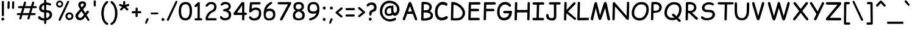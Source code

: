SplineFontDB: 3.2
FontName: ComicRelief-Regular
FullName: Comic Relief
FamilyName: Comic Relief
Weight: Regular
Copyright: Copyright 2013 The Comic Relief Project Authors (https://github.com/loudifier/Comic-Relief)
FontLog: "V1.0 17 JAN 2013+AAoA-- Initial release. Contains all glyphs necessary to replace Comic Sans MS Regular V5.0+AAoACgAA-V1.1 19 NOV 2013+AAoA-- Bold Variant added+AAoA-- Very minor changes+AAoA    - Highest/lowest points adjusted for better compatibility with Comic Sans MS+AAoA    - Crossbar of lowercase 't' raised slightly+AAoACgAA-V1.1.1 12 AUG 2017+AAoA-- Points removed from subscript '4'+AAoACgAA-V1.1.2 15 JUL 2023+AAoA-- Changed OS/2 Win Descent from -42 to 0 to get sources to compile with gftools+AAoA-- Several name table changes to pass Fontbakery Google Font errors+AAoACgAA-V1.2 3 FEB 2025 - Added to Google Fonts!+AAoA-- Added capital German double S, which extends Comic Relief slightly outside the character set of Comic Sans MS+AAoA-- Updated OS/2 metrics to meet Google Fonts requirements, or otherwise match Comic Sans MS 5.1+AAoA-- Adjusted width on bold non-breaking space to match regular space, mismatch in Comic Sans MS appears to be abug+AAoA-- Corrected dottlessj glyph name in bold font+AAoA-- Update copyright strings to match Google Fonts format"
Version: 1.200
ItalicAngle: 0
UnderlinePosition: -185
UnderlineWidth: 175
Ascent: 1638
Descent: 410
InvalidEm: 0
LayerCount: 2
Layer: 0 1 "Back" 1
Layer: 1 1 "Fore" 0
FSType: 0
OS2Version: 3
OS2_WeightWidthSlopeOnly: 0
OS2_UseTypoMetrics: 0
CreationTime: 1358538608
ModificationTime: 1738759186
PfmFamily: 65
TTFWeight: 400
TTFWidth: 5
LineGap: 0
VLineGap: 0
Panose: 3 15 7 2 3 3 2 2 2 4
OS2TypoAscent: 2160
OS2TypoAOffset: 0
OS2TypoDescent: -697
OS2TypoDOffset: 0
OS2TypoLinegap: 0
OS2WinAscent: 2257
OS2WinAOffset: 0
OS2WinDescent: 641
OS2WinDOffset: 0
HheadAscent: 2160
HheadAOffset: 0
HheadDescent: -697
HheadDOffset: 0
OS2SubXSize: 1434
OS2SubYSize: 1331
OS2SubXOff: 0
OS2SubYOff: 293
OS2SupXSize: 1434
OS2SupYSize: 1331
OS2SupXOff: 0
OS2SupYOff: 928
OS2StrikeYSize: 175
OS2StrikeYPos: 630
OS2CapHeight: 1554
OS2XHeight: 1105
OS2FamilyClass: 2568
OS2Vendor: 'LOUD'
OS2CodePages: 2000009f.00000000
OS2UnicodeRanges: 00000287.00000000.00000000.00000000
Lookup: 1 0 0 "'locl' Localized Forms in Latin lookup 0" { "'locl' Localized Forms in Latin lookup 0 subtable"  } ['locl' ('latn' <'LTH ' > ) ]
Lookup: 1 0 0 "'locl' Localized Forms in Latin lookup 1" { "'locl' Localized Forms in Latin lookup 1 subtable"  } ['locl' ('latn' <'ROM ' > ) ]
MarkAttachClasses: 1
DEI: 91125
TtTable: prep
PUSHW_6
 15
 280
 127
 279
 143
 279
NPUSHB
 13
 3
 127
 160
 143
 160
 159
 160
 175
 160
 191
 160
 5
 0
PUSHW_3
 272
 16
 272
NPUSHB
 9
 127
 130
 143
 130
 159
 130
 175
 130
 160
PUSHW_1
 272
PUSHB_3
 191
 130
 176
PUSHW_3
 272
 9
 -64
NPUSHB
 255
 68
 16
 20
 70
 18
 17
 8
 64
 178
 147
 147
 52
 62
 122
 122
 51
 62
 148
 148
 52
 62
 123
 123
 51
 62
 151
 151
 51
 62
 114
 114
 51
 62
 152
 152
 51
 62
 96
 96
 51
 62
 107
 107
 51
 62
 77
 77
 51
 62
 84
 84
 51
 62
 78
 78
 51
 62
 86
 86
 51
 62
 65
 65
 51
 62
 58
 58
 51
 62
 61
 61
 51
 62
 73
 73
 51
 62
 66
 66
 51
 62
 79
 79
 51
 62
 102
 102
 51
 62
 97
 97
 51
 62
 149
 123
 52
 62
 166
 152
 52
 62
 150
 96
 52
 62
 95
 107
 52
 62
 113
 77
 52
 62
 74
 84
 52
 62
 75
 78
 52
 62
 105
 86
 52
 62
 80
 65
 52
 62
 60
 58
 52
 62
 57
 61
 52
 62
 59
 73
 52
 62
 69
 66
 52
 62
 81
 79
 52
 62
 76
 102
 52
 62
 106
 97
 52
 62
 198
 22
 1
 171
 171
 219
 62
 172
 172
 219
 62
 156
 156
 219
 62
 128
 128
 219
 62
 157
 157
 219
 62
 173
 173
 219
 62
 174
 174
 219
 62
 175
 175
 219
 62
 176
 176
 219
 62
 142
 142
 219
 62
 129
 129
 219
 62
 109
 109
 219
 62
 144
 144
 218
 62
 98
 98
 218
 62
 132
 132
 218
 62
 117
 117
 218
 62
 94
 94
 219
 62
 177
 177
 218
 62
 110
 110
 219
 62
 161
 161
 218
 62
 138
 171
 223
 62
 139
 172
 223
 62
 170
 156
 223
 62
 115
 128
 223
NPUSHB
 255
 62
 167
 157
 224
 62
 153
 157
 223
 62
 169
 157
 220
 62
 124
 173
 224
 62
 140
 173
 223
 62
 125
 173
 220
 62
 134
 174
 224
 62
 141
 174
 223
 62
 101
 174
 220
 62
 135
 175
 224
 62
 154
 175
 223
 62
 90
 175
 220
 62
 168
 176
 224
 62
 127
 176
 223
 62
 87
 176
 220
 62
 136
 142
 224
 62
 120
 142
 223
 62
 92
 142
 220
 62
 111
 129
 224
 62
 121
 129
 223
 62
 85
 129
 220
 62
 108
 109
 224
 62
 116
 109
 223
 62
 70
 109
 220
 62
 100
 144
 224
 62
 91
 144
 223
 62
 143
 144
 222
 62
 88
 144
 220
 62
 93
 144
 219
 62
 99
 98
 224
 62
 55
 98
 223
 62
 158
 98
 222
 62
 71
 98
 220
 62
 56
 98
 219
 62
 103
 132
 224
 62
 63
 132
 223
 62
 159
 132
 222
 62
 64
 132
 220
 62
 67
 132
 219
 62
 62
 117
 223
 62
 131
 117
 222
 62
 82
 117
 220
 62
 68
 117
 219
 62
 72
 94
 223
 62
 126
 94
 220
 62
 112
 177
 223
 62
 118
 177
 220
 62
 130
 177
 219
 62
 89
 110
 223
 62
 137
 110
 220
 62
 155
 161
 223
 62
 160
 161
 222
 62
 119
 161
 220
 62
 224
 221
 61
 223
 221
 61
 222
 221
 61
 220
 217
 61
 219
 217
 61
 218
 217
 61
 221
 216
 61
 217
 216
 61
 215
 212
 61
 214
 212
 61
 213
 212
 61
 211
 208
 61
 210
 208
 61
 209
 208
 61
NPUSHB
 119
 212
 207
 61
 208
 207
 61
 206
 203
 61
 205
 203
 61
 204
 203
 61
 202
 199
 61
 201
 199
 61
 200
 199
 61
 203
 198
 61
 199
 198
 61
 197
 194
 61
 196
 194
 61
 195
 194
 61
 193
 190
 61
 192
 190
 61
 191
 190
 61
 194
 189
 61
 190
 189
 61
 216
 188
 61
 207
 188
 61
 198
 188
 61
 189
 188
 61
 35
 14
 69
 34
 12
 69
 33
 10
 69
 32
 8
 69
 31
 6
 69
 30
 4
 69
 29
 2
 69
 28
 0
 69
 26
 8
 24
 8
 22
 8
 20
 8
 18
 8
 16
 8
 14
 8
 12
 8
 10
 8
 8
 8
 6
 8
 4
 8
 2
 8
 0
 8
 0
SVTCA[x-axis]
MPPEM
PUSHB_1
 192
MUL
SVTCA[y-axis]
MPPEM
DIV
DUP
PUSHB_1
 246
GTEQ
SWAP
PUSHW_1
 266
LTEQ
AND
PUSHB_1
 5
SWAP
WS
SVTCA[x-axis]
PUSHB_1
 18
MPPEM
SVTCA[y-axis]
MPPEM
EQ
WS
MPPEM
PUSHW_1
 2047
GT
MPPEM
PUSHB_1
 8
LT
OR
IF
PUSHB_2
 1
 1
INSTCTRL
EIF
RTG
PUSHW_2
 1
 511
SCANCTRL
SCANTYPE
SZPS
CALL
CALL
CALL
CALL
CALL
CALL
CALL
CALL
CALL
CALL
CALL
CALL
CALL
CALL
RTG
CALL
CALL
CALL
CALL
CALL
CALL
CALL
CALL
RTG
CALL
CALL
CALL
CALL
CALL
CALL
CALL
CALL
CALL
CALL
CALL
CALL
CALL
CALL
CALL
CALL
CALL
CALL
CALL
CALL
CALL
CALL
CALL
CALL
CALL
CALL
CALL
CALL
CALL
CALL
CALL
CALL
CALL
CALL
CALL
CALL
PUSHB_2
 98
 98
RCVT
ROUND[Black]
DUP
PUSHB_1
 0
EQ
IF
PUSHB_1
 64
ADD
EIF
WCVTP
PUSHB_3
 171
 60
 125
PUSHW_1
 391
PUSHB_5
 101
 57
 172
 60
 122
PUSHW_1
 381
PUSHB_3
 16
 57
 156
PUSHW_1
 896
PUSHB_5
 77
 58
 156
 60
 118
PUSHW_1
 368
PUSHB_3
 78
 57
 122
PUSHW_1
 381
PUSHB_5
 16
 57
 128
 60
 104
PUSHW_1
 325
PUSHB_3
 16
 57
 157
PUSHW_1
 576
PUSHB_5
 59
 58
 157
 60
 99
PUSHW_1
 308
PUSHB_3
 60
 57
 104
PUSHW_1
 325
PUSHB_5
 16
 57
 173
 60
 91
PUSHW_1
 285
PUSHB_5
 101
 57
 174
 60
 88
PUSHW_1
 275
PUSHB_5
 33
 57
 175
 60
 84
PUSHW_1
 264
NPUSHB
 51
 101
 57
 176
 60
 81
 254
 16
 57
 142
 60
 77
 242
 101
 57
 129
 60
 74
 232
 24
 57
 109
 60
 70
 220
 101
 57
 144
 60
 67
 210
 51
 57
 98
 60
 64
 200
 2
 57
 177
 60
 51
 160
 92
 57
 110
 60
 48
 149
 16
 57
 161
PUSHW_1
 384
NPUSHB
 23
 83
 58
 161
 60
 44
 137
 84
 57
 48
 149
 16
 57
 117
 192
 33
 58
 117
 60
 58
 180
 34
 57
 94
PUSHW_1
 576
NPUSHB
 17
 100
 58
 94
 192
 33
 58
 94
 60
 54
 170
 101
 57
 58
 180
 34
 57
 132
PUSHW_1
 640
NPUSHB
 14
 100
 58
 132
 60
 61
 190
 101
 57
 64
 200
 2
 57
 48
 200
WCVTF
CALL
CALL
CALL
CALL
CALL
CALL
CALL
CALL
CALL
CALL
CALL
CALL
CALL
CALL
CALL
CALL
CALL
CALL
CALL
CALL
CALL
CALL
CALL
CALL
CALL
CALL
CALL
CALL
CALL
CALL
CALL
CALL
CALL
CALL
CALL
CALL
CALL
CALL
CALL
CALL
CALL
CALL
CALL
CALL
CALL
CALL
CALL
CALL
CALL
CALL
CALL
CALL
CALL
CALL
CALL
CALL
CALL
CALL
CALL
CALL
CALL
CALL
CALL
CALL
CALL
CALL
CALL
CALL
CALL
CALL
CALL
CALL
CALL
CALL
CALL
CALL
CALL
CALL
CALL
CALL
CALL
CALL
CALL
CALL
CALL
CALL
CALL
CALL
CALL
CALL
CALL
CALL
CALL
CALL
CALL
CALL
CALL
CALL
CALL
CALL
CALL
CALL
CALL
CALL
CALL
CALL
CALL
CALL
CALL
CALL
CALL
CALL
CALL
CALL
CALL
CALL
CALL
CALL
CALL
CALL
CALL
CALL
CALL
CALL
CALL
CALL
CALL
CALL
CALL
RTG
WS
SVTCA[x-axis]
SCVTCI
MPPEM
PUSHB_1
 16
GTEQ
IF
PUSHB_1
 97
SCVTCI
EIF
MPPEM
PUSHB_1
 101
GTEQ
IF
PUSHB_1
 0
SCVTCI
PUSHB_2
 22
 0
WS
EIF
PUSHB_6
 15
 63
 50
 0
 147
 60
PUSHW_2
 310
 388
PUSHB_4
 29
 57
 122
 60
PUSHW_2
 282
 353
PUSHB_4
 10
 57
 148
 60
PUSHW_2
 266
 332
PUSHB_5
 63
 57
 123
 60
 253
PUSHW_1
 316
PUSHB_5
 21
 57
 151
 60
 238
PUSHW_1
 298
PUSHB_5
 72
 57
 114
 60
 227
PUSHW_1
 284
PUSHB_3
 4
 57
 152
PUSHW_1
 416
PUSHB_5
 47
 58
 152
 60
 210
PUSHW_1
 263
PUSHB_3
 48
 57
 227
PUSHW_1
 284
NPUSHB
 112
 4
 57
 96
 60
 170
 213
 78
 57
 107
 60
 160
 200
 34
 57
 77
 60
 146
 183
 16
 57
 84
 60
 131
 164
 63
 57
 78
 60
 118
 148
 8
 57
 86
 60
 106
 133
 84
 57
 65
 60
 97
 121
 20
 57
 58
 60
 83
 104
 42
 57
 61
 60
 64
 80
 2
 57
 79
 60
 35
 44
 17
 57
 102
 60
 25
 31
 41
 57
 97
 96
 83
 58
 97
 60
 15
 19
 84
 57
 25
 31
 41
 57
 35
 44
 17
 57
 66
 96
 41
 58
 66
 60
 45
 56
 42
 57
 73
 224
 83
 58
 73
 60
 54
 68
 84
 57
 64
 80
 2
 57
 48
 80
RTHG
WCVTF
CALL
CALL
CALL
CALL
CALL
CALL
CALL
CALL
CALL
CALL
CALL
CALL
CALL
CALL
CALL
CALL
CALL
CALL
CALL
CALL
CALL
CALL
CALL
CALL
CALL
CALL
CALL
CALL
CALL
CALL
CALL
CALL
CALL
CALL
CALL
CALL
CALL
CALL
CALL
CALL
CALL
CALL
CALL
CALL
CALL
CALL
CALL
CALL
CALL
CALL
RTG
WCVTF
CALL
CALL
CALL
CALL
CALL
CALL
CALL
CALL
CALL
CALL
CALL
CALL
CALL
CALL
CALL
CALL
CALL
CALL
CALL
CALL
CALL
CALL
CALL
CALL
CALL
CALL
CALL
CALL
CALL
CALL
CALL
CALL
CALL
CALL
CALL
CALL
CALL
CALL
SVTCA[x-axis]
RCVT
ROUND[Black]
GTEQ
WS
SVTCA[x-axis]
MPPEM
LT
IF
PUSHB_2
 8
 0
WS
EIF
RS
NOT
IF
PUSHB_2
 8
 0
WS
EIF
PUSHB_4
 2
 11
 10
 18
RS
IF
ADD
ELSE
POP
EIF
WS
CALL
DELTAC1
DELTAC1
DELTAC1
EndTTInstrs
TtTable: fpgm
NPUSHB
 87
 87
 86
 85
 84
 83
 82
 81
 80
 79
 78
 77
 76
 75
 73
 72
 71
 70
 69
 68
 67
 66
 65
 64
 63
 62
 61
 60
 59
 58
 57
 56
 55
 54
 53
 52
 51
 50
 49
 48
 47
 46
 45
 44
 43
 42
 41
 40
 39
 38
 37
 36
 35
 34
 33
 32
 31
 30
 29
 28
 27
 26
 25
 24
 23
 22
 21
 20
 19
 18
 17
 16
 15
 14
 13
 12
 11
 10
 9
 8
 7
 6
 5
 4
 3
 2
 1
 0
FDEF
RCVT
SWAP
GC[cur]
ADD
DUP
PUSHB_1
 38
ADD
PUSHB_1
 4
MINDEX
SWAP
SCFS
SCFS
ENDF
FDEF
RCVT
SWAP
GC[cur]
SWAP
SUB
DUP
PUSHB_1
 38
SUB
PUSHB_1
 4
MINDEX
SWAP
SCFS
SCFS
ENDF
FDEF
RCVT
SWAP
GC[cur]
ADD
PUSHB_1
 32
SUB
DUP
PUSHB_1
 70
ADD
PUSHB_1
 4
MINDEX
SWAP
SCFS
SCFS
ENDF
FDEF
RCVT
SWAP
GC[cur]
SWAP
SUB
PUSHB_1
 32
ADD
DUP
PUSHB_1
 38
SUB
PUSHB_1
 32
SUB
PUSHB_1
 4
MINDEX
SWAP
SCFS
SCFS
ENDF
FDEF
RCVT
SWAP
GC[cur]
ADD
PUSHB_1
 64
SUB
DUP
PUSHB_1
 102
ADD
PUSHB_1
 4
MINDEX
SWAP
SCFS
SCFS
ENDF
FDEF
RCVT
SWAP
GC[cur]
SWAP
SUB
PUSHB_1
 64
ADD
DUP
PUSHB_1
 38
SUB
PUSHB_1
 64
SUB
PUSHB_1
 4
MINDEX
SWAP
SCFS
SCFS
ENDF
FDEF
SVTCA[x-axis]
SRP0
DUP
ALIGNRP
SVTCA[y-axis]
ALIGNRP
ENDF
FDEF
DUP
RCVT
SWAP
DUP
PUSHB_1
 205
WCVTP
SWAP
DUP
PUSHW_1
 346
LTEQ
IF
SWAP
DUP
PUSHB_1
 141
WCVTP
SWAP
EIF
DUP
PUSHB_1
 237
LTEQ
IF
SWAP
DUP
PUSHB_1
 77
WCVTP
SWAP
EIF
DUP
PUSHB_1
 4
MINDEX
LTEQ
IF
SWAP
DUP
PUSHB_1
 13
WCVTP
SWAP
EIF
POP
POP
ENDF
FDEF
DUP
DUP
RCVT
RTG
ROUND[Grey]
WCVTP
DUP
PUSHB_1
 1
ADD
DUP
RCVT
PUSHB_1
 70
SROUND
ROUND[Grey]
ROLL
RCVT
ADD
WCVTP
ENDF
FDEF
SVTCA[x-axis]
PUSHB_2
 11
 10
RS
SWAP
RS
NEG
SPVFS
ENDF
FDEF
SVTCA[y-axis]
PUSHB_2
 10
 11
RS
SWAP
RS
SFVFS
ENDF
FDEF
SVTCA[y-axis]
PUSHB_1
 40
SWAP
WCVTF
PUSHB_2
 1
 40
MIAP[no-rnd]
SVTCA[x-axis]
PUSHB_1
 40
SWAP
WCVTF
PUSHB_2
 2
 40
RCVT
MSIRP[no-rp0]
PUSHB_2
 2
 0
SFVTL[parallel]
GFV
ENDF
FDEF
RCVT
PUSHB_1
 44
SWAP
WCVTP
RCVT
PUSHB_1
 43
SWAP
WCVTP
ENDF
FDEF
DUP
RCVT
PUSHB_1
 3
CINDEX
RCVT
SUB
ABS
PUSHB_1
 80
LTEQ
IF
RCVT
WCVTP
ELSE
POP
POP
EIF
ENDF
FDEF
PUSHB_1
 1
RS
MUL
SWAP
DIV
PUSHB_1
 0
SWAP
WS
PUSHB_1
 15
CALL
ENDF
FDEF
DUP
RCVT
PUSHB_1
 0
RS
ADD
WCVTP
ENDF
FDEF
SVTCA[x-axis]
PUSHB_1
 6
RS
PUSHB_1
 7
RS
NEG
SPVFS
ENDF
FDEF
DUP
ROUND[Black]
PUSHB_1
 64
SUB
PUSHB_1
 0
MAX
DUP
PUSHB_2
 44
 192
ROLL
MIN
PUSHW_1
 4096
DIV
ADD
CALL
GPV
ABS
SWAP
ABS
SUB
NOT
IF
PUSHB_1
 3
SUB
EIF
ENDF
FDEF
RCVT
PUSHB_1
 17
CALL
PUSHB_1
 41
SWAP
WCVTP
PUSHB_1
 41
ROFF
MIRP[rnd,grey]
RTG
ENDF
FDEF
PUSHW_1
 422
EQ
IF
PUSHB_1
 9
RS
PUSHW_1
 256
EQ
IF
PUSHW_2
 44
 -128
PUSHB_2
 43
 128
WCVTP
WCVTP
EIF
EIF
ENDF
FDEF
ROLL
SPVTCA[x-axis]
RCVT
ROLL
ROLL
SDPVTL[orthog]
PUSHB_1
 17
CALL
PUSHB_1
 41
SWAP
WCVTP
PUSHB_1
 41
ROFF
MIRP[rnd,grey]
RTG
ENDF
FDEF
ENDF
FDEF
MPPEM
GT
IF
POP
RCVT
WCVTP
ELSE
SWAP
RCVT
MIN
DUP
PUSHB_1
 3
CINDEX
RCVT
GT
IF
WCVTP
ELSE
POP
POP
EIF
EIF
ENDF
FDEF
SVTCA[x-axis]
RTG
MDAP[rnd]
ENDF
FDEF
RCVT
NEG
PUSHB_1
 44
SWAP
WCVTP
RCVT
PUSHB_1
 43
SWAP
WCVTP
ENDF
FDEF
PUSHB_2
 16
 17
RS
SWAP
RS
SFVFS
ENDF
FDEF
PUSHB_2
 14
 15
RS
SWAP
RS
SFVFS
ENDF
FDEF
PUSHB_2
 12
 13
RS
SWAP
RS
SFVFS
ENDF
FDEF
PUSHB_2
 12
 13
RS
SWAP
RS
NEG
SFVFS
ENDF
FDEF
PUSHB_2
 14
 15
RS
SWAP
RS
NEG
SFVFS
ENDF
FDEF
PUSHB_2
 16
 17
RS
SWAP
RS
NEG
SFVFS
ENDF
FDEF
MPPEM
GT
IF
RCVT
WCVTP
ELSE
POP
POP
EIF
ENDF
FDEF
SVTCA[x-axis]
DUP
PUSHB_1
 3
CINDEX
SWAP
MD[grid]
PUSHB_1
 64
ADD
PUSHB_1
 32
MUL
DUP
PUSHB_1
 0
GT
IF
SWAP
PUSHB_1
 2
CINDEX
SHPIX
SWAP
PUSHB_1
 2
CINDEX
NEG
SHPIX
SVTCA[y-axis]
ROLL
MUL
SHPIX
ELSE
POP
POP
POP
POP
POP
EIF
SVTCA[x-axis]
ENDF
FDEF
RCVT
ROUND[Black]
PUSHB_1
 9
RS
ADD
ROLL
SRP0
MSIRP[no-rp0]
ENDF
FDEF
SVTCA[x-axis]
PUSHB_1
 5
CINDEX
SRP0
SWAP
DUP
ROLL
MIRP[rp0,rnd,black]
SVTCA[y-axis]
PUSHB_1
 1
ADD
SWAP
MIRP[min,rnd,black]
MIRP[min,rnd,grey]
ENDF
FDEF
SVTCA[x-axis]
PUSHB_1
 5
CINDEX
SRP0
SWAP
DUP
ROLL
MIRP[rp0,rnd,black]
SVTCA[y-axis]
PUSHB_1
 1
SUB
SWAP
MIRP[min,rnd,black]
MIRP[min,rnd,grey]
ENDF
FDEF
SVTCA[x-axis]
PUSHB_1
 6
CINDEX
SRP0
MIRP[rp0,rnd,black]
SVTCA[y-axis]
MIRP[min,rnd,black]
MIRP[min,rnd,grey]
ENDF
FDEF
DUP
PUSHB_1
 1
ADD
SVTCA[x-axis]
SRP0
DUP
ALIGNRP
SVTCA[y-axis]
ALIGNRP
ENDF
FDEF
DUP
PUSHB_1
 1
SUB
SVTCA[x-axis]
SRP0
DUP
ALIGNRP
SVTCA[y-axis]
ALIGNRP
ENDF
FDEF
PUSHB_1
 43
CALL
PUSHB_1
 42
LOOPCALL
ENDF
FDEF
SVTCA[y-axis]
PUSHB_1
 7
RS
PUSHB_1
 6
RS
SFVFS
ENDF
FDEF
MIAP[no-rnd]
PUSHB_1
 42
LOOPCALL
ENDF
FDEF
SHC[rp1]
ENDF
FDEF
SROUND
PUSHB_1
 45
SWAP
WCVTF
SRP0
DUP
PUSHB_1
 45
RCVT
DUP
PUSHB_1
 0
LT
IF
PUSHB_1
 1
SUB
EIF
MSIRP[no-rp0]
MDAP[rnd]
RTG
ENDF
FDEF
POP
POP
GPV
ABS
SWAP
ABS
MAX
PUSHW_1
 16384
DIV
ENDF
FDEF
POP
PUSHB_1
 128
LTEQ
IF
GPV
ABS
SWAP
ABS
MAX
PUSHW_1
 8192
DIV
ELSE
PUSHB_3
 0
 64
 47
CALL
EIF
PUSHB_1
 2
ADD
ENDF
FDEF
POP
PUSHB_1
 192
LTEQ
IF
GPV
ABS
SWAP
ABS
MAX
PUSHW_1
 5461
DIV
ELSE
PUSHB_3
 0
 128
 47
CALL
EIF
PUSHB_1
 2
ADD
ENDF
FDEF
GPV
ABS
SWAP
ABS
MAX
PUSHW_1
 16384
DIV
ADD
SWAP
POP
ENDF
FDEF
PUSHB_5
 0
 1
 0
 0
 0
SZP2
PUSHB_1
 8
MINDEX
PUSHB_1
 8
MINDEX
PUSHB_1
 8
MINDEX
PUSHB_1
 8
MINDEX
ISECT
SRP0
SZPS
SZP0
RCVT
ROUND[Grey]
MSIRP[no-rp0]
PUSHB_1
 1
SZPS
ENDF
FDEF
PUSHB_5
 0
 1
 0
 0
 0
SZP2
PUSHB_1
 8
MINDEX
PUSHB_1
 8
MINDEX
PUSHB_1
 8
MINDEX
PUSHB_1
 8
MINDEX
ISECT
SRP0
SZPS
SZP0
RCVT
ROUND[Grey]
NEG
MSIRP[no-rp0]
PUSHB_1
 1
SZPS
ENDF
FDEF
RCVT
SWAP
DUP
RCVT
DUP
PUSHB_2
 4
 5
CINDEX
ROLL
LT
IF
MINDEX
SUB
ROLL
MAX
ELSE
MINDEX
ADD
ROLL
MIN
EIF
WCVTP
ENDF
FDEF
GC[cur]
SWAP
GC[cur]
ADD
ROLL
ROLL
GC[cur]
SWAP
DUP
GC[cur]
ROLL
ADD
ROLL
SUB
PUSHW_1
 -128
DIV
SWAP
DUP
SRP0
SWAP
ROLL
PUSHB_2
 45
 45
ROLL
WCVTF
RCVT
ADD
DUP
PUSHB_1
 0
LT
IF
PUSHB_1
 1
SUB
PUSHW_1
 -64
MAX
ELSE
PUSHB_1
 64
MIN
EIF
ROUND[Grey]
SVTCA[x-axis]
MSIRP[no-rp0]
ENDF
FDEF
PUSHB_1
 51
CALL
PUSHB_1
 42
LOOPCALL
ENDF
FDEF
RCVT
SWAP
RCVT
ADD
SWAP
RCVT
ADD
SWAP
RCVT
ADD
SWAP
SROUND
ROUND[Grey]
RTG
PUSHB_1
 128
DIV
DUP
ENDF
FDEF
PUSHB_1
 4
MINDEX
PUSHB_1
 4
MINDEX
PUSHB_1
 4
CINDEX
PUSHB_1
 4
CINDEX
RCVT
SWAP
RCVT
DUP
PUSHB_1
 3
MINDEX
ADD
DIV
MUL
ROUND[Grey]
DUP
PUSHB_1
 3
MINDEX
SUB
NEG
ROLL
SWAP
WCVTP
WCVTP
ENDF
FDEF
DUP
RCVT
PUSHB_1
 0
EQ
IF
PUSHB_1
 64
WCVTP
DUP
RCVT
PUSHB_1
 64
SUB
WCVTP
ELSE
POP
POP
EIF
ENDF
FDEF
RCVT
PUSHB_2
 48
 47
RCVT
SWAP
RCVT
SUB
ADD
PUSHB_1
 1
ADD
ROUND[Black]
WCVTP
ENDF
FDEF
MPPEM
LTEQ
IF
PUSHB_1
 47
SWAP
WCVTF
PUSHB_1
 20
SWAP
WS
ELSE
POP
POP
EIF
ENDF
FDEF
MPPEM
LTEQ
IF
DUP
PUSHB_1
 3
CINDEX
RCVT
ROUND[Black]
GTEQ
IF
WCVTP
ELSE
POP
POP
EIF
ELSE
POP
POP
EIF
ENDF
FDEF
RCVT
PUSHB_1
 20
RS
PUSHB_1
 0
ADD
MUL
PUSHB_1
 1
ADD
ROUND[Black]
WCVTP
ENDF
FDEF
PUSHB_1
 47
RCVT
WCVTP
ENDF
FDEF
RCVT
SWAP
DUP
RCVT
ROLL
ADD
WCVTP
ENDF
FDEF
RCVT
SWAP
RCVT
ADD
WCVTP
ENDF
FDEF
MPPEM
SWAP
LTEQ
IF
PUSHW_2
 51
 -32
PUSHB_2
 52
 32
ELSE
PUSHB_4
 51
 0
 52
 0
EIF
WCVTP
WCVTP
ENDF
FDEF
PUSHB_1
 22
RS
IF
PUSHB_1
 3
MINDEX
RCVT
ROLL
IF
ABS
FLOOR
PUSHB_1
 31
ADD
ELSE
ABS
PUSHB_1
 32
ADD
FLOOR
DUP
IF
ELSE
POP
PUSHB_1
 64
EIF
PUSHB_1
 1
SUB
EIF
SWAP
IF
NEG
EIF
PUSHB_1
 41
SWAP
WCVTP
SWAP
SRP0
PUSHB_1
 41
MIRP[grey]
ELSE
POP
POP
POP
POP
POP
EIF
ENDF
FDEF
PUSHB_1
 22
RS
IF
PUSHB_1
 4
CINDEX
RCVT
ABS
PUSHB_1
 32
ADD
FLOOR
DUP
IF
ELSE
POP
PUSHB_1
 64
EIF
PUSHB_1
 1
SUB
SWAP
IF
NEG
EIF
PUSHB_1
 41
SWAP
WCVTP
PUSHB_1
 4
CINDEX
PUSHB_1
 7
CINDEX
SFVTL[parallel]
DUP
IF
SPVTCA[y-axis]
ELSE
SPVTCA[x-axis]
EIF
PUSHB_1
 5
CINDEX
SRP0
PUSHB_1
 4
CINDEX
DUP
GC[cur]
PUSHB_1
 4
CINDEX
SWAP
WS
ALIGNRP
PUSHB_1
 7
CINDEX
SRP0
PUSHB_1
 6
CINDEX
DUP
GC[cur]
PUSHB_1
 4
CINDEX
PUSHB_1
 1
ADD
SWAP
WS
ALIGNRP
DUP
IF
SVTCA[x-axis]
ELSE
SVTCA[y-axis]
EIF
PUSHB_1
 5
CINDEX
SRP0
PUSHB_1
 4
CINDEX
PUSHB_1
 41
MIRP[grey]
PUSHB_1
 7
CINDEX
SRP0
PUSHB_1
 6
CINDEX
PUSHB_1
 41
MIRP[grey]
PUSHB_1
 4
CINDEX
PUSHB_1
 7
CINDEX
SFVTL[parallel]
DUP
IF
SPVTCA[y-axis]
ELSE
SPVTCA[x-axis]
EIF
PUSHB_1
 4
CINDEX
PUSHB_1
 3
CINDEX
RS
SCFS
PUSHB_1
 6
CINDEX
PUSHB_1
 3
CINDEX
PUSHB_1
 1
ADD
RS
SCFS
ELSE
POP
EIF
POP
POP
POP
POP
POP
POP
POP
ENDF
FDEF
PUSHB_1
 22
RS
IF
PUSHB_1
 4
CINDEX
RCVT
ABS
PUSHB_1
 32
ADD
FLOOR
DUP
IF
ELSE
POP
PUSHB_1
 64
EIF
PUSHB_1
 1
SUB
SWAP
IF
ELSE
NEG
EIF
PUSHB_1
 41
SWAP
WCVTP
PUSHB_1
 5
CINDEX
PUSHB_1
 8
CINDEX
SFVTL[parallel]
DUP
IF
SPVTCA[y-axis]
ELSE
SPVTCA[x-axis]
EIF
PUSHB_1
 4
CINDEX
SRP0
PUSHB_1
 5
CINDEX
DUP
GC[cur]
PUSHB_1
 4
CINDEX
SWAP
WS
ALIGNRP
PUSHB_1
 4
CINDEX
PUSHB_1
 7
CINDEX
SFVTL[parallel]
PUSHB_1
 7
CINDEX
SRP0
PUSHB_1
 6
CINDEX
DUP
GC[cur]
PUSHB_1
 4
CINDEX
PUSHB_1
 1
ADD
SWAP
WS
ALIGNRP
DUP
IF
SVTCA[x-axis]
ELSE
SVTCA[y-axis]
EIF
PUSHB_1
 4
CINDEX
SRP0
PUSHB_1
 5
CINDEX
PUSHB_1
 41
MIRP[grey]
PUSHB_1
 41
DUP
RCVT
NEG
WCVTP
PUSHB_1
 7
CINDEX
SRP0
PUSHB_1
 6
CINDEX
PUSHB_1
 41
MIRP[grey]
PUSHB_1
 5
CINDEX
PUSHB_1
 8
CINDEX
SFVTL[parallel]
DUP
IF
SPVTCA[y-axis]
ELSE
SPVTCA[x-axis]
EIF
PUSHB_1
 5
CINDEX
PUSHB_1
 3
CINDEX
RS
SCFS
PUSHB_1
 4
CINDEX
PUSHB_1
 7
CINDEX
SFVTL[parallel]
PUSHB_1
 6
CINDEX
PUSHB_1
 3
CINDEX
PUSHB_1
 1
ADD
RS
SCFS
ELSE
POP
EIF
POP
POP
POP
POP
POP
POP
POP
ENDF
FDEF
SPVTCA[y-axis]
PUSHB_1
 4
CINDEX
DUP
DUP
GC[cur]
PUSHB_1
 4
CINDEX
SWAP
WS
PUSHB_1
 5
CINDEX
SFVTL[parallel]
PUSHB_1
 3
CINDEX
RCVT
SCFS
POP
POP
POP
POP
ENDF
FDEF
SPVTCA[y-axis]
PUSHB_1
 3
CINDEX
DUP
PUSHB_1
 4
CINDEX
SFVTL[parallel]
PUSHB_1
 2
CINDEX
RS
SCFS
POP
POP
POP
ENDF
FDEF
RCVT
SWAP
DUP
RCVT
RTG
DUP
PUSHB_1
 0
LT
DUP
IF
SWAP
NEG
SWAP
EIF
SWAP
ROUND[Grey]
DUP
PUSHB_1
 64
LT
IF
POP
PUSHB_1
 64
EIF
SWAP
IF
NEG
EIF
ROLL
ADD
WCVTP
ENDF
FDEF
MPPEM
GTEQ
SWAP
MPPEM
LTEQ
AND
IF
DUP
RCVT
ROLL
ADD
WCVTP
ELSE
POP
POP
EIF
ENDF
FDEF
MPPEM
EQ
IF
DUP
RCVT
ROLL
ADD
WCVTP
ELSE
POP
POP
EIF
ENDF
FDEF
MPPEM
GTEQ
SWAP
MPPEM
LTEQ
AND
IF
SHPIX
ELSE
POP
POP
EIF
ENDF
FDEF
MPPEM
EQ
IF
SHPIX
ELSE
POP
POP
EIF
ENDF
FDEF
PUSHB_1
 19
RS
IF
SPVTCA[x-axis]
ELSE
SPVTCA[y-axis]
EIF
ENDF
FDEF
PUSHB_1
 19
RS
IF
SPVTCA[y-axis]
ELSE
SPVTCA[x-axis]
EIF
ENDF
FDEF
MPPEM
EQ
PUSHB_1
 18
RS
NOT
AND
IF
SHPIX
ELSE
POP
POP
EIF
ENDF
FDEF
PUSHB_1
 18
RS
NOT
IF
GPV
PUSHB_1
 4
CINDEX
PUSHB_1
 4
CINDEX
SPVTL[parallel]
GPV
ABS
SWAP
ABS
SUB
ABS
PUSHB_1
 3
LTEQ
IF
PUSHB_1
 4
CINDEX
PUSHB_1
 4
CINDEX
SVTCA[x-axis]
DUP
GC[cur]
PUSHB_1
 16
ADD
SCFS
DUP
GC[cur]
PUSHB_1
 16
ADD
SCFS
EIF
SPVFS
POP
POP
ELSE
POP
POP
EIF
ENDF
FDEF
PUSHB_1
 18
RS
NOT
IF
GPV
PUSHB_1
 4
CINDEX
PUSHB_1
 4
CINDEX
SPVTL[parallel]
GPV
ABS
SWAP
ABS
SUB
ABS
PUSHW_1
 1800
LTEQ
IF
PUSHB_1
 4
CINDEX
PUSHB_1
 4
CINDEX
SVTCA[x-axis]
DUP
GC[cur]
PUSHW_1
 -16
ADD
SCFS
DUP
GC[cur]
PUSHW_1
 -16
ADD
SCFS
EIF
SPVFS
POP
POP
ELSE
POP
POP
EIF
ENDF
FDEF
MPPEM
GTEQ
SWAP
MPPEM
LTEQ
AND
IF
PUSHB_1
 58
CALL
ELSE
POP
POP
EIF
ENDF
FDEF
MPPEM
GTEQ
SWAP
MPPEM
LTEQ
AND
IF
PUSHB_1
 59
CALL
ELSE
POP
POP
EIF
ENDF
FDEF
MPPEM
GTEQ
SWAP
MPPEM
LTEQ
AND
PUSHB_1
 18
RS
NOT
AND
IF
SHPIX
ELSE
POP
POP
EIF
ENDF
FDEF
GPV
ROLL
SPVTCA[x-axis]
MPPEM
EQ
PUSHB_1
 4
MINDEX
SPVTCA[y-axis]
MPPEM
EQ
AND
ROLL
ROLL
SPVFS
PUSHB_1
 18
RS
NOT
AND
IF
SHPIX
ELSE
POP
POP
EIF
ENDF
FDEF
GC[cur]
SWAP
GC[cur]
ADD
ROLL
ROLL
GC[cur]
SWAP
DUP
GC[cur]
ROLL
ADD
ROLL
SUB
PUSHW_1
 -128
DIV
SWAP
DUP
SRP0
SWAP
ROLL
PUSHW_2
 679
 679
ROLL
WCVTF
RCVT
ADD
DUP
PUSHB_1
 0
LT
IF
PUSHB_1
 1
SUB
PUSHW_1
 -70
MAX
ELSE
PUSHB_1
 70
MIN
EIF
PUSHB_1
 16
ADD
ROUND[Grey]
SVTCA[x-axis]
MSIRP[no-rp0]
ENDF
FDEF
SVTCA[y-axis]
DUP
ROLL
MD[grid]
PUSHB_1
 0
LTEQ
IF
PUSHB_1
 64
SWAP
DUP
ROLL
SHPIX
SRP2
SHC[rp2]
ELSE
POP
POP
EIF
ENDF
FDEF
GC[cur]
SWAP
GC[cur]
ADD
ROLL
ROLL
GC[cur]
SWAP
DUP
GC[cur]
ROLL
ADD
ROLL
SUB
PUSHW_1
 -128
DIV
SWAP
DUP
SRP0
SWAP
ROLL
PUSHB_2
 75
 75
ROLL
WCVTF
RCVT
ADD
DUP
PUSHB_1
 0
LT
IF
PUSHB_1
 1
SUB
PUSHW_1
 -70
MAX
ELSE
PUSHB_1
 70
MIN
EIF
PUSHB_1
 16
ADD
ROUND[Grey]
SVTCA[x-axis]
MSIRP[no-rp0]
ENDF
FDEF
SVTCA[x-axis]
DUP
ROLL
MD[grid]
PUSHB_1
 0
LTEQ
IF
PUSHB_1
 64
SWAP
DUP
ROLL
SHPIX
SRP2
SHC[rp2]
ELSE
POP
POP
EIF
ENDF
EndTTInstrs
ShortTable: cvt  282
  1638
  0
  1550
  0
  1550
  0
  1045
  30
  0
  0
  0
  40
  0
  0
  0
  0
  1638
  0
  0
  0
  0
  0
  1638
  0
  0
  0
  0
  0
  0
  0
  0
  0
  0
  0
  0
  0
  0
  0
  0
  0
  34
  0
  34
  0
  0
  0
  0
  0
  0
  0
  0
  0
  0
  0
  0
  200
  200
  80
  104
  68
  104
  80
  180
  190
  190
  121
  56
  200
  200
  56
  220
  200
  170
  68
  164
  148
  31
  183
  148
  44
  121
  44
  180
  17
  164
  232
  133
  254
  210
  149
  264
  210
  242
  210
  170
  200
  213
  19
  200
  200
  210
  275
  31
  190
  14
  133
  19
  200
  220
  220
  149
  232
  160
  183
  284
  325
  220
  180
  160
  137
  242
  232
  353
  316
  285
  285
  170
  254
  325
  232
  160
  180
  190
  29
  275
  264
  242
  149
  391
  381
  285
  275
  242
  210
  210
  29
  179
  388
  332
  316
  213
  298
  263
  308
  264
  137
  368
  308
  200
  190
  137
  137
  165
  89
  359
  325
  263
  308
  254
  308
  368
  391
  381
  285
  275
  264
  254
  160
  11
  110
  0
  0
  0
  0
  0
  0
  0
  0
  0
  63
  350
  0
  0
  0
  0
  0
  0
  0
  0
  0
  0
  0
  0
  0
  0
  0
  0
  0
  0
  0
  0
  0
  0
  0
  0
  0
  0
  0
  0
  0
  0
  0
  0
  0
  0
  0
  0
  0
  0
  0
  0
  0
  0
  0
  0
  0
  0
  0
  0
  0
  0
  0
  0
  0
  0
  0
  0
  0
  0
  0
  0
  0
  0
  0
  0
  0
  0
  0
  0
  0
  0
  0
  0
  0
  0
  0
  0
  0
  0
  0
  25
  0
  391
  420
  575
  760
  650
  525
  -430
  170
  325
  148
EndShort
ShortTable: maxp 16
  1
  0
  587
  156
  7
  108
  5
  2
  16
  64
  88
  0
  687
  301
  3
  1
EndShort
LangName: 1055 "" "" "Normal"
LangName: 1053 "" "" "Normal"
LangName: 2058 "" "" "Normal"
LangName: 1034 "" "" "Normal"
LangName: 3082 "" "" "Normal"
LangName: 1060 "" "" "Navadno"
LangName: 1051 "" "" "Norm+AOEA-lne"
LangName: 1049 "" "" "+BB4EMQRLBEcEPQRLBDkA"
LangName: 1046 "" "" "Normal"
LangName: 2070 "" "" "Normal"
LangName: 1045 "" "" "Normalny"
LangName: 1044 "" "" "Normal"
LangName: 1040 "" "" "Normale"
LangName: 1038 "" "" "Norm+AOEA-l"
LangName: 1032 "" "" "+A5oDsQO9A78DvQO5A7oDrAAA"
LangName: 1031 "" "" "Standard"
LangName: 1036 "" "" "Normal"
LangName: 3084 "" "" "Normal"
LangName: 1035 "" "" "Normaali"
LangName: 1043 "" "" "Standaard"
LangName: 1030 "" "" "normal"
LangName: 1029 "" "" "oby+AQ0A-ejn+AOkA"
LangName: 1027 "" "" "Normal"
LangName: 1069 "" "" "Arrunta"
LangName: 1033 "" "" "" "" "" "Version 1.200" "" "" "Loudifier" "Jeff Davis" "Comic Relief is a typeface designed to be metrically equivalent to the popular Comic Sans MS. Go to https://github.com/loudifier/Comic-Relief for more info." "https://github.com/loudifier/Comic-Relief" "https://github.com/loudifier/Comic-Relief" "This Font Software is licensed under the SIL Open Font License, Version 1.1. This license is available with a FAQ at: https://scripts.sil.org/OFL" "https://scripts.sil.org/OFL"
GaspTable: 3 8 2 15 1 65535 3 0
Encoding: Custom
UnicodeInterp: none
NameList: Adobe Glyph List
DisplaySize: -72
AntiAlias: 1
FitToEm: 1
WinInfo: 13 13 6
BeginPrivate: 0
EndPrivate
Grid
1904 1046.19 m 29
 -543.996 1047.19 l 29
 1904 1046.19 l 29
1904 -51.8105 m 25
 -543.996 -50.8105 l 25
 1904 -51.8105 l 25
1904 1504.19 m 25
 -543.996 1505.19 l 25
 1904 1504.19 l 25
EndSplineSet
TeXData: 1 0 0 313344 156672 104448 525952 -1048576 104448 783286 444596 497025 792723 393216 433062 380633 303038 157286 324010 404750 52429 2506097 1059062 262144
BeginChars: 591 591

StartChar: glyph0
Encoding: 580 -1 0
Width: 1024
GlyphClass: 2
Flags: W
LayerCount: 2
Fore
SplineSet
260 1507 m 1,0,-1
 257 127 l 1,1,-1
 770 127 l 1,2,-1
 767 1507 l 1,3,-1
 260 1507 l 1,0,-1
128 1636 m 1,4,-1
 896 1639 l 1,5,-1
 896 -0 l 1,6,-1
 131 -0 l 1,7,-1
 128 1636 l 1,4,-1
EndSplineSet
Validated: 1
EndChar

StartChar: uni0237
Encoding: 581 567 1
Width: 826
GlyphClass: 2
Flags: W
LayerCount: 2
Fore
SplineSet
519 1049 m 0,0,1
 621.598 1048.97 621.598 1048.97 620 939 c 2,2,-1
 603 -231 l 2,3,4
 603 -235 603 -235 603 -238 c 0,5,6
 603 -603 603 -603 320 -603 c 0,7,8
 310 -603 310 -603 300 -603 c 0,9,10
 68 -593 68 -593 -28 -372 c 0,11,12
 -71 -274 -71 -274 -71 -214 c 0,13,14
 -71 -145 -71 -145 -13 -129 c 0,15,16
 12 -122 12 -122 33 -122 c 0,17,18
 123 -122 123 -122 149 -249 c 0,19,20
 178 -387 178 -387 303 -387 c 0,21,22
 396.066 -386.998 396.066 -386.998 399 -231 c 2,23,-1
 421 939 l 2,24,25
 423.068 1049.01 423.068 1049.01 519 1049 c 0,0,1
EndSplineSet
Validated: 33
EndChar

StartChar: glyph2
Encoding: 582 -1 2
Width: 1333
GlyphClass: 2
Flags: W
LayerCount: 2
Fore
SplineSet
277 735 m 6,0,-1
 1053 737 l 6,1,2
 1204 737 1204 737 1205 661 c 4,3,4
 1205 584 1205 584 1061 584 c 6,5,-1
 266 584 l 6,6,7
 160 584 160 584 160 658 c 4,8,9
 160 735 160 735 277 735 c 6,0,-1
EndSplineSet
Validated: 1
EndChar

StartChar: space
Encoding: 0 32 3
Width: 612
GlyphClass: 2
Flags: W
LayerCount: 2
EndChar

StartChar: exclam
Encoding: 1 33 4
Width: 487
GlyphClass: 2
Flags: W
LayerCount: 2
Fore
SplineSet
201 181 m 0,0,1
 216 185 216 185 232 184 c 0,2,3
 249 184 249 184 265 180 c 0,4,5
 296 171 296 171 319 148 c 0,6,7
 346 123 346 123 352 93 c 0,8,9
 355 77 355 77 356 60 c 0,10,11
 356 40 356 40 353 29 c 0,12,13
 343 -8 343 -8 316 -33 c 0,14,15
 288 -58 288 -58 249 -63 c 0,16,17
 241 -64 241 -64 232 -65 c 0,18,19
 203 -65 203 -65 178 -52 c 0,20,21
 144 -36 144 -36 125 -3 c 0,22,23
 108 26 108 26 108 60 c 0,24,25
 108 85 108 85 117 108 c 0,26,27
 128 135 128 135 151 154 c 1,28,29
 171 173 171 173 201 181 c 0,0,1
242 1606 m 0,30,31
 331 1606 331 1606 331 1516 c 2,32,-1
 330 394 l 2,33,34
 330 314 330 314 239 314 c 0,35,36
 237 314 237 314 235 314 c 0,37,38
 154 312 154 312 154 400 c 2,39,-1
 153 1518 l 2,40,41
 153 1519 153 1519 153 1520 c 0,42,43
 152 1608 152 1608 238 1606 c 0,44,45
 240 1606 240 1606 242 1606 c 0,30,31
EndSplineSet
Validated: 33
EndChar

StartChar: quotedbl
Encoding: 2 34 5
Width: 869
GlyphClass: 2
Flags: W
LayerCount: 2
Fore
SplineSet
217 1588 m 0,0,1
 305 1583 305 1583 305 1489 c 0,2,3
 305 1486 305 1486 305 1483 c 2,4,-1
 292 1028 l 2,5,6
 289 932 289 932 208 932 c 0,7,-1
 206 932 l 0,8,9
 115 933 115 933 115 1024 c 0,10,11
 115 1027 115 1027 115 1030 c 2,12,-1
 129 1477 l 2,13,14
 133 1588 133 1588 213 1588 c 0,15,16
 215 1588 215 1588 217 1588 c 0,0,1
597 1584 m 0,17,18
 685 1579 685 1579 685 1485 c 0,19,20
 685 1482 685 1482 685 1479 c 2,21,-1
 672 1024 l 2,22,23
 669 928 669 928 588 928 c 0,24,-1
 586 928 l 0,25,26
 495 929 495 929 495 1020 c 0,27,28
 495 1023 495 1023 495 1026 c 2,29,-1
 509 1473 l 2,30,31
 513 1584 513 1584 593 1584 c 0,32,33
 595 1584 595 1584 597 1584 c 0,17,18
EndSplineSet
Validated: 1
EndChar

StartChar: numbersign
Encoding: 3 35 6
Width: 1726
GlyphClass: 2
Flags: W
LayerCount: 2
Fore
SplineSet
125 1092 m 0,0,1
 127 1167 127 1167 261 1167 c 0,2,3
 401 1167 401 1167 540 1167 c 1,4,-1
 628 1468 l 2,5,6
 661 1581 661 1581 741 1554 c 0,7,8
 831 1524 831 1524 793 1394 c 2,9,-1
 726 1168 l 1,10,11
 975 1168 975 1168 1223 1168 c 1,12,-1
 1311 1468 l 2,13,14
 1344 1581 1344 1581 1424 1554 c 0,15,16
 1514 1524 1514 1524 1476 1394 c 2,17,-1
 1409 1169 l 1,18,-1
 1592 1169 l 2,19,20
 1710 1169 1710 1169 1707 1085 c 0,21,22
 1703 990 1703 990 1568 990 c 0,23,24
 1462 990 1462 990 1356 990 c 1,25,-1
 1233 575 l 1,26,-1
 1495 575 l 2,27,28
 1613 575 1613 575 1610 491 c 0,29,30
 1606 396 1606 396 1471 396 c 0,31,32
 1326 396 1326 396 1180 397 c 1,33,-1
 1092 98 l 2,34,35
 1065 8 1065 8 971 39 c 0,36,37
 900 62 900 62 937 190 c 2,38,-1
 998 397 l 1,39,-1
 498 398 l 1,40,-1
 409 98 l 2,41,42
 382 8 382 8 288 39 c 0,43,44
 217 62 217 62 254 190 c 2,45,-1
 315 399 l 1,46,-1
 119 399 l 2,47,48
 25 399 25 399 28 498 c 0,49,50
 30 573 30 573 164 573 c 2,51,-1
 366 573 l 1,52,-1
 489 992 l 1,53,-1
 216 993 l 2,54,55
 122 993 122 993 125 1092 c 0,0,1
550 574 m 1,56,-1
 1050 574 l 1,57,-1
 1171 991 l 1,58,-1
 674 992 l 1,59,-1
 550 574 l 1,56,-1
EndSplineSet
Validated: 33
EndChar

StartChar: dollar
Encoding: 4 36 7
Width: 1420
GlyphClass: 2
Flags: W
LayerCount: 2
Fore
SplineSet
672 1715 m 0,0,1
 758 1716 758 1716 758 1638 c 2,2,-1
 759 1477 l 1,3,4
 766 1477 766 1477 772 1477 c 0,5,6
 929 1477 929 1477 1113 1394 c 0,7,8
 1177 1365 1177 1365 1177 1295 c 0,9,10
 1177 1254 1177 1254 1118 1229 c 1,11,12
 1066 1209 1066 1209 984 1241 c 0,13,14
 859 1290 859 1290 759 1290 c 1,15,16
 759 1059 759 1059 759 827 c 1,17,18
 791 825 791 825 822 823 c 1,19,20
 1055 799 1055 799 1137 714 c 0,21,22
 1263 584 1263 584 1254 423 c 0,23,24
 1240 175 1240 175 993 32 c 0,25,26
 892 -27 892 -27 759 -49 c 1,27,-1
 760 -247 l 2,28,29
 760 -361 760 -361 672 -361 c 0,30,31
 588 -360 588 -360 587 -246 c 0,32,33
 587 -155 587 -155 586 -64 c 1,34,35
 586 -64 586 -64 585 -64 c 0,36,37
 405 -65 405 -65 286 -15 c 0,38,39
 206 18 206 18 150 67 c 0,40,41
 66 140 66 140 78 217 c 0,42,43
 88 284 88 284 138 305 c 0,44,45
 203 332 203 332 284 245 c 0,46,47
 345 180 345 180 422 151 c 1,48,49
 504 122 504 122 586 120 c 1,50,-1
 584 635 l 1,51,52
 238 640 238 640 172 909 c 0,53,54
 134 1064 134 1064 222 1217 c 0,55,56
 286 1328 286 1328 462 1411 c 0,57,58
 519 1438 519 1438 582 1454 c 1,59,60
 582 1546 582 1546 582 1638 c 0,61,62
 582 1714 582 1714 672 1715 c 0,0,1
759 631 m 1,63,-1
 759 144 l 1,64,65
 887 176 887 176 940 227 c 0,66,67
 1074 356 1074 356 1036 495 c 0,68,69
 1004 610 1004 610 759 631 c 1,63,-1
584 837 m 1,70,-1
 583 1262 l 1,71,72
 523 1242 523 1242 480 1209 c 0,73,74
 386 1136 386 1136 376 1045 c 0,75,76
 358 866 358 866 520 841 c 1,77,-1
 584 837 l 1,70,-1
EndSplineSet
Validated: 33
EndChar

StartChar: percent
Encoding: 5 37 8
Width: 1680
GlyphClass: 2
Flags: W
LayerCount: 2
Fore
SplineSet
1206 1609 m 0,0,1
 1275 1574 1275 1574 1245 1509 c 2,2,-1
 536 -32 l 2,3,4
 498 -114 498 -114 416.5 -77.5 c 128,-1,5
 335 -41 335 -41 373 40 c 2,6,-1
 1100 1582 l 2,7,8
 1131 1647 1131 1647 1206 1609 c 0,0,1
353 1621 m 0,9,10
 401 1638 401 1638 453 1638 c 0,11,12
 480 1638 480 1638 505 1633 c 0,13,14
 586 1618 586 1618 645 1568 c 0,15,16
 706 1516 706 1516 732 1443 c 0,17,18
 750 1394 750 1394 750 1341 c 0,19,20
 750 1316 750 1316 745 1291 c 0,21,22
 731 1210 731 1210 678 1149 c 0,23,24
 625 1087 625 1087 548 1061 c 0,25,26
 502 1045 502 1045 452 1045 c 0,27,28
 421 1045 421 1045 391 1051 c 0,29,30
 311 1068 311 1068 251 1123 c 0,31,32
 193 1176 193 1176 170 1250 c 0,33,34
 156 1294 156 1294 155 1342 c 0,35,36
 155 1372 155 1372 161 1401 c 0,37,38
 177 1480 177 1480 228 1536 c 0,39,40
 281 1595 281 1595 353 1621 c 0,9,10
455 1192 m 1,41,42
 497 1192 497 1192 532 1214 c 0,43,44
 568 1236 568 1236 588 1272 c 0,45,46
 606 1306 606 1306 606 1344 c 0,47,48
 606 1347 606 1347 606 1350 c 0,49,50
 604 1394 604 1394 581 1427 c 0,51,52
 566 1451 566 1451 540 1469 c 0,53,54
 515 1486 515 1486 486 1492 c 0,55,56
 471 1496 471 1496 454 1496 c 0,57,58
 409 1496 409 1496 372 1472 c 0,59,60
 329 1445 329 1445 311 1397 c 0,61,62
 301 1371 301 1371 302 1344 c 0,63,64
 302 1322 302 1322 308 1301 c 0,65,66
 322 1252 322 1252 363 1222 c 0,67,68
 404 1192 404 1192 454 1192 c 2,69,-1
 455 1192 l 1,41,42
1163 617 m 0,70,71
 1217 636 1217 636 1275 636 c 0,72,73
 1305 636 1305 636 1334 630 c 0,74,75
 1425 614 1425 614 1490 558 c 0,76,77
 1558 499 1558 499 1587 417 c 0,78,79
 1607 362 1607 362 1607 303 c 0,80,81
 1607 275 1607 275 1603 247 c 0,82,83
 1587 156 1587 156 1528 88 c 0,84,85
 1469 19 1469 19 1382 -11 c 0,86,87
 1330 -29 1330 -29 1274 -29 c 0,88,89
 1239 -29 1239 -29 1206 -22 c 0,90,91
 1116 -3 1116 -3 1049 58 c 0,92,93
 984 117 984 117 957 201 c 0,94,95
 941 251 941 251 941 304 c 0,96,97
 941 338 941 338 948 370 c 0,98,99
 966 459 966 459 1023 521 c 0,100,101
 1082 588 1082 588 1163 617 c 0,70,71
1277 136 m 1,102,103
 1324 136 1324 136 1364 160 c 0,104,105
 1404 184 1404 184 1426 225 c 0,106,107
 1446 263 1446 263 1446 306 c 0,108,109
 1446 310 1446 310 1446 313 c 0,110,111
 1444 362 1444 362 1419 399 c 1,112,113
 1402 426 1402 426 1372 446 c 0,114,115
 1345 465 1345 465 1312 472 c 0,116,117
 1295 476 1295 476 1276 476 c 0,118,119
 1225 476 1225 476 1184 449 c 0,120,121
 1136 418 1136 418 1116 365 c 0,122,123
 1105 336 1105 336 1105 306 c 0,124,125
 1105 281 1105 281 1112 258 c 0,126,127
 1128 203 1128 203 1174 169 c 0,128,129
 1220 135 1220 135 1276 136 c 2,130,-1
 1277 136 l 1,102,103
EndSplineSet
Validated: 33
EndChar

StartChar: ampersand
Encoding: 6 38 9
Width: 1340
GlyphClass: 2
Flags: W
LayerCount: 2
Fore
SplineSet
1254 41 m 1,0,1
 1291 -35 1291 -35 1225 -76 c 0,2,3
 1150 -122 1150 -122 1098 -40 c 2,4,-1
 911 255 l 1,5,-1
 812 132 l 2,6,7
 672 -41 672 -41 484 -38 c 0,8,9
 220 -33 220 -33 122 184 c 0,10,11
 28 393 28 393 208 596 c 2,12,-1
 491 915 l 1,13,-1
 428 1014 l 2,14,15
 269 1264 269 1264 362 1418 c 0,16,17
 464 1587 464 1587 719 1572 c 0,18,19
 929 1560 929 1560 977 1382 c 0,20,21
 1021 1216 1021 1216 863 1036 c 2,22,-1
 731 886 l 1,23,-1
 920 582 l 1,24,-1
 1030 724 l 2,25,26
 1098 811 1098 811 1180 752 c 0,27,28
 1263 692 1263 692 1186 596 c 2,29,-1
 1030 403 l 1,30,-1
 1254 41 l 1,0,1
622 1063 m 1,31,-1
 730 1184 l 2,32,33
 819 1284 819 1284 786 1336 c 0,34,35
 750 1392 750 1392 674 1388 c 0,36,37
 563 1382 563 1382 538 1312 c 0,38,39
 512 1240 512 1240 572 1144 c 2,40,-1
 622 1063 l 1,31,-1
603 739 m 1,41,-1
 466 584 l 2,42,43
 298 393 298 393 314 312 c 0,44,45
 339 174 339 174 484 164 c 0,46,47
 589 157 589 157 716 320 c 2,48,-1
 800 428 l 1,49,-1
 603 739 l 1,41,-1
EndSplineSet
Validated: 33
EndChar

StartChar: quotesingle
Encoding: 7 39 10
Width: 795
GlyphClass: 2
Flags: W
LayerCount: 2
Fore
SplineSet
378 1659 m 0,0,1
 470 1662 470 1662 470 1553 c 2,2,-1
 470 1244 l 2,3,4
 470 1141 470 1141 385 1141 c 0,5,6
 296 1140 296 1140 294 1243 c 2,7,-1
 288 1551 l 2,8,9
 286 1655 286 1655 378 1659 c 0,0,1
EndSplineSet
Validated: 33
EndChar

StartChar: parenleft
Encoding: 8 40 11
Width: 750
GlyphClass: 2
Flags: W
LayerCount: 2
Fore
SplineSet
578 -214 m 0,0,1
 762 -338 762 -338 656 -420 c 0,2,3
 582 -476 582 -476 422 -330 c 0,4,5
 263 -185 263 -185 196 22 c 0,6,7
 101 318 101 318 112 630 c 0,8,9
 122 899 122 899 238 1166 c 1,10,11
 320 1360 320 1360 436 1484 c 1,12,13
 596 1652 596 1652 666 1578 c 0,14,15
 742 1498 742 1498 560 1332 c 1,16,17
 412 1196 412 1196 348 890 c 0,18,19
 294 630 294 630 326 362 c 0,20,21
 379 -80 379 -80 578 -214 c 0,0,1
EndSplineSet
Validated: 33
EndChar

StartChar: parenright
Encoding: 9 41 12
Width: 750
GlyphClass: 2
Flags: W
LayerCount: 2
Fore
SplineSet
232 -214 m 0,0,1
 431 -80 431 -80 484 362 c 0,2,3
 516 630 516 630 462 890 c 0,4,5
 398 1196 398 1196 250 1332 c 1,6,7
 68 1498 68 1498 144 1578 c 0,8,9
 214 1652 214 1652 374 1484 c 1,10,11
 490 1360 490 1360 572 1166 c 1,12,13
 688 899 688 899 698 630 c 0,14,15
 709 318 709 318 614 22 c 0,16,17
 547 -185 547 -185 388 -330 c 0,18,19
 228 -476 228 -476 154 -420 c 0,20,21
 48 -338 48 -338 232 -214 c 0,0,1
EndSplineSet
Validated: 33
EndChar

StartChar: asterisk
Encoding: 10 42 13
Width: 1085
GlyphClass: 2
Flags: W
LayerCount: 2
Fore
SplineSet
499 1593 m 0,0,1
 587 1591 587 1591 587 1500 c 2,2,-1
 586 1271 l 1,3,-1
 796 1347 l 2,4,5
 894 1382 894 1382 923 1297 c 1,6,7
 953 1216 953 1216 862 1183 c 2,8,-1
 657 1107 l 1,9,-1
 814 949 l 2,10,11
 878 884 878 884 811 821 c 0,12,13
 747 761 747 761 683 826 c 2,14,-1
 495 1019 l 1,15,-1
 312 833 l 2,16,17
 239 759 239 759 176 823 c 1,18,19
 114 883 114 883 182 953 c 2,20,-1
 333 1107 l 1,21,-1
 126 1182 l 2,22,23
 41 1213 41 1213 74 1298 c 0,24,25
 106 1380 106 1380 191 1349 c 2,26,-1
 409 1269 l 1,27,28
 409 1387 409 1387 408 1504 c 0,29,30
 407 1595 407 1595 499 1593 c 0,0,1
EndSplineSet
Validated: 33
EndChar

StartChar: plus
Encoding: 11 43 14
Width: 984
GlyphClass: 2
Flags: W
LayerCount: 2
Fore
SplineSet
470 1045 m 0,0,1
 556 1044 556 1044 556 943 c 2,2,-1
 556 737 l 1,3,-1
 766 738 l 2,4,5
 866 738 866 738 866 649 c 0,6,7
 866 563 866 563 765 562 c 0,8,9
 660 561 660 561 556 560 c 1,10,-1
 556 319 l 2,11,12
 556 229 556 229 466 231 c 1,13,14
 374 232 374 232 376 323 c 0,15,16
 377 440 377 440 378 558 c 1,17,18
 260 557 260 557 141 556 c 0,19,20
 51 555 51 555 53 645 c 1,21,22
 53 736 53 736 144 736 c 2,23,-1
 379 737 l 1,24,25
 380 841 380 841 380 945 c 0,26,27
 380 1046 380 1046 470 1045 c 0,0,1
EndSplineSet
Validated: 33
EndChar

StartChar: comma
Encoding: 12 44 15
Width: 567
GlyphClass: 2
Flags: W
LayerCount: 2
Fore
SplineSet
458 128 m 4,0,1
 528 92 528 92 492 15 c 6,2,-1
 362 -266 l 6,3,4
 318 -363 318 -363 254 -335 c 4,5,6
 186 -304 186 -304 220 -216 c 6,7,-1
 336 76 l 6,8,9
 374 172 374 172 458 128 c 4,0,1
EndSplineSet
Validated: 33
EndChar

StartChar: hyphen
Encoding: 13 45 16
Width: 853
GlyphClass: 2
Flags: W
LayerCount: 2
Fore
SplineSet
184 620 m 2,0,-1
 664 622 l 2,1,2
 758 622 758 622 758 546 c 0,3,4
 758 468 758 468 669 468 c 2,5,-1
 178 469 l 2,6,7
 112 469 112 469 112 543 c 0,8,9
 112 620 112 620 184 620 c 2,0,-1
EndSplineSet
Validated: 1
EndChar

StartChar: period
Encoding: 14 46 17
Width: 510
GlyphClass: 2
Flags: W
LayerCount: 2
Fore
SplineSet
264 156 m 4,0,1
 266 156 266 156 268 156 c 4,2,3
 302 156 302 156 331 139 c 4,4,5
 362 121 362 121 378 89 c 4,6,7
 392 62 392 62 392 31 c 4,8,9
 392 26 392 26 392 21 c 4,10,11
 389 -15 389 -15 367 -44 c 4,12,13
 347 -70 347 -70 323 -81 c 4,14,15
 298 -94 298 -94 267 -93 c 4,16,17
 264 -93 264 -93 261 -93 c 4,18,19
 230 -92 230 -92 204 -76 c 4,20,21
 177 -60 177 -60 160 -32 c 4,22,23
 143 -3 143 -3 143 31 c 4,24,25
 143 63 143 63 159 91 c 4,26,27
 176 120 176 120 202 138 c 4,28,29
 230 156 230 156 264 156 c 4,0,1
EndSplineSet
Validated: 1
EndChar

StartChar: slash
Encoding: 15 47 18
Width: 1048
GlyphClass: 2
Flags: W
LayerCount: 2
Fore
SplineSet
928 1609 m 0,0,1
 997 1574 997 1574 967 1509 c 2,2,-1
 258 -32 l 2,3,4
 220 -115 220 -115 139 -79 c 0,5,6
 57 -43 57 -43 95 40 c 2,7,-1
 822 1582 l 2,8,9
 853 1647 853 1647 928 1609 c 0,0,1
EndSplineSet
Validated: 33
EndChar

StartChar: zero
Encoding: 16 48 19
Width: 1250
GlyphClass: 2
Flags: W
LayerCount: 2
Fore
SplineSet
646 1328 m 4,0,1
 259 1328 259 1328 259 748 c 0,2,3
 259 136 259 136 616 136 c 0,4,5
 976 136 976 136 976 763 c 0,6,7
 976 1328 976 1328 646 1328 c 4,0,1
643 1517 m 4,8,9
 1180 1517 1180 1517 1180 760 c 0,10,11
 1180 -50 1180 -50 616 -50 c 0,12,13
 61 -50 61 -50 61 745 c 0,14,15
 61 1517 61 1517 643 1517 c 4,8,9
EndSplineSet
Validated: 1
EndChar

StartChar: one
Encoding: 17 49 20
Width: 922
GlyphClass: 2
Flags: W
LayerCount: 2
Fore
SplineSet
602 1406 m 0,0,1
 602 1406 602 1406 596 135 c 1,2,3
 651 135 651 135 705 135 c 0,4,5
 808 135 808 135 808 42 c 0,6,7
 808 -48 808 -48 708 -48 c 2,8,-1
 254 -48 l 2,9,10
 164 -48 164 -48 164 36 c 0,11,12
 165 136 165 136 264 136 c 0,13,14
 338 136 338 136 413 136 c 1,15,-1
 415 1197 l 1,16,-1
 341 1127 l 2,17,18
 246 1036 246 1036 181 1124 c 0,19,20
 129 1194 129 1194 200 1261 c 2,21,-1
 399 1448 l 2,22,23
 480 1524 480 1524 548 1508 c 0,24,25
 603 1496 603 1496 602 1406 c 0,0,1
EndSplineSet
Validated: 33
EndChar

StartChar: two
Encoding: 18 50 21
Width: 1250
GlyphClass: 2
Flags: W
LayerCount: 2
Fore
SplineSet
164 90 m 0,0,1
 170 292 170 292 313 502 c 0,2,3
 448 695 448 695 712 823 c 0,4,5
 884 906 884 906 889 1125 c 0,6,7
 892 1249 892 1249 776 1308 c 0,8,9
 663 1365 663 1365 542 1326 c 0,10,11
 470 1302 470 1302 358 1172 c 0,12,13
 276 1078 276 1078 200 1142 c 1,14,15
 130 1198 130 1198 186 1266 c 0,16,17
 301 1407 301 1407 383 1455 c 0,18,19
 489 1518 489 1518 652 1518 c 0,20,21
 805 1518 805 1518 896 1462 c 0,22,23
 1091 1340 1091 1340 1086 1108 c 0,24,25
 1079 796 1079 796 829 682 c 0,26,27
 601 578 601 578 481 403 c 0,28,29
 367 237 367 237 360 140 c 1,30,31
 677 139 677 139 994 138 c 0,32,33
 1101 138 1101 138 1100 46 c 0,34,35
 1099 -50 1099 -50 995 -49 c 2,36,-1
 262 -49 l 2,37,38
 159 -49 159 -49 164 90 c 0,0,1
EndSplineSet
Validated: 33
EndChar

StartChar: three
Encoding: 19 51 22
Width: 1250
GlyphClass: 2
Flags: W
LayerCount: 2
Fore
SplineSet
400 810 m 0,0,1
 402 868 402 868 462 894 c 0,2,3
 505 913 505 913 706 962 c 0,4,5
 880 1005 880 1005 866 1155 c 0,6,7
 851 1317 851 1317 622 1335 c 0,8,9
 519 1343 519 1343 440 1287 c 0,10,11
 325 1205 325 1205 275 1211 c 0,12,13
 206 1219 206 1219 201 1289 c 0,14,15
 195 1375 195 1375 293 1433 c 0,16,17
 463 1534 463 1534 599 1525 c 0,18,19
 883 1507 883 1507 974 1372 c 0,20,21
 1129 1143 1129 1143 989 937 c 0,22,23
 938 862 938 862 818 816 c 1,24,25
 850 810 850 810 934 756 c 0,26,27
 1115 641 1115 641 1075 335 c 0,28,29
 1035 34 1035 34 714 -32 c 0,30,31
 444 -87 444 -87 271 39 c 0,32,33
 151 127 151 127 148 225 c 0,34,35
 145 318 145 318 226 327 c 0,36,37
 269 331 269 331 370 208 c 0,38,39
 442 120 442 120 646 150 c 0,40,41
 897 187 897 187 883 410 c 0,42,43
 868 666 868 666 563 718 c 1,44,45
 399 732 399 732 400 810 c 0,0,1
EndSplineSet
Validated: 33
EndChar

StartChar: four
Encoding: 20 52 23
Width: 1250
GlyphClass: 2
Flags: W
LayerCount: 2
Fore
SplineSet
681 1423 m 2,0,1
 749 1516 749 1516 862 1515 c 0,2,3
 964 1514 964 1514 964 1409 c 2,4,-1
 964 612 l 1,5,6
 1004 612 1004 612 1044 612 c 0,7,8
 1185 612 1185 612 1188 512 c 0,9,10
 1190 414 1190 414 1049 414 c 2,11,-1
 964 414 l 1,12,-1
 964 56 l 2,13,14
 964 -51 964 -51 872 -50 c 0,15,16
 776 -49 776 -49 776 58 c 0,17,18
 775 236 775 236 775 414 c 1,19,-1
 142 413 l 2,20,21
 48 413 48 413 48 504 c 0,22,23
 48 554 48 554 83 602 c 2,24,-1
 681 1423 l 2,0,1
774 611 m 1,25,26
 774 895 774 895 776 1237 c 1,27,-1
 349 610 l 1,28,-1
 774 611 l 1,25,26
EndSplineSet
Validated: 33
EndChar

StartChar: five
Encoding: 21 53 24
Width: 1250
GlyphClass: 2
Flags: W
LayerCount: 2
Fore
SplineSet
287 1500 m 6,0,-1
 993 1504 l 6,1,2
 1100 1505 1100 1505 1101 1412 c 4,3,4
 1102 1312 1102 1312 999 1312 c 6,5,-1
 389 1312 l 5,6,-1
 349 925 l 1,7,8
 507 1048 507 1048 673 1048 c 0,9,10
 1164 1047 1164 1047 1156 556 c 0,11,12
 1145 -90 1145 -90 501 -60 c 0,13,14
 263 -49 263 -49 151 134 c 0,15,16
 99 219 99 219 149 262 c 0,17,18
 239 340 239 340 300 261 c 0,19,20
 402 127 402 127 539 127 c 0,21,22
 928 126 928 126 961 553 c 0,23,24
 985 855 985 855 673 853 c 0,25,26
 518 852 518 852 421 748 c 1,27,28
 292 623 292 623 214 625 c 0,29,30
 131 628 131 628 142 754 c 2,31,-1
 203 1442 l 5,32,33
 217 1500 217 1500 287 1500 c 6,0,-1
EndSplineSet
Validated: 33
EndChar

StartChar: six
Encoding: 22 54 25
Width: 1250
GlyphClass: 2
Flags: W
LayerCount: 2
Fore
SplineSet
310 1175 m 0,0,1
 453 1384 453 1384 684 1502 c 0,2,3
 803 1563 803 1563 844 1456 c 0,4,5
 865 1394 865 1394 748 1321 c 0,6,7
 630 1247 630 1247 547 1162 c 0,8,9
 454 1066 454 1066 371 884 c 1,10,11
 440 951 440 951 640 951 c 0,12,13
 1108 952 1108 952 1108 458 c 0,14,15
 1108 -49 1108 -49 574 -53 c 0,16,17
 148 -57 148 -57 130 418 c 0,18,19
 112 886 112 886 310 1175 c 0,0,1
616 749 m 0,20,21
 314 749 314 749 314 437 c 0,22,23
 314 123 314 123 570 123 c 0,24,25
 916 123 916 123 916 449 c 0,26,27
 916 749 916 749 616 749 c 0,20,21
EndSplineSet
Validated: 33
EndChar

StartChar: seven
Encoding: 23 55 26
Width: 1250
GlyphClass: 2
Flags: W
LayerCount: 2
Fore
SplineSet
72 1413 m 128,-1,1
 72 1509 72 1509 201 1509 c 2,2,-1
 1077 1512 l 2,3,4
 1209 1512 1209 1512 1215 1422 c 0,5,6
 1217 1382 1217 1382 1200 1357 c 0,7,8
 1198 1354 1198 1354 1196 1350 c 2,9,-1
 492 24 l 2,10,11
 424 -105 424 -105 332 -49 c 0,12,13
 240 6 240 6 299 116 c 2,14,-1
 942 1317 l 1,15,-1
 198 1317 l 2,16,17
 72 1317 72 1317 72 1413 c 128,-1,1
EndSplineSet
Validated: 33
EndChar

StartChar: eight
Encoding: 24 56 27
Width: 1250
GlyphClass: 2
Flags: W
LayerCount: 2
Fore
SplineSet
621 1514 m 0,0,1
 1053 1514 1053 1514 1053 1118 c 0,2,3
 1053 882 1053 882 829 801 c 1,4,5
 1125 719 1125 719 1125 392 c 0,6,7
 1125 -44 1125 -44 606 -44 c 0,8,9
 123 -44 123 -44 123 346 c 0,10,11
 123 696 123 696 372 792 c 1,12,13
 171 866 171 866 171 1112 c 0,14,15
 171 1514 171 1514 621 1514 c 0,0,1
853 1121 m 1,16,17
 850 1329 850 1329 627 1331 c 0,18,19
 360 1333 360 1333 369 1088 c 1,20,21
 374 924 374 924 600 894 c 1,22,23
 857 948 857 948 853 1121 c 1,16,17
318 364 m 0,24,25
 339 108 339 108 654 123 c 0,26,27
 915 135 915 135 916 392 c 0,28,29
 918 621 918 621 606 717 c 1,30,31
 300 590 300 590 318 364 c 0,24,25
EndSplineSet
Validated: 33
EndChar

StartChar: nine
Encoding: 25 57 28
Width: 1250
GlyphClass: 2
Flags: W
LayerCount: 2
Fore
SplineSet
892 583 m 1,0,1
 802 519 802 519 589 519 c 0,2,3
 126 519 126 519 126 984 c 0,4,5
 126 1527 126 1527 660 1515 c 0,6,7
 1127 1504 1127 1504 1125 912 c 0,8,9
 1124 666 1124 666 1060 491 c 0,10,11
 914 94 914 94 418 -43 c 0,12,13
 297 -76 297 -76 266 14 c 0,14,15
 233 111 233 111 334 135 c 0,16,17
 548 187 548 187 685 297 c 0,18,19
 798 388 798 388 892 583 c 1,0,1
622 712 m 0,20,21
 960 726 960 726 937 995 c 0,22,23
 910 1321 910 1321 655 1331 c 0,24,25
 308 1345 308 1345 309 985 c 0,26,27
 310 699 310 699 622 712 c 0,20,21
EndSplineSet
Validated: 33
EndChar

StartChar: colon
Encoding: 26 58 29
Width: 612
GlyphClass: 2
Flags: W
LayerCount: 2
Fore
Refer: 17 46 N 1 0 0 1 32 959 2
Refer: 17 46 N 1 0 0 1 28 0 2
Validated: 1
EndChar

StartChar: semicolon
Encoding: 27 59 30
AltUni2: 00037e.ffffffff.0
Width: 612
GlyphClass: 2
Flags: W
LayerCount: 2
Fore
Refer: 15 44 N 1 0 0 1 -112 0 2
Refer: 17 46 N 1 0 0 1 20 960 2
Validated: 1
EndChar

StartChar: less
Encoding: 28 60 31
Width: 781
GlyphClass: 2
Flags: W
LayerCount: 2
Fore
SplineSet
69 695 m 2,0,-1
 451 1027 l 2,1,2
 537 1102 537 1102 599 1024 c 0,3,4
 651 958 651 958 564 884 c 2,5,-1
 251 618 l 1,6,-1
 576 348 l 2,7,8
 643 292 643 292 581 222 c 0,9,10
 527 161 527 161 459 216 c 2,11,-1
 76 525 l 2,12,13
 20 570 20 570 20 605 c 0,14,15
 21 653 21 653 69 695 c 2,0,-1
EndSplineSet
Validated: 33
EndChar

StartChar: equal
Encoding: 29 61 32
Width: 1045
GlyphClass: 2
Flags: W
LayerCount: 2
Fore
SplineSet
186 998 m 2,0,-1
 768 1000 l 2,1,2
 882 1000 882 1000 882 910 c 0,3,4
 882 818 882 818 773 818 c 2,5,-1
 177 819 l 2,6,7
 98 819 98 819 98 906 c 0,8,9
 98 998 98 998 186 998 c 2,0,-1
177 456 m 2,10,-1
 759 458 l 2,11,12
 872 458 872 458 873 368 c 0,13,14
 873 276 873 276 765 276 c 2,15,-1
 169 277 l 2,16,17
 90 277 90 277 90 364 c 0,18,19
 90 456 90 456 177 456 c 2,10,-1
EndSplineSet
Validated: 1
EndChar

StartChar: greater
Encoding: 30 62 33
Width: 781
GlyphClass: 2
Flags: W
LayerCount: 2
Fore
SplineSet
667 723 m 2,0,1
 715 681 715 681 716 633 c 0,2,3
 716 598 716 598 660 553 c 2,4,-1
 277 244 l 2,5,6
 209 189 209 189 155 250 c 0,7,8
 92 321 92 321 160 376 c 2,9,-1
 485 646 l 1,10,-1
 172 912 l 2,11,12
 85 986 85 986 137 1052 c 0,13,14
 199 1130 199 1130 285 1055 c 2,15,-1
 667 723 l 2,0,1
EndSplineSet
Validated: 33
EndChar

StartChar: question
Encoding: 31 63 34
Width: 1073
GlyphClass: 2
Flags: W
LayerCount: 2
Fore
SplineSet
346 176 m 0,0,1
 361 180 361 180 377 179 c 0,2,3
 394 179 394 179 410 175 c 0,4,5
 441 166 441 166 464 143 c 0,6,7
 491 118 491 118 497 88 c 0,8,9
 500 72 500 72 501 55 c 0,10,11
 501 35 501 35 498 24 c 0,12,13
 488 -13 488 -13 461 -38 c 0,14,15
 433 -63 433 -63 394 -68 c 0,16,17
 386 -69 386 -69 377 -70 c 0,18,19
 348 -70 348 -70 323 -57 c 0,20,21
 289 -41 289 -41 270 -8 c 0,22,23
 253 21 253 21 253 55 c 0,24,25
 253 80 253 80 262 103 c 0,26,27
 273 130 273 130 296 149 c 1,28,29
 316 168 316 168 346 176 c 0,0,1
126 1339 m 0,30,31
 244 1472 244 1472 504 1477 c 0,32,33
 850 1484 850 1484 896 1156 c 0,34,35
 952 770 952 770 686 697 c 0,36,37
 498 646 498 646 498 562 c 0,38,39
 494 363 494 363 404 358 c 0,40,41
 268 351 268 351 296 580 c 0,42,43
 321 787 321 787 526 851 c 0,44,45
 730 914 730 914 689 1120 c 0,46,47
 662 1255 662 1255 512 1273 c 0,48,49
 374 1290 374 1290 294 1219 c 1,50,51
 170 1108 170 1108 116 1150 c 0,52,53
 24 1222 24 1222 126 1339 c 0,30,31
EndSplineSet
Validated: 33
EndChar

StartChar: at
Encoding: 32 64 35
Width: 1907
GlyphClass: 2
Flags: W
LayerCount: 2
Fore
SplineSet
1278 626 m 1,0,1
 1300 589 1300 589 1360 598 c 0,2,3
 1453 611 1453 611 1513 705 c 0,4,5
 1549 761 1549 761 1549 891 c 0,6,7
 1549 988 1549 988 1517 1070 c 0,8,9
 1487 1150 1487 1150 1419 1226 c 0,10,11
 1356 1296 1356 1296 1270 1342 c 0,12,13
 1116 1426 1116 1426 927 1426 c 0,14,15
 894 1426 894 1426 862 1423 c 0,16,17
 680 1408 680 1408 560 1309 c 0,18,19
 502 1261 502 1261 454 1192 c 0,20,21
 368 1065 368 1065 334 895 c 0,22,23
 316 805 316 805 315 717 c 0,24,25
 314 643 314 643 328 574 c 0,26,27
 363 389 363 389 482 256 c 0,28,29
 606 118 606 118 782 70 c 0,30,31
 858 50 858 50 937 50 c 0,32,33
 1020 50 1020 50 1124 79 c 0,34,35
 1174 93 1174 93 1300 145 c 0,36,37
 1420 195 1420 195 1462 110 c 1,38,39
 1508 19 1508 19 1399 -39 c 0,40,41
 1282 -101 1282 -101 1066 -137 c 0,42,43
 1050 -140 1050 -140 916 -140 c 0,44,45
 810 -140 810 -140 661 -83 c 0,46,47
 542 -37 542 -37 436 46 c 0,48,49
 246 197 246 197 154 445 c 0,50,51
 114 553 114 553 114 761 c 0,52,53
 114 809 114 809 118 856 c 0,54,55
 132 1008 132 1008 192 1147 c 0,56,57
 252 1290 252 1290 352 1390 c 0,58,59
 482 1523 482 1523 664 1594 c 0,60,61
 749 1627 749 1627 931 1627 c 0,62,63
 968 1627 968 1627 1004 1624 c 0,64,65
 1166 1611 1166 1611 1280 1561 c 0,66,67
 1394 1512 1394 1512 1496 1426 c 0,68,69
 1660 1290 1660 1290 1724 1102 c 0,70,71
 1760 998 1760 998 1759 888 c 0,72,73
 1759 777 1759 777 1723 676 c 0,74,75
 1681 558 1681 558 1610 462 c 0,76,77
 1548 378 1548 378 1382 348 c 0,78,79
 1293 332 1293 332 1218 390 c 0,80,81
 1199 405 1199 405 1182 426 c 1,82,83
 1108 361 1108 361 988 346 c 0,84,85
 524 287 524 287 514 664 c 0,86,87
 502 1136 502 1136 962 1195 c 0,88,89
 1037 1205 1037 1205 1094 1185 c 1,90,91
 1115 1219 1115 1219 1165 1219 c 0,92,93
 1259 1219 1259 1219 1252 1146 c 0,94,95
 1231 877 1231 877 1278 626 c 1,0,1
931 999 m 0,96,97
 688 974 688 974 688 688 c 0,98,99
 688 520 688 520 853 511 c 0,100,101
 1003 503 1003 503 1088 594 c 1,102,103
 1045 841 1045 841 1059 994 c 1,104,105
 996 1007 996 1007 931 999 c 0,96,97
EndSplineSet
Validated: 33
EndChar

StartChar: A
Encoding: 33 65 36
Width: 1498
GlyphClass: 2
Flags: W
LayerCount: 2
Fore
SplineSet
888 1363 m 18,0,-1
 1334 122 l 2,1,2
 1383 -15 1383 -15 1284 -44 c 0,3,4
 1189 -72 1189 -72 1140 66 c 2,5,-1
 983 501 l 1,6,-1
 503 501 l 1,7,-1
 346 66 l 2,8,9
 298 -71 298 -71 202 -44 c 0,10,11
 104 -15 104 -15 152 122 c 2,12,-1
 597 1363 l 2,13,14
 657 1529 657 1529 743 1529 c 0,15,16
 828 1529 828 1529 888 1363 c 18,0,-1
743 1167 m 1,17,-1
 576 704 l 1,18,-1
 909 706 l 1,19,-1
 743 1167 l 1,17,-1
EndSplineSet
Validated: 33
EndChar

StartChar: B
Encoding: 34 66 37
Width: 1291
GlyphClass: 2
Flags: W
LayerCount: 2
Fore
SplineSet
421 1331 m 1,0,-1
 409 820 l 1,1,2
 747 783 747 783 832 909 c 0,3,4
 929 1054 929 1054 868 1176 c 0,5,6
 795 1321 795 1321 561 1328 c 0,7,8
 491 1330 491 1330 421 1331 c 1,0,-1
322 1528 m 0,9,10
 345 1528 345 1528 363 1523 c 1,11,12
 415 1533 415 1533 606 1515 c 0,13,14
 977 1479 977 1479 1070 1214 c 0,15,16
 1149 987 1149 987 964 775 c 0,17,18
 943 751 943 751 913 731 c 1,19,20
 980 711 980 711 1008 690 c 0,21,22
 1270 494 1270 494 1165 210 c 0,23,24
 1101 42 1101 42 836 -23 c 0,25,26
 563 -90 563 -90 301 -65 c 1,27,28
 293 -66 293 -66 283 -66 c 0,29,30
 193 -64 193 -64 196 43 c 2,31,-1
 229 1435 l 2,32,33
 231 1528 231 1528 322 1528 c 0,9,10
405 623 m 1,34,-1
 394 124 l 1,35,36
 497 116 497 116 592 127 c 0,37,38
 704 141 704 141 829 186 c 0,39,40
 969 237 969 237 988 339 c 0,41,42
 1010 464 1010 464 892 543 c 0,43,44
 801 603 801 603 643 618 c 0,45,46
 495 631 495 631 405 623 c 1,34,-1
EndSplineSet
Validated: 33
EndChar

StartChar: C
Encoding: 35 67 38
Width: 1234
GlyphClass: 2
Flags: W
LayerCount: 2
Fore
SplineSet
545 1244 m 0,0,1
 450 1181 450 1181 377 1056 c 0,2,3
 295 915 295 915 295 673 c 0,4,5
 295 450 295 450 390 304 c 0,6,7
 466 189 466 189 593 183 c 0,8,9
 774 174 774 174 872 238 c 0,10,11
 1014 329 1014 329 1070 317 c 1,12,13
 1167 299 1167 299 1152 164 c 0,14,15
 1144 88 1144 88 951 9 c 0,16,17
 792 -57 792 -57 608 -50 c 0,18,19
 366 -42 366 -42 222 148 c 0,20,21
 76 340 76 340 77 649 c 0,22,23
 77 1018 77 1018 211 1209 c 1,24,25
 407 1485 407 1485 625 1520 c 0,26,27
 833 1553 833 1553 1000 1468 c 0,28,29
 1127 1403 1127 1403 1131 1346 c 0,30,31
 1135 1273 1135 1273 1096 1235 c 0,32,33
 1025 1169 1025 1169 950 1221 c 0,34,35
 881 1268 881 1268 792 1289 c 0,36,37
 659 1319 659 1319 545 1244 c 0,0,1
EndSplineSet
Validated: 33
EndChar

StartChar: D
Encoding: 36 68 39
Width: 1478
GlyphClass: 2
Flags: W
LayerCount: 2
Fore
SplineSet
310 1525 m 0,0,1
 334 1525 334 1525 354 1520 c 1,2,3
 366 1519 366 1519 378 1517 c 0,4,5
 736 1476 736 1476 1009 1243 c 0,6,7
 1399 910 1399 910 1376 539 c 0,8,9
 1361 268 1361 268 1092 52 c 0,10,11
 968 -48 968 -48 610 -53 c 0,12,13
 400 -56 400 -56 307 -51 c 1,14,15
 292 -54 292 -54 272 -54 c 0,16,17
 181 -52 181 -52 184 51 c 2,18,-1
 218 1436 l 2,19,20
 220 1525 220 1525 310 1525 c 0,0,1
409 1290 m 1,21,-1
 383 138 l 1,22,-1
 598 135 l 1,23,24
 928 143 928 143 1029 255 c 0,25,26
 1165 406 1165 406 1174 549 c 0,27,28
 1191 798 1191 798 883 1081 c 0,29,30
 674 1276 674 1276 409 1290 c 1,21,-1
EndSplineSet
Validated: 33
EndChar

StartChar: E
Encoding: 37 69 40
Width: 1279
GlyphClass: 2
Flags: W
LayerCount: 2
Fore
SplineSet
352 1501 m 6,0,-1
 1046 1505 l 6,1,2
 1187 1506 1187 1506 1190 1390 c 4,3,4
 1193 1298 1193 1298 1052 1298 c 4,5,6
 721 1296 721 1296 391 1294 c 5,7,-1
 382 936 l 5,8,-1
 935 939 l 6,9,10
 1076 940 1076 940 1079 825 c 4,11,12
 1082 734 1082 734 941 732 c 6,13,-1
 378 729 l 5,14,-1
 364 167 l 5,15,-1
 984 170 l 6,16,17
 1125 171 1125 171 1128 56 c 4,18,19
 1131 -36 1131 -36 990 -37 c 6,20,-1
 290 -41 l 6,21,22
 278 -41 278 -41 268 -39 c 5,23,24
 260 -39 260 -39 252 -39 c 4,25,26
 162 -37 162 -37 165 63 c 6,27,-1
 198 1416 l 6,28,29
 200 1501 200 1501 292 1502 c 4,30,31
 313 1502 313 1502 329 1499 c 5,32,33
 340 1501 340 1501 352 1501 c 6,0,-1
EndSplineSet
Validated: 33
EndChar

StartChar: F
Encoding: 38 70 41
Width: 1243
GlyphClass: 2
Flags: W
LayerCount: 2
Fore
SplineSet
298 1501 m 0,0,1
 319 1501 319 1501 336 1497 c 1,2,3
 346 1499 346 1499 358 1499 c 2,4,-1
 1053 1503 l 2,5,6
 1194 1504 1194 1504 1197 1389 c 0,7,8
 1200 1297 1200 1297 1059 1296 c 0,9,10
 728 1294 728 1294 398 1292 c 1,11,-1
 389 935 l 1,12,-1
 942 938 l 2,13,14
 1083 939 1083 939 1086 823 c 0,15,16
 1089 732 1089 732 948 731 c 2,17,-1
 385 728 l 1,18,-1
 369 59 l 2,19,20
 368 -43 368 -43 260 -41 c 0,21,22
 170 -39 170 -39 172 61 c 2,23,-1
 206 1414 l 2,24,25
 208 1499 208 1499 298 1501 c 0,0,1
EndSplineSet
Validated: 33
EndChar

StartChar: G
Encoding: 39 71 42
Width: 1392
GlyphClass: 2
Flags: W
LayerCount: 2
Fore
SplineSet
949 276 m 0,0,1
 1054 375 1054 375 1081 555 c 1,2,-1
 713 551 l 2,3,4
 588 550 588 550 585 658 c 0,5,6
 582 757 582 757 730 759 c 2,7,-1
 1241 767 l 2,8,9
 1336 768 1336 768 1328 668 c 0,10,11
 1298 287 1298 287 1104 111 c 1,12,13
 920 -58 920 -58 608 -49 c 0,14,15
 369 -42 369 -42 223 150 c 0,16,17
 76 342 76 342 77 650 c 0,18,19
 77 1018 77 1018 229 1242 c 0,20,21
 379 1464 379 1464 625 1508 c 0,22,23
 877 1550 877 1550 1042 1452 c 0,24,25
 1208 1352 1208 1352 1234 1262 c 0,26,27
 1260 1171 1260 1171 1198 1127 c 0,28,29
 1130 1079 1130 1079 1018 1200 c 0,30,31
 927 1297 927 1297 766 1304 c 0,32,33
 668 1308 668 1308 556 1250 c 0,34,35
 436 1189 436 1189 366 1057 c 0,36,37
 284 905 284 905 284 674 c 0,38,39
 284 422 284 422 374 305 c 0,40,41
 477 171 477 171 605 164 c 0,42,43
 819 152 819 152 949 276 c 0,0,1
EndSplineSet
Validated: 33
EndChar

StartChar: H
Encoding: 40 72 43
Width: 1573
GlyphClass: 2
Flags: W
LayerCount: 2
Fore
SplineSet
286 1513 m 1,0,1
 390 1513 390 1513 388 1420 c 2,2,-1
 374 840 l 1,3,-1
 1239 840 l 1,4,-1
 1254 1424 l 2,5,6
 1256 1510 1256 1510 1346 1512 c 1,7,8
 1450 1512 1450 1512 1448 1419 c 2,9,-1
 1417 55 l 2,10,11
 1416 -48 1416 -48 1308 -46 c 0,12,13
 1218 -44 1218 -44 1220 57 c 0,14,15
 1227 344 1227 344 1234 631 c 1,16,-1
 369 631 l 1,17,-1
 356 56 l 2,18,19
 354 -47 354 -47 246 -46 c 0,20,21
 156 -44 156 -44 159 57 c 2,22,-1
 192 1425 l 2,23,24
 194 1511 194 1511 286 1513 c 1,0,1
EndSplineSet
Validated: 33
EndChar

StartChar: I
Encoding: 41 73 44
Width: 1119
GlyphClass: 2
Flags: W
LayerCount: 2
Fore
SplineSet
216 1494 m 2,0,-1
 945 1494 l 2,1,2
 1066 1494 1066 1494 1068 1386 c 0,3,4
 1070 1287 1070 1287 939 1287 c 2,5,-1
 639 1287 l 1,6,-1
 611 165 l 1,7,-1
 931 165 l 2,8,9
 1052 165 1052 165 1054 57 c 0,10,11
 1056 -42 1056 -42 925 -42 c 2,12,-1
 193 -42 l 2,13,14
 67 -42 67 -42 67 71 c 0,15,16
 67 166 67 166 202 165 c 2,17,-1
 415 165 l 1,18,-1
 444 1287 l 1,19,-1
 207 1287 l 2,20,21
 81 1287 81 1287 81 1399 c 0,22,23
 81 1494 81 1494 216 1494 c 2,0,-1
EndSplineSet
Validated: 33
EndChar

StartChar: J
Encoding: 42 74 45
Width: 1362
GlyphClass: 2
Flags: W
LayerCount: 2
Fore
SplineSet
463 1498 m 2,0,-1
 1192 1498 l 2,1,2
 1313 1498 1313 1498 1315 1395 c 0,3,4
 1317 1300 1317 1300 1186 1301 c 2,5,-1
 952 1301 l 1,6,-1
 952 303 l 2,7,8
 952 -76 952 -76 580 -58 c 0,9,10
 69 -34 69 -34 100 400 c 0,11,12
 106 488 106 488 204 489 c 0,13,14
 301 488 301 488 301 395 c 0,15,16
 301 140 301 140 577 140 c 0,17,18
 748 140 748 140 748 297 c 2,19,-1
 748 1301 l 1,20,-1
 454 1301 l 2,21,22
 328 1301 328 1301 328 1408 c 0,23,24
 328 1498 328 1498 463 1498 c 2,0,-1
EndSplineSet
Validated: 33
EndChar

StartChar: K
Encoding: 43 75 46
Width: 1251
GlyphClass: 2
Flags: W
LayerCount: 2
Fore
SplineSet
340 1521 m 1,0,1
 444 1521 444 1521 442 1427 c 2,2,-1
 428 843 l 1,3,-1
 1000 1454 l 2,4,5
 1079 1539 1079 1539 1154 1466 c 0,6,7
 1228 1393 1228 1393 1156 1319 c 2,8,-1
 555 699 l 1,9,-1
 1182 173 l 2,10,11
 1275 95 1275 95 1210 30 c 0,12,13
 1142 -38 1142 -38 1046 41 c 2,14,-1
 422 558 l 1,15,-1
 410 45 l 2,16,17
 408 -59 408 -59 300 -57 c 0,18,19
 210 -55 210 -55 213 47 c 2,20,-1
 246 1432 l 2,21,22
 248 1519 248 1519 340 1521 c 1,0,1
EndSplineSet
Validated: 33
EndChar

StartChar: L
Encoding: 44 76 47
Width: 1128
GlyphClass: 2
Flags: W
LayerCount: 2
Fore
SplineSet
192 -44 m 0,0,1
 102 -45 102 -45 105 61 c 2,2,-1
 138 1446 l 2,3,4
 140 1533 140 1533 232 1535 c 1,5,6
 336 1535 336 1535 334 1440 c 2,7,-1
 304 162 l 1,8,-1
 986 177 l 2,9,10
 1085 179 1085 179 1085 74 c 0,11,12
 1085 -30 1085 -30 989 -31 c 2,13,-1
 213 -44 l 10,14,15
 213 -44 213 -44 192 -44 c 0,0,1
EndSplineSet
Validated: 33
EndChar

StartChar: M
Encoding: 45 77 48
Width: 1808
GlyphClass: 2
Flags: W
LayerCount: 2
Fore
SplineSet
872 -19 m 0,0,1
 872 -19 872 -19 872 -19 c 1,2,3
 780 -13 780 -13 742 144 c 2,4,-1
 528 1000 l 1,5,-1
 318 65 l 2,6,7
 284 -92 284 -92 178 -32 c 0,8,9
 84 21 84 21 120 177 c 2,10,-1
 396 1355 l 2,11,12
 428 1490 428 1490 520 1504 c 0,13,14
 614 1518 614 1518 640 1410 c 2,15,16
 640 1410 640 1410 884 383 c 1,17,-1
 1183 1360 l 2,18,19
 1234 1526 1234 1526 1335 1523 c 0,20,21
 1427 1521 1427 1521 1462 1353 c 2,22,-1
 1720 103 l 2,23,24
 1750 -40 1750 -40 1642 -53 c 0,25,26
 1527 -67 1527 -67 1493 107 c 2,27,-1
 1317 1013 l 1,28,-1
 1024 156 l 2,29,30
 962 -26 962 -26 872 -19 c 0,0,1
EndSplineSet
EndChar

StartChar: N
Encoding: 46 78 49
Width: 1632
GlyphClass: 2
Flags: W
LayerCount: 2
Fore
SplineSet
1326 331 m 5,0,-1
 1354 1446 l 6,1,2
 1356 1531 1356 1531 1447 1533 c 5,3,4
 1551 1533 1551 1533 1549 1440 c 6,5,-1
 1518 89 l 6,6,7
 1516 -15 1516 -15 1408 -11 c 4,8,9
 1363 -9 1363 -9 1335 23 c 6,10,-1
 350 1145 l 5,11,-1
 327 58 l 6,12,13
 325 -44 325 -44 218 -42 c 4,14,15
 127 -40 127 -40 130 60 c 6,16,-1
 164 1415 l 6,17,18
 166 1500 166 1500 256 1502 c 4,19,20
 309 1503 309 1503 335 1473 c 6,21,-1
 1326 331 l 5,0,-1
EndSplineSet
Validated: 33
EndChar

StartChar: O
Encoding: 47 79 50
Width: 1635
GlyphClass: 2
Flags: W
LayerCount: 2
Fore
SplineSet
955 1313 m 0,0,1
 732 1328 732 1328 568 1170 c 0,2,3
 325 936 325 936 325 575 c 0,4,5
 325 393 325 393 436 278 c 0,6,7
 566 143 566 143 787 143 c 0,8,9
 1001 143 1001 143 1123 290 c 0,10,11
 1344 555 1344 555 1348 878 c 0,12,13
 1354 1286 1354 1286 955 1313 c 0,0,1
943 1512 m 0,14,15
 1550 1505 1550 1505 1549 879 c 0,16,17
 1548 475 1548 475 1306 185 c 0,18,19
 1100 -63 1100 -63 787 -63 c 0,20,21
 461 -63 461 -63 259 160 c 0,22,23
 115 319 115 319 115 573 c 0,24,25
 115 970 115 970 376 1274 c 0,26,27
 585 1516 585 1516 943 1512 c 0,14,15
EndSplineSet
Validated: 33
EndChar

StartChar: P
Encoding: 48 80 51
Width: 1066
GlyphClass: 2
Flags: W
LayerCount: 2
Fore
SplineSet
221 1518 m 0,0,1
 244 1518 244 1518 262 1514 c 1,2,3
 419 1528 419 1528 524 1518 c 0,4,5
 873 1483 873 1483 970 1232 c 0,6,7
 1068 977 1068 977 886 748 c 0,8,9
 779 615 779 615 359 592 c 0,10,11
 329 590 329 590 304 593 c 1,12,-1
 292 58 l 2,13,14
 290 -46 290 -46 182 -44 c 0,15,16
 92 -42 92 -42 94 60 c 2,17,-1
 128 1430 l 2,18,19
 130 1518 130 1518 221 1518 c 0,0,1
320 1317 m 1,20,-1
 308 782 l 1,21,22
 662 745 662 745 750 897 c 0,23,24
 836 1046 836 1046 768 1177 c 1,25,26
 686 1329 686 1329 460 1327 c 0,27,28
 401 1326 401 1326 320 1317 c 1,20,-1
EndSplineSet
Validated: 33
EndChar

StartChar: Q
Encoding: 49 81 52
Width: 1795
GlyphClass: 2
Flags: W
LayerCount: 2
Fore
SplineSet
980 1505 m 0,0,1
 1587 1498 1587 1498 1586 886 c 0,2,3
 1585 506 1585 506 1343 207 c 0,4,5
 1326 186 1326 186 1307 168 c 1,6,-1
 1465 18 l 2,7,8
 1565 -77 1565 -77 1504 -143 c 0,9,10
 1431 -222 1431 -222 1330 -129 c 2,11,-1
 1144 43 l 1,12,13
 1001 -35 1001 -35 824 -35 c 0,14,15
 501 -35 501 -35 296 186 c 0,16,17
 152 341 152 341 152 587 c 0,18,19
 152 975 152 975 413 1272 c 0,20,21
 622 1509 622 1509 980 1505 c 0,0,1
992 1310 m 0,22,23
 768 1325 768 1325 605 1170 c 0,24,25
 362 939 362 939 362 589 c 0,26,27
 362 411 362 411 473 298 c 0,28,29
 603 166 603 166 824 166 c 0,30,31
 912 166 912 166 984 191 c 1,32,-1
 838 325 l 2,33,34
 730 424 730 424 838 504 c 0,35,36
 905 553 905 553 1010 452 c 2,37,-1
 1159 309 l 2,38,39
 1159 309 1159 309 1160 310 c 0,40,41
 1381 569 1381 569 1385 885 c 0,42,43
 1391 1284 1391 1284 992 1310 c 0,22,23
EndSplineSet
Validated: 33
EndChar

StartChar: R
Encoding: 50 82 53
Width: 1287
GlyphClass: 2
Flags: W
LayerCount: 2
Fore
SplineSet
1105 20 m 1,0,1
 1033 -19 1033 -19 922 92 c 2,2,-1
 428 582 l 1,3,4
 412 581 412 581 395 580 c 0,5,6
 365 578 365 578 340 581 c 1,7,-1
 328 47 l 2,8,9
 326 -57 326 -57 218 -55 c 0,10,11
 128 -53 128 -53 130 49 c 2,12,-1
 164 1424 l 2,13,14
 166 1512 166 1512 257 1512 c 0,15,16
 280 1512 280 1512 298 1508 c 1,17,18
 415 1519 415 1519 541 1509 c 0,19,20
 902 1482 902 1482 1006 1218 c 0,21,22
 1112 950 1112 950 916 732 c 0,23,24
 851 660 851 660 671 616 c 1,25,-1
 1120 198 l 2,26,27
 1236 90 1236 90 1105 20 c 1,28,-1
 1105 20 l 1,29,-1
 1105 20 l 1,0,1
356 1317 m 1,30,-1
 344 770 l 1,31,32
 685 734 685 734 793 891 c 0,33,34
 894 1038 894 1038 810 1179 c 0,35,36
 731 1312 731 1312 496 1314 c 0,37,38
 426 1316 426 1316 356 1317 c 1,30,-1
EndSplineSet
Validated: 33
EndChar

StartChar: S
Encoding: 51 83 54
Width: 1420
GlyphClass: 2
Flags: W
LayerCount: 2
Fore
SplineSet
292 1238 m 0,0,1
 359 1351 359 1351 531 1434 c 0,2,3
 675 1504 675 1504 842 1498 c 0,4,5
 989 1492 989 1492 1093 1447 c 0,6,7
 1239 1383 1239 1383 1242 1321 c 0,8,9
 1245 1270 1245 1270 1188 1242 c 0,10,11
 1151 1224 1151 1224 1054 1262 c 0,12,13
 914 1316 914 1316 806 1310 c 0,14,15
 640 1300 640 1300 550 1230 c 0,16,17
 455 1156 455 1156 446 1066 c 0,18,19
 429 885 429 885 590 862 c 0,20,21
 651 853 651 853 892 845 c 0,22,23
 1107 838 1107 838 1207 735 c 0,24,25
 1333 605 1333 605 1324 444 c 0,26,27
 1310 196 1310 196 1063 53 c 0,28,29
 899 -42 899 -42 655 -43 c 0,30,31
 475 -44 475 -44 356 6 c 0,32,33
 276 39 276 39 220 88 c 0,34,35
 140 159 140 159 148 219 c 0,36,37
 157 285 157 285 208 300 c 0,38,39
 265 316 265 316 350 241 c 0,40,41
 416 182 416 182 512 159 c 0,42,43
 642 129 642 129 750 148 c 0,44,45
 942 182 942 182 1010 248 c 0,46,47
 1144 377 1144 377 1106 516 c 0,48,49
 1066 662 1066 662 682 656 c 0,50,51
 311 650 311 650 242 930 c 0,52,53
 203 1088 203 1088 292 1238 c 0,0,1
EndSplineSet
Validated: 33
EndChar

StartChar: T
Encoding: 52 84 55
Width: 1392
GlyphClass: 2
Flags: W
LayerCount: 2
Fore
SplineSet
252 1500 m 6,0,-1
 1332 1500 l 6,1,2
 1462 1500 1462 1500 1464 1402 c 4,3,4
 1466 1310 1466 1310 1332 1310 c 6,5,-1
 911 1309 l 5,6,-1
 881 50 l 6,7,8
 879 -52 879 -52 772 -50 c 4,9,10
 682 -48 682 -48 684 52 c 6,11,-1
 715 1308 l 5,12,13
 479 1307 479 1307 243 1307 c 4,14,15
 117 1307 117 1307 117 1412 c 4,16,17
 117 1500 117 1500 252 1500 c 6,0,-1
EndSplineSet
Validated: 33
EndChar

StartChar: U
Encoding: 53 85 56
Width: 1509
GlyphClass: 2
Flags: W
LayerCount: 2
Fore
SplineSet
-587 1999 m 1024,0,-1
1285 1485 m 0,1,2
 1395 1483 1395 1483 1390 1311 c 2,3,-1
 1375 744 l 2,4,5
 1354 -41 1354 -41 767 -40 c 0,6,7
 155 -39 155 -39 160 762 c 2,8,-1
 163 1299 l 2,9,10
 164 1498 164 1498 265 1498 c 0,11,12
 365 1497 365 1497 364 1324 c 2,13,-1
 361 777 l 2,14,15
 357 132 357 132 772 139 c 0,16,17
 1158 145 1158 145 1171 765 c 2,18,-1
 1183 1332 l 2,19,20
 1186 1487 1186 1487 1285 1485 c 0,1,2
EndSplineSet
Validated: 33
EndChar

StartChar: V
Encoding: 54 86 57
Width: 1331
GlyphClass: 2
Flags: W
LayerCount: 2
Fore
SplineSet
625 -41 m 1,0,1
 547 -12 547 -12 501 143 c 2,2,-1
 171 1260 l 2,3,4
 97 1512 97 1512 246 1512 c 0,5,6
 318 1512 318 1512 339 1442 c 2,7,-1
 653 324 l 1,8,-1
 968 1442 l 2,9,10
 988 1512 988 1512 1060 1512 c 0,11,12
 1210 1512 1210 1512 1136 1260 c 2,13,-1
 806 143 l 2,14,15
 759 -16 759 -16 681 -41 c 0,16,17
 653 -50 653 -50 625 -41 c 1,0,1
EndSplineSet
Validated: 33
EndChar

StartChar: W
Encoding: 55 87 58
Width: 2129
GlyphClass: 2
Flags: W
LayerCount: 2
Fore
SplineSet
1436 -55 m 1,0,1
 1357 -24 1357 -24 1312 131 c 2,2,-1
 1056 1010 l 1,3,-1
 800 132 l 2,4,5
 752 -32 752 -32 675 -54 c 0,6,7
 647 -62 647 -62 619 -54 c 0,8,9
 542 -31 542 -31 495 132 c 2,10,-1
 165 1263 l 2,11,12
 91 1518 91 1518 240 1519 c 0,13,14
 312 1519 312 1519 333 1447 c 2,15,-1
 647 315 l 1,16,-1
 962 1447 l 2,17,18
 982 1518 982 1518 1054 1519 c 0,19,20
 1130 1519 1130 1519 1150 1446 c 2,21,-1
 1464 314 l 1,22,-1
 1778 1446 l 2,23,24
 1800 1517 1800 1517 1872 1518 c 0,25,26
 2020 1518 2020 1518 1946 1262 c 2,27,-1
 1616 131 l 2,28,29
 1568 -33 1568 -33 1492 -55 c 0,30,31
 1464 -63 1464 -63 1436 -55 c 1,0,1
EndSplineSet
Validated: 33
EndChar

StartChar: X
Encoding: 56 88 59
Width: 1482
GlyphClass: 2
Flags: W
LayerCount: 2
Fore
SplineSet
191 1498 m 0,0,1
 272 1545 272 1545 377 1408 c 2,2,-1
 744 927 l 1,3,-1
 1112 1408 l 2,4,5
 1217 1545 1217 1545 1298 1498 c 0,6,7
 1403 1437 1403 1437 1331 1344 c 2,8,-1
 876 755 l 1,9,-1
 1367 113 l 2,10,11
 1426 36 1426 36 1355 -18 c 0,12,13
 1265 -86 1265 -86 1205 -10 c 2,14,-1
 744 586 l 1,15,-1
 284 -10 l 2,16,17
 224 -87 224 -87 134 -18 c 0,18,19
 63 36 63 36 122 113 c 2,20,-1
 613 755 l 1,21,-1
 158 1344 l 2,22,23
 86 1437 86 1437 191 1498 c 0,0,1
EndSplineSet
Validated: 33
EndChar

StartChar: Y
Encoding: 57 89 60
Width: 1301
GlyphClass: 2
Flags: W
LayerCount: 2
Fore
SplineSet
1171 1496 m 0,0,1
 1257 1450 1257 1450 1219 1370 c 2,2,-1
 595 47 l 2,3,4
 532 -87 532 -87 421 -30 c 1,5,6
 340 9 340 9 418 170 c 2,7,-1
 577 500 l 1,8,-1
 46 1358 l 2,9,10
 -3 1437 -3 1437 76 1491 c 0,11,12
 162 1550 162 1550 226 1446 c 2,13,-1
 680 711 l 1,14,-1
 1033 1441 l 2,15,16
 1083 1544 1083 1544 1171 1496 c 0,0,1
EndSplineSet
Validated: 33
EndChar

StartChar: Z
Encoding: 58 90 61
Width: 1420
GlyphClass: 2
Flags: W
LayerCount: 2
Fore
SplineSet
1313 1242 m 6,0,-1
 402 169 l 1,1,-1
 1259 166 l 2,2,3
 1383 166 1383 166 1382 53 c 0,4,5
 1382 -53 1382 -53 1258 -52 c 2,6,-1
 214 -46 l 2,7,8
 92 -45 92 -45 92 59 c 0,9,10
 92 116 92 116 133 165 c 2,11,-1
 1067 1285 l 5,12,-1
 214 1290 l 6,13,14
 92 1291 92 1291 92 1395 c 4,15,16
 92 1506 92 1506 208 1506 c 6,17,-1
 1259 1502 l 6,18,19
 1383 1502 1383 1502 1382 1389 c 4,20,21
 1382 1323 1382 1323 1313 1242 c 6,0,-1
EndSplineSet
Validated: 33
EndChar

StartChar: bracketleft
Encoding: 59 91 62
Width: 771
GlyphClass: 2
Flags: W
LayerCount: 2
Fore
SplineSet
578 1518 m 2,0,1
 664 1519 664 1519 664 1419 c 0,2,3
 664 1324 664 1324 555 1324 c 2,4,-1
 377 1323 l 1,5,-1
 356 -225 l 1,6,7
 483 -224 483 -224 610 -222 c 0,8,9
 701 -221 701 -221 701 -322 c 0,10,11
 701 -415 701 -415 592 -415 c 0,12,13
 584 -415 584 -415 274 -414 c 0,14,15
 174 -413 174 -413 175 -287 c 2,16,-1
 187 1393 l 2,17,18
 188 1515 188 1515 286 1516 c 2,19,-1
 578 1518 l 2,0,1
EndSplineSet
Validated: 33
EndChar

StartChar: backslash
Encoding: 60 92 63
Width: 1126
GlyphClass: 2
Flags: W
LayerCount: 2
Fore
SplineSet
176 1609 m 0,0,1
 251 1647 251 1647 282 1582 c 2,2,-1
 1009 40 l 2,3,4
 1048 -42 1048 -42 966 -78 c 0,5,6
 883 -115 883 -115 846 -32 c 2,7,-1
 137 1509 l 2,8,9
 107 1574 107 1574 176 1609 c 0,0,1
EndSplineSet
Validated: 33
EndChar

StartChar: bracketright
Encoding: 61 93 64
Width: 771
GlyphClass: 2
Flags: W
LayerCount: 2
Fore
SplineSet
301 1518 m 2,0,-1
 593 1516 l 2,1,2
 691 1516 691 1516 692 1393 c 2,3,-1
 704 -287 l 2,4,5
 705 -412 705 -412 605 -414 c 0,6,7
 289 -419 289 -419 287 -417 c 1,8,9
 178 -418 178 -418 178 -322 c 0,10,11
 178 -221 178 -221 269 -222 c 0,12,13
 396 -223 396 -223 523 -225 c 1,14,-1
 502 1323 l 1,15,-1
 324 1324 l 2,16,17
 215 1324 215 1324 215 1419 c 0,18,19
 215 1519 215 1519 301 1518 c 2,0,-1
EndSplineSet
Validated: 33
EndChar

StartChar: asciicircum
Encoding: 62 94 65
Width: 1190
GlyphClass: 2
Flags: W
LayerCount: 2
Fore
SplineSet
612 1647 m 1,0,1
 655 1648 655 1648 700 1599 c 2,2,-1
 978 1293 l 2,3,4
 1048 1216 1048 1216 998 1164 c 0,5,6
 922 1084 922 1084 852 1161 c 2,7,-1
 612 1423 l 1,8,-1
 374 1161 l 2,9,10
 304 1084 304 1084 226 1164 c 0,11,12
 178 1216 178 1216 248 1293 c 2,13,-1
 525 1599 l 2,14,15
 569 1648 569 1648 612 1647 c 1,0,1
EndSplineSet
Validated: 33
EndChar

StartChar: underscore
Encoding: 63 95 66
Width: 1284
GlyphClass: 2
Flags: W
LayerCount: 2
Fore
SplineSet
1323 -160 m 1,0,-1
 1323 -345 l 1,1,-1
 -35 -345 l 1,2,-1
 -35 -160 l 1,3,-1
 1323 -160 l 1,0,-1
EndSplineSet
Validated: 1
EndChar

StartChar: grave
Encoding: 64 96 67
Width: 1139
GlyphClass: 2
Flags: W
LayerCount: 2
Fore
SplineSet
187 1636 m 1,0,1
 261 1696 261 1696 318 1625 c 2,2,-1
 526 1365 l 2,3,4
 607 1263 607 1263 554 1210 c 0,5,6
 498 1154 498 1154 410 1250 c 2,7,-1
 173 1510 l 2,8,9
 112 1577 112 1577 187 1636 c 1,0,1
EndSplineSet
Validated: 33
EndChar

StartChar: a
Encoding: 65 97 68
Width: 1048
GlyphClass: 2
Flags: W
LayerCount: 2
Fore
SplineSet
504 -56 m 0,0,1
 55 -57 55 -57 52 424 c 1,2,3
 49 737 49 737 258 908 c 0,4,5
 498 1105 498 1105 760 1022 c 1,6,7
 789 1047 789 1047 850 1033 c 0,8,9
 970 1006 970 1006 947 878 c 0,10,11
 924 753 924 753 919 452 c 0,12,13
 915 212 915 212 973 112 c 0,14,15
 1058 -34 1058 -34 949 -56 c 0,16,17
 824 -82 824 -82 804 50 c 1,18,19
 597 -55 597 -55 504 -56 c 0,0,1
620 145 m 0,20,21
 656 158 656 158 745 231 c 1,22,23
 709 661 709 661 755 823 c 1,24,25
 658 884 658 884 552 858 c 0,26,27
 478 840 478 840 434 807 c 1,28,29
 256 678 256 678 247 443 c 1,30,31
 250 137 250 137 457 123 c 0,32,33
 544 117 544 117 620 145 c 0,20,21
EndSplineSet
Validated: 33
EndChar

StartChar: b
Encoding: 66 98 69
Width: 1215
GlyphClass: 2
Flags: W
LayerCount: 2
Fore
SplineSet
264 1610 m 0,0,1
 368 1610 368 1610 366 1511 c 2,2,-1
 355 960 l 1,3,4
 381 977 381 977 411 994 c 0,5,6
 501 1045 501 1045 621 1045 c 0,7,8
 837 1045 837 1045 984 874 c 0,9,10
 1137 696 1137 696 1122 427 c 0,11,12
 1111 225 1111 225 966 82 c 0,13,14
 830 -49 830 -49 660 -50 c 0,15,16
 486 -51 486 -51 334 50 c 1,17,18
 326 -45 326 -45 226 -43 c 0,19,20
 136 -41 136 -41 138 66 c 2,21,-1
 172 1517 l 2,22,23
 174 1610 174 1610 264 1610 c 0,0,1
660 145 m 16,24,25
 795 163 795 163 861 250 c 0,26,27
 941 358 941 358 944 475 c 0,28,29
 948 647 948 647 858 745 c 0,30,31
 785 825 785 825 679 851 c 0,32,33
 515 890 515 890 349 729 c 1,34,-1
 340 271 l 1,35,36
 532 128 532 128 660 145 c 16,24,25
EndSplineSet
Validated: 33
EndChar

StartChar: c
Encoding: 67 99 70
Width: 1052
GlyphClass: 2
Flags: W
LayerCount: 2
Fore
SplineSet
811 211 m 0,0,1
 899 270 899 270 955 176 c 0,2,3
 988 120 988 120 903 45 c 1,4,5
 793 -49 793 -49 557 -48 c 0,6,7
 371 -47 371 -47 248 72 c 0,8,9
 95 220 95 220 95 443 c 0,10,11
 95 689 95 689 204 846 c 0,12,13
 336 1037 336 1037 540 1052 c 0,14,15
 659 1061 659 1061 757 1029 c 1,16,17
 878 988 878 988 918 926 c 0,18,19
 979 830 979 830 911 781 c 0,20,21
 864 747 864 747 767 819 c 0,22,23
 650 906 650 906 502 859 c 0,24,25
 419 833 419 833 352 737 c 0,26,27
 276 627 276 627 273 485 c 0,28,29
 270 351 270 351 351 240 c 0,30,31
 425 141 425 141 557 136 c 0,32,33
 693 131 693 131 811 211 c 0,0,1
EndSplineSet
Validated: 33
EndChar

StartChar: d
Encoding: 68 100 71
Width: 1203
GlyphClass: 2
Flags: W
LayerCount: 2
Fore
SplineSet
1002 1610 m 1,0,1
 1106 1610 1106 1610 1104 1511 c 2,2,-1
 1073 64 l 2,3,4
 1072 -45 1072 -45 964 -43 c 0,5,6
 884 -41 884 -41 877 43 c 1,7,8
 729 -51 729 -51 561 -50 c 0,9,10
 388 -49 388 -49 255 82 c 0,11,12
 107 230 107 230 99 427 c 0,13,14
 90 693 90 693 237 874 c 0,15,16
 376 1045 376 1045 600 1045 c 0,17,18
 720 1045 720 1045 810 994 c 0,19,20
 857 967 857 967 896 940 c 1,21,-1
 910 1517 l 2,22,23
 912 1608 912 1608 1002 1610 c 1,0,1
880 269 m 1,24,25
 891 477 891 477 891 710 c 1,26,27
 714 893 714 893 542 851 c 0,28,29
 416 820 416 820 360 751 c 0,30,31
 281 652 281 652 277 475 c 0,32,33
 275 361 275 361 360 250 c 0,34,35
 428 160 428 160 561 145 c 8,36,37
 701 129 701 129 880 269 c 1,24,25
EndSplineSet
Validated: 33
EndChar

StartChar: e
Encoding: 69 101 72
Width: 1122
GlyphClass: 2
Flags: W
LayerCount: 2
Fore
SplineSet
259 433 m 1,0,1
 264 320 264 320 361 235 c 0,2,3
 473 136 473 136 613 137 c 0,4,5
 817 139 817 139 887 217 c 0,6,7
 954 292 954 292 997 301 c 0,8,9
 1045 311 1045 311 1065 271 c 0,10,11
 1112 178 1112 178 1021 97 c 0,12,13
 861 -45 861 -45 601 -43 c 0,14,15
 410 -41 410 -41 267 77 c 1,16,17
 89 223 89 223 89 473 c 0,18,19
 89 679 89 679 201 840 c 0,20,21
 341 1041 341 1041 563 1055 c 0,22,23
 794 1069 794 1069 924 941 c 0,24,25
 1047 821 1047 821 1042 668 c 0,26,27
 1038 545 1038 545 931 530 c 2,28,-1
 259 433 l 1,0,1
281 598 m 1,29,-1
 869 684 l 1,30,31
 854 771 854 771 778 820 c 0,32,33
 690 876 690 876 591 875 c 0,34,35
 453 875 453 875 353 752 c 0,36,37
 309 697 309 697 281 598 c 1,29,-1
EndSplineSet
Validated: 33
EndChar

StartChar: f
Encoding: 70 102 73
Width: 1041
GlyphClass: 2
Flags: W
LayerCount: 2
Fore
SplineSet
86 946 m 132,-1,1
 87 1045 87 1045 205 1045 c 6,2,-1
 361 1045 l 5,3,4
 366.3 1340.61 366.3 1340.61 464 1481 c 0,5,6
 541.246 1592 541.246 1592 757 1599 c 0,7,8
 970 1606 970 1606 950 1494 c 0,9,10
 933 1398 933 1398 813 1409 c 0,11,12
 626.716 1427 626.716 1427 581 1265 c 0,13,14
 554.42 1171 554.42 1171 555 1045 c 5,15,-1
 784 1045 l 6,16,17
 917 1045 917 1045 923 955 c 4,18,19
 930 847 930 847 797 847 c 6,20,-1
 551 847 l 5,21,-1
 541 54 l 2,22,23
 539.625 -55.0133 539.625 -55.0133 431 -53 c 0,24,25
 341.241 -51.0025 341.241 -51.0025 343 56 c 2,26,-1
 356 847 l 5,27,-1
 193 847 l 6,28,0
 85 847 85 847 86 946 c 132,-1,1
EndSplineSet
Validated: 33
EndChar

StartChar: g
Encoding: 71 103 74
Width: 1087
GlyphClass: 2
Flags: W
LayerCount: 2
Fore
SplineSet
794 600 m 0,0,1
 810 693 810 693 806 721 c 1,2,3
 801 848 801 848 650 849 c 0,4,5
 521 849 521 849 413 782 c 0,6,7
 292 707 292 707 268 473 c 0,8,9
 240 207 240 207 439 190 c 0,10,11
 657 172 657 172 740 356 c 1,12,13
 759 390 759 390 794 600 c 0,0,1
928 933 m 0,14,15
 1019 917 1019 917 1008 797 c 2,16,-1
 932 -65 l 2,17,18
 885 -603 885 -603 358 -565 c 0,19,20
 177 -552 177 -552 114 -522 c 0,21,22
 43 -488 43 -488 60 -410 c 0,23,24
 79 -323 79 -323 173 -346 c 0,25,26
 360 -391 360 -391 491 -369 c 0,27,28
 712 -331 712 -331 738 -63 c 2,29,-1
 754 102 l 1,30,31
 669 -33 669 -33 407 -8 c 0,32,33
 -35 34 -35 34 89 620 c 0,34,35
 172 1012 172 1012 571 1053 c 0,36,37
 844 1081 844 1081 905 935 c 1,38,39
 915 935 915 935 928 933 c 0,14,15
EndSplineSet
Validated: 33
EndChar

StartChar: h
Encoding: 72 104 75
Width: 1183
GlyphClass: 2
Flags: W
LayerCount: 2
Fore
SplineSet
274 1611 m 1,0,1
 378 1611 378 1611 376 1511 c 2,2,-1
 366 919 l 1,3,4
 491 1035 491 1035 699 1035 c 0,5,6
 1074 1034 1074 1034 1070 579 c 2,7,-1
 1066 72 l 2,8,9
 1065 -49 1065 -49 970 -57 c 0,10,11
 863 -66 863 -66 864 54 c 2,12,-1
 867 533 l 2,13,14
 869 799 869 799 707 812 c 0,15,16
 522 828 522 828 366 641 c 1,17,-1
 344 64 l 2,18,19
 340 -45 340 -45 234 -43 c 0,20,21
 145 -41 145 -41 147 66 c 2,22,-1
 180 1517 l 2,23,24
 182 1609 182 1609 274 1611 c 1,0,1
EndSplineSet
Validated: 33
EndChar

StartChar: i
Encoding: 73 105 76
Width: 574
GlyphClass: 2
Flags: W
LayerCount: 2
Fore
Refer: 17 46 N 1 0 0 1 48 1345 2
Refer: 214 305 N 1 0 0 1 0 0 2
Validated: 1
EndChar

StartChar: j
Encoding: 74 106 77
Width: 826
GlyphClass: 2
Flags: W
LayerCount: 2
Fore
Refer: 17 46 S 1 0 0 1 262 1352 2
Refer: 1 567 S 1 0 0 1 -18 0 2
Validated: 1
EndChar

StartChar: k
Encoding: 75 107 78
Width: 1106
GlyphClass: 2
Flags: W
LayerCount: 2
Fore
SplineSet
292 1610 m 1,0,1
 396 1610 396 1610 394 1511 c 2,2,-1
 374 626 l 1,3,-1
 832 1046 l 2,4,5
 940 1144 940 1144 1004 1072 c 0,6,7
 1072 994 1072 994 988 920 c 2,8,-1
 686 647 l 1,9,-1
 1030 172 l 2,10,11
 1112 59 1112 59 1052 0 c 0,12,13
 958 -93 958 -93 878 23 c 2,14,-1
 538 513 l 1,15,-1
 368 360 l 1,16,-1
 362 64 l 2,17,18
 360 -45 360 -45 252 -43 c 0,19,20
 162 -41 162 -41 165 66 c 2,21,-1
 198 1517 l 2,22,23
 200 1608 200 1608 292 1610 c 1,0,1
EndSplineSet
Validated: 33
EndChar

StartChar: l
Encoding: 76 108 79
Width: 561
GlyphClass: 2
Flags: W
LayerCount: 2
Fore
SplineSet
300 1610 m 5,0,1
 404 1610 404 1610 402 1511 c 6,2,-1
 371 64 l 6,3,4
 370 -45 370 -45 262 -43 c 4,5,6
 172 -41 172 -41 174 66 c 6,7,-1
 208 1517 l 6,8,9
 210 1608 210 1608 300 1610 c 5,0,1
EndSplineSet
Validated: 33
EndChar

StartChar: m
Encoding: 77 109 80
Width: 1591
GlyphClass: 2
Flags: W
LayerCount: 2
Fore
SplineSet
232 1094 m 0,0,1
 336 1094 336 1094 334 995 c 2,2,-1
 333 954 l 1,3,4
 422 1034 422 1034 550 1035 c 0,5,6
 758 1037 758 1037 831 888 c 1,7,8
 933 1036 933 1036 1138 1035 c 0,9,10
 1517 1034 1517 1034 1510 579 c 2,11,-1
 1502 82 l 2,12,13
 1500 -39 1500 -39 1406 -47 c 0,14,15
 1298 -57 1298 -57 1300 64 c 2,16,-1
 1306 525 l 2,17,18
 1310 821 1310 821 1152 825 c 0,19,20
 969 830 969 830 903 658 c 1,21,22
 900 655 900 655 899 597 c 2,23,-1
 887 96 l 2,24,25
 884 -25 884 -25 791 -33 c 0,26,27
 688 -42 688 -42 691 78 c 2,28,-1
 701 537 l 2,29,30
 707 822 707 822 553 827 c 0,31,32
 380 833 380 833 326 625 c 1,33,-1
 309 72 l 2,34,35
 306 -37 306 -37 202 -35 c 0,36,37
 112 -33 112 -33 115 74 c 2,38,-1
 138 1001 l 2,39,40
 140 1094 140 1094 232 1094 c 0,0,1
EndSplineSet
Validated: 33
EndChar

StartChar: n
Encoding: 78 110 81
Width: 1072
GlyphClass: 2
Flags: W
LayerCount: 2
Fore
SplineSet
250 1094 m 4,0,1
 355 1094 355 1094 352 995 c 4,2,3
 351 966 351 966 350 936 c 5,4,5
 459 1035 459 1035 629 1035 c 4,6,7
 1007 1034 1007 1034 1000 579 c 6,8,-1
 992 79 l 6,9,10
 990 -42 990 -42 896 -50 c 4,11,12
 787 -60 787 -60 790 61 c 6,13,-1
 802 535 l 6,14,15
 809 811 809 811 644 823 c 4,16,17
 505 833 505 833 346 674 c 5,18,-1
 330 69 l 6,19,20
 327 -40 327 -40 220 -38 c 4,21,22
 130 -36 130 -36 133 71 c 6,23,-1
 156 1001 l 6,24,25
 158 1094 158 1094 250 1094 c 4,0,1
EndSplineSet
Validated: 33
EndChar

StartChar: o
Encoding: 79 111 82
Width: 1077
GlyphClass: 2
Flags: W
LayerCount: 2
Fore
SplineSet
574 845 m 4,0,1
 443 842 443 842 378 754 c 4,2,3
 278 618 278 618 278 455 c 4,4,5
 278 298 278 298 350 220 c 4,6,7
 424 140 424 140 520 140 c 4,8,9
 629 140 629 140 704 220 c 4,10,11
 783 305 783 305 784 493 c 4,12,13
 785 849 785 849 574 845 c 4,0,1
566 1049 m 4,14,15
 971 1046 971 1046 970 473 c 4,16,17
 969 229 969 229 862 102 c 5,18,19
 742 -51 742 -51 496 -49 c 4,20,21
 318 -48 318 -48 194 99 c 4,22,23
 82 232 82 232 82 473 c 4,24,25
 82 701 82 701 216 877 c 4,26,27
 348 1051 348 1051 566 1049 c 4,14,15
EndSplineSet
Validated: 33
EndChar

StartChar: p
Encoding: 80 112 83
Width: 1095
GlyphClass: 2
Flags: W
LayerCount: 2
Fore
SplineSet
226 -571 m 0,0,1
 122 -571 122 -571 124 -471 c 2,2,-1
 156 976 l 2,3,4
 158 1085 158 1085 265 1083 c 0,5,6
 317 1082 317 1082 342 1025 c 1,7,8
 392 1064 392 1064 576 1062 c 0,9,10
 754 1061 754 1061 885 919 c 0,11,12
 1015 780 1015 780 1015 594 c 0,13,14
 1016 325 1016 325 898 178 c 0,15,16
 766 14 766 14 572 0 c 0,17,18
 401 -13 401 -13 334 54 c 0,19,20
 333 55 333 55 331 56 c 1,21,-1
 319 -477 l 2,22,23
 317 -571 317 -571 226 -571 c 0,0,1
349 808 m 1,24,-1
 337 290 l 1,25,26
 434 182 434 182 546 190 c 0,27,28
 694 200 694 200 770 313 c 0,29,30
 835 408 835 408 837 546 c 0,31,32
 839 675 839 675 762 771 c 0,33,34
 696 853 696 853 568 870 c 0,35,36
 432 888 432 888 349 808 c 1,24,-1
EndSplineSet
Validated: 33
EndChar

StartChar: q
Encoding: 81 113 84
Width: 1065
GlyphClass: 2
Flags: W
LayerCount: 2
Fore
SplineSet
809 -570 m 0,0,1
 705 -570 705 -570 707 -471 c 2,2,-1
 717 -20 l 1,3,4
 674 -44 674 -44 531 -43 c 0,5,6
 344 -42 344 -42 212 91 c 1,7,8
 66 236 66 236 66 446 c 0,9,10
 66 714 66 714 203 874 c 0,11,12
 348 1046 348 1046 564 1046 c 0,13,14
 684 1046 684 1046 742 1010 c 1,15,16
 759 1085 759 1085 848 1083 c 0,17,18
 938 1081 938 1081 936 974 c 2,19,-1
 902 -477 l 2,20,21
 900 -570 900 -570 809 -570 c 0,0,1
722 216 m 1,22,-1
 734 794 l 1,23,24
 674 864 674 864 538 854 c 0,25,26
 414 846 414 846 338 743 c 0,27,28
 254 628 254 628 250 500 c 0,29,30
 248 358 248 358 324 266 c 0,31,32
 406 168 406 168 549 159 c 0,33,34
 657 152 657 152 722 216 c 1,22,-1
EndSplineSet
Validated: 33
EndChar

StartChar: r
Encoding: 82 114 85
Width: 984
GlyphClass: 2
Flags: W
LayerCount: 2
Fore
SplineSet
250 1094 m 0,0,1
 352 1094 352 1094 352 995 c 0,2,3
 352 977 352 977 352 958 c 1,4,5
 464 1043 464 1043 573 1045 c 0,6,7
 706 1047 706 1047 792 1004 c 0,8,9
 944 928 944 928 917 847 c 0,10,11
 873 719 873 719 758 797 c 0,12,13
 668 858 668 858 552 835 c 0,14,15
 439 813 439 813 345 720 c 1,16,-1
 328 64 l 2,17,18
 325 -45 325 -45 220 -43 c 0,19,20
 130 -41 130 -41 133 66 c 2,21,-1
 156 1001 l 2,22,23
 158 1094 158 1094 250 1094 c 0,0,1
EndSplineSet
Validated: 33
EndChar

StartChar: s
Encoding: 83 115 86
Width: 997
GlyphClass: 2
Flags: W
LayerCount: 2
Fore
SplineSet
392 144 m 0,0,1
 616 129 616 129 666 202 c 0,2,3
 706 265 706 265 622 355 c 0,4,5
 566 415 566 415 368 442 c 0,6,7
 163 472 163 472 132 600 c 0,8,9
 108 700 108 700 148 804 c 0,10,11
 191 919 191 919 275 979 c 0,12,13
 374 1051 374 1051 504 1063 c 0,14,15
 650 1076 650 1076 760 1022 c 0,16,17
 903 952 903 952 917 861 c 0,18,19
 926 801 926 801 880 764 c 0,20,21
 823 717 823 717 707 829 c 0,22,23
 649 885 649 885 536 881 c 1,24,25
 415 875 415 875 357 807 c 0,26,27
 308 750 308 750 328 688 c 0,28,29
 346 634 346 634 467 621 c 0,30,31
 562 611 562 611 643 573 c 0,32,33
 753 522 753 522 796 470 c 0,34,35
 897 348 897 348 882 222 c 0,36,37
 866 93 866 93 742 10 c 0,38,39
 642 -57 642 -57 476 -58 c 0,40,41
 336 -59 336 -59 248 -34 c 0,42,43
 194 -19 194 -19 116 26 c 0,44,45
 46 66 46 66 42 126 c 0,46,47
 38 192 38 192 84 222 c 0,48,49
 140 259 140 259 212 210 c 0,50,51
 300 150 300 150 392 144 c 0,0,1
EndSplineSet
Validated: 33
EndChar

StartChar: t
Encoding: 84 116 87
Width: 965
GlyphClass: 2
Flags: W
LayerCount: 2
Fore
SplineSet
492 1610 m 0,0,1
 594 1610 594 1610 594 1511 c 0,2,3
 592 1256 592 1256 585 1045 c 1,4,-1
 788 1046 l 2,5,6
 911 1047 911 1047 911 946 c 0,7,8
 911 844 911 844 794 844 c 0,9,10
 687 844 687 844 580 844 c 1,11,-1
 563 64 l 2,12,13
 562 -45 562 -45 454 -43 c 0,14,15
 364 -41 364 -41 366 66 c 2,16,-1
 384 844 l 1,17,18
 266 844 266 844 149 844 c 0,19,20
 63 844 63 844 63 942 c 0,21,22
 63 1043 63 1043 158 1043 c 0,23,24
 273 1043 273 1043 389 1044 c 1,25,-1
 400 1517 l 2,26,27
 402 1610 402 1610 492 1610 c 0,0,1
EndSplineSet
Validated: 33
EndChar

StartChar: u
Encoding: 85 117 88
Width: 1065
GlyphClass: 2
Flags: W
LayerCount: 2
Fore
SplineSet
860 -76 m 0,0,1
 756 -76 756 -76 758 23 c 2,2,-1
 759 82 l 1,3,4
 650 -17 650 -17 480 -17 c 0,5,6
 104 -16 104 -16 108 439 c 2,7,-1
 112 930 l 2,8,9
 114 1050 114 1050 208 1059 c 0,10,11
 314 1068 314 1068 312 948 c 2,12,-1
 310 511 l 2,13,14
 308 269 308 269 384 216 c 0,15,16
 488 146 488 146 632 218 c 0,17,18
 762 284 762 284 767 448 c 1,19,-1
 779 953 l 2,20,21
 782 1062 782 1062 888 1061 c 0,22,23
 978 1059 978 1059 976 951 c 2,24,-1
 952 17 l 2,25,26
 950 -76 950 -76 860 -76 c 0,0,1
EndSplineSet
Validated: 33
EndChar

StartChar: v
Encoding: 86 118 89
Width: 996
GlyphClass: 2
Flags: W
LayerCount: 2
Fore
SplineSet
119 1046 m 0,0,1
 218 1088 218 1088 264 961 c 2,2,-1
 516 260 l 1,3,-1
 769 961 l 2,4,5
 815 1088 815 1088 914 1046 c 0,6,7
 999 1010 999 1010 951 884 c 2,8,-1
 636 64 l 2,9,10
 594 -45 594 -45 518 -45 c 0,11,12
 440 -45 440 -45 397 64 c 2,13,-1
 82 884 l 2,14,15
 34 1010 34 1010 119 1046 c 0,0,1
EndSplineSet
Validated: 33
EndChar

StartChar: w
Encoding: 87 119 90
Width: 1401
GlyphClass: 2
Flags: W
LayerCount: 2
Fore
SplineSet
817 915 m 2,0,-1
 934 221 l 1,1,-1
 1156 915 l 2,2,3
 1201 1056 1201 1056 1275 1045 c 0,4,5
 1379 1029 1379 1029 1336 905 c 2,6,-1
 1047 72 l 2,7,8
 1005 -50 1005 -50 921 -50 c 0,9,10
 818 -50 818 -50 795 72 c 2,11,-1
 689 621 l 1,12,-1
 496 72 l 2,13,14
 453 -50 453 -50 370 -50 c 0,15,16
 267 -50 267 -50 244 72 c 2,17,-1
 86 905 l 2,18,19
 62 1031 62 1031 154 1045 c 0,20,21
 242 1059 242 1059 266 915 c 2,22,-1
 383 221 l 1,23,-1
 605 915 l 2,24,25
 647 1046 647 1046 715 1046 c 0,26,27
 795 1046 795 1046 817 915 c 2,0,-1
EndSplineSet
Validated: 33
EndChar

StartChar: x
Encoding: 88 120 91
Width: 1209
GlyphClass: 2
Flags: W
LayerCount: 2
Fore
SplineSet
120 1027 m 0,0,1
 196 1087 196 1087 286 984 c 2,2,-1
 592 632 l 1,3,-1
 898 984 l 2,4,5
 988 1088 988 1088 1064 1027 c 0,6,7
 1145 963 1145 963 1062 872 c 2,8,-1
 718 492 l 1,9,-1
 1035 147 l 2,10,11
 1133 41 1133 41 1055 -27 c 0,12,13
 984 -89 984 -89 889 17 c 2,14,-1
 592 349 l 1,15,-1
 295 17 l 2,16,17
 200 -89 200 -89 129 -27 c 0,18,19
 50 42 50 42 149 147 c 2,20,-1
 471 490 l 1,21,-1
 122 872 l 2,22,23
 39 963 39 963 120 1027 c 0,0,1
EndSplineSet
Validated: 33
EndChar

StartChar: y
Encoding: 89 121 92
Width: 1066
GlyphClass: 2
Flags: W
LayerCount: 2
Fore
SplineSet
960 1029 m 0,0,1
 1056 988 1056 988 1005 870 c 2,2,-1
 434 -447 l 2,3,4
 365 -607 365 -607 277 -571 c 0,5,6
 172 -528 172 -528 241 -369 c 2,7,-1
 440 91 l 1,8,-1
 24 861 l 2,9,10
 -40 979 -40 979 48 1026 c 0,11,12
 141 1076 141 1076 204 957 c 2,13,-1
 539 320 l 1,14,-1
 813 951 l 2,15,16
 864 1069 864 1069 960 1029 c 0,0,1
EndSplineSet
Validated: 33
EndChar

StartChar: z
Encoding: 90 122 93
Width: 1102
GlyphClass: 2
Flags: W
LayerCount: 2
Fore
SplineSet
1001 858 m 2,0,-1
 433 139 l 1,1,-1
 902 139 l 2,2,3
 1016 139 1016 139 1013 43 c 0,4,5
 1010 -46 1010 -46 895 -46 c 2,6,-1
 229 -46 l 2,7,8
 141 -46 141 -46 128 31 c 0,9,10
 122 67 122 67 182 142 c 2,11,-1
 743 848 l 1,12,-1
 268 848 l 2,13,14
 153 848 153 848 157 958 c 0,15,16
 160 1047 160 1047 275 1047 c 2,17,-1
 941 1047 l 2,18,19
 1018 1047 1018 1047 1042 970 c 0,20,21
 1056 927 1056 927 1001 858 c 2,0,-1
EndSplineSet
Validated: 33
EndChar

StartChar: braceleft
Encoding: 91 123 94
Width: 750
GlyphClass: 2
Flags: W
LayerCount: 2
Fore
SplineSet
211 798 m 2,0,-1
 208 1224 l 2,1,2
 205 1620 205 1620 550 1620 c 0,3,4
 695 1620 695 1620 694 1537 c 0,5,6
 694 1422 694 1422 535 1434 c 1,7,8
 392 1444 392 1444 394 1218 c 2,9,-1
 397 795 l 2,10,11
 398 690 398 690 262 568 c 1,12,13
 398 445 398 445 397 340 c 2,14,-1
 394 19 l 2,15,16
 392 -199 392 -199 536 -197 c 0,17,18
 678 -195 678 -195 678 -283 c 0,19,20
 678 -383 678 -383 550 -383 c 0,21,22
 204 -383 204 -383 208 13 c 2,23,-1
 211 337 l 2,24,25
 211 385 211 385 100 449 c 0,26,27
 0 508 0 508 4 568 c 1,28,29
 0 629 0 629 100 686 c 0,30,31
 211 750 211 750 211 798 c 2,0,-1
EndSplineSet
Validated: 33
EndChar

StartChar: bar
Encoding: 92 124 95
Width: 863
GlyphClass: 2
Flags: W
LayerCount: 2
Fore
SplineSet
444 1715 m 0,0,1
 530 1716 530 1716 530 1638 c 2,2,-1
 532 -247 l 2,3,4
 532 -361 532 -361 444 -361 c 0,5,6
 360 -360 360 -360 359 -246 c 2,7,-1
 354 1638 l 2,8,9
 354 1714 354 1714 444 1715 c 0,0,1
EndSplineSet
Validated: 33
EndChar

StartChar: braceright
Encoding: 93 125 96
Width: 750
GlyphClass: 2
Flags: W
LayerCount: 2
Fore
SplineSet
490 798 m 2,0,1
 490 750 490 750 601 686 c 0,2,3
 701 628 701 628 697 568 c 1,4,5
 701 507 701 507 601 449 c 0,6,7
 490 385 490 385 490 337 c 2,8,-1
 493 13 l 2,9,10
 497 -383 497 -383 151 -383 c 0,11,12
 25 -383 25 -383 23 -283 c 0,13,14
 21 -195 21 -195 166 -197 c 0,15,16
 309 -199 309 -199 307 19 c 2,17,-1
 304 340 l 2,18,19
 303 444 303 444 439 568 c 1,20,21
 303 691 303 691 304 795 c 2,22,-1
 307 1218 l 2,23,24
 309 1444 309 1444 166 1434 c 1,25,26
 8 1422 8 1422 7 1537 c 0,27,28
 6 1620 6 1620 151 1620 c 0,29,30
 496 1620 496 1620 493 1224 c 2,31,-1
 490 798 l 2,0,1
EndSplineSet
Validated: 33
EndChar

StartChar: asciitilde
Encoding: 94 126 97
Width: 1224
GlyphClass: 2
Flags: W
LayerCount: 2
Fore
SplineSet
273 576 m 0,0,1
 230 492 230 492 151 527 c 0,2,3
 84 557 84 557 111 648 c 0,4,5
 146 766 146 766 246 851 c 0,6,7
 347 936 347 936 451 935 c 0,8,9
 587 934 587 934 649 822 c 0,10,11
 728 684 728 684 833 680 c 0,12,13
 913 677 913 677 960 819 c 0,14,15
 991 913 991 913 1058 910 c 0,16,17
 1149 907 1149 907 1143 772 c 0,18,19
 1138 658 1138 658 1043 570 c 0,20,21
 963 497 963 497 843 496 c 0,22,23
 682 495 682 495 597 624 c 0,24,25
 495 778 495 778 429 756 c 0,26,27
 353 732 353 732 273 576 c 0,0,1
EndSplineSet
Validated: 33
EndChar

StartChar: Adieresis
Encoding: 131 196 98
Width: 1498
GlyphClass: 2
Flags: W
LayerCount: 2
Fore
Refer: 142 168 N 1 0 0 1 153 465 2
Refer: 36 65 N 1 0 0 1 0 0 3
Validated: 1
EndChar

StartChar: Aring
Encoding: 132 197 99
Width: 1498
GlyphClass: 2
Flags: W
LayerCount: 2
Fore
Refer: 220 730 S 1 0 0 1 135 268 2
Refer: 36 65 N 1 0 0 1 0 0 3
Validated: 5
EndChar

StartChar: Ccedilla
Encoding: 134 199 100
Width: 1234
GlyphClass: 2
Flags: W
LayerCount: 2
Fore
Refer: 221 184 S 1 0 0 1 59 37 2
Refer: 38 67 N 1 0 0 1 0 0 3
Validated: 5
EndChar

StartChar: Eacute
Encoding: 136 201 101
Width: 1279
GlyphClass: 2
Flags: W
LayerCount: 2
Fore
Refer: 141 180 S 1 0 0 1 486 448 2
Refer: 40 69 N 1 0 0 1 0 0 3
Validated: 1
EndChar

StartChar: Ntilde
Encoding: 144 209 102
Width: 1632
GlyphClass: 2
Flags: W
LayerCount: 2
Fore
Refer: 216 732 S 1 0 0 1 224 478 2
Refer: 49 78 N 1 0 0 1 0 0 3
Validated: 1
EndChar

StartChar: Odieresis
Encoding: 149 214 103
Width: 1635
GlyphClass: 2
Flags: W
LayerCount: 2
Fore
Refer: 142 168 N 1 0 0 1 348 448 2
Refer: 50 79 N 1 0 0 1 0 0 3
Validated: 1
EndChar

StartChar: Udieresis
Encoding: 155 220 104
Width: 1509
GlyphClass: 2
Flags: W
LayerCount: 2
Fore
Refer: 142 168 N 1 0 0 1 168 448 2
Refer: 56 85 N 1 0 0 1 0 0 3
Validated: 1
EndChar

StartChar: aacute
Encoding: 160 225 105
Width: 1048
GlyphClass: 2
Flags: W
LayerCount: 2
Fore
Refer: 141 180 N 1 0 0 1 363 -18 2
Refer: 68 97 N 1 0 0 1 0 0 3
Validated: 1
EndChar

StartChar: agrave
Encoding: 159 224 106
Width: 1048
GlyphClass: 2
Flags: W
LayerCount: 2
Fore
Refer: 67 96 N 1 0 0 1 56 -18 2
Refer: 68 97 N 1 0 0 1 0 0 3
Validated: 1
EndChar

StartChar: acircumflex
Encoding: 161 226 107
Width: 1048
GlyphClass: 2
Flags: W
LayerCount: 2
Fore
Refer: 215 710 N 1 0 0 1 -1 -8 2
Refer: 68 97 N 1 0 0 1 0 0 3
Validated: 1
EndChar

StartChar: adieresis
Encoding: 163 228 108
Width: 1048
GlyphClass: 2
Flags: W
LayerCount: 2
Fore
Refer: 142 168 N 1 0 0 1 17 -15 2
Refer: 68 97 N 1 0 0 1 0 0 3
Validated: 1
EndChar

StartChar: atilde
Encoding: 162 227 109
Width: 1048
GlyphClass: 2
Flags: W
LayerCount: 2
Fore
Refer: 216 732 N 1 0 0 1 -25 -9 2
Refer: 68 97 N 1 0 0 1 0 0 3
Validated: 1
EndChar

StartChar: aring
Encoding: 164 229 110
Width: 1048
GlyphClass: 2
Flags: W
LayerCount: 2
Fore
Refer: 220 730 N 1 0 0 1 17 31 2
Refer: 68 97 N 1 0 0 1 0 0 3
Validated: 1
EndChar

StartChar: ccedilla
Encoding: 166 231 111
Width: 1052
GlyphClass: 2
Flags: W
LayerCount: 2
Fore
Refer: 221 184 S 1 0 0 1 -40 24 2
Refer: 70 99 N 1 0 0 1 0 0 3
Validated: 5
EndChar

StartChar: eacute
Encoding: 168 233 112
Width: 1122
GlyphClass: 2
Flags: W
LayerCount: 2
Fore
Refer: 141 180 N 1 0 0 1 364 -11 2
Refer: 72 101 N 1 0 0 1 0 0 3
Validated: 1
EndChar

StartChar: egrave
Encoding: 167 232 113
Width: 1122
GlyphClass: 2
Flags: W
LayerCount: 2
Fore
Refer: 67 96 N 1 0 0 1 57 -11 2
Refer: 72 101 N 1 0 0 1 0 0 3
Validated: 1
EndChar

StartChar: ecircumflex
Encoding: 169 234 114
Width: 1122
GlyphClass: 2
Flags: W
LayerCount: 2
Fore
Refer: 215 710 N 1 0 0 1 -0 -1 2
Refer: 72 101 N 1 0 0 1 0 0 3
Validated: 1
EndChar

StartChar: edieresis
Encoding: 170 235 115
Width: 1122
GlyphClass: 2
Flags: W
LayerCount: 2
Fore
Refer: 142 168 N 1 0 0 1 18 -8 2
Refer: 72 101 N 1 0 0 1 0 0 3
Validated: 1
EndChar

StartChar: iacute
Encoding: 172 237 116
Width: 574
GlyphClass: 2
Flags: W
LayerCount: 2
Fore
Refer: 141 180 S 1 0 0 1 -90 -18 2
Refer: 214 305 N 1 0 0 1 0 0 3
Validated: 1
Substitution2: "'locl' Localized Forms in Latin lookup 0 subtable" dottediacute
EndChar

StartChar: igrave
Encoding: 171 236 117
Width: 574
GlyphClass: 2
Flags: W
LayerCount: 2
Fore
Refer: 67 96 S 1 0 0 1 -136 -24 2
Refer: 214 305 N 1 0 0 1 0 0 3
Validated: 1
EndChar

StartChar: icircumflex
Encoding: 173 238 118
Width: 574
GlyphClass: 2
Flags: W
LayerCount: 2
Fore
Refer: 215 710 N 1 0 0 1 -304 -8 2
Refer: 214 305 N 1 0 0 1 0 0 3
Validated: 1
EndChar

StartChar: idieresis
Encoding: 174 239 119
Width: 574
GlyphClass: 2
Flags: W
LayerCount: 2
Fore
Refer: 142 168 N 1 0 0 1 -286 -15 2
Refer: 214 305 N 1 0 0 1 0 0 3
Validated: 1
EndChar

StartChar: ntilde
Encoding: 176 241 120
Width: 1072
GlyphClass: 2
Flags: W
LayerCount: 2
Fore
Refer: 216 732 N 1 0 0 1 -44 36 2
Refer: 81 110 N 1 0 0 1 0 0 3
Validated: 1
EndChar

StartChar: oacute
Encoding: 178 243 121
Width: 1077
GlyphClass: 2
Flags: W
LayerCount: 2
Fore
Refer: 141 180 N 1 0 0 1 320 -18 2
Refer: 82 111 N 1 0 0 1 0 0 3
Validated: 1
EndChar

StartChar: ograve
Encoding: 177 242 122
Width: 1077
GlyphClass: 2
Flags: W
LayerCount: 2
Fore
Refer: 67 96 N 1 0 0 1 13 -18 2
Refer: 82 111 N 1 0 0 1 0 0 3
Validated: 1
EndChar

StartChar: ocircumflex
Encoding: 179 244 123
Width: 1077
GlyphClass: 2
Flags: W
LayerCount: 2
Fore
Refer: 215 710 N 1 0 0 1 -44 -8 2
Refer: 82 111 N 1 0 0 1 0 0 3
Validated: 1
EndChar

StartChar: odieresis
Encoding: 181 246 124
Width: 1077
GlyphClass: 2
Flags: W
LayerCount: 2
Fore
Refer: 142 168 N 1 0 0 1 -26 -15 2
Refer: 82 111 N 1 0 0 1 0 0 3
Validated: 1
EndChar

StartChar: otilde
Encoding: 180 245 125
Width: 1077
GlyphClass: 2
Flags: W
LayerCount: 2
Fore
Refer: 216 732 N 1 0 0 1 -69 -9 2
Refer: 82 111 N 1 0 0 1 0 0 3
Validated: 1
EndChar

StartChar: uacute
Encoding: 185 250 126
Width: 1065
GlyphClass: 2
Flags: W
LayerCount: 2
Fore
Refer: 141 180 S 1 0 0 1 158 -12 2
Refer: 88 117 N 1 0 0 1 0 0 3
Validated: 1
EndChar

StartChar: ugrave
Encoding: 184 249 127
Width: 1065
GlyphClass: 2
Flags: W
LayerCount: 2
Fore
Refer: 67 96 S 1 0 0 1 205 -6 2
Refer: 88 117 N 1 0 0 1 0 0 3
Validated: 1
EndChar

StartChar: ucircumflex
Encoding: 186 251 128
Width: 1065
GlyphClass: 2
Flags: W
LayerCount: 2
Fore
Refer: 215 710 S 1 0 0 1 -57 7 2
Refer: 88 117 N 1 0 0 1 0 0 3
Validated: 1
EndChar

StartChar: udieresis
Encoding: 187 252 129
Width: 1065
GlyphClass: 2
Flags: W
LayerCount: 2
Fore
Refer: 142 168 S 1 0 0 1 -50 -3 2
Refer: 88 117 N 1 0 0 1 0 0 3
Validated: 1
EndChar

StartChar: dagger
Encoding: 524 8224 130
Width: 1222
GlyphClass: 2
Flags: W
LayerCount: 2
Fore
SplineSet
596 1696 m 0,0,1
 700 1696 700 1696 698 1597 c 2,2,-1
 690 1188 l 1,3,-1
 1024 1188 l 2,4,5
 1154 1188 1154 1188 1156 1083 c 0,6,7
 1158 984 1158 984 1024 984 c 0,8,9
 855 983 855 983 686 982 c 1,10,-1
 666 -98 l 2,11,12
 664 -207 664 -207 557 -205 c 0,13,14
 467 -203 467 -203 469 -96 c 2,15,-1
 490 982 l 1,16,-1
 181 981 l 2,17,18
 55 981 55 981 55 1093 c 0,19,20
 55 1188 55 1188 190 1188 c 2,21,-1
 495 1188 l 1,22,-1
 503 1603 l 2,23,24
 505 1696 505 1696 596 1696 c 0,0,1
EndSplineSet
Validated: 33
EndChar

StartChar: degree
Encoding: 111 176 131
Width: 838
GlyphClass: 2
Flags: W
LayerCount: 2
Fore
SplineSet
250 1210 m 0,0,1
 282 1168 282 1168 317 1149 c 0,2,3
 354 1128 354 1128 405 1125 c 0,4,5
 410 1125 410 1125 415 1125 c 0,6,7
 459 1125 459 1125 500 1143 c 0,8,9
 539 1161 539 1161 568 1194 c 0,10,11
 608 1239 608 1239 616 1299 c 0,12,13
 618 1313 618 1313 618 1328 c 0,14,15
 618 1373 618 1373 600 1413 c 0,16,17
 575 1468 575 1468 523 1500 c 0,18,19
 473 1531 473 1531 415 1531 c 0,20,21
 413 1531 413 1531 412 1531 c 0,22,23
 354 1530 354 1530 306 1500 c 0,24,25
 259 1470 259 1470 234 1419 c 0,26,27
 212 1376 212 1376 212 1328 c 0,28,29
 212 1320 212 1320 213 1312 c 0,30,31
 217 1253 217 1253 250 1210 c 0,0,1
409 1680 m 0,32,33
 414 1680 414 1680 418 1680 c 0,34,35
 517 1680 517 1680 602 1628 c 0,36,37
 691 1574 691 1574 735 1480 c 0,38,39
 769 1408 769 1408 769 1329 c 0,40,41
 769 1306 769 1306 766 1283 c 0,42,43
 751 1173 751 1173 685 1101 c 1,44,45
 645 1054 645 1054 590 1023 c 128,-1,46
 535 992 535 992 471 982 c 0,47,48
 445 978 445 978 420 978 c 0,49,50
 318 978 318 978 232 1032 c 0,51,52
 134 1094 134 1094 92 1202 c 0,53,54
 68 1263 68 1263 68 1330 c 0,55,56
 68 1377 68 1377 80 1422 c 0,57,58
 111 1534 111 1534 201 1605 c 0,59,60
 292 1677 292 1677 409 1680 c 0,32,33
EndSplineSet
Validated: 1
EndChar

StartChar: cent
Encoding: 97 162 132
Width: 1276
GlyphClass: 2
Flags: W
LayerCount: 2
Fore
SplineSet
636 1740 m 0,0,1
 716 1740 716 1740 715 1629 c 0,2,3
 714 1553 714 1553 714 1477 c 1,4,5
 786 1476 786 1476 835 1456 c 0,6,7
 965 1400 965 1400 1003 1368 c 0,8,9
 1106 1283 1106 1283 1060 1216 c 1,10,11
 1005 1139 1005 1139 917 1202 c 0,12,13
 783 1298 783 1298 735 1303 c 0,14,15
 724 1304 724 1304 713 1305 c 1,16,-1
 706 465 l 1,17,18
 780 476 780 476 836 511 c 0,19,20
 973 596 973 596 1009 601 c 0,21,22
 1122 615 1122 615 1100 489 c 1,23,24
 1088 438 1088 438 909 344 c 0,25,26
 806 290 806 290 704 278 c 1,27,-1
 703 160 l 2,28,29
 702 31 702 31 622 33 c 1,30,31
 528 34 528 34 529 162 c 0,32,33
 530 224 530 224 531 285 c 1,34,35
 349 321 349 321 220 475 c 0,36,37
 125 588 125 588 125 874 c 0,38,39
 125 1072 125 1072 230 1227 c 0,40,41
 358 1416 358 1416 544 1458 c 1,42,-1
 546 1628 l 2,43,44
 547 1739 547 1739 636 1740 c 0,0,1
542 1280 m 1,45,46
 437 1228 437 1228 377 1131 c 0,47,48
 293 993 293 993 293 842 c 0,49,50
 293 678 293 678 355 598 c 0,51,52
 431 499 431 499 533 471 c 1,53,54
 537 875 537 875 542 1280 c 1,45,46
EndSplineSet
Validated: 33
EndChar

StartChar: sterling
Encoding: 98 163 133
Width: 1625
GlyphClass: 2
Flags: W
LayerCount: 2
Fore
SplineSet
307 924 m 0,0,1
 287 1195 287 1195 447 1407 c 0,2,3
 589 1595 589 1595 823 1608 c 0,4,5
 1155 1626 1155 1626 1282 1452 c 0,6,7
 1364 1340 1364 1340 1330 1284 c 0,8,9
 1286 1212 1286 1212 1224 1229 c 0,10,11
 1194 1237 1194 1237 1138 1334 c 0,12,13
 1075 1444 1075 1444 844 1434 c 0,14,15
 545 1423 545 1423 490 1035 c 0,16,17
 482 981 482 981 489 897 c 1,18,-1
 1043 904 l 2,19,20
 1148 905 1148 905 1148 814 c 0,21,22
 1148 728 1148 728 1049 727 c 0,23,24
 781 724 781 724 512 721 c 1,25,26
 531 610 531 610 565 468 c 0,27,28
 599 324 599 324 531 143 c 1,29,30
 560 147 560 147 580 146 c 0,31,32
 672 139 672 139 822 74 c 0,33,34
 931 27 931 27 1048 30 c 0,35,36
 1180 34 1180 34 1238 86 c 0,37,38
 1267 111 1267 111 1286 230 c 1,39,40
 1300 309 1300 309 1380 300 c 0,41,42
 1468 290 1468 290 1460 196 c 0,43,44
 1447 27 1447 27 1352 -50 c 0,45,46
 1223 -156 1223 -156 1038 -150 c 0,47,48
 910 -146 910 -146 808 -100 c 0,49,50
 645 -27 645 -27 519 -34 c 0,51,52
 467 -37 467 -37 392 -75 c 0,53,54
 248 -148 248 -148 214 -68 c 0,55,56
 192 -16 192 -16 224 21 c 1,57,58
 234 36 234 36 253 53 c 0,59,60
 449 227 449 227 376 540 c 0,61,62
 353 639 353 639 337 720 c 1,63,64
 238 719 238 719 140 718 c 0,65,66
 39 717 39 717 41 803 c 0,67,68
 44 893 44 893 145 894 c 0,69,70
 227 895 227 895 310 895 c 1,71,72
 308 910 308 910 307 924 c 0,0,1
EndSplineSet
Validated: 33
EndChar

StartChar: section
Encoding: 102 167 134
Width: 1300
GlyphClass: 2
Flags: W
LayerCount: 2
Fore
SplineSet
430 1012 m 1,0,1
 364 940 364 940 377 876 c 0,2,3
 397 772 397 772 511 720 c 0,4,5
 555 700 555 700 769 643 c 0,6,7
 828 627 828 627 873 609 c 1,8,9
 910 664 910 664 900 692 c 0,10,11
 868 775 868 775 742 854 c 0,12,13
 596 946 596 946 556 962 c 0,14,15
 487 991 487 991 440 1020 c 1,16,-1
 430 1012 l 1,0,1
1011 512 m 1,17,18
 1113 362 1113 362 1102 255 c 0,19,20
 1086 96 1086 96 976 12 c 0,21,22
 864 -74 864 -74 627 -75 c 0,23,24
 447 -76 447 -76 328 -26 c 0,25,26
 248 7 248 7 192 56 c 0,27,28
 114 125 114 125 120 192 c 0,29,30
 125 242 125 242 175 252 c 0,31,32
 241 267 241 267 301 207 c 0,33,34
 382 127 382 127 474 106 c 0,35,36
 624 74 624 74 716 88 c 0,37,38
 858 111 858 111 896 185 c 0,39,40
 973 333 973 333 829 429 c 0,41,42
 747 484 747 484 474 560 c 0,43,44
 285 613 285 613 226 751 c 0,45,46
 177 867 177 867 212 998 c 0,47,48
 234 1080 234 1080 318 1145 c 1,49,50
 265 1227 265 1227 262 1295 c 0,51,52
 256 1453 256 1453 391 1559 c 0,53,54
 494 1641 494 1641 617 1642 c 0,55,56
 780 1643 780 1643 882 1600 c 0,57,58
 962 1567 962 1567 1018 1518 c 0,59,60
 1096 1449 1096 1449 1090 1382 c 0,61,62
 1085 1332 1085 1332 1035 1322 c 0,63,64
 972 1308 972 1308 909 1367 c 1,65,66
 825 1444 825 1444 770 1461 c 0,67,68
 690 1487 690 1487 580 1454 c 0,69,70
 480 1425 480 1425 456 1352 c 0,71,72
 428 1272 428 1272 547 1175 c 0,73,74
 617 1119 617 1119 793 1049 c 0,75,76
 947 988 947 988 1042 863 c 0,77,78
 1139 734 1139 734 1085 608 c 1,79,80
 1068 564 1068 564 1011 512 c 1,17,18
EndSplineSet
Validated: 33
EndChar

StartChar: bullet
Encoding: 526 8226 135
Width: 793
GlyphClass: 2
Flags: W
LayerCount: 2
Fore
Refer: 17 46 N 1.57842 0 0 1.5887 -40 708 2
Validated: 1
EndChar

StartChar: paragraph
Encoding: 117 182 136
Width: 1421
GlyphClass: 2
Flags: W
LayerCount: 2
Fore
SplineSet
1144 1635 m 0,0,1
 1248 1635 1248 1635 1246 1536 c 2,2,-1
 1208 -66 l 2,3,4
 1204 -175 1204 -175 1098 -173 c 0,5,6
 1008 -171 1008 -171 1011 -64 c 2,7,-1
 1050 1542 l 2,8,9
 1052 1635 1052 1635 1144 1635 c 0,0,1
766 1635 m 0,10,11
 870 1635 870 1635 868 1536 c 2,12,-1
 831 -66 l 2,13,14
 828 -175 828 -175 722 -173 c 0,15,16
 632 -171 632 -171 634 -64 c 2,17,-1
 645 399 l 1,18,19
 64 439 64 439 64 995 c 0,20,21
 64 1635 64 1635 766 1635 c 0,10,11
EndSplineSet
Validated: 33
EndChar

StartChar: germandbls
Encoding: 158 223 137
Width: 908
GlyphClass: 2
Flags: W
LayerCount: 2
Fore
SplineSet
126 -156 m 0,0,1
 46 -149 46 -149 50 -18 c 2,2,-1
 82 933 l 2,3,4
 100 1496 100 1496 390 1554 c 0,5,6
 810 1637 810 1637 844 1161 c 0,7,8
 852 1053 852 1053 640 822 c 1,9,10
 814 669 814 669 856 492 c 0,11,12
 921 223 921 223 848 85 c 1,13,14
 751 -97 751 -97 533 -74 c 0,15,16
 314 -52 314 -52 305 109 c 0,17,18
 298 241 298 241 455 151 c 0,19,20
 587 75 587 75 662 157 c 0,21,22
 728 230 728 230 678 446 c 0,23,24
 644 587 644 587 462 714 c 0,25,26
 398 758 398 758 403 792 c 1,27,28
 390 851 390 851 466 915 c 0,29,30
 634 1059 634 1059 640 1143 c 0,31,32
 654 1358 654 1358 522 1380 c 0,33,34
 380 1404 380 1404 310 1209 c 0,35,36
 268 1094 268 1094 264 927 c 2,37,-1
 244 -36 l 2,38,39
 240 -167 240 -167 126 -156 c 0,0,1
EndSplineSet
Validated: 33
EndChar

StartChar: registered
Encoding: 109 174 138
Width: 1629
GlyphClass: 2
Flags: W
LayerCount: 2
Fore
SplineSet
763 1183 m 1,0,-1
 750 992 l 1,1,2
 823 985 823 985 853 996 c 0,3,4
 898 1013 898 1013 901 1089 c 0,5,6
 904 1167 904 1167 844 1173 c 1,7,-1
 763 1183 l 1,0,-1
957 1304 m 0,8,9
 1052 1234 1052 1234 1064 1130 c 0,10,11
 1072 1058 1072 1058 1061 1014 c 0,12,13
 1034 915 1034 915 916 880 c 1,14,-1
 1039 712 l 2,15,16
 1120 602 1120 602 1039 556 c 0,17,18
 974 520 974 520 898 637 c 2,19,-1
 750 865 l 1,20,21
 749 863 749 863 746 866 c 1,22,-1
 734 646 l 2,23,24
 728 537 728 537 655 539 c 0,25,26
 562 541 562 541 568 648 c 2,27,-1
 601 1250 l 2,28,29
 605 1329 605 1329 693 1343 c 0,30,31
 866 1370 866 1370 957 1304 c 0,8,9
793 1629 m 0,32,33
 799 1629 799 1629 805 1629 c 0,34,35
 976 1629 976 1629 1133 1549 c 0,36,37
 1296 1465 1296 1465 1396 1315 c 1,38,39
 1494 1165 1494 1165 1510 984 c 0,40,41
 1513 954 1513 954 1512 923 c 1,42,43
 1512 771 1512 771 1453 639 c 1,44,45
 1408 542 1408 542 1349 468 c 0,46,47
 1294 398 1294 398 1199 336 c 1,48,49
 1028 221 1028 221 822 216 c 0,50,51
 814 216 814 216 806 216 c 0,52,53
 617 216 617 216 440 318 c 0,54,55
 350 370 350 370 284 444 c 0,56,57
 214 524 214 524 172 609 c 0,58,59
 99 757 99 757 99 923 c 0,60,61
 99 938 99 938 99 953 c 0,62,63
 108 1144 108 1144 199 1291 c 0,64,65
 297 1448 297 1448 452 1538 c 1,66,67
 606 1626 606 1626 793 1629 c 0,32,33
809 1452 m 2,68,-1
 808 1452 l 2,69,70
 674 1452 674 1452 551 1385 c 0,71,72
 427 1317 427 1317 358 1200 c 0,73,74
 289 1082 289 1082 286 943 c 0,75,76
 286 936 286 936 286 930 c 0,77,78
 286 799 286 799 347 684 c 1,79,80
 417 556 417 556 534 483 c 0,81,82
 648 411 648 411 798 408 c 0,83,84
 803 408 803 408 808 407 c 1,85,86
 945 407 945 407 1064 474 c 0,87,88
 1188 543 1188 543 1259 666 c 0,89,90
 1330 788 1330 788 1330 930 c 0,91,92
 1330 1069 1330 1069 1261 1189 c 0,93,94
 1189 1314 1189 1314 1072 1382 c 0,95,96
 951 1452 951 1452 809 1452 c 2,68,-1
EndSplineSet
Validated: 33
EndChar

StartChar: copyright
Encoding: 104 169 139
Width: 1629
GlyphClass: 2
Flags: W
LayerCount: 2
Fore
SplineSet
987 800 m 0,0,1
 1070 862 1070 862 1119 784 c 0,2,3
 1156 725 1156 725 1059 643 c 0,4,5
 950 549 950 549 817 556 c 0,6,7
 613 566 613 566 530 700 c 0,8,9
 456 821 456 821 456 911 c 0,10,11
 456 1064 456 1064 526 1164 c 0,12,13
 601 1272 601 1272 731 1306 c 0,14,15
 850 1338 850 1338 938 1300 c 1,16,17
 1060 1249 1060 1249 1103 1189 c 0,18,19
 1150 1123 1150 1123 1103 1066 c 0,20,21
 1052 1006 1052 1006 946 1094 c 0,22,23
 860 1166 860 1166 772 1136 c 0,24,25
 674 1103 674 1103 656 1040 c 0,26,27
 634 964 634 964 635 924 c 0,28,29
 638 869 638 869 674 820 c 0,30,31
 736 735 736 735 816 727 c 0,32,33
 884 722 884 722 987 800 c 0,0,1
809 1452 m 2,34,-1
 808 1452 l 2,35,36
 674 1452 674 1452 551 1385 c 0,37,38
 427 1317 427 1317 358 1200 c 0,39,40
 289 1082 289 1082 286 943 c 0,41,42
 286 936 286 936 286 930 c 0,43,44
 286 799 286 799 347 684 c 1,45,46
 417 556 417 556 534 483 c 0,47,48
 648 411 648 411 798 408 c 0,49,50
 803 408 803 408 808 407 c 0,51,52
 945 407 945 407 1064 474 c 0,53,54
 1188 543 1188 543 1259 666 c 0,55,56
 1330 788 1330 788 1330 930 c 0,57,58
 1330 1069 1330 1069 1261 1189 c 0,59,60
 1189 1314 1189 1314 1072 1382 c 0,61,62
 951 1452 951 1452 809 1452 c 2,34,-1
793 1629 m 0,63,64
 799 1629 799 1629 805 1629 c 0,65,66
 976 1629 976 1629 1133 1549 c 0,67,68
 1296 1465 1296 1465 1396 1315 c 1,69,70
 1494 1165 1494 1165 1510 984 c 0,71,72
 1513 954 1513 954 1512 923 c 0,73,74
 1512 771 1512 771 1453 639 c 0,75,76
 1408 542 1408 542 1349 468 c 0,77,78
 1294 398 1294 398 1199 336 c 0,79,80
 1028 221 1028 221 822 216 c 0,81,82
 814 216 814 216 806 216 c 0,83,84
 617 216 617 216 440 318 c 0,85,86
 350 370 350 370 284 444 c 0,87,88
 214 524 214 524 172 609 c 0,89,90
 99 757 99 757 99 923 c 0,91,92
 99 938 99 938 99 953 c 0,93,94
 108 1144 108 1144 199 1291 c 0,95,96
 297 1448 297 1448 452 1538 c 0,97,98
 606 1626 606 1626 793 1629 c 0,63,64
EndSplineSet
Validated: 33
EndChar

StartChar: trademark
Encoding: 545 8482 140
Width: 1808
GlyphClass: 2
Flags: W
LayerCount: 2
Fore
SplineSet
79 1504 m 0,0,1
 80 1588 80 1588 152 1588 c 2,2,-1
 836 1588 l 2,3,4
 925 1588 925 1588 929 1517 c 0,5,6
 934 1435 934 1435 845 1435 c 2,7,-1
 575 1435 l 1,8,-1
 577 944 l 2,9,10
 577 864 577 864 499 860 c 0,11,12
 419 855 419 855 418 935 c 0,13,14
 416 1185 416 1185 414 1435 c 1,15,-1
 143 1435 l 2,16,17
 78 1435 78 1435 79 1504 c 0,0,1
812 877 m 0,18,19
 737 908 737 908 776 1000 c 2,20,-1
 1000 1531 l 2,21,22
 1024 1587 1024 1587 1081 1591 c 0,23,24
 1147 1595 1147 1595 1164 1531 c 2,25,-1
 1263 1181 l 1,26,-1
 1410 1531 l 2,27,28
 1434 1587 1434 1587 1491 1591 c 0,29,30
 1557 1595 1557 1595 1574 1531 c 2,31,-1
 1723 1000 l 2,32,33
 1750 903 1750 903 1687 877 c 0,34,35
 1603 843 1603 843 1576 940 c 2,36,-1
 1480 1290 l 1,37,-1
 1333 940 l 2,38,39
 1305 872 1305 872 1255 867 c 0,40,41
 1189 860 1189 860 1166 940 c 2,42,-1
 1070 1290 l 1,43,-1
 923 940 l 2,44,45
 884 847 884 847 812 877 c 0,18,19
EndSplineSet
Validated: 33
EndChar

StartChar: acute
Encoding: 115 180 141
Width: 1139
GlyphClass: 2
Flags: W
LayerCount: 2
Fore
SplineSet
614 1636 m 1,0,1
 689 1577 689 1577 628 1510 c 2,2,-1
 391 1250 l 2,3,4
 304 1154 304 1154 247 1210 c 0,5,6
 193 1263 193 1263 275 1365 c 2,7,-1
 483 1625 l 2,8,9
 540 1696 540 1696 614 1636 c 1,0,1
EndSplineSet
Validated: 33
EndChar

StartChar: dieresis
Encoding: 103 168 142
Width: 1139
GlyphClass: 2
Flags: W
LayerCount: 2
Fore
SplineSet
845 1370 m 0,0,1
 968 1370 968 1370 968 1277 c 0,2,3
 968 1186 968 1186 843 1186 c 0,4,5
 727 1186 727 1186 727 1274 c 0,6,7
 727 1370 727 1370 845 1370 c 0,0,1
340 1370 m 0,8,9
 463 1370 463 1370 463 1277 c 0,10,11
 463 1186 463 1186 338 1186 c 0,12,13
 222 1186 222 1186 222 1274 c 0,14,15
 222 1370 222 1370 340 1370 c 0,8,9
EndSplineSet
Validated: 1
EndChar

StartChar: notequal
Encoding: 562 8800 143
Width: 1045
GlyphClass: 2
Flags: W
LayerCount: 2
Fore
SplineSet
723 1308 m 22,0,1
 748 1361 748 1361 808 1330 c 0,2,3
 864 1302 864 1302 840 1249 c 2,4,-1
 269 -6 l 2,5,6
 238 -73 238 -73 172 -43 c 0,7,8
 106 -13 106 -13 137 53 c 10,9,-1
 723 1308 l 22,0,1
EndSplineSet
Refer: 32 61 N 1 0 0 1 0 0 2
Validated: 37
EndChar

StartChar: AE
Encoding: 133 198 144
Width: 2226
GlyphClass: 2
Flags: W
LayerCount: 2
Fore
SplineSet
1356 1507 m 2,0,-1
 2050 1511 l 2,1,2
 2191 1512 2191 1512 2194 1395 c 0,3,4
 2197 1302 2197 1302 2056 1301 c 0,5,6
 1725 1299 1725 1299 1395 1297 c 1,7,-1
 1386 934 l 1,8,-1
 1939 938 l 2,9,10
 2080 939 2080 939 2083 821 c 0,11,12
 2086 728 2086 728 1945 728 c 0,13,14
 1663 726 1663 726 1382 725 c 1,15,-1
 1368 154 l 1,16,-1
 1988 158 l 2,17,18
 2129 159 2129 159 2132 42 c 0,19,20
 2135 -51 2135 -51 1994 -52 c 2,21,-1
 1294 -56 l 2,22,23
 1282 -56 1282 -56 1272 -54 c 1,24,25
 1264 -54 1264 -54 1256 -54 c 0,26,27
 1166 -52 1166 -52 1169 49 c 2,28,-1
 1185 721 l 1,29,-1
 797 721 l 1,30,-1
 237 72 l 2,31,32
 165 -11 165 -11 84 55 c 0,33,34
 9 117 9 117 81 199 c 2,35,-1
 1152 1433 l 2,36,37
 1213 1504 1213 1504 1275 1507 c 0,38,39
 1286 1508 1286 1508 1296 1508 c 0,40,41
 1317 1508 1317 1508 1333 1505 c 1,42,43
 1344 1507 1344 1507 1356 1507 c 2,0,-1
982 936 m 1,44,-1
 1191 936 l 1,45,-1
 1197 1185 l 1,46,-1
 982 936 l 1,44,-1
EndSplineSet
Validated: 33
EndChar

StartChar: Oslash
Encoding: 151 216 145
Width: 1635
GlyphClass: 2
Flags: W
LayerCount: 2
Fore
SplineSet
256 -48 m 18,0,1
 183 -126 183 -126 109 -54 c 0,2,3
 41 12 41 12 115 90 c 2,4,-1
 1443 1492 l 2,5,6
 1526 1580 1526 1580 1596 1525 c 0,7,8
 1676 1463 1676 1463 1596 1378 c 10,9,-1
 256 -48 l 18,0,1
EndSplineSet
Refer: 50 79 N 1 0 0 1 12 0 2
Validated: 37
EndChar

StartChar: infinity
Encoding: 559 8734 146
Width: 1714
GlyphClass: 2
Flags: W
LayerCount: 2
Fore
SplineSet
445 959 m 0,0,1
 661 970 661 970 852 766 c 1,2,3
 1004 946 1004 946 1216 953 c 0,4,5
 1555 964 1555 964 1566 629 c 0,6,7
 1576 323 1576 323 1238 307 c 0,8,9
 1079 299 1079 299 867 529 c 1,10,11
 685 315 685 315 459 311 c 0,12,13
 143 305 143 305 148 639 c 0,14,15
 152 944 152 944 445 959 c 0,0,1
957 643 m 1,16,17
 1121 457 1121 457 1234 455 c 0,18,19
 1394 453 1394 453 1403 625 c 0,20,21
 1412 807 1412 807 1226 807 c 0,22,23
 1096 808 1096 808 957 643 c 1,16,17
763 647 m 1,24,25
 604 812 604 812 465 809 c 0,26,27
 295 805 295 805 295 632 c 0,28,29
 295 464 295 464 477 471 c 0,30,31
 629 476 629 476 763 647 c 1,24,25
EndSplineSet
Validated: 33
EndChar

StartChar: plusminus
Encoding: 112 177 147
Width: 984
GlyphClass: 2
Flags: W
LayerCount: 2
Fore
SplineSet
173 52 m 2,0,-1
 758 54 l 2,1,2
 872 54 872 54 872 -28 c 0,3,4
 872 -112 872 -112 763 -112 c 2,5,-1
 164 -111 l 2,6,7
 84 -111 84 -111 84 -31 c 0,8,9
 85 52 85 52 173 52 c 2,0,-1
490 1044 m 0,10,11
 576 1043 576 1043 576 942 c 2,12,-1
 576 736 l 1,13,-1
 786 737 l 2,14,15
 886 737 886 737 886 648 c 0,16,17
 886 562 886 562 785 561 c 0,18,19
 680 560 680 560 576 559 c 1,20,-1
 576 318 l 2,21,22
 576 228 576 228 486 230 c 1,23,24
 394 231 394 231 396 322 c 0,25,26
 397 439 397 439 398 557 c 1,27,28
 280 556 280 556 161 555 c 0,29,30
 71 554 71 554 73 644 c 1,31,32
 73 735 73 735 164 735 c 2,33,-1
 399 736 l 1,34,35
 400 840 400 840 400 944 c 0,36,37
 400 1045 400 1045 490 1044 c 0,10,11
EndSplineSet
Validated: 33
EndChar

StartChar: lessequal
Encoding: 563 8804 148
Width: 781
GlyphClass: 2
Flags: W
LayerCount: 2
Fore
SplineSet
114 43 m 2,0,-1
 649 45 l 2,1,2
 753 45 753 45 753 -31 c 0,3,4
 753 -108 753 -108 654 -108 c 2,5,-1
 106 -108 l 2,6,7
 33 -108 33 -108 33 -34 c 0,8,9
 33 43 33 43 114 43 c 2,0,-1
EndSplineSet
Refer: 31 60 N 1 0 0 1 0 0 2
Validated: 1
EndChar

StartChar: greaterequal
Encoding: 564 8805 149
Width: 781
GlyphClass: 2
Flags: W
LayerCount: 2
Fore
SplineSet
114 43 m 2,0,-1
 649 45 l 2,1,2
 753 45 753 45 753 -31 c 0,3,4
 753 -108 753 -108 654 -108 c 2,5,-1
 106 -108 l 2,6,7
 33 -108 33 -108 33 -34 c 0,8,9
 33 43 33 43 114 43 c 2,0,-1
EndSplineSet
Refer: 33 62 N 1 0 0 1 0 0 2
Validated: 1
EndChar

StartChar: yen
Encoding: 100 165 150
Width: 1302
GlyphClass: 2
Flags: W
LayerCount: 2
Fore
SplineSet
178 1443 m 0,0,1
 242 1478 242 1478 280 1416 c 2,2,-1
 656 782 l 1,3,-1
 1032 1416 l 2,4,5
 1070 1478 1070 1478 1134 1443 c 0,6,7
 1200 1407 1200 1407 1164 1344 c 2,8,-1
 791 700 l 1,9,-1
 940 700 l 2,10,11
 1046 700 1046 700 1052 621 c 0,12,13
 1058 535 1058 535 952 535 c 2,14,-1
 740 535 l 1,15,-1
 740 472 l 1,16,-1
 940 472 l 2,17,18
 1046 472 1046 472 1052 393 c 0,19,20
 1058 307 1058 307 952 307 c 2,21,-1
 740 307 l 1,22,23
 740 171 740 171 740 35 c 0,24,25
 740 -55 740 -55 664 -55 c 0,26,27
 580 -56 580 -56 580 34 c 2,28,-1
 580 307 l 1,29,-1
 388 307 l 2,30,31
 278 307 278 307 280 387 c 0,32,33
 282 472 282 472 392 472 c 2,34,-1
 580 472 l 1,35,-1
 580 535 l 1,36,-1
 388 535 l 2,37,38
 278 535 278 535 280 615 c 0,39,40
 282 700 282 700 392 700 c 2,41,-1
 521 700 l 1,42,-1
 148 1344 l 2,43,44
 112 1407 112 1407 178 1443 c 0,0,1
EndSplineSet
Validated: 33
EndChar

StartChar: mu1
Encoding: 116 181 151
Width: 1065
GlyphClass: 2
Flags: W
LayerCount: 2
Fore
SplineSet
864 -77 m 0,0,1
 744 -77 744 -77 760 13 c 1,2,3
 681 -18 681 -18 582 -18 c 0,4,5
 409 -17 409 -17 316 47 c 1,6,-1
 222 -311 l 2,7,8
 198 -404 198 -404 128 -404 c 0,9,10
 0 -404 0 -404 26 -305 c 2,11,-1
 202 378 l 2,12,13
 202 378 202 378 223 457 c 1,14,-1
 340 929 l 2,15,16
 372 1053 372 1053 430 1058 c 0,17,18
 564 1070 564 1070 534 947 c 2,19,-1
 430 510 l 2,20,21
 423 481 423 481 418 455 c 1,22,23
 418 441 418 441 414 423 c 1,24,25
 394 217 394 217 579 213 c 0,26,27
 753 209 753 209 836 340 c 1,28,-1
 980 952 l 2,29,30
 1006 1061 1006 1061 1090 1060 c 0,31,32
 1203 1057 1203 1057 1177 950 c 2,33,-1
 956 16 l 2,34,35
 934 -77 934 -77 864 -77 c 0,0,1
EndSplineSet
Validated: 33
EndChar

StartChar: partialdiff
Encoding: 552 8706 152
Width: 1042
GlyphClass: 2
Flags: W
LayerCount: 2
Fore
SplineSet
339 1511 m 0,0,1
 409 1601 409 1601 573 1403 c 0,2,3
 974 923 974 923 984 593 c 0,4,5
 997 169 997 169 807 35 c 0,6,7
 547 -149 547 -149 309 65 c 0,8,9
 113 242 113 242 233 582 c 0,10,11
 312 806 312 806 654 911 c 0,12,13
 674 917 674 917 692 920 c 1,14,15
 626 1062 626 1062 546 1169 c 1,16,17
 449 1295 449 1295 357 1364 c 0,18,19
 273 1427 273 1427 339 1511 c 0,0,1
756 764 m 1,20,21
 488 718 488 718 405 545 c 0,22,23
 339 409 339 409 375 302 c 0,24,25
 419 169 419 169 528 143 c 0,26,27
 676 107 676 107 756 251 c 0,28,29
 859 438 859 438 789 665 c 0,30,31
 773 716 773 716 756 764 c 1,20,21
EndSplineSet
Validated: 33
EndChar

StartChar: summation
Encoding: 555 8721 153
Width: 1530
GlyphClass: 2
Flags: W
LayerCount: 2
Fore
Refer: 437 931 N 1 0 0 1 0 0 3
Validated: 1
EndChar

StartChar: product
Encoding: 554 8719 154
Width: 1860
GlyphClass: 2
Flags: W
LayerCount: 2
Fore
Refer: 435 928 N 1 0 0 1 0 0 3
Validated: 1
EndChar

StartChar: pi
Encoding: 397 960 155
Width: 1286
GlyphClass: 2
Flags: W
LayerCount: 2
Fore
SplineSet
63 801 m 0,0,1
 16 871 16 871 73 935 c 0,2,3
 166 1039 166 1039 276 1039 c 2,4,-1
 1120 1039 l 2,5,6
 1258 1039 1258 1039 1256 947.5 c 128,-1,7
 1254 856 1254 856 1116 856 c 2,8,-1
 1027 856 l 1,9,-1
 967 273 l 2,10,11
 956 170 956 170 988 151 c 0,12,13
 1056 111 1056 111 1066 73 c 0,14,15
 1084 3 1084 3 1034 -23 c 0,16,17
 972 -55 972 -55 898 -15 c 0,18,19
 808 32 808 32 780 111 c 0,20,21
 767 147 767 147 783 297 c 2,22,-1
 839 856 l 1,23,-1
 544 856 l 1,24,-1
 456 43 l 2,25,26
 446 -53 446 -53 355 -41 c 0,27,28
 262 -29 262 -29 272 67 c 2,29,-1
 357 856 l 1,30,31
 298 854 298 854 268 842 c 1,32,-1
 180 779 l 1,33,34
 90 761 90 761 63 801 c 0,0,1
EndSplineSet
Validated: 33
EndChar

StartChar: integral
Encoding: 560 8747 156
Width: 1433
GlyphClass: 2
Flags: W
LayerCount: 2
Fore
SplineSet
804 555 m 0,0,1
 804 75 804 75 758 -91 c 0,2,3
 668 -415 668 -415 472 -409 c 0,4,5
 146 -399 146 -399 82 -67 c 0,6,7
 56 62 56 62 174 74 c 0,8,9
 268 84 268 84 286 -67 c 0,10,11
 300 -184 300 -184 436 -208 c 0,12,13
 544 -227 544 -227 568 -52 c 0,14,15
 598 176 598 176 604 637 c 0,16,17
 610 1227 610 1227 658 1395 c 0,18,19
 747 1708 747 1708 986 1717 c 0,20,21
 1225 1725 1225 1725 1298 1574 c 0,22,23
 1350 1465 1350 1465 1266 1421 c 0,24,25
 1198 1385 1198 1385 1116 1469 c 0,26,27
 1057 1530 1057 1530 972 1517 c 0,28,29
 866 1501 866 1501 846 1356 c 0,30,31
 804 1066 804 1066 804 555 c 0,0,1
EndSplineSet
Validated: 33
EndChar

StartChar: ordfeminine
Encoding: 105 170 157
Width: 1079
GlyphClass: 2
Flags: W
LayerCount: 2
Fore
SplineSet
423 918 m 0,0,1
 151 938 151 938 138 1269 c 0,2,3
 131 1467 131 1467 247 1602 c 0,4,5
 364 1737 364 1737 661 1689 c 1,6,7
 690 1714 690 1714 751 1700 c 0,8,9
 853 1677 853 1677 848 1545 c 0,10,11
 844 1437 844 1437 842 1312 c 0,12,13
 839 1126 839 1126 874 1067 c 0,14,15
 959 921 959 921 850 899 c 0,16,17
 725 873 725 873 705 1005 c 1,18,19
 556 908 556 908 423 918 c 0,0,1
518 1126 m 0,20,21
 613 1148 613 1148 646 1186 c 1,22,-1
 635 1484 l 1,23,24
 585 1525 585 1525 486 1513 c 0,25,26
 403 1503 403 1503 348 1426 c 0,27,28
 307 1370 307 1370 315 1266 c 1,29,30
 323 1157 323 1157 381 1131 c 0,31,32
 435 1107 435 1107 518 1126 c 0,20,21
EndSplineSet
Validated: 33
EndChar

StartChar: ordmasculine
Encoding: 121 186 158
Width: 1077
GlyphClass: 2
Flags: W
LayerCount: 2
Fore
SplineSet
320 1676 m 0,0,1
 386 1699 386 1699 457 1699 c 0,2,3
 494 1699 494 1699 529 1693 c 0,4,5
 641 1673 641 1673 721 1603 c 0,6,7
 805 1531 805 1531 841 1431 c 0,8,9
 863 1372 863 1372 865 1290 c 0,10,11
 866 1255 866 1255 860 1221 c 0,12,13
 841 1110 841 1110 768 1024 c 0,14,15
 698 941 698 941 588 903 c 0,16,17
 524 881 524 881 456 881 c 0,18,19
 413 881 413 881 372 890 c 0,20,21
 262 913 262 913 180 989 c 0,22,23
 101 1062 101 1062 67 1164 c 0,24,25
 47 1225 47 1225 47 1291 c 0,26,27
 47 1332 47 1332 55 1372 c 0,28,29
 77 1481 77 1481 147 1559 c 0,30,31
 220 1641 220 1641 320 1676 c 0,0,1
460 1084 m 1,32,33
 518 1084 518 1084 567 1114 c 0,34,35
 617 1145 617 1145 643 1194 c 0,36,37
 668 1240 668 1240 668 1294 c 0,38,39
 668 1298 668 1298 667 1302 c 0,40,41
 664 1362 664 1362 634 1408 c 1,42,43
 613 1441 613 1441 577 1466 c 0,44,45
 543 1489 543 1489 502 1498 c 0,46,47
 481 1503 481 1503 459 1503 c 0,48,49
 398 1503 398 1503 346 1470 c 0,50,51
 287 1432 287 1432 262 1367 c 0,52,53
 249 1332 249 1332 249 1293 c 0,54,55
 249 1263 249 1263 257 1234 c 0,56,57
 277 1167 277 1167 333 1125 c 0,58,59
 388 1084 388 1084 458 1084 c 2,60,-1
 460 1084 l 1,32,33
EndSplineSet
Validated: 33
EndChar

StartChar: Omega
Encoding: 374 937 159
Width: 1966
GlyphClass: 2
Flags: W
LayerCount: 2
Fore
SplineSet
677 -88 m 2,0,-1
 181 -88 l 2,1,2
 63 -88 63 -88 64 0 c 1,3,-1
 64 0 l 1,4,5
 66 90 66 90 184 90 c 2,6,-1
 523 90 l 1,7,8
 362 308 362 308 328 510 c 0,9,10
 269 855 269 855 352 1119 c 0,11,12
 430 1366 430 1366 646 1521 c 0,13,14
 795 1628 795 1628 1069 1632 c 128,-1,15
 1343 1636 1343 1636 1472 1524 c 0,16,17
 1665 1356 1665 1356 1709 1083 c 0,18,19
 1758 774 1758 774 1657 441 c 0,20,21
 1604 265 1604 265 1470 90 c 1,22,-1
 1781 90 l 2,23,24
 1899 90 1899 90 1901 -0 c 0,25,26
 1902 -88 1902 -88 1784 -88 c 2,27,-1
 1364 -88 l 10,28,29
 1238 -88 1238 -88 1207 -18 c 16,30,31
 1175 53 1175 53 1261 144 c 0,32,33
 1429 323 1429 323 1486 516 c 0,34,35
 1568 793 1568 793 1520 1053 c 0,36,37
 1480 1268 1480 1268 1345 1362 c 0,38,39
 1222 1447 1222 1447 1054 1440 c 0,40,41
 863 1432 863 1432 745 1347 c 0,42,43
 589 1234 589 1234 544 1071 c 0,44,45
 473 812 473 812 526 552 c 0,46,47
 559 388 559 388 750 129 c 8,48,49
 911 -88 911 -88 677 -88 c 2,0,-1
EndSplineSet
Validated: 33
EndChar

StartChar: ae
Encoding: 165 230 160
Width: 1867
GlyphClass: 2
Flags: W
LayerCount: 2
Fore
Refer: 72 101 N 1 0 0 1 713 0 2
Refer: 68 97 N 1 0 0 1 14 0 2
Validated: 5
EndChar

StartChar: oslash
Encoding: 183 248 161
Width: 1077
GlyphClass: 2
Flags: W
LayerCount: 2
Fore
SplineSet
174 -23 m 18,0,1
 126 -77 126 -77 82 -38 c 0,2,3
 22 15 22 15 70 68 c 2,4,-1
 922 1026 l 2,5,6
 960 1068 960 1068 1008 1028 c 0,7,8
 1061 982 1061 982 1024 940 c 10,9,-1
 174 -23 l 18,0,1
EndSplineSet
Refer: 82 111 N 1 0 0 1 0 0 2
Validated: 37
EndChar

StartChar: questiondown
Encoding: 126 191 162
Width: 1073
GlyphClass: 2
Flags: W
LayerCount: 2
Fore
Refer: 34 63 N -1 0 -0 -1 1030 1405 2
Validated: 1
EndChar

StartChar: exclamdown
Encoding: 96 161 163
Width: 487
GlyphClass: 2
Flags: W
LayerCount: 2
Fore
Refer: 4 33 N -1 0 -0 -1 452 1543 2
Validated: 1
EndChar

StartChar: logicalnot
Encoding: 107 172 164
Width: 984
GlyphClass: 2
Flags: W
LayerCount: 2
Fore
SplineSet
49 646 m 0,0,1
 48 733 48 733 156 733 c 2,2,-1
 776 733 l 2,3,4
 913 733 913 733 914 646 c 0,5,6
 914 643 914 643 914 641 c 0,7,8
 915 635 915 635 915 628 c 2,9,-1
 915 334 l 2,10,11
 915 249 915 249 836 248 c 0,12,13
 742 247 742 247 742 332 c 2,14,-1
 742 561 l 1,15,-1
 145 561 l 2,16,17
 50 561 50 561 49 646 c 0,0,1
EndSplineSet
Validated: 33
EndChar

StartChar: radical
Encoding: 558 8730 165
Width: 1244
GlyphClass: 2
Flags: W
LayerCount: 2
Fore
SplineSet
110 529 m 0,0,1
 200 567 200 567 258 445 c 2,2,-1
 336 280 l 1,3,-1
 666 1526 l 2,4,5
 678 1571 678 1571 702 1595 c 1,6,7
 722 1620 722 1620 768 1620 c 2,8,-1
 1116 1621 l 2,9,10
 1204 1621 1204 1621 1204 1524 c 0,11,12
 1204 1436 1204 1436 1116 1435 c 0,13,14
 980 1434 980 1434 845 1433 c 1,15,-1
 480 55 l 2,16,17
 447 -68 447 -68 369 -74 c 1,18,19
 296 -90 296 -90 246 10 c 2,20,-1
 72 367 l 2,21,22
 12 488 12 488 110 529 c 0,0,1
EndSplineSet
Validated: 33
EndChar

StartChar: florin
Encoding: 319 402 166
Width: 874
GlyphClass: 2
Flags: W
LayerCount: 2
Fore
SplineSet
0 -361 m 0,0,1
 -89 -353 -89 -353 -102 -292 c 0,2,3
 -121 -196 -121 -196 0 -166 c 1,4,5
 249 -100 249 -100 303 215 c 0,6,7
 341 436 341 436 386 631 c 1,8,9
 300 630 300 630 215 629 c 0,10,11
 91 627 91 627 95 716 c 0,12,13
 100 814 100 814 224 815 c 2,14,-1
 432 817 l 1,15,16
 478 989 478 989 531 1139 c 0,17,18
 604 1347 604 1347 741 1463 c 0,19,20
 851 1556 851 1556 1030 1561 c 0,21,22
 1152 1565 1152 1565 1146 1475 c 0,23,24
 1139 1376 1139 1376 1017 1373 c 0,25,26
 880 1370 880 1370 810 1280 c 0,27,28
 729 1178 729 1178 696 1079 c 0,29,30
 654 953 654 953 618 819 c 1,31,32
 707 820 707 820 797 821 c 0,33,34
 904 822 904 822 911 746 c 0,35,36
 920 640 920 640 813 638 c 2,37,-1
 573 634 l 1,38,39
 531 448 531 448 501 248 c 0,40,41
 445 -118 445 -118 291 -221 c 0,42,43
 72 -368 72 -368 0 -361 c 0,0,1
EndSplineSet
Validated: 33
EndChar

StartChar: approxequal
Encoding: 561 8776 167
Width: 1269
GlyphClass: 2
Flags: W
LayerCount: 2
Fore
Refer: 97 126 N -1 0 -0 -1 1265 1175 2
Refer: 97 126 N 1 0 0 1 66 264 2
Validated: 1
EndChar

StartChar: uni0394
Encoding: 354 916 168
Width: 1627
GlyphClass: 2
Flags: W
LayerCount: 2
Fore
SplineSet
1507 -51 m 1,0,-1
 202 -51 l 1,1,2
 178 -52 178 -52 151 -48 c 0,3,4
 67 -35 67 -35 112 72 c 2,5,-1
 726 1551 l 2,6,7
 772 1661 772 1661 854 1658 c 1,8,9
 937 1662 937 1662 983 1551 c 2,10,-1
 1597 72 l 2,11,12
 1648 -51 1648 -51 1554 -51 c 2,13,-1
 1507 -51 l 1,0,-1
854 1339 m 1,14,-1
 377 159 l 1,15,-1
 1332 159 l 1,16,-1
 854 1339 l 1,14,-1
EndSplineSet
Validated: 33
EndChar

StartChar: guillemotleft
Encoding: 106 171 169
Width: 1183
GlyphClass: 2
Flags: W
LayerCount: 2
Fore
Refer: 31 60 N 1 0 0 1 455 0 2
Refer: 31 60 N 1 0 0 1 0 0 2
Validated: 1
EndChar

StartChar: guillemotright
Encoding: 122 187 170
Width: 1183
GlyphClass: 2
Flags: W
LayerCount: 2
Fore
Refer: 33 62 N 1 0 0 1 363 0 2
Refer: 33 62 N 1 0 0 1 -90 0 2
Validated: 1
EndChar

StartChar: ellipsis
Encoding: 527 8230 171
Width: 1383
GlyphClass: 2
Flags: W
LayerCount: 2
Fore
Refer: 17 46 N 0.851406 0 0 0.899341 913 13 2
Refer: 17 46 N 0.851406 0 0 0.899341 467 13 2
Refer: 17 46 N 0.851406 0 0 0.899341 48 13 2
Validated: 1
EndChar

StartChar: nonbreakingspace
Encoding: 95 160 172
Width: 612
GlyphClass: 2
Flags: W
LayerCount: 2
EndChar

StartChar: Agrave
Encoding: 127 192 173
Width: 1498
GlyphClass: 2
Flags: W
LayerCount: 2
Fore
Refer: 67 96 N 1 0 0 1 193 462 2
Refer: 36 65 N 1 0 0 1 0 0 3
Validated: 1
EndChar

StartChar: Atilde
Encoding: 130 195 174
Width: 1498
GlyphClass: 2
Flags: W
LayerCount: 2
Fore
Refer: 216 732 N 1 0 0 1 111 471 2
Refer: 36 65 N 1 0 0 1 0 0 3
Validated: 1
EndChar

StartChar: Otilde
Encoding: 148 213 175
Width: 1635
GlyphClass: 2
Flags: W
LayerCount: 2
Fore
Refer: 216 732 N 1 0 0 1 305 454 2
Refer: 50 79 N 1 0 0 1 0 0 3
Validated: 1
EndChar

StartChar: OE
Encoding: 273 338 176
Width: 2445
GlyphClass: 2
Flags: W
LayerCount: 2
Fore
Refer: 40 69 N 1 0 0 1 1241 0 2
Refer: 50 79 N 1 0 0 1 16 0 2
Validated: 5
EndChar

StartChar: oe
Encoding: 274 339 177
Width: 1837
GlyphClass: 2
Flags: W
LayerCount: 2
Fore
Refer: 72 101 N 1 0 0 1 715 0 2
Refer: 82 111 N 1 0 0 1 0 0 2
Validated: 5
EndChar

StartChar: endash
Encoding: 514 8211 178
Width: 904
GlyphClass: 2
Flags: W
LayerCount: 2
Fore
SplineSet
133 745 m 2,0,-1
 715 747 l 2,1,2
 828 748 828 748 829 648 c 0,3,4
 829 546 829 546 721 547 c 2,5,-1
 124 547 l 2,6,7
 45 547 45 547 45 644 c 0,8,9
 45 745 45 745 133 745 c 2,0,-1
EndSplineSet
Validated: 33
EndChar

StartChar: emdash
Encoding: 515 8212 179
Width: 1808
GlyphClass: 2
Flags: W
LayerCount: 2
Fore
SplineSet
203 740 m 2,0,-1
 1575 743 l 2,1,2
 1710 743 1710 743 1711 645 c 1,3,4
 1711 544 1711 544 1586 544 c 2,5,-1
 185 545 l 2,6,7
 68 545 68 545 68 641 c 0,8,9
 68 740 68 740 203 740 c 2,0,-1
EndSplineSet
Validated: 1
EndChar

StartChar: quotedblleft
Encoding: 521 8220 180
Width: 806
GlyphClass: 2
Flags: W
LayerCount: 2
Fore
SplineSet
174 1612 m 1,0,1
 269 1621 269 1621 277 1530 c 2,2,-1
 307 1199 l 2,3,4
 319 1069 319 1069 244 1054 c 0,5,6
 166 1039 166 1039 146 1167 c 2,7,-1
 93 1515 l 2,8,9
 79 1604 79 1604 174 1612 c 1,0,1
506 1612 m 1,10,11
 601 1621 601 1621 609 1530 c 2,12,-1
 639 1199 l 2,13,14
 651 1069 651 1069 576 1054 c 0,15,16
 498 1039 498 1039 478 1167 c 2,17,-1
 425 1515 l 2,18,19
 411 1604 411 1604 506 1612 c 1,10,11
EndSplineSet
Validated: 33
EndChar

StartChar: quotedblright
Encoding: 522 8221 181
Width: 806
GlyphClass: 2
Flags: W
LayerCount: 2
Fore
SplineSet
603 1612 m 1,0,1
 698 1604 698 1604 684 1515 c 2,2,-1
 631 1167 l 2,3,4
 611 1039 611 1039 533 1054 c 0,5,6
 459 1069 459 1069 470 1199 c 2,7,-1
 500 1530 l 2,8,9
 508 1621 508 1621 603 1612 c 1,0,1
271 1612 m 1,10,11
 366 1604 366 1604 352 1515 c 2,12,-1
 299 1167 l 2,13,14
 279 1039 279 1039 201 1054 c 0,15,16
 127 1069 127 1069 138 1199 c 2,17,-1
 168 1530 l 2,18,19
 176 1621 176 1621 271 1612 c 1,10,11
EndSplineSet
Validated: 33
EndChar

StartChar: quoteleft
Encoding: 518 8216 182
Width: 369
GlyphClass: 2
Flags: W
LayerCount: 2
Fore
SplineSet
149 1612 m 1,0,1
 244 1621 244 1621 252 1530 c 2,2,-1
 282 1199 l 2,3,4
 294 1069 294 1069 219 1054 c 0,5,6
 141 1039 141 1039 121 1167 c 2,7,-1
 68 1515 l 2,8,9
 54 1604 54 1604 149 1612 c 1,0,1
EndSplineSet
Validated: 33
EndChar

StartChar: quoteright
Encoding: 519 8217 183
AltUni2: 00201b.ffffffff.0
Width: 369
GlyphClass: 2
Flags: W
LayerCount: 2
Fore
SplineSet
198 1612 m 1,0,1
 293 1604 293 1604 279 1515 c 2,2,-1
 226 1167 l 2,3,4
 206 1039 206 1039 128 1054 c 0,5,6
 54 1069 54 1069 65 1199 c 2,7,-1
 95 1530 l 2,8,9
 103 1621 103 1621 198 1612 c 1,0,1
EndSplineSet
Validated: 33
EndChar

StartChar: divide
Encoding: 182 247 184
Width: 984
GlyphClass: 2
Flags: W
LayerCount: 2
Fore
SplineSet
146 733 m 2,0,-1
 782 735 l 2,1,2
 906 735 906 735 907 643 c 0,3,4
 907 548 907 548 788 548 c 2,5,-1
 137 549 l 2,6,7
 50 549 50 549 50 639 c 0,8,9
 50 733 50 733 146 733 c 2,0,-1
446 367 m 0,10,11
 458 370 458 370 470 370 c 0,12,13
 483 370 483 370 495 367 c 0,14,15
 519 361 519 361 537 343 c 0,16,17
 558 324 558 324 562 302 c 0,18,19
 565 290 565 290 565 278 c 0,20,21
 565 263 565 263 563 255 c 0,22,23
 555 228 555 228 534 209 c 0,24,25
 515 192 515 192 483 187 c 0,26,27
 476 186 476 186 470 186 c 0,28,29
 448 186 448 186 428 195 c 0,30,31
 402 207 402 207 387 232 c 0,32,33
 374 253 374 253 374 278 c 0,34,35
 374 297 374 297 381 313 c 0,36,37
 389 333 389 333 407 347 c 0,38,39
 423 361 423 361 446 367 c 0,10,11
446 1139 m 0,40,41
 458 1142 458 1142 470 1142 c 0,42,43
 483 1142 483 1142 495 1139 c 0,44,45
 519 1133 519 1133 537 1115 c 0,46,47
 558 1096 558 1096 562 1074 c 0,48,49
 565 1062 565 1062 565 1050 c 0,50,51
 565 1035 565 1035 563 1027 c 0,52,53
 555 1000 555 1000 534 981 c 0,54,55
 515 964 515 964 483 959 c 0,56,57
 476 958 476 958 470 958 c 0,58,59
 448 958 448 958 428 967 c 0,60,61
 402 979 402 979 387 1004 c 0,62,63
 374 1025 374 1025 374 1050 c 0,64,65
 374 1069 374 1069 381 1085 c 0,66,67
 389 1105 389 1105 407 1119 c 0,68,69
 423 1133 423 1133 446 1139 c 0,40,41
EndSplineSet
Validated: 1
EndChar

StartChar: lozenge
Encoding: 574 9674 185
Width: 1479
GlyphClass: 2
Flags: W
LayerCount: 2
Fore
SplineSet
749 1641 m 1,0,1
 778 1642 778 1642 803 1618 c 0,2,3
 803 1618 803 1618 804 1617 c 0,4,5
 828 1598 828 1598 854 1564 c 2,6,-1
 1410 835 l 2,7,8
 1425 816 1425 816 1433 798 c 1,9,10
 1442 780 1442 780 1442 759 c 0,11,12
 1442 739 1442 739 1433 721 c 1,13,14
 1425 703 1425 703 1410 683 c 2,15,-1
 854 -46 l 2,16,17
 828 -80 828 -80 804 -98 c 0,18,19
 803 -99 803 -99 803 -100 c 0,20,21
 778 -124 778 -124 749 -123 c 1,22,23
 720 -124 720 -124 695 -100 c 0,24,25
 694 -99 694 -99 694 -98 c 0,26,27
 670 -79 670 -79 644 -46 c 2,28,-1
 88 683 l 2,29,30
 73 702 73 702 65 721 c 1,31,32
 56 739 56 739 56 759 c 128,-1,33
 56 779 56 779 65 798 c 1,34,35
 73 816 73 816 88 835 c 2,36,-1
 644 1564 l 2,37,38
 670 1598 670 1598 694 1617 c 0,39,-1
 695 1618 l 0,40,41
 720 1642 720 1642 749 1641 c 1,0,1
749 1397 m 1,42,-1
 272 759 l 1,43,-1
 749 122 l 1,44,-1
 1226 759 l 1,45,-1
 749 1397 l 1,42,-1
EndSplineSet
Validated: 1
EndChar

StartChar: ydieresis
Encoding: 190 255 186
Width: 1066
GlyphClass: 2
Flags: W
LayerCount: 2
Fore
Refer: 142 168 S 1 0 0 1 -90 -9 2
Refer: 92 121 N 1 0 0 1 0 0 3
Validated: 1
EndChar

StartChar: Ydieresis
Encoding: 311 376 187
Width: 1301
GlyphClass: 2
Flags: W
LayerCount: 2
Fore
Refer: 142 168 S 1 0 0 1 38 454 2
Refer: 60 89 N 1 0 0 1 0 0 3
Validated: 1
EndChar

StartChar: fraction
Encoding: 535 8260 188
AltUni2: 002215.ffffffff.0
Width: 1661
GlyphClass: 2
Flags: W
LayerCount: 2
Fore
SplineSet
1564 1673 m 0,0,1
 1641 1613 1641 1613 1564 1526 c 2,2,-1
 205 -13 l 2,3,4
 134 -93 134 -93 58 -19 c 0,5,6
 -7 45 -7 45 64 125 c 2,7,-1
 1411 1640 l 2,8,9
 1491 1730 1491 1730 1564 1673 c 0,0,1
EndSplineSet
Validated: 33
EndChar

StartChar: Euro
Encoding: 540 8364 189
Width: 1250
GlyphClass: 2
Flags: W
LayerCount: 2
Fore
SplineSet
40 483 m 0,0,1
 -39 483 -39 483 -40 580 c 1,2,3
 -40 680 -40 680 48 680 c 2,4,-1
 631 683 l 2,5,6
 744 684 744 684 745 584 c 1,7,8
 745 487 745 487 636 486 c 10,9,-1
 40 483 l 0,0,1
40 837 m 18,10,11
 -39 837 -39 837 -40 934 c 1,12,13
 -40 1034 -40 1034 48 1034 c 2,14,-1
 754 1037 l 0,15,16
 867 1037 867 1037 868 938 c 1,17,18
 868 837 868 837 759 836 c 9,19,-1
 40 837 l 18,10,11
EndSplineSet
Refer: 38 67 N 1 0 0 1 0 0 2
Validated: 37
EndChar

StartChar: guilsinglleft
Encoding: 531 8249 190
Width: 781
GlyphClass: 2
Flags: W
LayerCount: 2
Fore
Refer: 31 60 N 1 0 0 1 0 0 3
Validated: 1
EndChar

StartChar: guilsinglright
Encoding: 532 8250 191
Width: 781
GlyphClass: 2
Flags: W
LayerCount: 2
Fore
Refer: 33 62 N 1 0 0 1 0 0 3
Validated: 1
EndChar

StartChar: fi
Encoding: 578 64257 192
Width: 1349
GlyphClass: 2
Flags: W
LayerCount: 2
Fore
SplineSet
77 949 m 128,-1,1
 78 1048 78 1048 196 1048 c 2,2,-1
 341 1048 l 1,3,4
 346 1340 346 1340 444 1481 c 0,5,6
 520 1590 520 1590 748 1599 c 0,7,8
 961 1606 961 1606 941 1494 c 0,9,10
 924 1397 924 1397 804 1409 c 0,11,12
 608 1427 608 1427 561 1265 c 0,13,14
 534 1171 534 1171 535 1048 c 1,15,-1
 1061 1048 l 2,16,17
 1069 1048 1069 1048 1077 1047 c 2,18,-1
 1077 1047 l 2,19,20
 1172 1045 1172 1045 1170 917 c 2,21,-1
 1156 85 l 2,22,23
 1154 -50 1154 -50 1060 -50 c 0,24,25
 953 -49 953 -49 956 77 c 2,26,-1
 972 850 l 1,27,-1
 531 850 l 1,28,-1
 516 -49 l 2,29,30
 514 -158 514 -158 406 -156 c 0,31,32
 316 -154 316 -154 318 -47 c 2,33,-1
 336 850 l 1,34,-1
 184 850 l 2,35,0
 76 850 76 850 77 949 c 128,-1,1
1070 1502 m 0,36,37
 1085 1506 1085 1506 1101 1505 c 0,38,39
 1118 1505 1118 1505 1134 1501 c 0,40,41
 1165 1492 1165 1492 1188 1469 c 0,42,43
 1215 1444 1215 1444 1221 1414 c 0,44,45
 1224 1398 1224 1398 1225 1381 c 0,46,47
 1225 1361 1225 1361 1222 1350 c 0,48,49
 1211.22 1310.22 1211.22 1310.22 1185 1288 c 0,50,51
 1157.01 1263 1157.01 1263 1118 1258 c 0,52,53
 1110 1257 1110 1257 1101 1256 c 0,54,55
 1074.62 1256 1074.62 1256 1047 1269 c 0,56,57
 1013 1285 1013 1285 994 1318 c 0,58,59
 977 1347 977 1347 977 1381 c 0,60,61
 977 1406 977 1406 986 1429 c 0,62,63
 994.661 1450.45 994.661 1450.45 1020 1475 c 0,64,65
 1039.97 1494 1039.97 1494 1070 1502 c 0,36,37
EndSplineSet
Validated: 33
EndChar

StartChar: fl
Encoding: 579 64258 193
Width: 1343
GlyphClass: 2
Flags: W
LayerCount: 2
Fore
SplineSet
77 946 m 132,-1,1
 78 1045 78 1045 196 1045 c 6,2,-1
 341 1045 l 5,3,4
 345.777 1454.85 345.777 1454.85 657 1565 c 0,5,6
 811 1620 811 1620 1104 1605 c 1,7,8
 1120 1610 1120 1610 1140 1610 c 0,9,10
 1244.19 1610 1244.19 1610 1242 1511 c 2,11,-1
 1210 64 l 2,12,13
 1207.59 -44.9898 1207.59 -44.9898 1100 -43 c 0,14,15
 1010.54 -41.013 1010.54 -41.013 1013 66 c 2,16,-1
 1044 1416 l 1,17,18
 738 1436 738 1436 638 1338 c 1,19,20
 537.8 1245 537.8 1245 535 1045 c 5,21,-1
 775 1045 l 6,22,23
 908 1045 908 1045 914 955 c 4,24,25
 921 847 921 847 788 847 c 6,26,-1
 531 847 l 5,27,-1
 516 -49 l 2,28,29
 514.175 -157.999 514.175 -157.999 406 -156 c 0,30,31
 315.846 -153.997 315.846 -153.997 318 -47 c 2,32,-1
 336 847 l 5,33,-1
 184 847 l 6,34,0
 76 847 76 847 77 946 c 132,-1,1
EndSplineSet
Validated: 33
EndChar

StartChar: daggerdbl
Encoding: 525 8225 194
Width: 1222
GlyphClass: 2
Flags: W
LayerCount: 2
Fore
SplineSet
596 1696 m 0,0,1
 700 1696 700 1696 698 1597 c 2,2,-1
 693 1335 l 1,3,-1
 1028 1335 l 2,4,5
 1158 1335 1158 1335 1160 1230 c 0,6,7
 1162 1131 1162 1131 1028 1131 c 0,8,9
 858 1130 858 1130 689 1129 c 1,10,-1
 680 661 l 1,11,-1
 938 661 l 2,12,13
 1068 661 1068 661 1070 556 c 0,14,15
 1072 458 1072 458 938 457 c 0,16,17
 807 456 807 456 677 455 c 1,18,-1
 666 -98 l 2,19,20
 664 -207 664 -207 557 -205 c 0,21,22
 467 -203 467 -203 469 -96 c 2,23,-1
 480 455 l 1,24,-1
 247 454 l 2,25,26
 121 453 121 453 121 566 c 0,27,28
 121 661 121 661 256 661 c 2,29,-1
 484 661 l 1,30,-1
 493 1129 l 1,31,-1
 185 1128 l 2,32,33
 59 1128 59 1128 59 1240 c 0,34,35
 59 1335 59 1335 194 1335 c 2,36,-1
 497 1335 l 1,37,38
 500 1469 500 1469 503 1603 c 0,39,40
 505 1696 505 1696 596 1696 c 0,0,1
EndSplineSet
Validated: 33
EndChar

StartChar: periodcentered
Encoding: 118 183 195
AltUni2: 002219.ffffffff.0
Width: 510
GlyphClass: 2
Flags: W
LayerCount: 2
Fore
Refer: 17 46 N 1 0 0 1 0 685 2
Validated: 1
EndChar

StartChar: quotesinglbase
Encoding: 520 8218 196
Width: 612
GlyphClass: 2
Flags: W
LayerCount: 2
Fore
SplineSet
366 203 m 0,0,1
 442 151 442 151 384 71 c 2,2,-1
 226 -145 l 2,3,4
 176 -215 176 -215 112 -175 c 0,5,6
 54 -138 54 -138 96 -63 c 2,7,-1
 230 177 l 2,8,9
 278 264 278 264 366 203 c 0,0,1
EndSplineSet
Validated: 33
EndChar

StartChar: quotedblbase
Encoding: 523 8222 197
Width: 843
GlyphClass: 2
Flags: W
LayerCount: 2
Fore
SplineSet
366 203 m 0,0,1
 442 151 442 151 384 71 c 2,2,-1
 226 -145 l 2,3,4
 176 -215 176 -215 112 -175 c 0,5,6
 54 -138 54 -138 96 -63 c 2,7,-1
 230 177 l 2,8,9
 278 264 278 264 366 203 c 0,0,1
714 203 m 0,10,11
 790 151 790 151 732 71 c 2,12,-1
 574 -145 l 2,13,14
 524 -215 524 -215 460 -175 c 0,15,16
 402 -138 402 -138 444 -63 c 2,17,-1
 578 177 l 2,18,19
 626 264 626 264 714 203 c 0,10,11
EndSplineSet
Validated: 33
EndChar

StartChar: perthousand
Encoding: 528 8240 198
Width: 2542
GlyphClass: 2
Flags: W
LayerCount: 2
Fore
Refer: 18 47 N 1 0 0 1 279 0 2
Refer: 131 176 N 0.837493 0 0 0.840934 100 224 2
Refer: 131 176 N 0.95884 0 0 0.953585 1635 -968 2
Refer: 131 176 S 0.95884 0 0 0.953585 875 -968 2
Validated: 32769
EndChar

StartChar: Acircumflex
Encoding: 129 194 199
Width: 1498
GlyphClass: 2
Flags: W
LayerCount: 2
Fore
Refer: 215 710 N 1 0 0 1 135 472 2
Refer: 36 65 N 1 0 0 1 0 0 3
Validated: 1
EndChar

StartChar: Ecircumflex
Encoding: 137 202 200
Width: 1279
GlyphClass: 2
Flags: W
LayerCount: 2
Fore
Refer: 215 710 S 1 0 0 1 125 461 2
Refer: 40 69 N 1 0 0 1 0 0 3
Validated: 1
EndChar

StartChar: Aacute
Encoding: 128 193 201
Width: 1498
GlyphClass: 2
Flags: W
LayerCount: 2
Fore
Refer: 141 180 N 1 0 0 1 500 462 2
Refer: 36 65 N 1 0 0 1 0 0 3
Validated: 1
EndChar

StartChar: Edieresis
Encoding: 138 203 202
Width: 1279
GlyphClass: 2
Flags: W
LayerCount: 2
Fore
Refer: 142 168 S 1 0 0 1 197 451 2
Refer: 40 69 N 1 0 0 1 0 0 3
Validated: 1
EndChar

StartChar: Egrave
Encoding: 135 200 203
Width: 1279
GlyphClass: 2
Flags: W
LayerCount: 2
Fore
Refer: 67 96 N 1 0 0 1 497 445 2
Refer: 40 69 N 1 0 0 1 0 0 3
Validated: 1
EndChar

StartChar: Iacute
Encoding: 140 205 204
Width: 1119
GlyphClass: 2
Flags: W
LayerCount: 2
Fore
Refer: 141 180 S 1 0 0 1 200 436 2
Refer: 44 73 N 1 0 0 1 0 0 3
Validated: 1
EndChar

StartChar: Icircumflex
Encoding: 141 206 205
Width: 1119
GlyphClass: 2
Flags: W
LayerCount: 2
Fore
Refer: 215 710 N 1 0 0 1 -27 455 2
Refer: 44 73 N 1 0 0 1 0 0 3
Validated: 1
EndChar

StartChar: Idieresis
Encoding: 142 207 206
Width: 1119
GlyphClass: 2
Flags: W
LayerCount: 2
Fore
Refer: 142 168 N 1 0 0 1 -9 448 2
Refer: 44 73 N 1 0 0 1 0 0 3
Validated: 1
EndChar

StartChar: Igrave
Encoding: 139 204 207
Width: 1119
GlyphClass: 2
Flags: W
LayerCount: 2
Fore
Refer: 67 96 S 1 0 0 1 187 430 2
Refer: 44 73 N 1 0 0 1 0 0 3
Validated: 1
EndChar

StartChar: Oacute
Encoding: 146 211 208
Width: 1635
GlyphClass: 2
Flags: W
LayerCount: 2
Fore
Refer: 141 180 N 1 0 0 1 694 445 2
Refer: 50 79 N 1 0 0 1 0 0 3
Validated: 1
EndChar

StartChar: Ocircumflex
Encoding: 147 212 209
Width: 1635
GlyphClass: 2
Flags: W
LayerCount: 2
Fore
Refer: 215 710 N 1 0 0 1 329 455 2
Refer: 50 79 N 1 0 0 1 0 0 3
Validated: 1
EndChar

StartChar: Ograve
Encoding: 145 210 210
Width: 1635
GlyphClass: 2
Flags: W
LayerCount: 2
Fore
Refer: 67 96 N 1 0 0 1 387 445 2
Refer: 50 79 N 1 0 0 1 0 0 3
Validated: 1
EndChar

StartChar: Uacute
Encoding: 153 218 211
Width: 1509
GlyphClass: 2
Flags: W
LayerCount: 2
Fore
Refer: 141 180 S 1 0 0 1 346 445 2
Refer: 56 85 N 1 0 0 1 0 0 3
Validated: 1
EndChar

StartChar: Ucircumflex
Encoding: 154 219 212
Width: 1509
GlyphClass: 2
Flags: W
LayerCount: 2
Fore
Refer: 215 710 S 1 0 0 1 141 461 2
Refer: 56 85 N 1 0 0 1 0 0 3
Validated: 1
EndChar

StartChar: Ugrave
Encoding: 152 217 213
Width: 1509
GlyphClass: 2
Flags: W
LayerCount: 2
Fore
Refer: 67 96 S 1 0 0 1 312 451 2
Refer: 56 85 N 1 0 0 1 0 0 3
Validated: 1
EndChar

StartChar: dotlessi
Encoding: 240 305 214
Width: 574
GlyphClass: 2
Flags: W
LayerCount: 2
Fore
SplineSet
305 1047 m 4,0,1
 400 1045 400 1045 398 917 c 6,2,-1
 384 85 l 6,3,4
 382 -50 382 -50 288 -50 c 4,5,6
 181 -49 181 -49 184 77 c 6,7,-1
 201 916 l 6,8,9
 204 1049 204 1049 305 1047 c 4,0,1
EndSplineSet
Validated: 33
EndChar

StartChar: circumflex
Encoding: 330 710 215
Width: 1190
GlyphClass: 2
Flags: W
LayerCount: 2
Fore
Refer: 65 94 N 1 0 0 1 0 56 2
Validated: 1
EndChar

StartChar: tilde
Encoding: 337 732 216
Width: 1139
GlyphClass: 2
Flags: W
LayerCount: 2
Fore
Refer: 97 126 N 0.880995 0 0 0.900207 90 727 2
Validated: 1
EndChar

StartChar: macron
Encoding: 332 713 217
Width: 1139
GlyphClass: 2
Flags: W
LayerCount: 2
Fore
SplineSet
357 1342 m 2,0,-1
 870 1344 l 2,1,2
 970 1344 970 1344 971 1268 c 0,3,4
 971 1190 971 1190 875 1190 c 2,5,-1
 350 1191 l 2,6,7
 280 1191 280 1191 280 1265 c 0,8,9
 280 1342 280 1342 357 1342 c 2,0,-1
EndSplineSet
Validated: 1
EndChar

StartChar: breve
Encoding: 333 728 218
Width: 1139
GlyphClass: 2
Flags: W
LayerCount: 2
Fore
SplineSet
633 1325 m 0,0,1
 847 1320 847 1320 897 1470 c 0,2,3
 942 1607 942 1607 1013 1582 c 0,4,5
 1089 1555 1089 1555 1049 1438 c 0,6,7
 959 1178 959 1178 629 1180 c 0,8,9
 321 1182 321 1182 230 1413 c 0,10,11
 170 1564 170 1564 259 1581 c 0,12,13
 349 1598 349 1598 370 1488 c 0,14,15
 399 1331 399 1331 633 1325 c 0,0,1
EndSplineSet
Validated: 33
EndChar

StartChar: dotaccent
Encoding: 334 729 219
Width: 1139
GlyphClass: 2
Flags: W
LayerCount: 2
Fore
Refer: 17 46 N 1 0 0 1 168 1260 2
Validated: 1
EndChar

StartChar: ring
Encoding: 335 730 220
Width: 1139
GlyphClass: 2
Flags: W
LayerCount: 2
Fore
Refer: 131 176 N 1 0 0 1 182 140 2
Validated: 1
EndChar

StartChar: cedilla
Encoding: 119 184 221
Width: 1139
GlyphClass: 2
Flags: W
LayerCount: 2
Fore
SplineSet
452 73 m 0,0,1
 462 112 462 112 518 114 c 0,2,3
 644 119 644 119 770 0 c 0,4,5
 924 -143 924 -143 836 -337 c 0,6,7
 790 -438 790 -438 626 -445 c 0,8,9
 520 -450 520 -450 420 -388 c 0,10,11
 360 -351 360 -351 368 -285 c 0,12,13
 372 -249 372 -249 430 -243 c 0,14,15
 454 -241 454 -241 521 -271 c 0,16,17
 590 -302 590 -302 646 -289 c 0,18,19
 708 -274 708 -274 708 -209 c 0,20,21
 710 -123 710 -123 608 -71 c 0,22,23
 560 -46 560 -46 502 -29 c 1,24,25
 430 -10 430 -10 452 73 c 0,0,1
EndSplineSet
Validated: 33
EndChar

StartChar: hungarumlaut
Encoding: 338 733 222
Width: 1139
GlyphClass: 2
Flags: W
LayerCount: 2
Fore
SplineSet
592 1196 m 0,0,1
 520 1252 520 1252 574 1308 c 2,2,-1
 808 1550 l 2,3,4
 878 1622 878 1622 932 1572 c 0,5,6
 990 1518 990 1518 920 1446 c 2,7,-1
 692 1214 l 2,8,9
 638 1160 638 1160 592 1196 c 0,0,1
250 1196 m 0,10,11
 180 1252 180 1252 232 1308 c 2,12,-1
 466 1550 l 2,13,14
 534 1622 534 1622 588 1572 c 0,15,16
 646 1518 646 1518 576 1446 c 2,17,-1
 348 1214 l 2,18,19
 296 1160 296 1160 250 1196 c 0,10,11
EndSplineSet
Validated: 33
EndChar

StartChar: ogonek
Encoding: 336 731 223
Width: 1139
GlyphClass: 2
Flags: W
LayerCount: 2
Fore
SplineSet
663 135 m 0,0,1
 693 60 693 60 626 39 c 0,2,3
 567 21 567 21 542 5 c 0,4,5
 454 -49 454 -49 454 -98 c 0,6,7
 454 -180 454 -180 534 -195 c 0,8,9
 597 -207 597 -207 660 -178 c 0,10,11
 728 -147 728 -147 750 -149 c 0,12,13
 808 -155 808 -155 812 -191 c 0,14,15
 821 -257 821 -257 761 -294 c 0,16,17
 661 -356 661 -356 554 -351 c 0,18,19
 390 -344 390 -344 345 -243 c 0,20,21
 263 -57 263 -57 399 81 c 1,22,23
 464 149 464 149 559 164 c 0,24,25
 646 178 646 178 663 135 c 0,0,1
EndSplineSet
Validated: 33
EndChar

StartChar: caron
Encoding: 331 711 224
Width: 1139
GlyphClass: 2
Flags: W
LayerCount: 2
Fore
SplineSet
617 1174 m 1,0,1
 580 1173 580 1173 541 1215 c 2,2,-1
 303 1477 l 2,3,4
 243 1543 243 1543 285 1588 c 0,5,6
 351 1657 351 1657 411 1590 c 2,7,-1
 617 1366 l 1,8,-1
 822 1590 l 2,9,10
 883 1656 883 1656 949 1588 c 0,11,12
 991 1544 991 1544 930 1477 c 2,13,-1
 692 1215 l 2,14,15
 654 1173 654 1173 617 1174 c 1,0,1
EndSplineSet
Validated: 33
EndChar

StartChar: Lslash
Encoding: 256 321 225
Width: 1128
GlyphClass: 2
Flags: W
LayerCount: 2
Fore
SplineSet
22 528 m 18,0,1
 -63 473 -63 473 -104 540 c 0,2,3
 -162 634 -162 634 -77 690 c 2,4,-1
 445 1035 l 2,5,6
 549 1104 549 1104 595 1017 c 0,7,8
 642 928 642 928 538 861 c 10,9,-1
 22 528 l 18,0,1
EndSplineSet
Refer: 47 76 N 1 0 0 1 0 0 2
Validated: 37
EndChar

StartChar: lslash
Encoding: 257 322 226
Width: 465
GlyphClass: 2
Flags: W
LayerCount: 2
Fore
SplineSet
83 495 m 18,0,1
 1 425 1 425 -61 495 c 0,2,3
 -122 564 -122 564 -41 635 c 2,4,-1
 391 1013 l 2,5,6
 475 1087 475 1087 530 1009 c 0,7,8
 588 926 588 926 503 853 c 10,9,-1
 83 495 l 18,0,1
EndSplineSet
Refer: 79 108 N 1 0 0 1 -48 0 2
Validated: 37
EndChar

StartChar: Scaron
Encoding: 287 352 227
Width: 1420
GlyphClass: 2
Flags: W
LayerCount: 2
Fore
Refer: 224 711 N 1 0 0 1 215 460 2
Refer: 54 83 N 1 0 0 1 0 0 3
Validated: 1
EndChar

StartChar: scaron
Encoding: 288 353 228
Width: 997
GlyphClass: 2
Flags: W
LayerCount: 2
Fore
Refer: 224 711 N 1 0 0 1 -44 14 2
Refer: 86 115 N 1 0 0 1 0 0 3
Validated: 1
EndChar

StartChar: Zcaron
Encoding: 316 381 229
Width: 1420
GlyphClass: 2
Flags: W
LayerCount: 2
Fore
Refer: 224 711 S 1 0 0 1 145 466 2
Refer: 61 90 N 1 0 0 1 0 0 3
Validated: 1
EndChar

StartChar: zcaron
Encoding: 317 382 230
Width: 1102
GlyphClass: 2
Flags: W
LayerCount: 2
Fore
Refer: 224 711 N 1 0 0 1 5 -3 2
Refer: 93 122 N 1 0 0 1 0 0 3
Validated: 1
EndChar

StartChar: brokenbar
Encoding: 101 166 231
Width: 828
GlyphClass: 2
Flags: W
LayerCount: 2
Fore
SplineSet
409 754 m 128,-1,1
 484 754 484 754 484 679 c 2,2,-1
 485 38 l 2,3,4
 485 -43 485 -43 415 -43 c 0,5,6
 334 -43 334 -43 334 38 c 2,7,-1
 334 679 l 2,8,9
 334 754 334 754 409 754 c 128,-1,1
409 1696 m 128,-1,11
 484 1696 484 1696 484 1621 c 2,12,-1
 485 980 l 2,13,14
 485 899 485 899 415 899 c 0,15,16
 334 899 334 899 334 980 c 2,17,-1
 334 1621 l 2,18,19
 334 1696 334 1696 409 1696 c 128,-1,11
EndSplineSet
Validated: 1
EndChar

StartChar: Eth
Encoding: 143 208 232
Width: 1478
GlyphClass: 2
Flags: W
LayerCount: 2
Fore
SplineSet
64 583 m 18,0,1
 -47 583 -47 583 -44 680 c 0,2,3
 -41 783 -41 783 70 783 c 2,4,-1
 652 783 l 2,5,6
 764 783 764 783 766 674 c 0,7,8
 768 582 768 582 656 582 c 10,9,-1
 64 583 l 18,0,1
EndSplineSet
Refer: 39 68 N 1 0 0 1 0 0 2
Validated: 37
EndChar

StartChar: eth
Encoding: 175 240 233
Width: 1042
GlyphClass: 2
Flags: W
LayerCount: 2
Fore
SplineSet
322 1491 m 0,0,1
 380 1574 380 1574 468 1505 c 0,2,3
 548 1442 548 1442 622 1359 c 1,4,-1
 751 1427 l 2,5,6
 883 1497 883 1497 930 1412 c 0,7,8
 973 1333 973 1333 841 1262 c 2,9,-1
 739 1207 l 1,10,11
 769 1163 769 1163 798 1115 c 0,12,13
 1032 729 1032 729 987 423 c 0,14,15
 947 148 947 148 798 39 c 0,16,17
 569 -126 569 -126 357 29 c 0,18,19
 86 228 86 228 239 589 c 0,20,21
 349 848 349 848 688 919 c 1,22,23
 637 1029 637 1029 577 1120 c 1,24,-1
 424 1037 l 2,25,26
 305 973 305 973 261 1049 c 0,27,28
 209 1138 209 1138 328 1202 c 2,29,-1
 458 1272 l 1,30,31
 414 1319 414 1319 366 1359 c 0,32,33
 280 1431 280 1431 322 1491 c 0,0,1
752 763 m 1,34,35
 724 752 724 752 688 742 c 0,36,37
 485 687 485 687 421 577 c 0,38,39
 325 410 325 410 390 251 c 0,40,41
 431 151 431 151 576 140.5 c 128,-1,42
 721 130 721 130 792 350 c 0,43,44
 840 500 840 500 777 692 c 0,45,46
 765 728 765 728 752 763 c 1,34,35
EndSplineSet
Validated: 33
EndChar

StartChar: Yacute
Encoding: 156 221 234
Width: 1301
GlyphClass: 2
Flags: W
LayerCount: 2
Fore
Refer: 141 180 S 1 0 0 1 249 451 2
Refer: 60 89 N 1 0 0 1 0 0 3
Validated: 1
EndChar

StartChar: Thorn
Encoding: 157 222 235
Width: 1066
GlyphClass: 2
Flags: W
LayerCount: 2
Fore
SplineSet
246 1638 m 0,0,1
 332 1640 332 1640 328 1486 c 0,2,3
 325 1410 325 1410 322 1333 c 1,4,5
 1014 1408 1014 1408 1006 818 c 0,6,7
 1000 364 1000 364 290 385 c 1,8,9
 292 384 292 384 282 94 c 0,10,11
 278 -23 278 -23 186 -23 c 0,12,13
 96 -23 96 -23 100 94 c 2,14,-1
 142 1482 l 2,15,16
 146 1636 146 1636 246 1638 c 0,0,1
316 1158 m 1,17,-1
 296 575 l 1,18,19
 820 576 820 576 826 836 c 0,20,21
 832 1187 832 1187 316 1158 c 1,17,-1
EndSplineSet
Validated: 33
EndChar

StartChar: thorn
Encoding: 189 254 236
Width: 1095
GlyphClass: 2
Flags: W
LayerCount: 2
Fore
SplineSet
282 1324 m 0,0,1
 370 1326 370 1326 364 1172 c 0,2,3
 358 1030 358 1030 358 929 c 1,4,5
 1014 1004 1014 1004 1006 414 c 0,6,7
 1000 -40 1000 -40 326 -19 c 1,8,9
 346 -20 346 -20 330 -452 c 0,10,11
 326 -569 326 -569 234 -569 c 0,12,13
 146 -569 146 -569 148 -452 c 2,14,-1
 178 1168 l 2,15,16
 180 1322 180 1322 282 1324 c 0,0,1
352 754 m 1,17,-1
 332 171 l 1,18,19
 822 172 822 172 826 432 c 0,20,21
 832 783 832 783 352 754 c 1,17,-1
EndSplineSet
Validated: 33
EndChar

StartChar: minus
Encoding: 556 8722 237
Width: 984
GlyphClass: 2
Flags: W
LayerCount: 2
Fore
SplineSet
147 728 m 2,0,-1
 787 730 l 2,1,2
 912 730 912 730 912 641 c 0,3,4
 912 550 912 550 793 550 c 2,5,-1
 137 550 l 2,6,7
 50 550 50 550 50 637 c 0,8,9
 50 728 50 728 147 728 c 2,0,-1
EndSplineSet
Validated: 1
EndChar

StartChar: onesuperior
Encoding: 120 185 238
Width: 1333
GlyphClass: 2
Flags: W
LayerCount: 2
Fore
SplineSet
757 1622 m 0,0,1
 752 1414 752 1414 751 1035 c 1,2,3
 802 1035 802 1035 852 1035 c 0,4,5
 955 1035 955 1035 955 974 c 0,6,7
 955 903 955 903 855 903 c 2,8,-1
 492 903 l 2,9,10
 402 903 402 903 401 968 c 0,11,12
 401 1036 401 1036 501 1036 c 0,13,14
 550 1036 550 1036 600 1036 c 1,15,-1
 602 1506 l 1,16,-1
 576 1483 l 2,17,18
 491 1408 491 1408 439 1457 c 0,19,20
 375 1518 375 1518 466 1581 c 2,21,-1
 586 1664 l 2,22,23
 680 1729 680 1729 703 1724 c 0,24,25
 759 1712 759 1712 757 1622 c 0,0,1
EndSplineSet
Validated: 33
EndChar

StartChar: twosuperior
Encoding: 113 178 239
Width: 1333
GlyphClass: 2
Flags: W
LayerCount: 2
Fore
SplineSet
564 1054 m 1,0,-1
 878 1061 l 2,1,2
 986 1063 986 1063 986 989 c 0,3,4
 986 910 986 910 878 910 c 2,5,-1
 495 910 l 2,6,7
 368 910 368 910 384 1038 c 0,8,9
 406 1210 406 1210 604 1316 c 0,10,11
 790 1416 790 1416 800 1481 c 0,12,13
 815 1568 815 1568 729 1598 c 0,14,15
 666 1620 666 1620 611 1589 c 0,16,17
 560 1560 560 1560 517 1500 c 0,18,19
 473 1438 473 1438 414 1470 c 0,20,21
 341 1509 341 1509 384 1575 c 0,22,23
 445 1671 445 1671 524 1717 c 0,24,25
 590 1756 590 1756 726 1742 c 0,26,27
 825 1732 825 1732 902 1646 c 0,28,29
 960 1582 960 1582 950 1466 c 0,30,31
 936 1312 936 1312 748 1211 c 0,32,33
 566 1112 566 1112 564 1054 c 1,0,-1
EndSplineSet
Validated: 33
EndChar

StartChar: threesuperior
Encoding: 114 179 240
Width: 1333
GlyphClass: 2
Flags: W
LayerCount: 2
Fore
SplineSet
910 1466 m 0,0,1
 908 1374 908 1374 822 1301 c 1,2,3
 947 1232 947 1232 947 1083 c 0,4,5
 947 969 947 969 835 906 c 0,6,7
 728 847 728 847 618 855 c 0,8,9
 410 871 410 871 415 950 c 0,10,11
 422 1050 422 1050 547 1014 c 0,12,13
 617 994 617 994 715 1017 c 0,14,15
 804 1038 804 1038 798 1106 c 0,16,17
 790 1207 790 1207 689 1209 c 0,18,19
 548 1212 548 1212 552 1287 c 0,20,21
 556 1342 556 1342 660 1372 c 0,22,23
 796 1411 796 1411 758 1489 c 0,24,25
 710 1588 710 1588 560 1546 c 0,26,27
 480 1523 480 1523 465 1579 c 0,28,29
 439 1677 439 1677 597 1697 c 0,30,31
 726 1714 726 1714 830 1637 c 0,32,33
 913 1576 913 1576 910 1466 c 0,0,1
EndSplineSet
Validated: 33
EndChar

StartChar: onehalf
Encoding: 124 189 241
Width: 1333
GlyphClass: 2
Flags: W
LayerCount: 2
Fore
Refer: 239 178 N 1 0 0 1 0 -1262 2
Refer: 238 185 N 1 0 0 1 0 0 2
Refer: 2 -1 N 1 0 0 1 0 0 2
Validated: 1
EndChar

StartChar: onequarter
Encoding: 123 188 242
Width: 1333
GlyphClass: 2
Flags: W
LayerCount: 2
Fore
Refer: 2 -1 N 1 0 0 1 0 0 2
Refer: 587 -1 N 1 0 0 1 0 0 2
Refer: 238 185 N 1 0 0 1 0 0 2
EndChar

StartChar: threequarters
Encoding: 125 190 243
Width: 1333
GlyphClass: 2
Flags: W
LayerCount: 2
Fore
Refer: 587 -1 N 1 0 0 1 0 0 2
Refer: 2 -1 N 1 0 0 1 0 0 2
Refer: 240 179 N 1 0 0 1 0 0 2
EndChar

StartChar: yacute
Encoding: 188 253 244
Width: 1066
GlyphClass: 2
Flags: W
LayerCount: 2
Fore
Refer: 141 180 S 1 0 0 1 94 -18 2
Refer: 92 121 N 1 0 0 1 0 0 3
Validated: 1
EndChar

StartChar: multiply
Encoding: 150 215 245
Width: 984
GlyphClass: 2
Flags: W
LayerCount: 2
Fore
SplineSet
123 973 m 0,0,1
 189 1025 189 1025 257 958 c 2,2,-1
 461 757 l 1,3,-1
 665 958 l 2,4,5
 734 1026 734 1026 799 973 c 0,6,7
 873 914 873 914 775 817 c 2,8,-1
 588 631 l 1,9,-1
 771 451 l 2,10,11
 864 360 864 360 799 291 c 0,12,13
 739 227 739 227 678 288 c 2,14,-1
 461 504 l 1,15,-1
 244 288 l 2,16,17
 183 227 183 227 123 291 c 0,18,19
 58 360 58 360 151 451 c 2,20,-1
 334 631 l 1,21,-1
 147 817 l 2,22,23
 49 914 49 914 123 973 c 0,0,1
EndSplineSet
Validated: 33
EndChar

StartChar: sfthyphen
Encoding: 583 -1 246
Width: 853
GlyphClass: 2
Flags: W
LayerCount: 2
Fore
SplineSet
184 620 m 2,0,-1
 664 622 l 2,1,2
 758 622 758 622 758 546 c 0,3,4
 758 468 758 468 669 468 c 2,5,-1
 178 469 l 2,6,7
 112 469 112 469 112 543 c 0,8,9
 112 620 112 620 184 620 c 2,0,-1
EndSplineSet
Validated: 1
EndChar

StartChar: franc
Encoding: 537 8355 247
Width: 2026
GlyphClass: 2
Flags: W
LayerCount: 2
Fore
Refer: 85 114 N 1 0 0 1 1042 0 2
Refer: 41 70 N 1 0 0 1 0 0 2
Validated: 1
EndChar

StartChar: Gbreve
Encoding: 221 286 248
Width: 1392
GlyphClass: 2
Flags: W
LayerCount: 2
Fore
Refer: 218 728 N 1 0 0 1 139 463 2
Refer: 42 71 N 1 0 0 1 0 0 3
Validated: 1
EndChar

StartChar: gbreve
Encoding: 222 287 249
Width: 1087
GlyphClass: 2
Flags: W
LayerCount: 2
Fore
Refer: 218 728 N 1 0 0 1 23 -0 2
Refer: 74 103 N 1 0 0 1 0 0 3
Validated: 1
EndChar

StartChar: Idotaccent
Encoding: 239 304 250
Width: 1119
GlyphClass: 2
Flags: W
LayerCount: 2
Fore
Refer: 219 729 N 1 0 0 1 152 466 2
Refer: 44 73 N 1 0 0 1 0 0 3
Validated: 1
EndChar

StartChar: Scedilla
Encoding: 285 350 251
Width: 1420
GlyphClass: 2
Flags: W
LayerCount: 2
Fore
Refer: 221 184 S 1 0 0 1 22 14 2
Refer: 54 83 N 1 0 0 1 0 0 3
Validated: 5
Substitution2: "'locl' Localized Forms in Latin lookup 1 subtable" Scommaaccent
EndChar

StartChar: scedilla
Encoding: 286 351 252
Width: 997
GlyphClass: 2
Flags: W
LayerCount: 2
Fore
Refer: 221 184 S 1 0 0 1 -175 -1 2
Refer: 86 115 N 1 0 0 1 0 0 3
Validated: 5
Substitution2: "'locl' Localized Forms in Latin lookup 1 subtable" scommaaccent
EndChar

StartChar: Cacute
Encoding: 197 262 253
Width: 1234
GlyphClass: 2
Flags: W
LayerCount: 2
Fore
Refer: 141 180 N 1 0 0 1 495 462 2
Refer: 38 67 N 1 0 0 1 0 0 3
Validated: 1
EndChar

StartChar: cacute
Encoding: 198 263 254
Width: 1052
GlyphClass: 2
Flags: W
LayerCount: 2
Fore
Refer: 141 180 N 1 0 0 1 348 -13 2
Refer: 70 99 N 1 0 0 1 0 0 3
Validated: 1
EndChar

StartChar: Ccaron
Encoding: 203 268 255
Width: 1234
GlyphClass: 2
Flags: W
LayerCount: 2
Fore
Refer: 224 711 N 1 0 0 1 135 477 2
Refer: 38 67 N 1 0 0 1 0 0 3
Validated: 1
EndChar

StartChar: ccaron
Encoding: 204 269 256
Width: 1052
GlyphClass: 2
Flags: W
LayerCount: 2
Fore
Refer: 224 711 N 1 0 0 1 -12 2 2
Refer: 70 99 N 1 0 0 1 0 0 3
Validated: 1
EndChar

StartChar: dcroat
Encoding: 208 273 257
Width: 1234
GlyphClass: 2
Flags: W
LayerCount: 2
Fore
SplineSet
608 1188 m 18,0,1
 529 1189 529 1189 530 1260 c 0,2,3
 532 1345 532 1345 611 1344 c 2,4,-1
 1145 1338 l 2,5,6
 1222 1337 1222 1337 1220 1254 c 0,7,8
 1219 1181 1219 1181 1142 1182 c 10,9,-1
 608 1188 l 18,0,1
EndSplineSet
Refer: 71 100 N 1 0 0 1 0 0 2
Validated: 37
EndChar

StartChar: mu
Encoding: 393 956 258
Width: 1065
GlyphClass: 2
Flags: W
LayerCount: 2
Fore
SplineSet
895 -77 m 0,0,1
 776 -77 776 -77 770 13 c 1,2,3
 699 -18 699 -18 600 -18 c 0,4,5
 427 -17 427 -17 318 47 c 1,6,-1
 309 -311 l 2,7,8
 307 -404 307 -404 238 -404 c 0,9,10
 111 -404 111 -404 112 -305 c 2,11,-1
 126 378 l 2,12,13
 126 378 126 378 128 457 c 1,14,-1
 132 929 l 2,15,16
 133 1063 133 1063 228 1062 c 0,17,18
 324 1061 324 1061 323 947 c 2,19,-1
 322 510 l 2,20,21
 322 481 322 481 324 455 c 1,22,23
 327 441 327 441 327 423 c 1,24,25
 356 217 356 217 542 213 c 0,26,27
 717 209 717 209 769 340 c 1,28,-1
 767 952 l 2,29,30
 767 1060 767 1060 873 1058 c 0,31,32
 965 1056 965 1056 965 950 c 2,33,-1
 966 16 l 2,34,35
 966 -77 966 -77 895 -77 c 0,0,1
EndSplineSet
Validated: 33
EndChar

StartChar: Ohm
Encoding: 546 8486 259
Width: 1966
GlyphClass: 2
Flags: W
LayerCount: 2
Fore
Refer: 159 937 N 1 0 0 1 0 0 3
Validated: 1
EndChar

StartChar: Delta
Encoding: 553 8710 260
Width: 1627
GlyphClass: 2
Flags: W
LayerCount: 2
Fore
Refer: 168 916 N 1 0 0 1 0 0 3
Validated: 1
EndChar

StartChar: hyphenminus
Encoding: 108 173 261
Width: 853
GlyphClass: 2
Flags: W
LayerCount: 2
Fore
Refer: 16 45 N 1 0 0 1 0 0 2
Validated: 1
EndChar

StartChar: overscore
Encoding: 110 175 262
Width: 1284
GlyphClass: 2
Flags: W
LayerCount: 2
Fore
SplineSet
1323 1887 m 1,0,-1
 1323 1702 l 1,1,-1
 -35 1702 l 1,2,-1
 -35 1887 l 1,3,-1
 1323 1887 l 1,0,-1
EndSplineSet
Validated: 1
EndChar

StartChar: middot
Encoding: 584 -1 263
Width: 510
GlyphClass: 2
Flags: W
LayerCount: 2
Fore
SplineSet
234 837 m 0,0,1
 249 841 249 841 265 840 c 0,2,3
 282 840 282 840 298 836 c 0,4,5
 329 827 329 827 352 804 c 0,6,7
 379 779 379 779 385 749 c 0,8,9
 388 733 388 733 389 716 c 0,10,11
 389 696 389 696 386 685 c 0,12,13
 375 645 375 645 349 622 c 0,14,15
 324 598 324 598 282 593 c 0,16,17
 274 592 274 592 265 591 c 0,18,19
 236 591 236 591 211 604 c 0,20,21
 177 620 177 620 158 653 c 0,22,23
 141 682 141 682 141 716 c 0,24,25
 141 741 141 741 150 764 c 0,26,27
 161 791 161 791 184 810 c 1,28,29
 204 829 204 829 234 837 c 0,0,1
EndSplineSet
Validated: 1
EndChar

StartChar: Abreve
Encoding: 193 258 264
Width: 1498
GlyphClass: 2
Flags: W
LayerCount: 2
Fore
Refer: 218 728 N 1 0 0 1 113 471 2
Refer: 36 65 N 1 0 0 1 0 0 3
Validated: 1
EndChar

StartChar: abreve
Encoding: 194 259 265
Width: 1048
GlyphClass: 2
Flags: W
LayerCount: 2
Fore
Refer: 218 728 S 1 0 0 1 -92 -9 2
Refer: 68 97 N 1 0 0 1 0 0 3
Validated: 1
EndChar

StartChar: Aogonek
Encoding: 195 260 266
Width: 1498
GlyphClass: 2
Flags: W
LayerCount: 2
Fore
Refer: 223 731 N 1 0 0 1 666 -82 2
Refer: 36 65 N 1 0 0 1 0 0 2
Validated: 5
EndChar

StartChar: aogonek
Encoding: 196 261 267
Width: 1048
GlyphClass: 2
Flags: W
LayerCount: 2
Fore
Refer: 223 731 S 1 0 0 1 329 -81 2
Refer: 68 97 N 1 0 0 1 0 0 2
Validated: 5
EndChar

StartChar: Dcaron
Encoding: 205 270 268
Width: 1478
GlyphClass: 2
Flags: W
LayerCount: 2
Fore
Refer: 224 711 N 1 0 0 1 208 473 2
Refer: 39 68 N 1 0 0 1 0 0 3
Validated: 1
EndChar

StartChar: dcaron
Encoding: 206 271 269
Width: 1698
GlyphClass: 2
Flags: W
LayerCount: 2
Fore
Refer: 390 -1 N 1 0 0 1 905 -87 2
Refer: 71 100 N 1 0 0 1 0 0 2
Validated: 1
EndChar

StartChar: Dslash
Encoding: 207 272 270
Width: 1478
GlyphClass: 2
Flags: W
LayerCount: 2
Fore
Refer: 232 208 N 1 0 0 1 0 0 2
Validated: 5
EndChar

StartChar: Eogonek
Encoding: 215 280 271
Width: 1279
GlyphClass: 2
Flags: W
LayerCount: 2
Fore
Refer: 223 731 S 1 0 0 1 445 -56 2
Refer: 40 69 N 1 0 0 1 0 0 2
Validated: 5
EndChar

StartChar: eogonek
Encoding: 216 281 272
Width: 1122
GlyphClass: 2
Flags: W
LayerCount: 2
Fore
Refer: 223 731 S 1 0 0 1 286 -10 2
Refer: 72 101 N 1 0 0 1 0 0 3
Validated: 5
EndChar

StartChar: Ecaron
Encoding: 217 282 273
Width: 1279
GlyphClass: 2
Flags: W
LayerCount: 2
Fore
Refer: 224 711 S 1 0 0 1 150 469 2
Refer: 40 69 N 1 0 0 1 0 0 3
Validated: 1
EndChar

StartChar: ecaron
Encoding: 218 283 274
Width: 1122
GlyphClass: 2
Flags: W
LayerCount: 2
Fore
Refer: 224 711 N 1 0 0 1 4 4 2
Refer: 72 101 N 1 0 0 1 0 0 3
Validated: 1
EndChar

StartChar: Lacute
Encoding: 248 313 275
Width: 1128
GlyphClass: 2
Flags: W
LayerCount: 2
Fore
Refer: 141 180 N 1 0 0 1 388 468 2
Refer: 47 76 N 1 0 0 1 0 0 3
Validated: 1
EndChar

StartChar: lacute
Encoding: 249 314 276
Width: 561
GlyphClass: 2
Flags: W
LayerCount: 2
Fore
Refer: 141 180 N 1 0 0 1 57 543 2
Refer: 79 108 N 1 0 0 1 0 0 3
Validated: 1
EndChar

StartChar: Lcaron
Encoding: 252 317 277
Width: 1128
GlyphClass: 2
Flags: W
LayerCount: 2
Fore
Refer: 390 -1 S 1 0 0 1 180 -186 2
Refer: 47 76 N 1 0 0 1 0 0 2
Validated: 1
EndChar

StartChar: lcaron
Encoding: 253 318 278
Width: 951
GlyphClass: 2
Flags: W
LayerCount: 2
Fore
Refer: 390 -1 N 1 0 0 1 194 -88 2
Refer: 79 108 N 1 0 0 1 0 0 2
Validated: 1
EndChar

StartChar: Ldot
Encoding: 254 319 279
Width: 1128
GlyphClass: 2
Flags: W
LayerCount: 2
Fore
Refer: 195 183 S 1 0 0 1 503 -106 2
Refer: 47 76 N 1 0 0 1 0 0 3
Validated: 1
EndChar

StartChar: ldot
Encoding: 255 320 280
Width: 809
GlyphClass: 2
Flags: W
LayerCount: 2
Fore
Refer: 17 46 N 1 0 0 1 417 684 2
Refer: 79 108 N 1 0 0 1 0 0 2
Validated: 1
EndChar

StartChar: Nacute
Encoding: 258 323 281
Width: 1632
GlyphClass: 2
Flags: W
LayerCount: 2
Fore
Refer: 141 180 S 1 0 0 1 472 451 2
Refer: 49 78 N 1 0 0 1 0 0 3
Validated: 1
EndChar

StartChar: nacute
Encoding: 259 324 282
Width: 1072
GlyphClass: 2
Flags: W
LayerCount: 2
Fore
Refer: 141 180 N 1 0 0 1 345 27 2
Refer: 81 110 N 1 0 0 1 0 0 3
Validated: 1
EndChar

StartChar: Ncaron
Encoding: 262 327 283
Width: 1632
GlyphClass: 2
Flags: W
LayerCount: 2
Fore
Refer: 224 711 S 1 0 0 1 280 463 2
Refer: 49 78 N 1 0 0 1 0 0 3
Validated: 1
EndChar

StartChar: ncaron
Encoding: 263 328 284
Width: 1072
GlyphClass: 2
Flags: W
LayerCount: 2
Fore
Refer: 224 711 N 1 0 0 1 -15 42 2
Refer: 81 110 N 1 0 0 1 0 0 3
Validated: 1
EndChar

StartChar: Odblacute
Encoding: 271 336 285
Width: 1635
GlyphClass: 2
Flags: W
LayerCount: 2
Fore
Refer: 222 733 N 1 0 0 1 520 452 2
Refer: 50 79 N 1 0 0 1 0 0 3
Validated: 1
EndChar

StartChar: odblacute
Encoding: 272 337 286
Width: 1077
GlyphClass: 2
Flags: W
LayerCount: 2
Fore
Refer: 222 733 N 1 0 0 1 146 -11 2
Refer: 82 111 N 1 0 0 1 0 0 3
Validated: 1
EndChar

StartChar: Racute
Encoding: 275 340 287
Width: 1287
GlyphClass: 2
Flags: W
LayerCount: 2
Fore
Refer: 141 180 N 1 0 0 1 180 446 2
Refer: 53 82 N 1 0 0 1 0 0 3
Validated: 1
EndChar

StartChar: racute
Encoding: 276 341 288
Width: 984
GlyphClass: 2
Flags: W
LayerCount: 2
Fore
Refer: 141 180 N 1 0 0 1 298 27 2
Refer: 85 114 N 1 0 0 1 0 0 3
Validated: 1
EndChar

StartChar: Rcaron
Encoding: 279 344 289
Width: 1287
GlyphClass: 2
Flags: W
LayerCount: 2
Fore
Refer: 224 711 S 1 0 0 1 -45 462 2
Refer: 53 82 N 1 0 0 1 0 0 3
Validated: 1
EndChar

StartChar: rcaron
Encoding: 280 345 290
Width: 984
GlyphClass: 2
Flags: W
LayerCount: 2
Fore
Refer: 224 711 N 1 0 0 1 -62 42 2
Refer: 85 114 N 1 0 0 1 0 0 3
Validated: 1
EndChar

StartChar: Sacute
Encoding: 281 346 291
Width: 1420
GlyphClass: 2
Flags: W
LayerCount: 2
Fore
Refer: 141 180 N 1 0 0 1 575 445 2
Refer: 54 83 N 1 0 0 1 0 0 3
Validated: 1
EndChar

StartChar: sacute
Encoding: 282 347 292
Width: 997
GlyphClass: 2
Flags: W
LayerCount: 2
Fore
Refer: 141 180 N 1 0 0 1 316 -2 2
Refer: 86 115 N 1 0 0 1 0 0 3
Validated: 1
EndChar

StartChar: Tcommaaccent
Encoding: 328 538 293
Width: 1392
GlyphClass: 2
Flags: W
LayerCount: 2
Fore
Refer: 390 -1 S 1 0 0 1 300 -1811 2
Refer: 55 84 N 1 0 0 1 0 0 3
Validated: 1
EndChar

StartChar: tcommaaccent
Encoding: 329 539 294
Width: 965
GlyphClass: 2
Flags: W
LayerCount: 2
Fore
Refer: 390 -1 N 1 0 0 1 -27 -1811 2
Refer: 87 116 N 1 0 0 1 0 0 3
Validated: 1
EndChar

StartChar: Tcaron
Encoding: 291 356 295
Width: 1392
GlyphClass: 2
Flags: W
LayerCount: 2
Fore
Refer: 224 711 N 1 0 0 1 189 460 2
Refer: 55 84 N 1 0 0 1 0 0 3
Validated: 1
EndChar

StartChar: tcaron
Encoding: 292 357 296
Width: 1309
GlyphClass: 2
Flags: W
LayerCount: 2
Fore
Refer: 390 -1 N 1 0 0 1 640 -300 2
Refer: 87 116 N 1 0 0 1 0 0 2
Validated: 1
EndChar

StartChar: Uring
Encoding: 301 366 297
Width: 1509
GlyphClass: 2
Flags: W
LayerCount: 2
Fore
Refer: 220 730 S 1 0 0 1 178 382 2
Refer: 56 85 N 1 0 0 1 0 0 3
Validated: 1
EndChar

StartChar: uring
Encoding: 302 367 298
Width: 1065
GlyphClass: 2
Flags: W
LayerCount: 2
Fore
Refer: 220 730 S 1 0 0 1 -64 86 2
Refer: 88 117 N 1 0 0 1 0 0 3
Validated: 1
EndChar

StartChar: Udblacute
Encoding: 303 368 299
Width: 1509
GlyphClass: 2
Flags: W
LayerCount: 2
Fore
Refer: 222 733 S 1 0 0 1 208 455 2
Refer: 56 85 N 1 0 0 1 0 0 3
Validated: 1
EndChar

StartChar: udblacute
Encoding: 304 369 300
Width: 1065
GlyphClass: 2
Flags: W
LayerCount: 2
Fore
Refer: 222 733 S 1 0 0 1 77 4 2
Refer: 88 117 N 1 0 0 1 0 0 3
Validated: 1
EndChar

StartChar: Zacute
Encoding: 312 377 301
Width: 1420
GlyphClass: 2
Flags: W
LayerCount: 2
Fore
Refer: 141 180 S 1 0 0 1 280 448 2
Refer: 61 90 N 1 0 0 1 0 0 3
Validated: 1
EndChar

StartChar: zacute
Encoding: 313 378 302
Width: 1102
GlyphClass: 2
Flags: W
LayerCount: 2
Fore
Refer: 141 180 S 1 0 0 1 236 -0 2
Refer: 93 122 N 1 0 0 1 0 0 3
Validated: 1
EndChar

StartChar: Zdot
Encoding: 314 379 303
Width: 1420
GlyphClass: 2
Flags: W
LayerCount: 2
Fore
Refer: 219 729 S 1 0 0 1 274 469 2
Refer: 61 90 N 1 0 0 1 0 0 3
Validated: 1
EndChar

StartChar: zdot
Encoding: 315 380 304
Width: 1102
GlyphClass: 2
Flags: W
LayerCount: 2
Fore
Refer: 219 729 N 1 0 0 1 179 3 2
Refer: 93 122 N 1 0 0 1 0 0 3
Validated: 1
EndChar

StartChar: Gamma
Encoding: 353 915 305
Width: 1262
GlyphClass: 2
Flags: W
LayerCount: 2
Fore
SplineSet
346 -3 m 1,0,1
 258 -1 258 -1 253 90 c 2,2,-1
 188 1395 l 1,3,4
 184 1502 184 1502 276 1504 c 0,5,6
 284 1504 284 1504 290 1504 c 0,7,8
 293 1504 293 1504 296 1504 c 2,9,-1
 1088 1491 l 2,10,11
 1184 1489 1184 1489 1184 1381 c 0,12,13
 1184 1271 1184 1271 1085 1273 c 2,14,-1
 387 1289 l 1,15,-1
 448 96 l 2,16,17
 453 -3 453 -3 346 -3 c 1,0,1
EndSplineSet
Validated: 33
EndChar

StartChar: Theta
Encoding: 358 920 306
Width: 1635
GlyphClass: 2
Flags: W
LayerCount: 2
Fore
SplineSet
592 833 m 2,0,-1
 1072 835 l 2,1,2
 1166 835 1166 835 1166 759 c 0,3,4
 1166 682 1166 682 1077 682 c 2,5,-1
 586 682 l 2,6,7
 520 682 520 682 520 756 c 0,8,9
 520 833 520 833 592 833 c 2,0,-1
EndSplineSet
Refer: 50 79 N 1 0 0 1 0 0 2
Validated: 1
EndChar

StartChar: Phi
Encoding: 371 934 307
Width: 1307
GlyphClass: 2
Flags: W
LayerCount: 2
Fore
SplineSet
304 64 m 0,0,1
 304 175 304 175 413 175 c 2,2,-1
 575 175 l 1,3,4
 576 231 576 231 577 287 c 1,5,6
 94 328 94 328 94 714 c 0,7,8
 94 1161 94 1161 598 1202 c 1,9,10
 599 1248 599 1248 600 1293 c 1,11,-1
 425 1293 l 2,12,13
 304 1293 304 1293 304 1377 c 0,14,15
 304 1488 304 1488 413 1488 c 2,16,-1
 992 1488 l 2,17,18
 1091 1488 1091 1488 1093 1375 c 0,19,20
 1094 1293 1094 1293 995 1293 c 2,21,-1
 798 1293 l 1,22,-1
 796 1203 l 1,23,24
 1273 1169 1273 1169 1273 765 c 0,25,26
 1273 315 1273 315 773 284 c 1,27,-1
 770 175 l 1,28,-1
 992 175 l 2,29,30
 1091 175 1091 175 1093 62 c 0,31,32
 1094 -20 1094 -20 995 -20 c 2,33,-1
 425 -20 l 2,34,35
 304 -20 304 -20 304 64 c 0,0,1
792 1022 m 1,36,37
 785 740 785 740 777 459 c 1,38,39
 1090 483 1090 483 1090 753 c 0,40,41
 1090 992 1090 992 792 1022 c 1,36,37
581 463 m 1,42,-1
 594 1020 l 1,43,44
 280 983 280 983 280 708 c 0,45,46
 280 498 280 498 581 463 c 1,42,-1
EndSplineSet
Validated: 33
EndChar

StartChar: alpha
Encoding: 382 945 308
Width: 1091
GlyphClass: 2
Flags: W
LayerCount: 2
Fore
SplineSet
504 -56 m 0,0,1
 57 -56 57 -56 52 424 c 0,2,3
 49 728 49 728 258 908 c 0,4,5
 501 1117 501 1117 827 1003 c 1,6,7
 908 1118 908 1118 981 1061 c 0,8,9
 1058 1001 1058 1001 955 871 c 0,10,11
 911 816 911 816 917 545 c 0,12,13
 925 215 925 215 991 123 c 1,14,15
 1054 39 1054 39 1001 -26 c 1,16,17
 931 -102 931 -102 821 61 c 1,18,19
 637 -56 637 -56 504 -56 c 0,0,1
620 145 m 0,20,21
 679 162 679 162 759 234 c 1,22,23
 720 664 720 664 755 823 c 1,24,25
 658 884 658 884 552 858 c 0,26,27
 478 840 478 840 434 807 c 1,28,29
 256 678 256 678 247 443 c 1,30,31
 250 137 250 137 457 123 c 0,32,33
 525 119 525 119 620 145 c 0,20,21
EndSplineSet
Validated: 33
EndChar

StartChar: delta
Encoding: 385 948 309
Width: 1077
GlyphClass: 2
Flags: W
LayerCount: 2
Fore
SplineSet
574 831 m 0,0,1
 443 828 443 828 378 740 c 0,2,3
 278 604 278 604 278 455 c 0,4,5
 278 297 278 297 350 220 c 0,6,7
 421 143 421 143 512 143 c 0,8,9
 602 143 602 143 698 224 c 0,10,11
 784 296 784 296 784 493 c 0,12,13
 784 836 784 836 574 831 c 0,0,1
175 1419 m 0,14,15
 156 1515 156 1515 265 1515 c 2,16,-1
 904 1515 l 2,17,18
 1006 1515 1006 1515 1003 1421 c 0,19,20
 1001 1332 1001 1332 899 1332 c 0,21,22
 724 1332 724 1332 549 1332 c 1,23,24
 829 1024 829 1024 908 828 c 1,25,26
 971 694 971 694 970 473 c 0,27,28
 969 258 969 258 816 75 c 0,29,30
 703 -59 703 -59 495 -59 c 0,31,32
 327 -59 327 -59 194 99 c 0,33,34
 82 232 82 232 82 473 c 0,35,36
 82 686 82 686 219 858.5 c 128,-1,37
 356 1031 356 1031 548 1034 c 0,38,39
 554 1034 554 1034 561 1034 c 1,40,41
 441 1178 441 1178 322 1260 c 1,42,43
 208 1341 208 1341 196 1371 c 1,44,45
 181 1390 181 1390 175 1419 c 0,14,15
EndSplineSet
Validated: 33
EndChar

StartChar: epsilon
Encoding: 386 949 310
Width: 1007
GlyphClass: 2
Flags: W
LayerCount: 2
Fore
SplineSet
510 616 m 0,0,1
 622 582 622 582 612 504 c 0,2,3
 605 442 605 442 490 434 c 0,4,5
 341 424 341 424 336 286 c 0,6,7
 332 149 332 149 472 134 c 0,8,9
 628 117 628 117 702 178 c 0,10,11
 777 240 777 240 822 238 c 0,12,13
 903 234 903 234 908 142 c 0,14,15
 910 94 910 94 828 36 c 0,16,17
 637 -99 637 -99 402 -36 c 0,18,19
 175 26 175 26 160 216 c 0,20,21
 148 368 148 368 206 452 c 0,22,23
 254 522 254 522 304 552 c 1,24,25
 224 638 224 638 216 660 c 0,26,27
 157 801 157 801 244 914 c 0,28,29
 341 1040 341 1040 512 1048 c 0,30,31
 665 1055 665 1055 784 990 c 0,32,33
 875 939 875 939 869 853 c 0,34,35
 864 792 864 792 804 785 c 0,36,37
 774 781 774 781 659 852 c 0,38,39
 594 891 594 891 495 871 c 0,40,41
 374 846 374 846 374 766 c 0,42,43
 374 657 374 657 510 616 c 0,0,1
EndSplineSet
Validated: 33
EndChar

StartChar: sigma
Encoding: 400 963 311
Width: 1077
GlyphClass: 2
Flags: W
LayerCount: 2
Fore
SplineSet
597 1034 m 18,0,-1
 1010 1032 l 2,1,2
 1119 1032 1119 1032 1117 939 c 0,3,4
 1115 849 1115 849 1006 849 c 0,5,-1
 592 848 l 10,6,7
 441 848 441 848 444 938 c 24,8,9
 446 1035 446 1035 597 1034 c 18,0,-1
EndSplineSet
Refer: 82 111 N 1 0 0 1 0 -12 2
Validated: 37
EndChar

StartChar: tau
Encoding: 401 964 312
Width: 965
GlyphClass: 2
Flags: W
LayerCount: 2
Fore
SplineSet
68 950 m 0,0,1
 66 1058 66 1058 164 1058 c 2,2,-1
 780 1057 l 2,3,4
 902 1057 902 1057 906 962 c 0,5,6
 912 856 912 856 790 856 c 0,7,8
 681 856 681 856 572 856 c 1,9,-1
 592 74 l 2,10,11
 596 -65 596 -65 494 -64 c 0,12,13
 396 -64 396 -64 392 75 c 2,14,-1
 374 855 l 1,15,-1
 170 855 l 2,16,17
 72 855 72 855 68 950 c 0,0,1
EndSplineSet
Validated: 33
EndChar

StartChar: phi
Encoding: 403 966 313
Width: 1260
GlyphClass: 2
Flags: W
LayerCount: 2
Fore
SplineSet
929 675 m 0,0,1
 889 849 889 849 814 838 c 0,2,3
 740 827 740 827 734 645 c 2,4,-1
 717 162 l 1,5,6
 898 205 898 205 934 318 c 0,7,8
 979 460 979 460 929 675 c 0,0,1
1092 798 m 0,9,10
 1209 465 1209 465 1098 206 c 0,11,12
 993 -40 993 -40 713 -45 c 1,13,-1
 708 -270 l 2,14,15
 705 -398 705 -398 604 -396 c 0,16,17
 507 -394 507 -394 510 -266 c 0,18,19
 513 -151 513 -151 515 -36 c 1,20,21
 165 35 165 35 127 327 c 0,22,23
 85 649 85 649 217 871 c 0,24,25
 294 1001 294 1001 373 931 c 0,26,27
 426 884 426 884 370 772 c 0,28,29
 249 530 249 530 325 330 c 0,30,31
 371 208 371 208 520 170 c 1,32,-1
 538 653 l 2,33,34
 548 907 548 907 636 980 c 0,35,36
 764 1086 764 1086 919 1004 c 1,37,38
 1042 938 1042 938 1092 798 c 0,9,10
EndSplineSet
Validated: 33
EndChar

StartChar: underscoredbl
Encoding: 517 8215 314
Width: 1284
GlyphClass: 2
Flags: W
LayerCount: 2
Fore
SplineSet
1323 -58 m 1,0,-1
 1323 -243 l 1,1,-1
 -35 -243 l 1,2,-1
 -35 -58 l 1,3,-1
 1323 -58 l 1,0,-1
1323 -362 m 1,4,-1
 1323 -547 l 1,5,-1
 -35 -547 l 1,6,-1
 -35 -362 l 1,7,-1
 1323 -362 l 1,4,-1
EndSplineSet
Validated: 1
EndChar

StartChar: exclamdbl
Encoding: 533 8252 315
Width: 921
GlyphClass: 2
Flags: W
LayerCount: 2
Fore
Refer: 4 33 N 1 0 0 1 440 0 2
Refer: 4 33 N 1 0 0 1 0 0 2
Validated: 1
EndChar

StartChar: nsuperior
Encoding: 536 8319 316
Width: 1079
GlyphClass: 2
Flags: W
LayerCount: 2
Fore
SplineSet
296 1601 m 0,0,1
 375 1601 375 1601 373 1531 c 2,2,-1
 372 1490 l 1,3,4
 454 1560 454 1560 582 1559 c 0,5,6
 865 1558 865 1558 863 1240 c 2,7,-1
 860 896 l 2,8,9
 859 812 859 812 788 805 c 0,10,11
 709 798 709 798 709 883 c 2,12,-1
 708 1189 l 2,13,14
 707 1395 707 1395 584 1397 c 0,15,16
 416 1401 416 1401 365 1234 c 1,17,-1
 357 879 l 2,18,19
 355 803 355 803 274 804 c 0,20,21
 206 805 206 805 208 881 c 2,22,-1
 226 1536 l 2,23,24
 228 1601 228 1601 296 1601 c 0,0,1
EndSplineSet
Validated: 33
EndChar

StartChar: peseta
Encoding: 539 8359 317
Width: 2435
GlyphClass: 2
Flags: W
LayerCount: 2
Fore
Refer: 86 115 N 1 0 0 1 1425 0 2
Refer: 87 116 N 1 0 0 1 731 0 2
Refer: 51 80 N 1 0 0 1 0 0 2
Validated: 5
EndChar

StartChar: IJ
Encoding: 241 306 318
Width: 2307
GlyphClass: 2
Flags: W
LayerCount: 2
Fore
Refer: 45 74 N 1 0 0 1 935 0 2
Refer: 44 73 N 1 0 0 1 0 0 2
Validated: 1
EndChar

StartChar: ij
Encoding: 242 307 319
Width: 1086
GlyphClass: 2
Flags: W
LayerCount: 2
Fore
Refer: 77 106 N 1 0 0 1 253 0 2
Refer: 76 105 N 1 0 0 1 0 0 2
Validated: 1
EndChar

StartChar: napostrophe
Encoding: 264 329 320
Width: 1272
GlyphClass: 2
Flags: W
LayerCount: 2
Fore
Refer: 10 39 N 1 0 0 1 -208 -66 2
Refer: 81 110 N 1 0 0 1 194 0 2
Validated: 1
EndChar

StartChar: minute
Encoding: 529 8242 321
Width: 369
GlyphClass: 2
Flags: W
LayerCount: 2
Fore
SplineSet
215 1591 m 0,0,1
 306 1576 306 1576 285 1469 c 2,2,-1
 226 1166 l 2,3,4
 206 1065 206 1065 123 1081 c 0,5,6
 36 1098 36 1098 53 1198 c 2,7,-1
 106 1502 l 2,8,9
 124 1605 124 1605 215 1591 c 0,0,1
EndSplineSet
Validated: 33
EndChar

StartChar: second
Encoding: 530 8243 322
Width: 678
GlyphClass: 2
Flags: W
LayerCount: 2
Fore
Refer: 321 8242 N 1 0 0 1 338 0 2
Refer: 321 8242 N 1 0 0 1 0 0 2
Validated: 1
EndChar

StartChar: afii61248
Encoding: 541 8453 323
Width: 1680
GlyphClass: 2
Flags: W
LayerCount: 2
Fore
SplineSet
565 1071 m 4,0,1
 639.522 1126.89 639.522 1126.89 685 1056 c 4,2,3
 719 1003 719 1003 631 928 c 4,4,5
 532 843 532 843 411 848 c 4,6,7
 218.955 857.122 218.955 857.122 141 980 c 4,8,9
 82 1073 82 1073 82 1171 c 4,10,11
 82 1310 82 1310 146 1402 c 4,12,13
 214 1500 214 1500 332 1531 c 4,14,15
 438.286 1559.28 438.286 1559.28 521 1525 c 4,16,17
 632 1479 632 1479 671 1424 c 4,18,19
 714 1364 714 1364 671 1313 c 4,20,21
 625 1258 625 1258 528 1338 c 4,22,23
 447.5 1405.08 447.5 1405.08 370 1377 c 4,24,25
 289.625 1347.88 289.625 1347.88 263 1289 c 4,26,27
 241.519 1241.01 241.519 1241.01 245 1183 c 4,28,29
 247.608 1139.53 247.608 1139.53 280 1089 c 4,30,31
 323.811 1019.56 323.811 1019.56 409 1009 c 4,32,33
 471.243 1000.79 471.243 1000.79 565 1071 c 4,0,1
EndSplineSet
Refer: 131 176 N 0.95884 0 0 0.953585 862 -968 2
Refer: 18 47 N 1 0 0 1 279 0 2
Validated: 33
EndChar

StartChar: afii61289
Encoding: 542 8467 324
Width: 1001
GlyphClass: 2
Flags: W
LayerCount: 2
Fore
SplineSet
822 136 m 0,0,1
 847 18 847 18 756 -11 c 0,2,3
 415 -119 415 -119 303 151 c 0,4,5
 238 308 238 308 229 609 c 1,6,7
 210 601 210 601 189 593 c 0,8,9
 68 546 68 546 27 628 c 1,10,11
 -14 714 -14 714 114 775 c 1,12,13
 177 806 177 806 229 833 c 1,14,15
 236 1060 236 1060 260 1298 c 0,16,17
 286 1554 286 1554 443 1618 c 0,18,19
 555 1664 555 1664 663 1609 c 0,20,21
 840 1519 840 1519 825 1222 c 0,22,23
 814 1011 814 1011 624 838 c 0,24,25
 546 767 546 767 429 703 c 1,26,27
 429 364 429 364 483 244 c 0,28,29
 536 126 536 126 705 181 c 0,30,31
 805 214 805 214 822 136 c 0,0,1
435 943 m 1,32,33
 469 963 469 963 485 974 c 0,34,35
 648 1093 648 1093 627 1333 c 0,36,37
 618 1439 618 1439 527 1435 c 0,38,39
 469 1432 469 1432 456 1273 c 0,40,41
 442 1094 442 1094 435 943 c 1,32,33
EndSplineSet
Validated: 33
EndChar

StartChar: tonos
Encoding: 340 900 325
Width: 1139
GlyphClass: 2
Flags: W
LayerCount: 2
Fore
SplineSet
608 1196 m 0,0,1
 576 1149 576 1149 548 1149 c 128,-1,2
 520 1149 520 1149 493 1165 c 128,-1,3
 466 1181 466 1181 466 1211.5 c 128,-1,4
 466 1242 466 1242 480 1272 c 2,5,-1
 562 1446 l 0,6,7
 589 1506 589 1506 636 1506 c 0,8,9
 661 1506 661 1506 699 1484 c 128,-1,10
 737 1462 737 1462 737 1427.5 c 128,-1,11
 737 1393 737 1393 714 1358 c 2,12,-1
 608 1196 l 0,0,1
EndSplineSet
Validated: 1
EndChar

StartChar: Amacron
Encoding: 191 256 326
Width: 1498
GlyphClass: 2
Flags: W
LayerCount: 2
Fore
Refer: 217 713 N 1 0 0 1 123 461 2
Refer: 36 65 N 1 0 0 1 0 0 3
Validated: 1
EndChar

StartChar: amacron
Encoding: 192 257 327
Width: 1048
GlyphClass: 2
Flags: W
LayerCount: 2
Fore
Refer: 217 713 N 1 0 0 1 -14 -19 2
Refer: 68 97 N 1 0 0 1 0 0 3
Validated: 1
EndChar

StartChar: Ccircumflex
Encoding: 199 264 328
Width: 1234
GlyphClass: 2
Flags: W
LayerCount: 2
Fore
Refer: 215 710 N 1 0 0 1 130 472 2
Refer: 38 67 N 1 0 0 1 0 0 3
Validated: 1
EndChar

StartChar: ccircumflex
Encoding: 200 265 329
Width: 1052
GlyphClass: 2
Flags: W
LayerCount: 2
Fore
Refer: 215 710 N 1 0 0 1 -17 -3 2
Refer: 70 99 N 1 0 0 1 0 0 3
Validated: 1
EndChar

StartChar: Cdot
Encoding: 201 266 330
Width: 1234
GlyphClass: 2
Flags: W
LayerCount: 2
Fore
Refer: 219 729 N 1 0 0 1 309 483 2
Refer: 38 67 N 1 0 0 1 0 0 3
Validated: 1
EndChar

StartChar: cdot
Encoding: 202 267 331
Width: 1052
GlyphClass: 2
Flags: W
LayerCount: 2
Fore
Refer: 219 729 N 1 0 0 1 162 8 2
Refer: 70 99 N 1 0 0 1 0 0 3
Validated: 1
EndChar

StartChar: Emacron
Encoding: 209 274 332
Width: 1279
GlyphClass: 2
Flags: W
LayerCount: 2
Fore
Refer: 217 713 S 1 0 0 1 208 447 2
Refer: 40 69 N 1 0 0 1 0 0 3
Validated: 1
EndChar

StartChar: emacron
Encoding: 210 275 333
Width: 1122
GlyphClass: 2
Flags: W
LayerCount: 2
Fore
Refer: 217 713 N 1 0 0 1 -13 -12 2
Refer: 72 101 N 1 0 0 1 0 0 3
Validated: 1
EndChar

StartChar: Ebreve
Encoding: 211 276 334
Width: 1279
GlyphClass: 2
Flags: W
LayerCount: 2
Fore
Refer: 218 728 S 1 0 0 1 108 457 2
Refer: 40 69 N 1 0 0 1 0 0 3
Validated: 1
EndChar

StartChar: ebreve
Encoding: 212 277 335
Width: 1122
GlyphClass: 2
Flags: W
LayerCount: 2
Fore
Refer: 218 728 N 1 0 0 1 -22 -2 2
Refer: 72 101 N 1 0 0 1 0 0 3
Validated: 1
EndChar

StartChar: Edot
Encoding: 213 278 336
Width: 1279
GlyphClass: 2
Flags: W
LayerCount: 2
Fore
Refer: 219 729 S 1 0 0 1 354 469 2
Refer: 40 69 N 1 0 0 1 0 0 3
Validated: 1
EndChar

StartChar: edot
Encoding: 214 279 337
Width: 1122
GlyphClass: 2
Flags: W
LayerCount: 2
Fore
Refer: 219 729 N 1 0 0 1 178 10 2
Refer: 72 101 N 1 0 0 1 0 0 3
Validated: 1
EndChar

StartChar: Gcircumflex
Encoding: 219 284 338
Width: 1392
GlyphClass: 2
Flags: W
LayerCount: 2
Fore
Refer: 215 710 N 1 0 0 1 161 464 2
Refer: 42 71 N 1 0 0 1 0 0 3
Validated: 1
EndChar

StartChar: gcircumflex
Encoding: 220 285 339
Width: 1087
GlyphClass: 2
Flags: W
LayerCount: 2
Fore
Refer: 215 710 N 1 0 0 1 46 0 2
Refer: 74 103 N 1 0 0 1 0 0 3
Validated: 1
EndChar

StartChar: Gdot
Encoding: 223 288 340
Width: 1392
GlyphClass: 2
Flags: W
LayerCount: 2
Fore
Refer: 219 729 N 1 0 0 1 340 475 2
Refer: 42 71 N 1 0 0 1 0 0 3
Validated: 1
EndChar

StartChar: gdot
Encoding: 224 289 341
Width: 1087
GlyphClass: 2
Flags: W
LayerCount: 2
Fore
Refer: 219 729 N 1 0 0 1 224 12 2
Refer: 74 103 N 1 0 0 1 0 0 3
Validated: 1
EndChar

StartChar: Gcedilla
Encoding: 225 290 342
Width: 1392
GlyphClass: 2
Flags: W
LayerCount: 2
Fore
Refer: 221 184 S 1 0 0 1 -3 36 2
Refer: 42 71 N 1 0 0 1 0 0 3
Validated: 5
EndChar

StartChar: gcedilla
Encoding: 226 291 343
Width: 1087
GlyphClass: 2
Flags: W
LayerCount: 2
Fore
Refer: 391 -1 N 1 0 0 1 108 0 2
Refer: 74 103 N 1 0 0 1 0 0 2
Validated: 1
EndChar

StartChar: Hcircumflex
Encoding: 227 292 344
Width: 1573
GlyphClass: 2
Flags: W
LayerCount: 2
Fore
Refer: 215 710 S 1 0 0 1 221 459 2
Refer: 43 72 N 1 0 0 1 0 0 3
Validated: 1
EndChar

StartChar: hcircumflex
Encoding: 228 293 345
Width: 1183
GlyphClass: 2
Flags: W
LayerCount: 2
Fore
Refer: 215 710 N 1 0 0 1 92 450 2
Refer: 75 104 N 1 0 0 1 0 0 3
Validated: 1
EndChar

StartChar: Hbar
Encoding: 229 294 346
Width: 1573
GlyphClass: 2
Flags: W
LayerCount: 2
Fore
SplineSet
81 1106 m 18,0,1
 -36 1106 -36 1106 -36 1202 c 0,2,3
 -36 1301 -36 1301 99 1301 c 2,4,-1
 1471 1304 l 2,5,6
 1606 1304 1606 1304 1607 1206 c 1,7,8
 1607 1106 1607 1106 1482 1106 c 10,9,-1
 81 1106 l 18,0,1
EndSplineSet
Refer: 43 72 N 1 0 0 1 0 0 2
Validated: 5
EndChar

StartChar: hbar
Encoding: 230 295 347
Width: 1183
GlyphClass: 2
Flags: W
LayerCount: 2
Fore
SplineSet
75 1183 m 1,0,1
 -2 1184 -2 1184 -2 1267 c 0,2,3
 -2 1355 -2 1355 84 1355 c 2,4,-1
 651 1357 l 2,5,6
 761 1357 761 1357 762 1271 c 1,7,8
 762 1182 762 1182 656 1182 c 10,9,10
 653 1179 653 1179 75 1183 c 1,0,1
EndSplineSet
Refer: 75 104 N 1 0 0 1 0 0 2
Validated: 37
EndChar

StartChar: Itilde
Encoding: 231 296 348
Width: 1119
GlyphClass: 2
Flags: W
LayerCount: 2
Fore
Refer: 216 732 N 1 0 0 1 -51 454 2
Refer: 44 73 N 1 0 0 1 0 0 3
Validated: 1
EndChar

StartChar: itilde
Encoding: 232 297 349
Width: 574
GlyphClass: 2
Flags: W
LayerCount: 2
Fore
Refer: 216 732 N 1 0 0 1 -328 -9 2
Refer: 214 305 N 1 0 0 1 0 0 3
Validated: 1
EndChar

StartChar: Imacron
Encoding: 233 298 350
Width: 1119
GlyphClass: 2
Flags: W
LayerCount: 2
Fore
Refer: 217 713 N 1 0 0 1 -39 444 2
Refer: 44 73 N 1 0 0 1 0 0 3
Validated: 1
EndChar

StartChar: imacron
Encoding: 234 299 351
Width: 574
GlyphClass: 2
Flags: W
LayerCount: 2
Fore
Refer: 217 713 N 1 0 0 1 -317 -19 2
Refer: 214 305 N 1 0 0 1 0 0 3
Validated: 1
EndChar

StartChar: Ibreve
Encoding: 235 300 352
Width: 1119
GlyphClass: 2
Flags: W
LayerCount: 2
Fore
Refer: 218 728 N 1 0 0 1 -49 454 2
Refer: 44 73 N 1 0 0 1 0 0 3
Validated: 1
EndChar

StartChar: ibreve
Encoding: 236 301 353
Width: 574
GlyphClass: 2
Flags: W
LayerCount: 2
Fore
Refer: 218 728 N 1 0 0 1 -326 -9 2
Refer: 214 305 N 1 0 0 1 0 0 3
Validated: 1
EndChar

StartChar: Iogonek
Encoding: 237 302 354
Width: 1119
GlyphClass: 2
Flags: W
LayerCount: 2
Fore
Refer: 223 731 S 1 0 0 1 -36 7 2
Refer: 44 73 N 1 0 0 1 0 0 3
Validated: 5
EndChar

StartChar: iogonek
Encoding: 238 303 355
Width: 574
GlyphClass: 2
Flags: W
LayerCount: 2
Fore
Refer: 223 731 S 1 0 0 1 -307 7 2
Refer: 76 105 N 1 0 0 1 0 0 3
Validated: 5
EndChar

StartChar: Jcircumflex
Encoding: 243 308 356
Width: 1362
GlyphClass: 2
Flags: W
LayerCount: 2
Fore
Refer: 215 710 N 1 0 0 1 220 455 2
Refer: 45 74 N 1 0 0 1 0 0 3
Validated: 1
EndChar

StartChar: jcircumflex
Encoding: 244 309 357
Width: 826
GlyphClass: 2
Flags: W
LayerCount: 2
Fore
Refer: 65 94 N 1 0 0 1 -83 0 2
Refer: 1 567 N 1 0 0 1 0 0 2
Validated: 1
EndChar

StartChar: Kcedilla
Encoding: 245 310 358
Width: 1251
GlyphClass: 2
Flags: W
LayerCount: 2
Fore
Refer: 221 184 S 1 0 0 1 78 36 2
Refer: 46 75 N 1 0 0 1 0 0 3
Validated: 1
EndChar

StartChar: kcedilla
Encoding: 246 311 359
Width: 1106
GlyphClass: 2
Flags: W
LayerCount: 2
Fore
Refer: 221 184 S 1 0 0 1 -6 36 2
Refer: 78 107 N 1 0 0 1 0 0 3
Validated: 1
EndChar

StartChar: kgreenlandic
Encoding: 247 312 360
Width: 1106
GlyphClass: 2
Flags: W
LayerCount: 2
Fore
SplineSet
244 1161 m 1,0,1
 347 1161 347 1161 346 1062 c 2,2,-1
 340 626 l 1,3,-1
 798 1046 l 2,4,5
 906 1144 906 1144 970 1072 c 0,6,7
 1038 994 1038 994 954 920 c 2,8,-1
 652 647 l 1,9,-1
 996 172 l 2,10,11
 1078 59 1078 59 1018 0 c 0,12,13
 924 -94 924 -94 844 22 c 2,14,-1
 504 513 l 1,15,-1
 334 360 l 1,16,-1
 328 64 l 2,17,18
 326 -45 326 -45 218 -43 c 0,19,20
 128 -41 128 -41 131 66 c 2,21,-1
 151 1068 l 2,22,23
 153 1159 153 1159 244 1161 c 1,0,1
EndSplineSet
Validated: 33
EndChar

StartChar: Lcedilla
Encoding: 250 315 361
Width: 1128
GlyphClass: 2
Flags: W
LayerCount: 2
Fore
Refer: 221 184 S 1 0 0 1 0 0 2
Refer: 47 76 N 1 0 0 1 0 0 3
Validated: 5
EndChar

StartChar: lcedilla
Encoding: 251 316 362
Width: 561
GlyphClass: 2
Flags: W
LayerCount: 2
Fore
Refer: 221 184 S 1 0 0 1 -261 -9 2
Refer: 79 108 N 1 0 0 1 0 0 3
Validated: 5
EndChar

StartChar: Ncedilla
Encoding: 260 325 363
Width: 1632
GlyphClass: 2
Flags: W
LayerCount: 2
Fore
Refer: 221 184 N 1 0 0 1 108 99 2
Refer: 49 78 N 1 0 0 1 0 0 3
Validated: 1
EndChar

StartChar: ncedilla
Encoding: 261 326 364
Width: 1072
GlyphClass: 2
Flags: W
LayerCount: 2
Fore
Refer: 221 184 S 1 0 0 1 -60 33 2
Refer: 81 110 N 1 0 0 1 0 0 3
Validated: 1
EndChar

StartChar: Eng
Encoding: 265 330 365
Width: 1632
GlyphClass: 2
Flags: W
LayerCount: 2
Fore
SplineSet
1316 45 m 1,0,-1
 350 1145 l 1,1,-1
 327 58 l 2,2,3
 325 -44 325 -44 218 -42 c 0,4,5
 127 -40 127 -40 130 60 c 2,6,-1
 164 1415 l 2,7,8
 166 1500 166 1500 256 1502 c 0,9,10
 309 1503 309 1503 335 1473 c 2,11,-1
 1324 334 l 1,12,13
 1324 334 1324 334 1354 1446 c 0,14,15
 1356 1531 1356 1531 1447 1533 c 1,16,17
 1551 1533 1551 1533 1549 1444 c 10,18,-1
 1517 75 l 18,19,20
 1504 -495 1504 -495 1218 -515 c 0,21,22
 1071 -526 1071 -526 972 -495 c 0,23,24
 881 -468 881 -468 914 -375 c 0,25,26
 944 -288 944 -288 1044 -318 c 0,27,28
 1158 -352 1158 -352 1239 -288 c 8,29,30
 1312 -228 1312 -228 1316 45 c 1,0,-1
EndSplineSet
Validated: 33
EndChar

StartChar: eng
Encoding: 266 331 366
Width: 1072
GlyphClass: 2
Flags: W
LayerCount: 2
Fore
SplineSet
790 61 m 18,0,-1
 802 535 l 2,1,2
 808.987 811.001 808.987 811.001 644 823 c 0,3,4
 505 833 505 833 346 674 c 1,5,-1
 330 69 l 2,6,7
 327.117 -40.0017 327.117 -40.0017 220 -38 c 0,8,9
 130.354 -36.0076 130.354 -36.0076 133 71 c 2,10,-1
 156 1001 l 2,11,12
 158.3 1094 158.3 1094 250 1094 c 0,13,14
 355 1094 355 1094 352 995 c 0,15,16
 351 966 351 966 350 936 c 1,17,18
 459 1035 459 1035 629 1035 c 0,19,20
 1007.28 1034 1007.28 1034 1000 579 c 2,21,-1
 992 79 l 2,22,23
 992 79 992 79 995 -221 c 2,24,25
 998.68 -588.987 998.68 -588.987 682 -586 c 0,26,27
 549.712 -585 549.712 -585 455 -484 c 0,28,29
 381 -406 381 -406 378 -314 c 0,30,31
 375 -220 375 -220 453 -210 c 0,32,33
 506 -203 506 -203 564 -300 c 0,34,35
 630 -409 630 -409 715 -388 c 0,36,37
 798 -368 798 -368 798 -244 c 8,38,39
 797.247 -200.126 797.247 -200.126 790 61 c 18,0,-1
EndSplineSet
Validated: 33
EndChar

StartChar: Omacron
Encoding: 267 332 367
Width: 1635
GlyphClass: 2
Flags: W
LayerCount: 2
Fore
Refer: 217 713 N 1 0 0 1 317 444 2
Refer: 50 79 N 1 0 0 1 0 0 3
Validated: 1
EndChar

StartChar: omacron
Encoding: 268 333 368
Width: 1077
GlyphClass: 2
Flags: W
LayerCount: 2
Fore
Refer: 217 713 N 1 0 0 1 -57 -19 2
Refer: 82 111 N 1 0 0 1 0 0 3
Validated: 1
EndChar

StartChar: Obreve
Encoding: 269 334 369
Width: 1635
GlyphClass: 2
Flags: W
LayerCount: 2
Fore
Refer: 218 728 N 1 0 0 1 307 454 2
Refer: 50 79 N 1 0 0 1 0 0 3
Validated: 1
EndChar

StartChar: obreve
Encoding: 270 335 370
Width: 1077
GlyphClass: 2
Flags: W
LayerCount: 2
Fore
Refer: 218 728 N 1 0 0 1 -66 -9 2
Refer: 82 111 N 1 0 0 1 0 0 3
Validated: 1
EndChar

StartChar: Rcedilla
Encoding: 277 342 371
Width: 1287
GlyphClass: 2
Flags: W
LayerCount: 2
Fore
Refer: 221 184 N 1 0 0 1 6 36 2
Refer: 53 82 N 1 0 0 1 0 0 3
Validated: 1
EndChar

StartChar: rcedilla
Encoding: 278 343 372
Width: 984
GlyphClass: 2
Flags: W
LayerCount: 2
Fore
Refer: 221 184 S 1 0 0 1 -297 39 2
Refer: 85 114 N 1 0 0 1 0 0 3
Validated: 5
EndChar

StartChar: Scircumflex
Encoding: 283 348 373
Width: 1420
GlyphClass: 2
Flags: W
LayerCount: 2
Fore
Refer: 215 710 N 1 0 0 1 210 455 2
Refer: 54 83 N 1 0 0 1 0 0 3
Validated: 1
EndChar

StartChar: scircumflex
Encoding: 284 349 374
Width: 997
GlyphClass: 2
Flags: W
LayerCount: 2
Fore
Refer: 215 710 N 1 0 0 1 -48 8 2
Refer: 86 115 N 1 0 0 1 0 0 3
Validated: 1
EndChar

StartChar: Tbar
Encoding: 293 358 375
Width: 1392
GlyphClass: 2
Flags: W
LayerCount: 2
Fore
SplineSet
296 762 m 24,0,1
 298 866 298 866 377 867 c 26,2,-1
 950 871 l 26,3,4
 1053 872 1053 872 1052 768 c 24,5,6
 1051 668 1051 668 948 668 c 26,7,-1
 374 669 l 26,8,9
 295 669 295 669 296 762 c 24,0,1
EndSplineSet
Refer: 55 84 N 1 0 0 1 -81 0 2
Validated: 37
EndChar

StartChar: tbar
Encoding: 294 359 376
Width: 965
GlyphClass: 2
Flags: W
LayerCount: 2
Fore
SplineSet
159 575 m 24,0,1
 163 652 163 652 232 652 c 26,2,-1
 712 654 l 26,3,4
 804 654 804 654 806 578 c 24,5,6
 808 500 808 500 716 500 c 26,7,-1
 224 501 l 26,8,9
 155 501 155 501 159 575 c 24,0,1
EndSplineSet
Refer: 87 116 N 1 0 0 1 0 0 2
Validated: 37
EndChar

StartChar: Utilde
Encoding: 295 360 377
Width: 1509
GlyphClass: 2
Flags: W
LayerCount: 2
Fore
Refer: 216 732 S 1 0 0 1 152 457 2
Refer: 56 85 N 1 0 0 1 0 0 3
Validated: 1
EndChar

StartChar: utilde
Encoding: 296 361 378
Width: 1065
GlyphClass: 2
Flags: W
LayerCount: 2
Fore
Refer: 216 732 S 1 0 0 1 -87 12 2
Refer: 88 117 N 1 0 0 1 0 0 3
Validated: 1
EndChar

StartChar: Umacron
Encoding: 297 362 379
Width: 1509
GlyphClass: 2
Flags: W
LayerCount: 2
Fore
Refer: 217 713 S 1 0 0 1 152 450 2
Refer: 56 85 N 1 0 0 1 0 0 3
Validated: 1
EndChar

StartChar: umacron
Encoding: 298 363 380
Width: 1065
GlyphClass: 2
Flags: W
LayerCount: 2
Fore
Refer: 217 713 S 1 0 0 1 -81 -13 2
Refer: 88 117 N 1 0 0 1 0 0 3
Validated: 1
EndChar

StartChar: Ubreve
Encoding: 299 364 381
Width: 1509
GlyphClass: 2
Flags: W
LayerCount: 2
Fore
Refer: 218 728 S 1 0 0 1 130 454 2
Refer: 56 85 N 1 0 0 1 0 0 3
Validated: 1
EndChar

StartChar: ubreve
Encoding: 300 365 382
Width: 1065
GlyphClass: 2
Flags: W
LayerCount: 2
Fore
Refer: 218 728 S 1 0 0 1 -85 -21 2
Refer: 88 117 N 1 0 0 1 0 0 3
Validated: 1
EndChar

StartChar: Uogonek
Encoding: 305 370 383
Width: 1509
GlyphClass: 2
Flags: W
LayerCount: 2
Fore
Refer: 223 731 S 1 0 0 1 274 -55 2
Refer: 56 85 N 1 0 0 1 0 0 3
Validated: 5
EndChar

StartChar: uogonek
Encoding: 306 371 384
Width: 1065
GlyphClass: 2
Flags: W
LayerCount: 2
Fore
Refer: 223 731 S 1 0 0 1 239 -58 2
Refer: 88 117 N 1 0 0 1 0 0 2
Validated: 5
EndChar

StartChar: Wcircumflex
Encoding: 307 372 385
Width: 2129
GlyphClass: 2
Flags: W
LayerCount: 2
Fore
Refer: 215 710 S 1 0 0 1 435 456 2
Refer: 58 87 N 1 0 0 1 0 0 3
Validated: 1
EndChar

StartChar: wcircumflex
Encoding: 308 373 386
Width: 1401
GlyphClass: 2
Flags: W
LayerCount: 2
Fore
Refer: 215 710 S 1 0 0 1 95 -62 2
Refer: 90 119 N 1 0 0 1 0 0 3
Validated: 1
EndChar

StartChar: Ycircumflex
Encoding: 309 374 387
Width: 1301
GlyphClass: 2
Flags: W
LayerCount: 2
Fore
Refer: 215 710 S 1 0 0 1 20 455 2
Refer: 60 89 N 1 0 0 1 0 0 3
Validated: 1
EndChar

StartChar: ycircumflex
Encoding: 310 375 388
Width: 1066
GlyphClass: 2
Flags: W
LayerCount: 2
Fore
Refer: 215 710 S 1 0 0 1 -99 -36 2
Refer: 92 121 N 1 0 0 1 0 0 3
Validated: 1
EndChar

StartChar: uF003
Encoding: 585 -1 389
Width: 795
GlyphClass: 2
Flags: W
LayerCount: 2
Fore
SplineSet
371 1258 m 0,0,1
 326 1308 326 1308 293 1442 c 0,2,3
 272 1524 272 1524 290 1598 c 0,4,5
 315 1704 315 1704 443 1688 c 0,6,7
 545 1675 545 1675 539 1562 c 0,8,9
 535 1487 535 1487 468 1446 c 1,10,11
 489 1408 489 1408 522 1355 c 0,12,13
 586 1254 586 1254 518 1204 c 0,14,15
 458 1160 458 1160 371 1258 c 0,0,1
EndSplineSet
Validated: 33
EndChar

StartChar: uF004
Encoding: 586 -1 390
Width: 795
GlyphClass: 2
Flags: W
LayerCount: 2
Fore
SplineSet
347 1574 m 0,0,1
 347 1690 347 1690 475.5 1690 c 256,2,3
 604 1690 604 1690 604 1528 c 0,4,5
 604 1486 604 1486 593 1442 c 0,6,7
 560 1308 560 1308 507.5 1249 c 128,-1,8
 455 1190 455 1190 408 1190 c 0,9,10
 387 1190 387 1190 360 1210 c 128,-1,11
 333 1230 333 1230 333 1268 c 128,-1,12
 333 1306 333 1306 365 1357 c 128,-1,13
 397 1408 397 1408 418 1446 c 1,14,15
 352 1486 352 1486 347 1562 c 0,16,17
 347 1568 347 1568 347 1574 c 0,0,1
EndSplineSet
Validated: 1
EndChar

StartChar: uF005
Encoding: 587 -1 391
Width: 795
GlyphClass: 2
Flags: W
LayerCount: 2
Fore
SplineSet
432 1627 m 0,0,1
 518 1725 518 1725 578 1680 c 0,2,3
 646 1630 646 1630 583 1529 c 0,4,5
 550 1476 550 1476 529 1438 c 1,6,7
 595 1398 595 1398 600 1323 c 0,8,9
 606 1210 606 1210 504 1197 c 0,10,11
 376 1181 376 1181 351 1287 c 0,12,13
 333 1360 333 1360 354 1442 c 0,14,15
 387 1577 387 1577 432 1627 c 0,0,1
EndSplineSet
Validated: 33
EndChar

StartChar: longs
Encoding: 318 383 392
Width: 1041
GlyphClass: 2
Flags: W
LayerCount: 2
Fore
SplineSet
338 765 m 2,0,-1
 342 978 l 2,1,2
 356 1587 356 1587 778 1599 c 0,3,4
 950 1604 950 1604 942 1494 c 0,5,6
 936 1401 936 1401 774 1404 c 0,7,8
 548 1408 548 1408 538 984 c 2,9,-1
 534 762 l 2,10,11
 534 757 534 757 533 752 c 2,12,-1
 518 64 l 2,13,14
 516 -45 516 -45 408 -43 c 0,15,16
 318 -41 318 -41 321 66 c 2,17,-1
 337 762 l 2,18,19
 338 763 338 763 338 765 c 2,0,-1
EndSplineSet
Validated: 33
EndChar

StartChar: Aringacute
Encoding: 320 506 393
Width: 1498
GlyphClass: 2
Flags: W
LayerCount: 2
Fore
SplineSet
888 1363 m 18,0,-1
 1334 122 l 2,1,2
 1383.21 -14.9375 1383.21 -14.9375 1284 -44 c 0,3,4
 1189.73 -71.7852 1189.73 -71.7852 1140 66 c 2,5,-1
 983 501 l 1,6,-1
 503 501 l 1,7,-1
 346 66 l 2,8,9
 296.234 -71.8857 296.234 -71.8857 202 -44 c 0,10,11
 102.982 -14.6989 102.982 -14.6989 152 122 c 2,12,-1
 597 1363 l 2,13,14
 627.479 1448 627.479 1448 743 1448 c 0,15,16
 857.452 1448 857.452 1448 888 1363 c 18,0,-1
743 1167 m 1,17,-1
 576 704 l 1,18,-1
 909 706 l 1,19,-1
 743 1167 l 1,17,-1
EndSplineSet
Refer: 325 900 S 1 0 0 1 194 751 2
Refer: 220 730 N 1 0 0 1 135 190 2
Validated: 37
EndChar

StartChar: aringacute
Encoding: 321 507 394
Width: 1048
GlyphClass: 2
Flags: W
LayerCount: 2
Fore
Refer: 325 900 S 1 0 0 1 65 495 2
Refer: 220 730 N 1 0 0 1 11 -217 2
Refer: 68 97 N 1 0 0 1 14 0 2
Validated: 5
EndChar

StartChar: AEacute
Encoding: 322 508 395
Width: 2226
GlyphClass: 2
Flags: W
LayerCount: 2
Fore
Refer: 141 180 S 1 0 0 1 1196 445 2
Refer: 144 198 N 1 0 0 1 0 0 3
Validated: 1
EndChar

StartChar: Oslashacute
Encoding: 324 510 396
Width: 1635
GlyphClass: 2
Flags: W
LayerCount: 2
Fore
Refer: 141 180 N 1 0 0 1 632 479 2
Refer: 145 216 N 1 0 0 1 0 0 3
Validated: 5
EndChar

StartChar: oslashacute
Encoding: 325 511 397
Width: 1077
GlyphClass: 2
Flags: W
LayerCount: 2
Fore
Refer: 141 180 N 1 0 0 1 318 -18 2
Refer: 161 248 N 1 0 0 1 0 0 3
Validated: 5
EndChar

StartChar: anoteleia
Encoding: 343 903 398
Width: 510
GlyphClass: 2
Flags: W
LayerCount: 2
Fore
Refer: 17 46 N 1 0 0 1 -1 686 2
Validated: 1
EndChar

StartChar: Wgrave
Encoding: 506 7808 399
Width: 2129
GlyphClass: 2
Flags: W
LayerCount: 2
Fore
Refer: 67 96 S 1 0 0 1 586 449 2
Refer: 58 87 N 1 0 0 1 0 0 3
Validated: 1
EndChar

StartChar: wgrave
Encoding: 507 7809 400
Width: 1401
GlyphClass: 2
Flags: W
LayerCount: 2
Fore
Refer: 67 96 S 1 0 0 1 291 -24 2
Refer: 90 119 N 1 0 0 1 0 0 3
Validated: 1
EndChar

StartChar: Wacute
Encoding: 508 7810 401
Width: 2129
GlyphClass: 2
Flags: W
LayerCount: 2
Fore
Refer: 141 180 S 1 0 0 1 737 446 2
Refer: 58 87 N 1 0 0 1 0 0 3
Validated: 1
EndChar

StartChar: wacute
Encoding: 509 7811 402
Width: 1401
GlyphClass: 2
Flags: W
LayerCount: 2
Fore
Refer: 141 180 S 1 0 0 1 388 3 2
Refer: 90 119 N 1 0 0 1 0 0 3
Validated: 1
EndChar

StartChar: Wdieresis
Encoding: 510 7812 403
Width: 2129
GlyphClass: 2
Flags: W
LayerCount: 2
Fore
Refer: 142 168 S 1 0 0 1 456 449 2
Refer: 58 87 N 1 0 0 1 0 0 3
Validated: 1
EndChar

StartChar: wdieresis
Encoding: 511 7813 404
Width: 1401
GlyphClass: 2
Flags: W
LayerCount: 2
Fore
Refer: 142 168 S 1 0 0 1 118 3 2
Refer: 90 119 N 1 0 0 1 0 0 3
Validated: 1
EndChar

StartChar: Ygrave
Encoding: 512 7922 405
Width: 1301
GlyphClass: 2
Flags: W
LayerCount: 2
Fore
Refer: 67 96 S 1 0 0 1 263 448 2
Refer: 60 89 N 1 0 0 1 0 0 3
Validated: 1
EndChar

StartChar: ygrave
Encoding: 513 7923 406
Width: 1066
GlyphClass: 2
Flags: W
LayerCount: 2
Fore
Refer: 67 96 S 1 0 0 1 141 -24 2
Refer: 92 121 N 1 0 0 1 0 0 3
Validated: 1
EndChar

StartChar: radicalex
Encoding: 534 8254 407
Width: 1250
GlyphClass: 2
Flags: W
LayerCount: 2
Fore
SplineSet
-154 1523 m 0,0,1
 -150 1622 -150 1622 -40 1622 c 2,2,-1
 1182 1622 l 2,3,4
 1310 1622 1310 1622 1316 1523 c 0,5,6
 1322 1430 1322 1430 1194 1430 c 2,7,-1
 -46 1430 l 2,8,9
 -156 1430 -156 1430 -154 1523 c 0,0,1
EndSplineSet
Validated: 33
EndChar

StartChar: afii08941
Encoding: 538 8356 408
Width: 1625
GlyphClass: 2
Flags: W
LayerCount: 2
Fore
SplineSet
573 448 m 5,0,1
 591 287 591 287 531 143 c 5,2,3
 560 147 560 147 580 146 c 4,4,5
 672 139 672 139 822 74 c 4,6,7
 931 27 931 27 1048 30 c 4,8,9
 1177 34 1177 34 1238 86 c 4,10,11
 1267 111 1267 111 1286 230 c 5,12,13
 1300 309 1300 309 1380 300 c 4,14,15
 1468 290 1468 290 1460 196 c 4,16,17
 1447 27 1447 27 1352 -50 c 4,18,19
 1223 -156 1223 -156 1038 -150 c 4,20,21
 910 -146 910 -146 808 -100 c 4,22,23
 645 -27 645 -27 519 -34 c 4,24,25
 467 -37 467 -37 392 -75 c 4,26,27
 248 -148 248 -148 214 -68 c 4,28,29
 192 -16 192 -16 224 21 c 5,30,31
 234 36 234 36 253 53 c 4,32,33
 411 193 411 193 389 448 c 5,34,-1
 235 448 l 6,35,36
 156 448 156 448 156 545 c 4,37,38
 156 645 156 645 244 646 c 6,39,-1
 356 646 l 5,40,41
 340 732 340 732 326 813 c 5,42,43
 257 813 257 813 187 813 c 4,44,45
 108 813 108 813 108 910 c 4,46,47
 108 1010 108 1010 196 1011 c 6,48,-1
 299 1011 l 5,49,50
 293 1230 293 1230 447 1407 c 5,51,52
 609 1596 609 1596 823 1608 c 4,53,54
 1155 1626 1155 1626 1282 1452 c 4,55,56
 1364 1340 1364 1340 1330 1284 c 4,57,58
 1286 1212 1286 1212 1224 1229 c 4,59,60
 1194 1237 1194 1237 1138 1334 c 4,61,62
 1065 1460 1065 1460 844 1434 c 4,63,64
 512 1396 512 1396 479 1072 c 4,65,66
 477 1048 477 1048 478 1012 c 5,67,-1
 778 1013 l 6,68,69
 891 1014 891 1014 892 914 c 4,70,71
 892 812 892 812 784 813 c 6,72,-1
 502 813 l 5,73,74
 514 739 514 739 534 647 c 5,75,76
 680 648 680 648 826 648 c 4,77,78
 939 649 939 649 940 549 c 4,79,80
 940 447 940 447 832 448 c 6,81,-1
 573 448 l 5,0,1
EndSplineSet
Validated: 33
EndChar

StartChar: estimated
Encoding: 547 8494 409
Width: 1125
GlyphClass: 2
Flags: W
LayerCount: 2
Fore
SplineSet
1063 534 m 1,0,-1
 251 533 l 1,1,-1
 251 182 l 1,2,3
 444 43 444 43 562 43 c 0,4,5
 681 43 681 43 768 79 c 0,6,7
 868 120 868 120 923 181 c 1,8,-1
 1036 179 l 1,9,10
 915 -22 915 -22 565 -20 c 0,11,12
 346 -19 346 -19 210 116 c 0,13,14
 59 267 59 267 59 523 c 0,15,16
 59 788 59 788 220 948 c 0,17,18
 364 1091 364 1091 568 1091 c 0,19,20
 818 1091 818 1091 955 891 c 0,21,22
 1063 733 1063 733 1063 534 c 1,0,-1
879 606 m 1,23,-1
 879 871 l 1,24,25
 735 1027 735 1027 567 1026 c 1,26,27
 394 1026 394 1026 251 871 c 1,28,-1
 251 606 l 1,29,-1
 879 606 l 1,23,-1
EndSplineSet
Validated: 33
EndChar

StartChar: oneeighth
Encoding: 548 8539 410
Width: 1333
GlyphClass: 2
Flags: W
LayerCount: 2
Fore
Refer: 589 -1 N 1 0 0 1 0 0 2
Refer: 2 -1 N 1 0 0 1 0 0 2
Refer: 238 185 N 1 0 0 1 0 0 2
Validated: 1
EndChar

StartChar: threeeighths
Encoding: 549 8540 411
Width: 1333
GlyphClass: 2
Flags: W
LayerCount: 2
Fore
Refer: 240 179 N 1 0 0 1 0 0 2
Refer: 2 -1 N 1 0 0 1 0 0 2
Refer: 589 -1 N 1 0 0 1 0 0 2
Validated: 1
EndChar

StartChar: fiveeighths
Encoding: 550 8541 412
Width: 1333
GlyphClass: 2
Flags: W
LayerCount: 2
Fore
SplineSet
476 1711 m 2,0,-1
 861 1715 l 2,1,2
 951 1716 951 1716 952 1637 c 0,3,4
 952 1571 952 1571 866 1571 c 2,5,-1
 543 1571 l 1,6,-1
 525 1406 l 1,7,8
 567 1464 567 1464 710 1464 c 0,9,10
 983 1464 983 1464 983 1194 c 0,11,12
 983 860 983 860 665 849 c 0,13,14
 479 843 479 843 410 930 c 0,15,16
 349 1007 349 1007 392 1050 c 0,17,18
 455 1115 455 1115 503 1050 c 0,19,20
 544 996 544 996 653 993 c 0,21,22
 807 989 807 989 818 1158 c 0,23,24
 827 1298 827 1298 725 1317 c 0,25,26
 629 1335 629 1335 572 1278 c 0,27,28
 509 1214 509 1214 456 1212 c 0,29,30
 362 1207 362 1207 372 1310 c 2,31,-1
 405 1662 l 1,32,33
 417 1710 417 1710 476 1711 c 2,0,-1
EndSplineSet
Refer: 2 -1 N 1 0 0 1 0 0 2
Refer: 589 -1 N 1 0 0 1 0 0 2
Validated: 33
EndChar

StartChar: seveneighths
Encoding: 551 8542 413
Width: 1333
GlyphClass: 2
Flags: W
LayerCount: 2
Fore
SplineSet
420 1642 m 0,0,1
 420 1711 420 1711 513 1711 c 2,2,-1
 968 1713 l 2,3,4
 1063 1713 1063 1713 1067 1648 c 0,5,6
 1068 1627 1068 1627 1056 1601 c 0,7,8
 1054 1598 1054 1598 1054 1596 c 2,9,-1
 685 933 l 2,10,11
 634 841 634 841 569 881 c 0,12,13
 501 922 501 922 545 999 c 2,14,-1
 871 1573 l 1,15,-1
 511 1573 l 2,16,17
 420 1573 420 1573 420 1642 c 0,0,1
EndSplineSet
Refer: 2 -1 N 1 0 0 1 0 0 2
Refer: 589 -1 N 1 0 0 1 0 0 2
Validated: 33
EndChar

StartChar: dieresistonos
Encoding: 341 901 414
Width: 1139
GlyphClass: 2
Flags: W
LayerCount: 2
Fore
SplineSet
927 1370 m 0,0,1
 1050 1370 1050 1370 1050 1277 c 0,2,3
 1050 1186 1050 1186 925 1186 c 0,4,5
 809 1186 809 1186 809 1274 c 0,6,7
 809 1370 809 1370 927 1370 c 0,0,1
242 1370 m 0,8,9
 365 1370 365 1370 365 1277 c 0,10,11
 365 1186 365 1186 240 1186 c 0,12,13
 124 1186 124 1186 124 1274 c 0,14,15
 124 1370 124 1370 242 1370 c 0,8,9
EndSplineSet
Refer: 325 900 N 1 0 0 1 0 0 2
Validated: 1
EndChar

StartChar: Alphatonos
Encoding: 342 902 415
Width: 1498
GlyphClass: 2
Flags: W
LayerCount: 2
Fore
Refer: 325 900 S 1 0 0 1 -228 52 2
Refer: 423 913 N 1 0 0 1 0 0 3
Validated: 1
EndChar

StartChar: Epsilontonos
Encoding: 344 904 416
Width: 1616
GlyphClass: 2
Flags: W
LayerCount: 2
Fore
Refer: 325 900 N 1 0 0 1 -323 0 2
Refer: 40 69 N 1 0 0 1 336 0 2
Validated: 1
EndChar

StartChar: Etatonos
Encoding: 345 905 417
Width: 2013
GlyphClass: 2
Flags: W
LayerCount: 2
Fore
Refer: 325 900 N 1 0 0 1 -271 0 2
Refer: 43 72 N 1 0 0 1 443 0 2
Validated: 1
EndChar

StartChar: Iotatonos
Encoding: 346 906 418
Width: 1549
GlyphClass: 2
Flags: W
LayerCount: 2
Fore
Refer: 325 900 N 1 0 0 1 -393 0 2
Refer: 44 73 N 1 0 0 1 422 0 2
Validated: 1
EndChar

StartChar: Omicrontonos
Encoding: 347 908 419
Width: 1795
GlyphClass: 2
Flags: W
LayerCount: 2
Fore
Refer: 325 900 N 1 0 0 1 -366 0 2
Refer: 50 79 N 1 0 0 1 158 0 2
Validated: 1
EndChar

StartChar: Upsilontonos
Encoding: 348 910 420
Width: 1741
GlyphClass: 2
Flags: W
LayerCount: 2
Fore
Refer: 325 900 N 1 0 0 1 -417 0 2
Refer: 60 89 N 1 0 0 1 447 0 2
Validated: 1
EndChar

StartChar: Omegatonos
Encoding: 349 911 421
Width: 1966
GlyphClass: 2
Flags: W
LayerCount: 2
Fore
Refer: 325 900 N 1 0 0 1 -397 0 2
Refer: 159 937 N 1 0 0 1 20 0 2
Validated: 1
EndChar

StartChar: iotadieresistonos
Encoding: 350 912 422
Width: 574
GlyphClass: 2
Flags: W
LayerCount: 2
Fore
Refer: 414 901 N 1 0 0 1 -277 22 2
Refer: 453 953 N 1 0 0 1 0 0 3
Validated: 1
EndChar

StartChar: Alpha
Encoding: 351 913 423
Width: 1498
GlyphClass: 2
Flags: W
LayerCount: 2
Fore
Refer: 36 65 N 1 0 0 1 0 0 3
Validated: 1
EndChar

StartChar: Beta
Encoding: 352 914 424
Width: 1291
GlyphClass: 2
Flags: W
LayerCount: 2
Fore
Refer: 37 66 N 1 0 0 1 0 0 3
Validated: 1
EndChar

StartChar: Epsilon
Encoding: 355 917 425
Width: 1279
GlyphClass: 2
Flags: W
LayerCount: 2
Fore
Refer: 40 69 N 1 0 0 1 0 0 3
Validated: 1
EndChar

StartChar: Zeta
Encoding: 356 918 426
Width: 1420
GlyphClass: 2
Flags: W
LayerCount: 2
Fore
Refer: 61 90 N 1 0 0 1 0 0 3
Validated: 1
EndChar

StartChar: Eta
Encoding: 357 919 427
Width: 1573
GlyphClass: 2
Flags: W
LayerCount: 2
Fore
Refer: 43 72 N 1 0 0 1 0 0 3
Validated: 1
EndChar

StartChar: Iota
Encoding: 359 921 428
Width: 1119
GlyphClass: 2
Flags: W
LayerCount: 2
Fore
Refer: 44 73 N 1 0 0 1 0 0 3
Validated: 1
EndChar

StartChar: Kappa
Encoding: 360 922 429
Width: 1251
GlyphClass: 2
Flags: W
LayerCount: 2
Fore
Refer: 46 75 N 1 0 0 1 0 0 3
Validated: 1
EndChar

StartChar: Lambda
Encoding: 361 923 430
Width: 1412
GlyphClass: 2
Flags: W
LayerCount: 2
Fore
SplineSet
68 -45 m 0,0,1
 -13 -8 -13 -8 38 114 c 2,2,-1
 601 1464 l 2,3,4
 639 1554 639 1554 717.5 1554 c 128,-1,5
 796 1554 796 1554 834 1464 c 2,6,-1
 1397 114 l 2,7,8
 1448 -8 1448 -8 1367 -45 c 0,9,10
 1249 -99 1249 -99 1199 24 c 2,11,-1
 718 1198 l 1,12,-1
 236 24 l 2,13,14
 186 -99 186 -99 68 -45 c 0,0,1
EndSplineSet
Validated: 33
EndChar

StartChar: Mu
Encoding: 362 924 431
Width: 1808
GlyphClass: 2
Flags: W
LayerCount: 2
Fore
Refer: 48 77 N 1 0 0 1 0 0 3
EndChar

StartChar: Nu
Encoding: 363 925 432
Width: 1632
GlyphClass: 2
Flags: W
LayerCount: 2
Fore
Refer: 49 78 N 1 0 0 1 0 0 3
Validated: 1
EndChar

StartChar: Xi
Encoding: 364 926 433
Width: 1475
GlyphClass: 2
Flags: W
LayerCount: 2
Fore
SplineSet
94 74 m 0,0,1
 92 182 92 182 198 182 c 2,2,-1
 1256 182 l 2,3,4
 1386 182 1386 182 1382 74 c 0,5,6
 1379 -18 1379 -18 1249 -18 c 2,7,-1
 201 -19 l 2,8,9
 95 -19 95 -19 94 74 c 0,0,1
211 779 m 0,10,11
 214 876 214 876 334 876 c 2,12,-1
 1069 876 l 2,13,14
 1199 876 1199 876 1200 782 c 0,15,16
 1202 684 1202 684 1072 684 c 2,17,-1
 328 685 l 2,18,19
 208 685 208 685 211 779 c 0,10,11
94 1398 m 0,20,21
 92 1506 92 1506 198 1506 c 2,22,-1
 1256 1506 l 2,23,24
 1386 1506 1386 1506 1382 1398 c 0,25,26
 1379 1306 1379 1306 1249 1306 c 2,27,-1
 201 1305 l 2,28,29
 95 1305 95 1305 94 1398 c 0,20,21
EndSplineSet
Validated: 33
EndChar

StartChar: Omicron
Encoding: 365 927 434
Width: 1635
GlyphClass: 2
Flags: W
LayerCount: 2
Fore
Refer: 50 79 N 1 0 0 1 0 0 3
Validated: 1
EndChar

StartChar: Pi
Encoding: 366 928 435
Width: 1860
GlyphClass: 2
Flags: W
LayerCount: 2
Fore
SplineSet
106 1464 m 0,0,1
 105 1569 105 1569 222 1569 c 2,2,-1
 1621 1569 l 2,3,4
 1755 1569 1755 1569 1756 1468 c 0,5,6
 1758 1362 1758 1362 1624 1362 c 2,7,-1
 1557 1362 l 1,8,9
 1558 716 1558 716 1560 69 c 0,10,11
 1560 -36 1560 -36 1458 -39 c 0,12,13
 1360 -42 1360 -42 1359 63 c 2,14,-1
 1350 1362 l 1,15,-1
 559 1362 l 1,16,17
 560 716 560 716 562 69 c 0,18,19
 562 -36 562 -36 460 -39 c 0,20,21
 362 -42 362 -42 361 63 c 2,22,-1
 352 1362 l 1,23,-1
 223 1362 l 2,24,25
 106 1362 106 1362 106 1464 c 0,0,1
EndSplineSet
Validated: 33
EndChar

StartChar: Rho
Encoding: 367 929 436
Width: 1066
GlyphClass: 2
Flags: W
LayerCount: 2
Fore
Refer: 51 80 N 1 0 0 1 0 0 3
Validated: 1
EndChar

StartChar: Sigma
Encoding: 368 931 437
Width: 1530
GlyphClass: 2
Flags: W
LayerCount: 2
Fore
SplineSet
136 64 m 0,0,1
 135 111 135 111 155 138 c 1,2,3
 167 160 167 160 190 184 c 2,4,-1
 739 749 l 1,5,-1
 190 1314 l 2,6,7
 177 1327 177 1327 168 1340 c 1,8,9
 137 1361 137 1361 136 1407 c 0,10,11
 134 1515 134 1515 240 1515 c 2,12,-1
 1251 1515 l 2,13,14
 1381 1515 1381 1515 1377 1407 c 0,15,16
 1374 1323 1374 1323 1244 1323 c 0,17,18
 845 1323 845 1323 446 1322 c 1,19,-1
 881 864 l 2,20,21
 929 814 929 814 941 774 c 0,22,23
 945 762 945 762 944 749 c 0,24,25
 944 736 944 736 941 724 c 0,26,27
 929 684 929 684 881 634 c 2,28,-1
 442 172 l 1,29,-1
 1251 172 l 2,30,31
 1381 172 1381 172 1377 64 c 0,32,33
 1374 -20 1374 -20 1244 -20 c 2,34,-1
 243 -21 l 2,35,36
 137 -21 137 -21 136 64 c 0,0,1
EndSplineSet
Validated: 33
EndChar

StartChar: Tau
Encoding: 369 932 438
Width: 1392
GlyphClass: 2
Flags: W
LayerCount: 2
Fore
Refer: 55 84 N 1 0 0 1 0 0 3
Validated: 1
EndChar

StartChar: Upsilon
Encoding: 370 933 439
Width: 1301
GlyphClass: 2
Flags: W
LayerCount: 2
Fore
Refer: 60 89 N 1 0 0 1 0 0 3
Validated: 1
EndChar

StartChar: Chi
Encoding: 372 935 440
Width: 1482
GlyphClass: 2
Flags: W
LayerCount: 2
Fore
Refer: 59 88 N 1 0 0 1 0 0 3
Validated: 1
EndChar

StartChar: Psi
Encoding: 373 936 441
Width: 1380
GlyphClass: 2
Flags: W
LayerCount: 2
Fore
SplineSet
276 1409 m 0,0,1
 248 979 248 979 319 846 c 0,2,3
 389 715 389 715 581 684 c 1,4,-1
 598 1428 l 2,5,6
 600 1539 600 1539 706 1539 c 0,7,8
 802 1539 802 1539 799 1428 c 2,9,-1
 781 679 l 1,10,11
 942 700 942 700 1012 814 c 0,12,13
 1139 1022 1139 1022 1129 1425 c 0,14,15
 1126 1535 1126 1535 1231 1530 c 0,16,17
 1323 1526 1323 1526 1324 1416 c 0,18,19
 1331 911 1331 911 1195 717 c 0,20,21
 1060 524 1060 524 776 493 c 1,22,23
 771 287 771 287 766 81 c 0,24,25
 763 -26 763 -26 655 -24 c 0,26,27
 566 -23 566 -23 568 84 c 0,28,29
 573 288 573 288 577 492 c 1,30,31
 352 521 352 521 184 708 c 0,32,33
 37 870 37 870 73 1419 c 1,34,35
 80 1548 80 1548 174 1543 c 0,36,37
 284 1538 284 1538 276 1409 c 0,0,1
EndSplineSet
Validated: 33
EndChar

StartChar: Iotadieresis
Encoding: 375 938 442
Width: 1119
GlyphClass: 2
Flags: W
LayerCount: 2
Fore
Refer: 142 168 N 1 0 0 1 -9 448 2
Refer: 428 921 N 1 0 0 1 0 0 3
Validated: 1
EndChar

StartChar: Upsilondieresis
Encoding: 376 939 443
Width: 1301
GlyphClass: 2
Flags: W
LayerCount: 2
Fore
Refer: 142 168 S 1 0 0 1 44 451 2
Refer: 439 933 N 1 0 0 1 0 0 3
Validated: 1
EndChar

StartChar: alphatonos
Encoding: 377 940 444
Width: 1091
GlyphClass: 2
Flags: W
LayerCount: 2
Fore
Refer: 325 900 S 1 0 0 1 69 -7 2
Refer: 308 945 N 1 0 0 1 0 0 3
Validated: 1
EndChar

StartChar: epsilontonos
Encoding: 378 941 445
Width: 1007
GlyphClass: 2
Flags: W
LayerCount: 2
Fore
Refer: 325 900 N 1 0 0 1 -48 22 2
Refer: 310 949 N 1 0 0 1 0 0 3
Validated: 1
EndChar

StartChar: etatonos
Encoding: 379 942 446
Width: 1072
GlyphClass: 2
Flags: W
LayerCount: 2
Fore
Refer: 325 900 S 1 0 0 1 44 73 2
Refer: 451 951 N 1 0 0 1 0 0 3
Validated: 1
EndChar

StartChar: upsilondieresistonos
Encoding: 381 944 447
Width: 1065
GlyphClass: 2
Flags: W
LayerCount: 2
Fore
Refer: 414 901 S 1 0 0 1 -37 50 2
Refer: 461 965 N 1 0 0 1 0 0 3
Validated: 1
EndChar

StartChar: beta
Encoding: 383 946 448
Width: 1201
GlyphClass: 2
Flags: W
LayerCount: 2
Fore
SplineSet
186 -402 m 0,0,1
 109 -396 109 -396 114 -282 c 2,2,-1
 174 1017 l 2,3,4
 189 1337 189 1337 300 1416 c 0,5,6
 507 1563 507 1563 774 1446 c 0,7,8
 945 1371 945 1371 960 1155 c 0,9,10
 970 1015 970 1015 879 933 c 0,11,12
 870 925 870 925 861 916 c 1,13,14
 1013 827 1013 827 1065 667 c 0,15,16
 1158 382 1158 382 1017 142 c 0,17,18
 926 -13 926 -13 642 -56 c 0,19,20
 478 -81 478 -81 327 -5 c 1,21,-1
 315 -297 l 2,22,23
 310 -411 310 -411 186 -402 c 0,0,1
612 792 m 1,24,25
 599 792 599 792 588 795 c 0,26,27
 545 804 545 804 534 852 c 0,28,29
 519 915 519 915 672 1002 c 1,30,31
 794 1070 794 1070 789 1158 c 0,32,33
 784 1234 784 1234 690 1275 c 0,34,35
 585 1321 585 1321 489 1293 c 0,36,37
 379 1261 379 1261 369 1026 c 2,38,-1
 337 240 l 1,39,40
 458 119 458 119 567 121 c 0,41,42
 722 124 722 124 801 205 c 0,43,44
 924 336 924 336 891 520 c 0,45,46
 847 769 847 769 699 778 c 0,47,48
 644 781 644 781 612 792 c 1,24,25
EndSplineSet
Validated: 33
EndChar

StartChar: gamma
Encoding: 384 947 449
Width: 996
GlyphClass: 2
Flags: W
LayerCount: 2
Fore
SplineSet
124 1049 m 0,0,1
 216 1082 216 1082 264 963 c 2,2,-1
 512 347 l 1,3,-1
 760 963 l 2,4,5
 808 1082 808 1082 900 1049 c 0,6,7
 990 1016 990 1016 942 897 c 2,8,-1
 623 103 l 2,9,10
 613 78 613 78 602 58 c 1,11,-1
 600 -241 l 2,12,13
 599 -332 599 -332 508 -331 c 0,14,15
 413 -329 413 -329 414 -238 c 0,16,17
 416 -86 416 -86 418 66 c 1,18,19
 409 83 409 83 401 103 c 2,20,-1
 82 897 l 2,21,22
 34 1016 34 1016 124 1049 c 0,0,1
EndSplineSet
Validated: 33
EndChar

StartChar: zeta
Encoding: 387 950 450
Width: 1052
GlyphClass: 2
Flags: W
LayerCount: 2
Fore
SplineSet
108 1438 m 0,0,1
 113 1537 113 1537 226 1537 c 2,2,-1
 901 1536 l 2,3,4
 1008 1536 1008 1536 1011 1443 c 0,5,6
 1014 1343 1014 1343 907 1343 c 2,7,-1
 860 1343 l 1,8,9
 543 1066 543 1066 373 702 c 0,10,11
 194 315 194 315 398 205 c 0,12,13
 521 139 521 139 768 69 c 0,14,15
 887 35 887 35 912 -152 c 0,16,17
 928 -271 928 -271 798 -349 c 0,18,19
 682 -419 682 -419 483 -411 c 0,20,21
 410 -408 410 -408 387 -333 c 0,22,23
 371 -280 371 -280 432 -246 c 0,24,25
 492 -213 492 -213 603 -213 c 0,26,27
 690 -213 690 -213 702 -156 c 0,28,29
 717 -81 717 -81 645 -69 c 0,30,31
 289 -16 289 -16 201 90 c 0,32,33
 0 332 0 332 198 774 c 0,34,35
 299 999 299 999 617 1343 c 1,36,-1
 216 1343 l 2,37,38
 103 1343 103 1343 108 1438 c 0,0,1
EndSplineSet
Validated: 33
EndChar

StartChar: eta
Encoding: 388 951 451
Width: 1072
GlyphClass: 2
Flags: W
LayerCount: 2
Fore
SplineSet
250 1094 m 0,0,1
 355 1094 355 1094 352 995 c 0,2,3
 351 966 351 966 350 936 c 1,4,5
 459 1035 459 1035 629 1035 c 0,6,7
 1001 1034 1001 1034 1000 579 c 2,8,-1
 998 -189 l 2,9,10
 998 -310 998 -310 902 -318 c 0,11,12
 795 -328 795 -328 796 -207 c 2,13,-1
 802 535 l 2,14,15
 804 812 804 812 644 823 c 0,16,17
 505 833 505 833 346 674 c 1,18,-1
 330 69 l 2,19,20
 327 -40 327 -40 220 -38 c 0,21,22
 130 -36 130 -36 133 71 c 2,23,-1
 156 1001 l 2,24,25
 158 1094 158 1094 250 1094 c 0,0,1
EndSplineSet
Validated: 33
EndChar

StartChar: theta
Encoding: 389 952 452
Width: 1250
GlyphClass: 2
Flags: W
LayerCount: 2
Fore
SplineSet
638 1551 m 0,0,1
 1178 1551 1178 1551 1178 804 c 0,2,3
 1178 -42 1178 -42 611 -42 c 0,4,5
 65 -42 65 -42 65 768 c 0,6,7
 65 1551 65 1551 638 1551 c 0,0,1
262 669 m 1,8,9
 288 155 288 155 606 155 c 0,10,11
 938 155 938 155 973 677 c 1,12,-1
 262 669 l 1,8,9
263 861 m 1,13,-1
 976 869 l 1,14,15
 957 1361 957 1361 638 1362 c 0,16,17
 292 1362 292 1362 263 861 c 1,13,-1
EndSplineSet
Validated: 1
EndChar

StartChar: iota
Encoding: 390 953 453
Width: 574
GlyphClass: 2
Flags: W
LayerCount: 2
Fore
Refer: 214 305 N 1 0 0 1 0 0 2
Validated: 1
EndChar

StartChar: kappa
Encoding: 391 954 454
Width: 1106
GlyphClass: 2
Flags: W
LayerCount: 2
Fore
SplineSet
214 -38 m 0,0,1
 122 -34 122 -34 126 94 c 2,2,-1
 156 956 l 2,3,4
 160 1077 160 1077 268 1068 c 0,5,6
 358 1060 358 1060 354 939 c 2,7,-1
 342 614 l 1,8,-1
 752 993 l 2,9,10
 844 1078 844 1078 908 1013 c 0,11,12
 978 939 978 939 884 855 c 2,13,-1
 649 643 l 1,14,-1
 1014 121 l 2,15,16
 1072 38 1072 38 993 -19 c 0,17,18
 912 -77 912 -77 854 7 c 2,19,-1
 503 511 l 1,20,-1
 333 358 l 1,21,-1
 324 85 l 2,22,23
 320 -43 320 -43 214 -38 c 0,0,1
EndSplineSet
Validated: 33
EndChar

StartChar: lambda
Encoding: 392 955 455
Width: 996
GlyphClass: 2
Flags: W
LayerCount: 2
Fore
SplineSet
502 1363 m 0,0,1
 599 1364 599 1364 599 1259 c 0,2,3
 599 1120 599 1120 600 982 c 1,4,-1
 950 144 l 2,5,6
 997 31 997 31 908 -9 c 0,7,8
 818 -49 818 -49 772 65 c 2,9,-1
 504 736 l 1,10,-1
 252 53 l 2,11,12
 213 -52 213 -52 120 -16 c 0,13,14
 39 16 39 16 78 121 c 2,15,-1
 391 975 l 1,16,-1
 396 1257 l 2,17,18
 398 1362 398 1362 502 1363 c 0,0,1
EndSplineSet
Validated: 33
EndChar

StartChar: nu
Encoding: 394 957 456
Width: 996
GlyphClass: 2
Flags: W
LayerCount: 2
Fore
Refer: 89 118 N 1 0 0 1 0 0 2
Validated: 1
EndChar

StartChar: xi
Encoding: 395 958 457
Width: 1052
GlyphClass: 2
Flags: W
LayerCount: 2
Fore
SplineSet
629 821 m 5,0,1
 493 809 493 809 391 672 c 1,2,3
 199 410 199 410 358 216 c 0,4,5
 411 152 411 152 768 69 c 0,6,7
 886 41 886 41 912 -152 c 0,8,9
 928 -271 928 -271 798 -349 c 0,10,11
 682 -419 682 -419 483 -411 c 0,12,13
 410 -408 410 -408 387 -333 c 0,14,15
 371 -280 371 -280 432 -246 c 0,16,17
 492 -213 492 -213 603 -213 c 0,18,19
 690 -213 690 -213 702 -156 c 0,20,21
 717 -80 717 -80 645 -69 c 0,22,23
 287 -13 287 -13 199 108 c 0,24,25
 -11 400 -11 400 256 783 c 0,26,27
 299 845 299 845 386 901 c 1,28,29
 235 965 235 965 193 1053 c 0,30,31
 92 1264 92 1264 310 1485 c 0,32,33
 404 1580 404 1580 724 1593 c 0,34,35
 831 1597 831 1597 841 1506 c 0,36,37
 852 1404 852 1404 745 1398 c 0,38,39
 535 1386 535 1386 454 1332 c 0,40,41
 353 1264 353 1264 370 1146 c 0,42,43
 381 1069 381 1069 493 1062 c 0,44,45
 542 1059 542 1059 661 1035 c 0,46,47
 770 1013 770 1013 765 912 c 0,48,49
 761 835 761 835 629 821 c 5,0,1
EndSplineSet
Validated: 33
EndChar

StartChar: omicron
Encoding: 396 959 458
Width: 1077
GlyphClass: 2
Flags: W
LayerCount: 2
Fore
Refer: 82 111 N 1 0 0 1 0 0 3
Validated: 1
EndChar

StartChar: rho
Encoding: 398 961 459
Width: 1077
GlyphClass: 2
Flags: W
LayerCount: 2
Fore
SplineSet
566 1035 m 0,0,1
 970 1032 970 1032 970 473 c 0,2,3
 969 261 969 261 816 75 c 1,4,5
 703 -59 703 -59 495 -59 c 0,6,7
 366 -59 366 -59 257 35 c 1,8,-1
 232 -305 l 2,9,10
 223 -422 223 -422 110 -413 c 0,11,12
 31 -406 31 -406 38 -289 c 2,13,-1
 81 435 l 2,14,15
 81 443 81 443 82 450 c 0,16,17
 82 461 82 461 82 473 c 0,18,19
 82 684 82 684 216 862 c 1,20,21
 352 1037 352 1037 566 1035 c 0,0,1
574 831 m 0,22,23
 443 828 443 828 378 740 c 0,24,25
 278 604 278 604 278 455 c 0,26,27
 278 297 278 297 350 220 c 0,28,29
 421 143 421 143 512 143 c 0,30,31
 602 143 602 143 698 224 c 0,32,33
 784 296 784 296 784 493 c 0,34,35
 784 836 784 836 574 831 c 0,22,23
EndSplineSet
Validated: 33
EndChar

StartChar: sigma1
Encoding: 399 962 460
Width: 1052
GlyphClass: 2
Flags: W
LayerCount: 2
Fore
SplineSet
586 868 m 0,0,1
 465 859 465 859 358 696 c 0,2,3
 183 429 183 429 358 216 c 0,4,5
 411 152 411 152 768 69 c 0,6,7
 886 41 886 41 912 -152 c 0,8,9
 928 -271 928 -271 798 -349 c 0,10,11
 682 -419 682 -419 483 -411 c 0,12,13
 410 -408 410 -408 387 -333 c 0,14,15
 371 -280 371 -280 432 -246 c 0,16,17
 492 -213 492 -213 603 -213 c 0,18,19
 690 -213 690 -213 702 -156 c 0,20,21
 717 -80 717 -80 645 -69 c 0,22,23
 291 -16 291 -16 190 108 c 0,24,25
 2 339 2 339 188 750 c 0,26,27
 286 963 286 963 480 1032 c 0,28,29
 633 1086 633 1086 856 986 c 0,30,31
 988 927 988 927 938 827 c 0,32,33
 896 743 896 743 776 826 c 0,34,35
 703 876 703 876 586 868 c 0,0,1
EndSplineSet
Validated: 33
EndChar

StartChar: upsilon
Encoding: 402 965 461
Width: 1065
GlyphClass: 2
Flags: W
LayerCount: 2
Fore
SplineSet
984 503 m 2,0,1
 972 -59 972 -59 546 -64 c 0,2,3
 78 -70 78 -70 80 380 c 2,4,-1
 84 935 l 2,5,6
 86 1055 86 1055 180 1064 c 0,7,8
 286 1074 286 1074 284 953 c 2,9,-1
 280 377 l 2,10,11
 278 140 278 140 522 140 c 0,12,13
 778 140 778 140 786 518 c 2,14,-1
 796 929 l 2,15,16
 798 1058 798 1058 894 1058 c 0,17,18
 996 1058 996 1058 994 929 c 2,19,-1
 984 503 l 2,0,1
EndSplineSet
Validated: 33
EndChar

StartChar: chi
Encoding: 404 967 462
Width: 1209
GlyphClass: 2
Flags: W
LayerCount: 2
Fore
Refer: 91 120 N 1 0 0 1 0 0 3
Validated: 1
EndChar

StartChar: psi
Encoding: 405 968 463
Width: 1199
GlyphClass: 2
Flags: W
LayerCount: 2
Fore
SplineSet
1030 1053 m 0,0,1
 1132 1057 1132 1057 1132 933 c 0,2,3
 1132 365 1132 365 1056 231 c 0,4,5
 916 -17 916 -17 685 -58 c 1,6,-1
 680 -283 l 2,7,8
 677 -411 677 -411 576 -409 c 0,9,10
 479 -407 479 -407 482 -279 c 0,11,12
 485 -164 485 -164 487 -49 c 1,13,14
 245 3 245 3 128 247 c 0,15,16
 43 424 43 424 86 945 c 0,17,18
 95 1052 95 1052 194 1049 c 0,19,20
 294 1046 294 1046 286 939 c 0,21,22
 251 456 251 456 306 349 c 0,23,24
 381 204 381 204 492 157 c 1,25,-1
 510 979 l 2,26,27
 513 1095 513 1095 612 1091 c 0,28,29
 708 1087 708 1087 706 971 c 2,30,-1
 689 149 l 1,31,32
 823 186 823 186 874 299 c 1,33,34
 938 446 938 446 932 925 c 0,35,36
 931 1049 931 1049 1030 1053 c 0,0,1
EndSplineSet
Validated: 33
EndChar

StartChar: omega
Encoding: 406 969 464
Width: 1557
GlyphClass: 2
Flags: W
LayerCount: 2
Fore
SplineSet
1333 1057 m 0,0,1
 1449 1064 1449 1064 1451 945 c 0,2,3
 1460 418 1460 418 1349 161 c 0,4,5
 1257 -50 1257 -50 1021 -45 c 0,6,7
 837 -41 837 -41 752 144 c 1,8,9
 667 -41 667 -41 483 -45 c 0,10,11
 247 -50 247 -50 155 161 c 0,12,13
 44 418 44 418 53 945 c 0,14,15
 55 1064 55 1064 171 1057 c 0,16,17
 250 1053 250 1053 243 917 c 0,18,19
 223 557 223 557 289 333 c 0,20,21
 342 152 342 152 469 157 c 0,22,23
 548 161 548 161 601 253 c 0,24,25
 661 358 661 358 667 738 c 1,26,27
 666 800 666 800 667 867 c 0,28,29
 668 951 668 951 751 949 c 0,30,31
 751 949 751 949 752 949 c 0,32,-1
 753 949 l 0,33,34
 836 951 836 951 837 867 c 0,35,36
 838 800 838 800 837 738 c 1,37,38
 843 358 843 358 903 253 c 0,39,40
 956 161 956 161 1035 157 c 0,41,42
 1162 152 1162 152 1215 333 c 0,43,44
 1281 557 1281 557 1261 917 c 0,45,46
 1254 1053 1254 1053 1333 1057 c 0,0,1
EndSplineSet
Validated: 33
EndChar

StartChar: iotadieresis
Encoding: 407 970 465
Width: 574
GlyphClass: 2
Flags: W
LayerCount: 2
Fore
Refer: 142 168 N 1 0 0 1 -286 -15 2
Refer: 453 953 N 1 0 0 1 0 0 3
Validated: 1
EndChar

StartChar: upsilondieresis
Encoding: 408 971 466
Width: 1065
GlyphClass: 2
Flags: W
LayerCount: 2
Fore
Refer: 142 168 S 1 0 0 1 -59 -1 2
Refer: 461 965 N 1 0 0 1 0 0 3
Validated: 1
EndChar

StartChar: omicrontonos
Encoding: 409 972 467
Width: 1077
GlyphClass: 2
Flags: W
LayerCount: 2
Fore
Refer: 325 900 N 1 0 0 1 -26 22 2
Refer: 458 959 N 1 0 0 1 0 0 3
Validated: 1
EndChar

StartChar: upsilontonos
Encoding: 410 973 468
Width: 1065
GlyphClass: 2
Flags: W
LayerCount: 2
Fore
Refer: 325 900 S 1 0 0 1 -25 41 2
Refer: 461 965 N 1 0 0 1 0 0 3
Validated: 1
EndChar

StartChar: omegatonos
Encoding: 411 974 469
Width: 1557
GlyphClass: 2
Flags: W
LayerCount: 2
Fore
Refer: 325 900 N 1 0 0 1 222 31 2
Refer: 464 969 N 1 0 0 1 0 0 3
Validated: 1
EndChar

StartChar: afii10023
Encoding: 412 1025 470
Width: 1279
GlyphClass: 2
Flags: W
LayerCount: 2
Fore
Refer: 142 168 S 1 0 0 1 128 454 2
Refer: 489 1045 N 1 0 0 1 0 0 3
Validated: 1
EndChar

StartChar: afii10051
Encoding: 413 1026 471
Width: 1741
GlyphClass: 2
Flags: W
LayerCount: 2
Fore
SplineSet
821 996 m 17,0,1
 1101 1069 1101 1069 1289 1024 c 0,2,3
 1539 964 1539 964 1624 657 c 0,4,5
 1693 406 1693 406 1562 78 c 0,6,7
 1464 -167 1464 -167 1273 -258 c 0,8,9
 1144 -319 1144 -319 1089 -232 c 0,10,11
 1042 -157 1042 -157 1151 -98 c 0,12,13
 1279 -27 1279 -27 1318 36 c 0,14,15
 1491 311 1491 311 1417 648 c 0,16,17
 1375 840 1375 840 1105 840 c 0,18,19
 980 840 980 840 815 771 c 9,20,-1
 821 996 l 17,0,1
EndSplineSet
Refer: 55 84 N 1 0 0 1 -75 0 2
Validated: 37
EndChar

StartChar: afii10052
Encoding: 414 1027 472
Width: 1262
GlyphClass: 2
Flags: W
LayerCount: 2
Fore
Refer: 141 180 S 1 0 0 1 307 448 2
Refer: 487 1043 N 1 0 0 1 0 0 3
Validated: 1
EndChar

StartChar: afii10053
Encoding: 415 1028 473
Width: 1234
GlyphClass: 2
Flags: W
LayerCount: 2
Fore
SplineSet
545 1242 m 0,0,1
 450 1180 450 1180 377 1058 c 0,2,3
 320 962 320 962 303 818 c 1,4,-1
 820 839 l 2,5,6
 925 843 925 843 931 750 c 0,7,8
 937 656 937 656 832 651 c 2,9,-1
 297 625 l 1,10,11
 308 446 308 446 390 322 c 0,12,13
 466 209 466 209 593 204 c 0,14,15
 774 196 774 196 872 257 c 0,16,17
 1014 346 1014 346 1070 335 c 0,18,19
 1167 317 1167 317 1152 185 c 0,20,21
 1144 111 1144 111 951 34 c 0,22,23
 792 -30 792 -30 608 -24 c 0,24,25
 368 -17 368 -17 222.5 170.5 c 128,-1,26
 77 358 77 358 77 660 c 0,27,28
 77 1021 77 1021 211 1207 c 0,29,30
 407 1477 407 1477 625 1511 c 0,31,32
 833 1543 833 1543 1000 1461 c 1,33,34
 1127 1397 1127 1397 1131 1341 c 0,35,36
 1135 1270 1135 1270 1096 1233 c 1,37,38
 1025 1169 1025 1169 950 1219 c 0,39,40
 881 1265 881 1265 792 1285 c 0,41,42
 659 1315 659 1315 545 1242 c 0,0,1
EndSplineSet
Validated: 33
EndChar

StartChar: afii10054
Encoding: 416 1029 474
Width: 1420
GlyphClass: 2
Flags: W
LayerCount: 2
Fore
Refer: 54 83 N 1 0 0 1 0 0 3
Validated: 1
EndChar

StartChar: afii10055
Encoding: 417 1030 475
Width: 1119
GlyphClass: 2
Flags: W
LayerCount: 2
Fore
Refer: 44 73 N 1 0 0 1 0 0 3
Validated: 1
EndChar

StartChar: afii10056
Encoding: 418 1031 476
Width: 1119
GlyphClass: 2
Flags: W
LayerCount: 2
Fore
Refer: 142 168 N 1 0 0 1 -9 448 2
Refer: 475 1030 N 1 0 0 1 0 0 3
Validated: 1
EndChar

StartChar: afii10057
Encoding: 419 1032 477
Width: 1362
GlyphClass: 2
Flags: W
LayerCount: 2
Fore
Refer: 45 74 N 1 0 0 1 0 0 3
Validated: 1
EndChar

StartChar: afii10058
Encoding: 420 1033 478
Width: 2048
GlyphClass: 2
Flags: W
LayerCount: 2
Fore
SplineSet
317 1422 m 0,0,1
 318 1521 318 1521 440 1521 c 2,2,-1
 1099 1521 l 2,3,4
 1244 1521 1244 1521 1240 1404 c 0,5,6
 1240 1400 1240 1400 1239 1395 c 0,7,8
 1240 1383 1240 1383 1240 1371 c 0,9,10
 1236 1158 1236 1158 1233 946 c 1,11,12
 1658 956 1658 956 1780 879 c 0,13,14
 1986 750 1986 750 1975 462 c 0,15,16
 1963 168 1963 168 1747 45 c 0,17,18
 1619 -28 1619 -28 1141 -12 c 0,19,20
 1134 -12 1134 -12 1127 -11 c 0,21,22
 1122 -12 1122 -12 1117 -12 c 0,23,24
 1075 -13 1075 -13 1048 11 c 1,25,26
 1027 26 1027 26 1022 49 c 1,27,28
 1004 92 1004 92 1006 165 c 2,29,-1
 1035 1323 l 1,30,-1
 508 1323 l 1,31,-1
 490 477 l 2,32,33
 480 19 480 19 193 -18 c 0,34,35
 27 -39 27 -39 22 81 c 0,36,37
 18 179 18 179 133 177 c 0,38,39
 281 175 281 175 289 468 c 2,40,-1
 315 1380 l 2,41,42
 315 1395 315 1395 317 1409 c 1,43,44
 317 1415 317 1415 317 1422 c 0,0,1
1229 745 m 1,45,-1
 1219 182 l 1,46,47
 1539 179 1539 179 1621 213 c 0,48,49
 1770 276 1770 276 1780 465 c 0,50,51
 1792 675 1792 675 1594 738 c 0,52,53
 1520 761 1520 761 1229 745 c 1,45,-1
EndSplineSet
Validated: 33
EndChar

StartChar: afii10059
Encoding: 421 1034 479
Width: 2001
GlyphClass: 2
Flags: W
LayerCount: 2
Fore
SplineSet
1088 1503 m 0,0,1
 1192 1501 1192 1501 1190 1371 c 0,2,3
 1186 1158 1186 1158 1183 946 c 1,4,5
 1574 951 1574 951 1698 872 c 0,6,7
 1920 733 1920 733 1917 462 c 0,8,9
 1914 173 1914 173 1689 45 c 0,10,11
 1561 -28 1561 -28 1083 -12 c 0,12,13
 1078 -12 1078 -12 1074 -12 c 0,14,15
 1071 -12 1071 -12 1067 -12 c 0,16,17
 1038 -13 1038 -13 1017 -2 c 1,18,19
 961 17 961 17 963 69 c 0,20,21
 963 73 963 73 963 77 c 1,22,23
 954 114 954 114 956 165 c 0,24,25
 963 455 963 455 970 744 c 1,26,-1
 271 744 l 1,27,-1
 261 171 l 2,28,29
 258 -9 258 -9 159 -12 c 0,30,31
 44 -15 44 -15 48 165 c 2,32,-1
 78 1374 l 2,33,34
 81 1504 81 1504 180 1503 c 0,35,36
 284 1501 284 1501 282 1371 c 2,37,-1
 274 942 l 1,38,-1
 975 942 l 1,39,-1
 986 1374 l 2,40,41
 989 1504 989 1504 1088 1503 c 0,0,1
1179 746 m 1,42,-1
 1169 182 l 1,43,44
 1482 179 1482 179 1563 213 c 0,45,46
 1712 276 1712 276 1722 465 c 0,47,48
 1734 675 1734 675 1536 738 c 0,49,50
 1463 761 1463 761 1179 746 c 1,42,-1
EndSplineSet
Validated: 33
EndChar

StartChar: afii10060
Encoding: 422 1035 480
Width: 1734
GlyphClass: 2
Flags: W
LayerCount: 2
Fore
SplineSet
818 995 m 17,0,1
 912 1074 912 1074 1125 1080 c 0,2,3
 1402 1089 1402 1089 1518 840 c 0,4,5
 1591 683 1591 683 1581 453 c 0,6,7
 1566 129 1566 129 1566 126 c 0,8,9
 1562 -46 1562 -46 1455 -39 c 0,10,11
 1358 -33 1358 -33 1371 132 c 0,12,13
 1407 597 1407 597 1365 735 c 0,14,15
 1334 835 1334 835 1239 861 c 0,16,17
 1127 893 1127 893 1023 861 c 0,18,19
 850 810 850 810 813 769 c 9,20,-1
 818 995 l 17,0,1
EndSplineSet
Refer: 55 84 N 1 0 0 1 -75 0 2
Validated: 37
EndChar

StartChar: afii10061
Encoding: 423 1036 481
Width: 1297
GlyphClass: 2
Flags: W
LayerCount: 2
Fore
Refer: 141 180 S 1 0 0 1 242 469 2
Refer: 494 1050 N 1 0 0 1 0 0 3
Validated: 1
EndChar

StartChar: afii10062
Encoding: 424 1038 482
Width: 1301
GlyphClass: 2
Flags: W
LayerCount: 2
Fore
Refer: 218 728 S 1 0 0 1 27 463 2
Refer: 503 1059 N 1 0 0 1 0 0 3
Validated: 1
EndChar

StartChar: afii10145
Encoding: 425 1039 483
Width: 1494
GlyphClass: 2
Flags: W
LayerCount: 2
Fore
SplineSet
220 1536 m 0,0,1
 325 1533 325 1533 325 1428 c 2,2,-1
 325 192 l 1,3,-1
 1144 191 l 1,4,5
 1144 812 1144 812 1143 1434 c 0,6,7
 1143 1539 1143 1539 1251 1536 c 0,8,9
 1356 1533 1356 1533 1356 1428 c 2,10,-1
 1356 129 l 1,11,12
 1361 11 1361 11 1289 -8 c 1,13,14
 1260 -21 1260 -21 1215 -21 c 2,15,-1
 794 -21 l 1,16,-1
 794 -174 l 1,17,18
 776 -280 776 -280 703 -279 c 0,19,20
 599 -277 599 -277 599 -175 c 0,21,22
 599 -98 599 -98 598 -21 c 1,23,-1
 247 -21 l 2,24,25
 211 -21 211 -21 188 -7 c 1,26,27
 113 15 113 15 113 132 c 2,28,-1
 112 1434 l 2,29,30
 112 1539 112 1539 220 1536 c 0,0,1
EndSplineSet
Validated: 33
EndChar

StartChar: afii10017
Encoding: 426 1040 484
Width: 1498
GlyphClass: 2
Flags: W
LayerCount: 2
Fore
Refer: 36 65 N 1 0 0 1 0 0 3
Validated: 1
EndChar

StartChar: afii10018
Encoding: 427 1041 485
Width: 1238
GlyphClass: 2
Flags: W
LayerCount: 2
Fore
SplineSet
267 -16 m 0,0,1
 176 -16 176 -16 177 77 c 2,2,-1
 181 1407 l 2,3,4
 181 1514 181 1514 272 1516 c 0,5,6
 284 1516 284 1516 294 1515 c 1,7,8
 644 1518 644 1518 994 1521 c 0,9,10
 1108 1522 1108 1522 1111 1425 c 0,11,12
 1114 1327 1114 1327 1000 1326 c 0,13,14
 689 1323 689 1323 377 1319 c 1,15,-1
 375 949 l 1,16,17
 381 950 381 950 431 950 c 0,18,19
 899 956 899 956 1018 810 c 0,20,21
 1234 544 1234 544 1045 168 c 1,22,23
 977 26 977 26 652 0 c 0,24,25
 391 -21 391 -21 309 -11 c 1,26,27
 290 -16 290 -16 267 -16 c 0,0,1
372 199 m 1,28,29
 463 196 463 196 523 195 c 1,30,31
 819 195 819 195 880 285 c 0,32,33
 973 420 973 420 904 616 c 0,34,35
 842 793 842 793 374 751 c 1,36,-1
 372 199 l 1,28,29
EndSplineSet
Validated: 33
EndChar

StartChar: afii10019
Encoding: 428 1042 486
Width: 1291
GlyphClass: 2
Flags: W
LayerCount: 2
Fore
Refer: 37 66 N 1 0 0 1 0 0 3
Validated: 1
EndChar

StartChar: afii10020
Encoding: 429 1043 487
Width: 1262
GlyphClass: 2
Flags: W
LayerCount: 2
Fore
SplineSet
346 -3 m 1,0,1
 258 -1 258 -1 253 90 c 2,2,-1
 188 1395 l 1,3,4
 184 1502 184 1502 276 1504 c 0,5,6
 284 1504 284 1504 290 1504 c 0,7,8
 293 1504 293 1504 296 1504 c 2,9,-1
 1088 1491 l 2,10,11
 1184 1489 1184 1489 1184 1381 c 0,12,13
 1184 1271 1184 1271 1085 1273 c 2,14,-1
 387 1289 l 1,15,-1
 448 96 l 2,16,17
 453 -3 453 -3 346 -3 c 1,0,1
EndSplineSet
Validated: 33
EndChar

StartChar: afii10021
Encoding: 430 1044 488
Width: 1573
GlyphClass: 2
Flags: W
LayerCount: 2
Fore
SplineSet
1291 1528 m 0,0,1
 1393 1530 1393 1530 1393 1434 c 0,2,3
 1392 812 1392 812 1390 191 c 1,4,5
 1487 182 1487 182 1489 92 c 0,6,7
 1489 79 1489 79 1487 68 c 1,8,9
 1490 48 1490 48 1490 23 c 2,10,-1
 1490 -225 l 1,11,12
 1481 -324 1481 -324 1398 -322 c 0,13,14
 1298 -320 1298 -320 1297 -234 c 0,15,16
 1296 -117 1296 -117 1295 0 c 1,17,18
 793 0 793 0 292 -0 c 1,19,-1
 292 -225 l 1,20,21
 283 -324 283 -324 200 -322 c 0,22,23
 100 -320 100 -320 99 -234 c 2,24,-1
 97 45 l 2,25,26
 97 52 97 52 97 59 c 1,27,28
 94 73 94 73 94 89 c 0,29,30
 96 193 96 193 199 193 c 2,31,-1
 215 193 l 1,32,33
 490 724 490 724 412 1389 c 0,34,35
 406 1446 406 1446 429 1478 c 1,36,37
 439 1500 439 1500 472 1509 c 1,38,39
 493 1517 493 1517 520 1518 c 0,40,41
 541 1519 541 1519 558 1515 c 1,42,43
 906 1519 906 1519 1255 1524 c 1,44,45
 1271 1528 1271 1528 1291 1528 c 0,0,1
1189 192 m 1,46,47
 1190 756 1190 756 1192 1320 c 1,48,-1
 633 1314 l 1,49,50
 644 646 644 646 435 193 c 1,51,-1
 1189 192 l 1,46,47
EndSplineSet
Validated: 33
EndChar

StartChar: afii10022
Encoding: 431 1045 489
Width: 1279
GlyphClass: 2
Flags: W
LayerCount: 2
Fore
Refer: 40 69 N 1 0 0 1 0 0 3
Validated: 1
EndChar

StartChar: afii10024
Encoding: 432 1046 490
Width: 1760
GlyphClass: 2
Flags: W
LayerCount: 2
Fore
SplineSet
864 -15 m 0,0,1
 764 -15 764 -15 764 90 c 0,2,3
 764 422 764 422 764 753 c 1,4,5
 549 711 549 711 226 66 c 0,6,7
 177 -31 177 -31 97 -0 c 0,8,9
 -6 40 -6 40 46 168 c 0,10,11
 255 678 255 678 527 847 c 1,12,13
 411 905 411 905 367 1014 c 0,14,15
 229 1352 229 1352 142 1347 c 0,16,17
 81 1344 81 1344 64 1401 c 0,18,19
 38 1486 38 1486 214 1500 c 0,20,21
 387 1514 387 1514 502 1143 c 0,22,23
 555 973 555 973 763 958 c 1,24,25
 763 1202 763 1202 763 1446 c 0,26,27
 763 1536 763 1536 864 1536 c 0,28,29
 968 1536 968 1536 968 1446 c 2,30,-1
 965 957 l 1,31,32
 1190 965 1190 965 1246 1143 c 0,33,34
 1361 1514 1361 1514 1534 1500 c 0,35,36
 1710 1486 1710 1486 1684 1401 c 0,37,38
 1667 1344 1667 1344 1606 1347 c 0,39,40
 1519 1352 1519 1352 1381 1014 c 0,41,42
 1336 905 1336 905 1221 847 c 1,43,44
 1493 678 1493 678 1702 168 c 0,45,46
 1754 40 1754 40 1651 -0 c 0,47,48
 1571 -31 1571 -31 1522 66 c 0,49,50
 1184 743 1184 743 964 756 c 1,51,-1
 960 90 l 2,52,53
 959 -15 959 -15 864 -15 c 0,0,1
EndSplineSet
Validated: 33
EndChar

StartChar: afii10025
Encoding: 433 1047 491
Width: 1231
GlyphClass: 2
Flags: W
LayerCount: 2
Fore
SplineSet
462 786 m 0,0,1
 462 854 462 854 522 870 c 0,2,3
 669 910 669 910 767 938 c 0,4,5
 908 980 908 980 894 1140 c 0,6,7
 879 1308 879 1308 649 1320 c 0,8,9
 507 1328 507 1328 445 1285 c 0,10,11
 324 1201 324 1201 255 1209 c 0,12,13
 185 1217 185 1217 181 1287 c 0,14,15
 177 1352 177 1352 298 1431 c 0,16,17
 435 1522 435 1522 626 1510 c 0,18,19
 898 1493 898 1493 1001 1357 c 0,20,21
 1186 1115 1186 1115 1050 913 c 0,22,23
 998 838 998 838 878 792 c 1,24,25
 930 782 930 782 995 732 c 0,26,27
 1139 621 1139 621 1102 320 c 0,28,29
 1065 24 1065 24 720 -33 c 0,30,31
 409 -84 409 -84 220 24 c 0,32,33
 75 107 75 107 70 174 c 0,34,35
 60 288 60 288 154 288 c 0,36,37
 211 288 211 288 334 210 c 0,38,39
 439 144 439 144 664 168 c 128,-1,40
 889 192 889 192 910 395 c 0,41,42
 935 644 935 644 624 694 c 1,43,44
 461 708 461 708 462 786 c 0,0,1
EndSplineSet
Validated: 33
EndChar

StartChar: afii10026
Encoding: 434 1048 492
Width: 1531
GlyphClass: 2
Flags: W
LayerCount: 2
Fore
SplineSet
1185 1198 m 1,0,-1
 301 56 l 2,1,2
 278 26 278 26 221 27 c 0,3,4
 132 29 132 29 133 114 c 2,5,-1
 155 1469 l 2,6,7
 156 1569 156 1569 247 1571 c 0,8,9
 354 1573 354 1573 352 1471 c 2,10,-1
 330 384 l 1,11,-1
 1207 1506 l 2,12,13
 1231 1538 1231 1538 1281 1540 c 0,14,15
 1389 1544 1389 1544 1387 1440 c 2,16,-1
 1362 89 l 2,17,18
 1360 -4 1360 -4 1256 -4 c 1,19,20
 1165 -2 1165 -2 1166 83 c 2,21,-1
 1185 1198 l 1,0,-1
EndSplineSet
Validated: 33
EndChar

StartChar: afii10027
Encoding: 435 1049 493
Width: 1531
GlyphClass: 2
Flags: W
LayerCount: 2
Fore
Refer: 218 728 S 1 0 0 1 120 522 2
Refer: 492 1048 N 1 0 0 1 0 0 3
Validated: 1
EndChar

StartChar: afii10028
Encoding: 436 1050 494
Width: 1297
GlyphClass: 2
Flags: W
LayerCount: 2
Fore
SplineSet
269 -15 m 0,0,1
 169 -15 169 -15 169 90 c 2,2,-1
 168 1446 l 2,3,4
 168 1536 168 1536 269 1536 c 0,5,6
 373 1536 373 1536 373 1446 c 0,7,8
 372 1201 372 1201 370 957 c 1,9,10
 685 962 685 962 742 1143 c 0,11,12
 857 1514 857 1514 1030 1500 c 0,13,14
 1206 1486 1206 1486 1180 1401 c 0,15,16
 1163 1344 1163 1344 1102 1347 c 0,17,18
 1013 1352 1013 1352 877 1014 c 0,19,20
 833 903 833 903 680 845 c 1,21,22
 990 675 990 675 1198 168 c 0,23,24
 1250 40 1250 40 1147 -0 c 0,25,26
 1067 -31 1067 -31 1018 66 c 0,27,28
 665 761 665 761 369 757 c 1,29,-1
 365 90 l 2,30,31
 364 -15 364 -15 269 -15 c 0,0,1
EndSplineSet
Validated: 33
EndChar

StartChar: afii10029
Encoding: 437 1051 495
Width: 1513
GlyphClass: 2
Flags: W
LayerCount: 2
Fore
SplineSet
1222 1516 m 0,0,1
 1327 1513 1327 1513 1327 1408 c 2,2,-1
 1331 123 l 2,3,4
 1331 -20 1331 -20 1229 -18 c 1,5,6
 1120 -17 1120 -17 1119 126 c 2,7,-1
 1114 1303 l 1,8,-1
 485 1303 l 1,9,-1
 489 470 l 2,10,11
 491 -10 491 -10 164 -18 c 0,12,13
 40 -21 40 -21 28 60 c 0,14,15
 10 176 10 176 145 180 c 0,16,17
 279 184 279 184 277 473 c 2,18,-1
 272 1414 l 2,19,20
 271 1519 271 1519 380 1516 c 0,21,22
 392 1516 392 1516 402 1514 c 1,23,-1
 1179 1515 l 2,24,25
 1186 1515 1186 1515 1193 1515 c 1,26,27
 1207 1516 1207 1516 1222 1516 c 0,0,1
EndSplineSet
Validated: 33
EndChar

StartChar: afii10030
Encoding: 438 1052 496
Width: 1808
GlyphClass: 2
Flags: W
LayerCount: 2
Fore
Refer: 48 77 N 1 0 0 1 0 0 3
EndChar

StartChar: afii10031
Encoding: 439 1053 497
Width: 1573
GlyphClass: 2
Flags: W
LayerCount: 2
Fore
Refer: 43 72 N 1 0 0 1 0 0 3
Validated: 1
EndChar

StartChar: afii10032
Encoding: 440 1054 498
Width: 1635
GlyphClass: 2
Flags: W
LayerCount: 2
Fore
Refer: 50 79 N 1 0 0 1 0 0 3
Validated: 1
EndChar

StartChar: afii10033
Encoding: 441 1055 499
Width: 1860
GlyphClass: 2
Flags: W
LayerCount: 2
Fore
Refer: 435 928 N 1 0 0 1 0 0 3
Validated: 1
EndChar

StartChar: afii10034
Encoding: 442 1056 500
Width: 1066
GlyphClass: 2
Flags: W
LayerCount: 2
Fore
Refer: 51 80 N 1 0 0 1 0 0 3
Validated: 1
EndChar

StartChar: afii10035
Encoding: 443 1057 501
Width: 1234
GlyphClass: 2
Flags: W
LayerCount: 2
Fore
Refer: 38 67 N 1 0 0 1 0 0 3
Validated: 1
EndChar

StartChar: afii10036
Encoding: 444 1058 502
Width: 1392
GlyphClass: 2
Flags: W
LayerCount: 2
Fore
Refer: 55 84 N 1 0 0 1 0 0 3
Validated: 1
EndChar

StartChar: afii10037
Encoding: 445 1059 503
Width: 1301
GlyphClass: 2
Flags: W
LayerCount: 2
Fore
SplineSet
75 1501 m 0,0,1
 166 1555 166 1555 225 1456 c 2,2,-1
 688 683 l 1,3,-1
 1011 1417 l 2,4,5
 1072 1556 1072 1556 1173 1510 c 0,6,7
 1262 1469 1262 1469 1200 1330 c 2,8,-1
 768 364 l 2,9,10
 589 -36 589 -36 204 -38 c 0,11,12
 111 -38 111 -38 105 43 c 0,13,14
 96 160 96 160 189 160 c 0,15,16
 458 159 458 159 576 427 c 2,17,-1
 595 469 l 1,18,19
 581 486 581 486 567 508 c 2,20,-1
 54 1354 l 2,21,22
 -6 1453 -6 1453 75 1501 c 0,0,1
EndSplineSet
Validated: 33
EndChar

StartChar: afii10038
Encoding: 446 1060 504
Width: 1307
GlyphClass: 2
Flags: W
LayerCount: 2
Fore
Refer: 307 934 N 1 0 0 1 0 0 3
Validated: 1
EndChar

StartChar: afii10039
Encoding: 447 1061 505
Width: 1482
GlyphClass: 2
Flags: W
LayerCount: 2
Fore
Refer: 59 88 N 1 0 0 1 0 0 3
Validated: 1
EndChar

StartChar: afii10040
Encoding: 448 1062 506
Width: 1584
GlyphClass: 2
Flags: W
LayerCount: 2
Fore
SplineSet
220 1536 m 0,0,1
 325 1533 325 1533 325 1428 c 2,2,-1
 325 192 l 1,3,4
 734 192 734 192 1144 191 c 1,5,-1
 1143 1434 l 2,6,7
 1143 1539 1143 1539 1251 1536 c 0,8,9
 1356 1533 1356 1533 1356 1428 c 2,10,-1
 1356 191 l 1,11,12
 1493 187 1493 187 1511 120 c 0,13,14
 1516 101 1516 101 1517 85 c 1,15,16
 1522 69 1522 69 1522 48 c 2,17,-1
 1522 -174 l 1,18,19
 1504 -280 1504 -280 1431 -279 c 0,20,21
 1327 -277 1327 -277 1327 -175 c 0,22,23
 1327 -98 1327 -98 1326 -21 c 1,24,-1
 261 -21 l 2,25,26
 231 -21 231 -21 210 -11 c 1,27,28
 113 -1 113 -1 113 132 c 2,29,-1
 112 1434 l 2,30,31
 112 1539 112 1539 220 1536 c 0,0,1
EndSplineSet
Validated: 33
EndChar

StartChar: afii10041
Encoding: 449 1063 507
Width: 1264
GlyphClass: 2
Flags: W
LayerCount: 2
Fore
SplineSet
1006 -30 m 0,0,1
 902 -30 902 -30 904 69 c 0,2,3
 909 327 909 327 914 586 c 1,4,5
 785 466 785 466 569 466 c 0,6,7
 112 468 112 468 114 923 c 2,8,-1
 116 1414 l 2,9,10
 116 1534 116 1534 212 1543 c 0,11,12
 318 1552 318 1552 318 1432 c 2,13,-1
 318 995 l 1,14,15
 319 704 319 704 573 698 c 0,16,17
 849 692 849 692 921 948 c 1,18,19
 926 1192 926 1192 931 1437 c 1,20,21
 932 1546 932 1546 1040 1545 c 1,22,23
 1130 1543 1130 1543 1128 1435 c 2,24,-1
 1100 63 l 2,25,26
 1098 -30 1098 -30 1006 -30 c 0,0,1
EndSplineSet
Validated: 33
EndChar

StartChar: afii10042
Encoding: 450 1064 508
Width: 1856
GlyphClass: 2
Flags: W
LayerCount: 2
Fore
SplineSet
220 1536 m 0,0,1
 325 1533 325 1533 325 1428 c 2,2,-1
 325 192 l 1,3,4
 571 192 571 192 817 192 c 1,5,-1
 816 1434 l 2,6,7
 816 1539 816 1539 924 1536 c 0,8,9
 1029 1533 1029 1533 1029 1428 c 2,10,-1
 1029 191 l 1,11,12
 1272 191 1272 191 1516 191 c 1,13,14
 1516 812 1516 812 1515 1434 c 0,15,16
 1515 1539 1515 1539 1623 1536 c 0,17,18
 1728 1533 1728 1533 1728 1428 c 2,19,-1
 1728 129 l 1,20,21
 1730 86 1730 86 1721 56 c 1,22,23
 1712 -21 1712 -21 1600 -21 c 2,24,-1
 247 -21 l 2,25,26
 211 -21 211 -21 188 -7 c 1,27,28
 113 15 113 15 113 132 c 2,29,-1
 112 1434 l 2,30,31
 112 1539 112 1539 220 1536 c 0,0,1
EndSplineSet
Validated: 33
EndChar

StartChar: afii10043
Encoding: 451 1065 509
Width: 1960
GlyphClass: 2
Flags: W
LayerCount: 2
Fore
SplineSet
220 1536 m 0,0,1
 325 1533 325 1533 325 1428 c 2,2,-1
 325 192 l 1,3,4
 571 192 571 192 817 192 c 1,5,6
 817 813 817 813 816 1434 c 0,7,8
 816 1539 816 1539 924 1536 c 0,9,10
 1029 1533 1029 1533 1029 1428 c 2,11,-1
 1029 192 l 1,12,13
 1272 192 1272 192 1516 191 c 1,14,-1
 1515 1434 l 2,15,16
 1515 1539 1515 1539 1623 1536 c 0,17,18
 1728 1533 1728 1533 1728 1428 c 2,19,-1
 1728 191 l 1,20,21
 1742 191 1742 191 1757 191 c 0,22,23
 1885 191 1885 191 1895 92 c 0,24,25
 1896 80 1896 80 1896 69 c 1,26,27
 1897 59 1897 59 1897 48 c 2,28,-1
 1897 -174 l 1,29,30
 1879 -280 1879 -280 1806 -279 c 0,31,32
 1702 -277 1702 -277 1702 -175 c 0,33,34
 1702 -98 1702 -98 1701 -21 c 1,35,-1
 247 -21 l 2,36,37
 211 -21 211 -21 188 -7 c 1,38,39
 113 15 113 15 113 132 c 2,40,-1
 112 1434 l 2,41,42
 112 1539 112 1539 220 1536 c 0,0,1
EndSplineSet
Validated: 33
EndChar

StartChar: afii10044
Encoding: 452 1066 510
Width: 1556
GlyphClass: 2
Flags: W
LayerCount: 2
Fore
SplineSet
689 199 m 1,0,1
 780 196 780 196 840 195 c 1,2,3
 1136 195 1136 195 1197 285 c 0,4,5
 1290 420 1290 420 1221 616 c 0,6,7
 1159 793 1159 793 691 751 c 1,8,-1
 689 199 l 1,0,1
584 -16 m 0,9,10
 493 -16 493 -16 494 77 c 0,11,12
 496 701 496 701 498 1325 c 1,13,-1
 172 1319 l 2,14,15
 47 1317 47 1317 43 1410 c 0,16,17
 38 1514 38 1514 125 1515 c 2,18,-1
 572 1521 l 2,19,20
 620 1522 620 1522 648 1505 c 1,21,22
 696 1482 696 1482 695 1409 c 2,23,-1
 692 949 l 1,24,25
 698 950 698 950 748 950 c 0,26,27
 1216 956 1216 956 1335 810 c 0,28,29
 1551 544 1551 544 1362 168 c 1,30,31
 1294 26 1294 26 969 0 c 0,32,33
 708 -21 708 -21 626 -11 c 1,34,35
 607 -16 607 -16 584 -16 c 0,9,10
EndSplineSet
Validated: 33
EndChar

StartChar: afii10045
Encoding: 453 1067 511
Width: 2202
GlyphClass: 2
Flags: W
LayerCount: 2
Fore
Refer: 475 1030 N 1 0 0 1 1043 0 2
Refer: 512 1068 N 1 0 0 1 0 0 2
Validated: 1
EndChar

StartChar: afii10046
Encoding: 454 1068 512
Width: 1238
GlyphClass: 2
Flags: W
LayerCount: 2
Fore
SplineSet
267 -16 m 0,0,1
 176 -16 176 -16 177 77 c 2,2,-1
 181 1407 l 2,3,4
 181 1514 181 1514 272 1516 c 0,5,6
 379 1518 379 1518 378 1409 c 2,7,-1
 375 949 l 1,8,9
 381 950 381 950 431 950 c 0,10,11
 899 956 899 956 1018 810 c 0,12,13
 1234 544 1234 544 1045 168 c 1,14,15
 977 26 977 26 652 0 c 0,16,17
 391 -21 391 -21 309 -11 c 1,18,19
 290 -16 290 -16 267 -16 c 0,0,1
372 199 m 1,20,21
 463 196 463 196 523 195 c 0,22,23
 819 195 819 195 880 285 c 0,24,25
 973 420 973 420 904 616 c 0,26,27
 842 793 842 793 374 751 c 1,28,-1
 372 199 l 1,20,21
EndSplineSet
Validated: 33
EndChar

StartChar: afii10047
Encoding: 455 1069 513
Width: 1340
GlyphClass: 2
Flags: W
LayerCount: 2
Fore
SplineSet
737 1242 m 0,0,1
 832 1180 832 1180 905 1058 c 0,2,3
 962 962 962 962 979 818 c 1,4,-1
 462 839 l 2,5,6
 357 843 357 843 351 750 c 0,7,8
 345 656 345 656 450 651 c 2,9,-1
 985 625 l 1,10,11
 974 446 974 446 892 322 c 0,12,13
 816 209 816 209 689 204 c 0,14,15
 508 196 508 196 410 257 c 0,16,17
 268 346 268 346 212 335 c 0,18,19
 115 317 115 317 130 185 c 0,20,21
 138 111 138 111 331 34 c 0,22,23
 490 -30 490 -30 674 -24 c 0,24,25
 914 -17 914 -17 1059.5 170.5 c 128,-1,26
 1205 358 1205 358 1205 660 c 0,27,28
 1205 1021 1205 1021 1071 1207 c 0,29,30
 875 1477 875 1477 657 1511 c 0,31,32
 449 1543 449 1543 282 1461 c 1,33,34
 155 1397 155 1397 151 1341 c 0,35,36
 147 1270 147 1270 186 1233 c 1,37,38
 257 1169 257 1169 332 1219 c 0,39,40
 401 1265 401 1265 490 1285 c 0,41,42
 623 1315 623 1315 737 1242 c 0,0,1
EndSplineSet
Validated: 41
EndChar

StartChar: afii10048
Encoding: 456 1070 514
Width: 2315
GlyphClass: 2
Flags: W
LayerCount: 2
Fore
SplineSet
1622 1512 m 0,0,1
 2229 1505 2229 1505 2228 879 c 0,2,3
 2227 475 2227 475 1985 185 c 0,4,5
 1779 -63 1779 -63 1466 -63 c 0,6,7
 1149 -63 1149 -63 938 170 c 0,8,9
 794 329 794 329 794 573 c 0,10,11
 794 603 794 603 795 632 c 1,12,-1
 369 632 l 1,13,-1
 356 22 l 2,14,15
 354 -87 354 -87 246 -85 c 0,16,17
 156 -83 156 -83 159 24 c 2,18,-1
 192 1475 l 2,19,20
 194 1566 194 1566 286 1568 c 1,21,22
 390 1568 390 1568 388 1469 c 2,23,-1
 374 854 l 1,24,-1
 830 854 l 1,25,26
 891 1082 891 1082 1055 1274 c 0,27,28
 1264 1516 1264 1516 1622 1512 c 0,0,1
1634 1313 m 0,29,30
 1409 1328 1409 1328 1247 1169 c 1,31,32
 1004 935 1004 935 1004 575 c 0,33,34
 1004 393 1004 393 1115 278 c 0,35,36
 1245 143 1245 143 1466 143 c 0,37,38
 1680 143 1680 143 1802 290 c 0,39,40
 2023 555 2023 555 2027 878 c 0,41,42
 2033 1286 2033 1286 1634 1313 c 0,29,30
EndSplineSet
Validated: 33
EndChar

StartChar: afii10049
Encoding: 457 1071 515
Width: 1287
GlyphClass: 2
Flags: W
LayerCount: 2
Fore
SplineSet
201 0 m 0,0,1
 70 73 70 73 186 186 c 2,2,-1
 635 624 l 1,3,4
 474 664 474 664 407 741 c 0,5,6
 182 1002 182 1002 300 1255.5 c 128,-1,7
 418 1509 418 1509 765 1561 c 0,8,9
 922 1585 922 1585 1008 1569 c 1,10,11
 1026 1574 1026 1574 1049 1574 c 0,12,13
 1140 1572 1140 1572 1142 1481 c 2,14,-1
 1176 30 l 2,15,16
 1178 -77 1178 -77 1088 -79 c 0,17,18
 980 -81 980 -81 978 28 c 2,19,-1
 966 589 l 1,20,21
 941 585 941 585 911 587 c 0,22,23
 894 588 894 588 878 589 c 1,24,-1
 384 75 l 2,25,26
 273 -40 273 -40 201 0 c 0,0,1
950 1347 m 1,27,28
 884 1352 884 1352 810 1357 c 0,29,30
 601 1373 601 1373 485 1175 c 0,31,32
 419 1063 419 1063 511 921 c 0,33,34
 622 748 622 748 962 786 c 1,35,-1
 950 1347 l 1,27,28
EndSplineSet
Validated: 33
EndChar

StartChar: afii10065
Encoding: 458 1072 516
Width: 1048
GlyphClass: 2
Flags: W
LayerCount: 2
Fore
Refer: 68 97 N 1 0 0 1 0 0 3
Validated: 1
EndChar

StartChar: afii10066
Encoding: 459 1073 517
Width: 1077
GlyphClass: 2
Flags: W
LayerCount: 2
Fore
SplineSet
220 1171 m 0,0,1
 361 1495 361 1495 641 1484 c 0,2,3
 797 1478 797 1478 845 1520 c 0,4,5
 929 1591 929 1591 995 1526 c 0,6,7
 1059 1462 1059 1462 1010 1385 c 0,8,9
 961 1306 961 1306 857 1304 c 0,10,11
 623 1300 623 1300 545 1262 c 0,12,13
 383 1184 383 1184 326 939 c 1,14,15
 393 1034 393 1034 595 1031 c 0,16,17
 975 1027 975 1027 975 476 c 0,18,19
 975 -51 975 -51 529 -55 c 0,20,21
 78 -59 78 -59 68 434 c 0,22,23
 59 806 59 806 220 1171 c 0,0,1
570 830 m 0,24,25
 272 830 272 830 272 467 c 0,26,27
 272 121 272 121 524 121 c 0,28,29
 782 121 782 121 783 467 c 0,30,31
 782 830 782 830 570 830 c 0,24,25
EndSplineSet
Validated: 33
EndChar

StartChar: afii10067
Encoding: 460 1074 518
Width: 1032
GlyphClass: 2
Flags: W
LayerCount: 2
Fore
SplineSet
318 875 m 1,0,-1
 308 597 l 1,1,2
 586 568 586 568 662 644 c 0,3,4
 742 724 742 724 670 804 c 0,5,6
 618 862 618 862 434 873 c 1,7,-1
 318 875 l 1,0,-1
236 1053 m 0,8,9
 255 1053 255 1053 270 1049 c 1,10,11
 339 1062 339 1062 471 1042 c 0,12,13
 823 991 823 991 860 824 c 0,14,15
 898 654 898 654 778 550 c 0,16,17
 759 534 759 534 736 520 c 1,18,19
 780 506 780 506 805 488 c 0,20,21
 1000 348 1000 348 930 162 c 0,22,23
 890 57 890 57 645 -4 c 0,24,25
 420 -59 420 -59 221 -40 c 1,26,27
 213 -41 213 -41 203 -41 c 0,28,29
 128 -39 128 -39 131 50 c 2,30,-1
 158 976 l 2,31,32
 161 1053 161 1053 236 1053 c 0,8,9
385 433 m 1,33,34
 368 432 368 432 350 431 c 0,35,36
 325 430 325 430 304 432 c 1,37,-1
 296 108 l 1,38,39
 395 114 395 114 568 145 c 1,40,41
 724 174 724 174 754 202 c 1,42,43
 837 286 837 286 701 379 c 0,44,45
 666 403 666 403 417 429 c 0,46,47
 400 431 400 431 385 433 c 1,33,34
EndSplineSet
Validated: 33
EndChar

StartChar: afii10068
Encoding: 461 1075 519
Width: 963
GlyphClass: 2
Flags: W
LayerCount: 2
Fore
SplineSet
232 1046 m 0,0,1
 257 1049 257 1049 275 1043 c 1,2,3
 548 1048 548 1048 822 1052 c 0,4,5
 934 1054 934 1054 938 964 c 0,6,7
 942 854 942 854 830 854 c 2,8,-1
 332 856 l 1,9,-1
 370 68 l 2,10,11
 376 -42 376 -42 274 -46 c 1,12,13
 176 -48 176 -48 172 62 c 2,14,-1
 138 922 l 2,15,16
 134 1036 134 1036 232 1046 c 0,0,1
EndSplineSet
Validated: 33
EndChar

StartChar: afii10069
Encoding: 462 1076 520
Width: 1214
GlyphClass: 2
Flags: W
LayerCount: 2
Fore
SplineSet
921 1064 m 0,0,1
 1023 1066 1023 1066 1023 970 c 2,2,-1
 1020 194 l 1,3,4
 1030 194 1030 194 1041 194 c 0,5,6
 1162 194 1162 194 1164 94 c 0,7,8
 1164 81 1164 81 1162 70 c 1,9,10
 1165 50 1165 50 1165 25 c 2,11,-1
 1165 -164 l 2,12,13
 1165 -263 1165 -263 1073 -261 c 0,14,15
 973 -259 973 -259 972 -173 c 0,16,17
 971 -85 971 -85 970 2 c 1,18,-1
 232 2 l 1,19,-1
 232 -164 l 2,20,21
 232 -263 232 -263 140 -261 c 0,22,23
 40 -259 40 -259 39 -173 c 2,24,-1
 37 47 l 2,25,26
 37 54 37 54 37 61 c 1,27,28
 34 75 34 75 34 91 c 0,29,30
 36 195 36 195 139 195 c 2,31,-1
 140 195 l 1,32,33
 322 427 322 427 318 925 c 0,34,35
 318 968 318 968 331 996 c 1,36,37
 334 1035 334 1035 387 1047 c 1,38,39
 404 1053 404 1053 426 1054 c 0,40,41
 443 1055 443 1055 457 1052 c 1,42,-1
 884 1059 l 1,43,44
 900 1064 900 1064 921 1064 c 0,0,1
514 850 m 1,45,46
 499 461 499 461 351 195 c 1,47,-1
 819 194 l 1,48,-1
 822 856 l 1,49,-1
 525 850 l 2,50,51
 519 850 519 850 514 850 c 1,45,46
EndSplineSet
Validated: 33
EndChar

StartChar: afii10070
Encoding: 463 1077 521
Width: 1122
GlyphClass: 2
Flags: W
LayerCount: 2
Fore
Refer: 72 101 N 1 0 0 1 0 0 3
Validated: 1
EndChar

StartChar: afii10072
Encoding: 464 1078 522
Width: 1398
GlyphClass: 2
Flags: W
LayerCount: 2
Fore
SplineSet
680 -19 m 0,0,1
 604 -19 604 -19 604 54 c 0,2,3
 603 275 603 275 601 496 c 1,4,5
 466 490 466 490 229 37 c 0,6,7
 193 -31 193 -31 120 -9 c 0,8,9
 34 18 34 18 74 111 c 0,10,11
 216 444 216 444 404 567 c 1,12,13
 345 607 345 607 317 670 c 0,14,15
 213 901 213 901 153 899 c 0,16,17
 99 898 99 898 88 965 c 0,18,19
 77 1027 77 1027 202 1036 c 0,20,21
 329 1045 329 1045 415 785 c 0,22,23
 447 687 447 687 600 679 c 1,24,25
 599 838 599 838 598 996 c 0,26,27
 598 1059 598 1059 683 1059 c 0,28,29
 772 1059 772 1059 771 996 c 0,30,31
 770 838 770 838 769 679 c 1,32,33
 918 689 918 689 950 785 c 0,34,35
 1035 1044 1035 1044 1162 1036 c 1,36,37
 1287 1027 1287 1027 1276 965 c 0,38,39
 1265 898 1265 898 1211 899 c 0,40,41
 1152 901 1152 901 1048 670 c 0,42,43
 1019 606 1019 606 960 566 c 1,44,45
 1148 443 1148 443 1290 111 c 0,46,47
 1330 18 1330 18 1244 -9 c 0,48,49
 1172 -31 1172 -31 1135 37 c 1,50,51
 901 485 901 485 768 497 c 1,52,-1
 766 54 l 2,53,54
 765 -19 765 -19 680 -19 c 0,0,1
EndSplineSet
Validated: 33
EndChar

StartChar: afii10073
Encoding: 465 1079 523
Width: 900
GlyphClass: 2
Flags: W
LayerCount: 2
Fore
SplineSet
462 616 m 4,0,1
 598 657 598 657 598 766 c 4,2,3
 598 846 598 846 477 871 c 4,4,5
 378 891 378 891 313 852 c 4,6,7
 198 781 198 781 168 785 c 4,8,9
 108 792 108 792 103 853 c 4,10,11
 97 939 97 939 188 990 c 4,12,13
 307 1055 307 1055 460 1048 c 4,14,15
 631 1040 631 1040 728 914 c 4,16,17
 815 801 815 801 756 660 c 4,18,19
 748 638 748 638 668 552 c 5,20,21
 718 522 718 522 766 452 c 4,22,23
 824 368 824 368 812 216 c 4,24,25
 797 26 797 26 570 -36 c 4,26,27
 335 -99 335 -99 144 36 c 4,28,29
 62 94 62 94 64 142 c 4,30,31
 69 234 69 234 150 238 c 4,32,33
 195 240 195 240 270 178 c 4,34,35
 344 117 344 117 500 134 c 4,36,37
 640 149 640 149 636 286 c 4,38,39
 631 424 631 424 482 434 c 4,40,41
 367 442 367 442 360 504 c 4,42,43
 350 582 350 582 462 616 c 4,0,1
EndSplineSet
Validated: 33
EndChar

StartChar: afii10074
Encoding: 466 1080 524
Width: 1304
GlyphClass: 2
Flags: W
LayerCount: 2
Fore
SplineSet
122 83 m 2,0,-1
 100 943 l 2,1,2
 98 1044 98 1044 190 1047 c 0,3,4
 296 1050 296 1050 298 949 c 1,5,-1
 319 295 l 1,6,-1
 914 995 l 2,7,8
 934 1019 934 1019 956 1031 c 1,9,10
 977 1046 977 1046 1012 1047 c 0,11,12
 1118 1050 1118 1050 1120 949 c 1,13,-1
 1148 89 l 2,14,15
 1152 -48 1152 -48 1052 -51 c 0,16,17
 948 -54 948 -54 944 83 c 2,18,-1
 928 724 l 1,19,-1
 307 -10 l 2,20,21
 272.056 -51.3025 272.056 -51.3025 204 -51.1161 c 0,22,23
 125.401 -49.9448 125.401 -49.9448 122 83 c 2,0,-1
EndSplineSet
Validated: 33
EndChar

StartChar: afii10075
Encoding: 467 1081 525
Width: 1304
GlyphClass: 2
Flags: W
LayerCount: 2
Fore
Refer: 218 728 N 1 0 0 1 -23 -9 2
Refer: 524 1080 N 1 0 0 1 0 0 3
Validated: 1
EndChar

StartChar: afii10076
Encoding: 468 1082 526
Width: 1008
GlyphClass: 2
Flags: W
LayerCount: 2
Fore
SplineSet
230 -19 m 0,0,1
 154 -19 154 -19 154 54 c 2,2,-1
 148 996 l 2,3,4
 148 1059 148 1059 233 1059 c 0,5,6
 322 1059 322 1059 321 996 c 2,7,-1
 319 678 l 1,8,9
 553 682 553 682 580 756 c 0,10,11
 686 1046 686 1046 829 1036 c 0,12,13
 954 1027 954 1027 943 965 c 0,14,15
 929 887 929 887 895 888 c 0,16,17
 820 890 820 890 715 654 c 0,18,19
 691 601 691 601 637 563 c 1,20,21
 794 458 794 458 919 222 c 0,22,23
 1024 23 1024 23 911 -9 c 0,24,25
 820 -35 820 -35 754 96 c 0,26,27
 593 415 593 415 416 485 c 1,28,29
 371 478 371 478 318 474 c 1,30,31
 317 264 317 264 316 54 c 0,32,33
 315 -19 315 -19 230 -19 c 0,0,1
EndSplineSet
Validated: 33
EndChar

StartChar: afii10077
Encoding: 469 1083 527
Width: 1325
GlyphClass: 2
Flags: W
LayerCount: 2
Fore
SplineSet
1080 1062 m 0,0,1
 1180 1059 1180 1059 1179 954 c 2,2,-1
 1183 105 l 2,3,4
 1184 -38 1184 -38 1081 -36 c 0,5,6
 987 -35 987 -35 986 108 c 2,7,-1
 982 866 l 1,8,-1
 521 866 l 1,9,-1
 524 470 l 2,10,11
 528 -27 528 -27 164 -36 c 0,12,13
 40 -39 40 -39 28 42 c 0,14,15
 10 158 10 158 178 162 c 0,16,17
 334 166 334 166 331 473 c 2,18,-1
 326 960 l 2,19,20
 325 1065 325 1065 434 1062 c 0,21,22
 444 1062 444 1062 452 1060 c 1,23,24
 741 1060 741 1060 1031 1061 c 0,25,26
 1041 1061 1041 1061 1051 1060 c 1,27,28
 1065 1062 1065 1062 1080 1062 c 0,0,1
EndSplineSet
Validated: 33
EndChar

StartChar: afii10078
Encoding: 470 1084 528
Width: 1504
GlyphClass: 2
Flags: W
LayerCount: 2
Fore
SplineSet
434 708 m 1,0,-1
 222 38 l 2,1,2
 188 -70 188 -70 99 -42 c 0,3,4
 18 -17 18 -17 52 91 c 2,5,-1
 327 967 l 2,6,7
 354 1052 354 1052 434 1049 c 1,8,9
 514 1052 514 1052 541 967 c 2,10,-1
 742 327 l 1,11,-1
 943 967 l 2,12,13
 970 1052 970 1052 1050 1049 c 1,14,15
 1130 1052 1130 1052 1157 967 c 2,16,-1
 1432 91 l 2,17,18
 1466 -17 1466 -17 1385 -42 c 0,19,20
 1296 -70 1296 -70 1262 38 c 2,21,-1
 1050 708 l 1,22,-1
 838 38 l 2,23,24
 809 -53 809 -53 742 -47 c 1,25,26
 675 -52 675 -52 646 38 c 2,27,-1
 434 708 l 1,0,-1
EndSplineSet
Validated: 33
EndChar

StartChar: afii10079
Encoding: 471 1085 529
Width: 1146
GlyphClass: 2
Flags: W
LayerCount: 2
Fore
SplineSet
186 1101 m 0,0,1
 289 1099 289 1099 288 1003 c 2,2,-1
 282 612 l 1,3,4
 554 616 554 616 826 620 c 1,5,-1
 829 1007 l 2,6,7
 830 1103 830 1103 927 1101 c 0,8,9
 1030 1099 1030 1099 1029 1003 c 2,10,-1
 1015 37 l 2,11,12
 1014 -57 1014 -57 905 -53 c 0,13,14
 820 -50 820 -50 821 45 c 2,15,-1
 824 429 l 1,16,-1
 280 418 l 1,17,18
 277 228 277 228 274 37 c 0,19,20
 273 -57 273 -57 164 -53 c 0,21,22
 79 -50 79 -50 80 45 c 2,23,-1
 88 1007 l 2,24,25
 89 1103 89 1103 186 1101 c 0,0,1
EndSplineSet
Validated: 33
EndChar

StartChar: afii10080
Encoding: 472 1086 530
Width: 1211
GlyphClass: 2
Flags: W
LayerCount: 2
Fore
Refer: 82 111 N 1 0 0 1 0 0 2
Validated: 1
EndChar

StartChar: afii10081
Encoding: 473 1087 531
Width: 1325
GlyphClass: 2
Flags: W
LayerCount: 2
Fore
SplineSet
318 1033 m 0,0,1
 326 1033 326 1033 334 1033 c 0,2,3
 336 1033 336 1033 338 1033 c 2,4,-1
 1066 1033 l 2,5,6
 1071 1033 1071 1033 1076 1033 c 0,7,8
 1079 1033 1079 1033 1082 1033 c 0,9,10
 1178 1037 1178 1037 1178 941 c 2,11,-1
 1182 61 l 2,12,13
 1182 -45 1182 -45 1082 -45 c 0,14,15
 984 -45 984 -45 984 61 c 0,16,17
 983 448 983 448 982 835 c 1,18,-1
 414 835 l 1,19,-1
 418 61 l 2,20,21
 418 -45 418 -45 318 -45 c 0,22,23
 220 -45 220 -45 220 61 c 2,24,-1
 218 933 l 2,25,26
 218 1029 218 1029 318 1033 c 0,0,1
EndSplineSet
Validated: 33
EndChar

StartChar: afii10082
Encoding: 474 1088 532
Width: 1095
GlyphClass: 2
Flags: W
LayerCount: 2
Fore
Refer: 83 112 N 1 0 0 1 0 0 3
Validated: 1
EndChar

StartChar: afii10083
Encoding: 475 1089 533
Width: 1052
GlyphClass: 2
Flags: W
LayerCount: 2
Fore
Refer: 70 99 N 1 0 0 1 0 0 3
Validated: 1
EndChar

StartChar: afii10084
Encoding: 476 1090 534
Width: 965
GlyphClass: 2
Flags: W
LayerCount: 2
Fore
SplineSet
198 1056 m 2,0,-1
 774 1056 l 2,1,2
 904 1056 904 1056 906 951 c 0,3,4
 908 853 908 853 774 852 c 0,5,6
 682 852 682 852 591 851 c 1,7,8
 590 447 590 447 588 44 c 0,9,10
 588 -65 588 -65 479 -63 c 0,11,12
 391 -61 391 -61 391 46 c 0,13,14
 393 448 393 448 395 850 c 1,15,-1
 189 849 l 2,16,17
 63 848 63 848 63 961 c 0,18,19
 63 1056 63 1056 198 1056 c 2,0,-1
EndSplineSet
Validated: 33
EndChar

StartChar: afii10085
Encoding: 477 1091 535
Width: 1066
GlyphClass: 2
Flags: W
LayerCount: 2
Fore
Refer: 92 121 N 1 0 0 1 0 0 3
Validated: 1
EndChar

StartChar: afii10086
Encoding: 478 1092 536
Width: 1659
GlyphClass: 2
Flags: W
LayerCount: 2
Fore
SplineSet
846 -570 m 1,0,1
 742 -570 742 -570 742 -471 c 0,2,3
 742 -233 742 -233 741 5 c 1,4,5
 633 -38 633 -38 524 -30 c 0,6,7
 326 -18 326 -18 212 122 c 0,8,9
 72 293 72 293 84 569 c 0,10,11
 93 770 93 770 248 914 c 0,12,13
 374 1031 374 1031 533 1027 c 1,14,15
 641 1023 641 1023 739 966 c 1,16,17
 739 971 739 971 739 976 c 0,18,19
 739 1085 739 1085 846 1083 c 0,20,21
 936 1081 936 1081 936 974 c 2,22,-1
 936 962 l 1,23,24
 1038 1023 1038 1023 1149 1027 c 0,25,26
 1306 1032 1306 1032 1434 914 c 0,27,28
 1589 770 1589 770 1598 569 c 0,29,30
 1610 312 1610 312 1470 122 c 0,31,32
 1370 -15 1370 -15 1158 -30 c 0,33,34
 1046 -38 1046 -38 937 7 c 1,35,-1
 937 -477 l 2,36,37
 937 -568 937 -568 846 -570 c 1,0,1
936 740 m 1,38,-1
 937 235 l 1,39,40
 1032 147 1032 147 1143 156 c 0,41,42
 1269 168 1269 168 1344 264 c 0,43,44
 1421 364 1421 364 1421 521 c 1,45,46
 1420 658 1420 658 1344 738 c 0,47,48
 1242 846 1242 846 1113 835 c 0,49,50
 1016 827 1016 827 936 740 c 1,38,-1
741 230 m 1,51,-1
 739 747 l 1,52,53
 662 827 662 827 569 835 c 0,54,55
 440 846 440 846 338 738 c 0,56,57
 262 658 262 658 261 521 c 1,58,59
 261 365 261 365 338 264 c 1,60,61
 413 168 413 168 539 156 c 0,62,63
 648 147 648 147 741 230 c 1,51,-1
EndSplineSet
Validated: 33
EndChar

StartChar: afii10087
Encoding: 479 1093 537
Width: 1209
GlyphClass: 2
Flags: W
LayerCount: 2
Fore
Refer: 91 120 N 1 0 0 1 0 0 3
Validated: 1
EndChar

StartChar: afii10088
Encoding: 480 1094 538
Width: 1267
GlyphClass: 2
Flags: W
LayerCount: 2
Fore
SplineSet
998 1062 m 0,0,1
 1100 1059 1100 1059 1100 954 c 2,2,-1
 1100 161 l 1,3,4
 1182 150 1182 150 1193 111 c 0,5,6
 1196 100 1196 100 1198 90 c 1,7,8
 1204 72 1204 72 1204 48 c 2,9,-1
 1204 -146 l 2,10,11
 1204 -253 1204 -253 1113 -251 c 0,12,13
 1010 -249 1010 -249 1009 -147 c 2,14,-1
 1008 -30 l 1,15,-1
 277 -30 l 2,16,17
 175 -30 175 -30 181 81 c 0,18,19
 181 83 181 83 181 86 c 0,20,21
 178 107 178 107 178 132 c 2,22,-1
 177 960 l 2,23,24
 177 1065 177 1065 283 1062 c 0,25,26
 385 1059 385 1059 385 954 c 2,27,-1
 385 167 l 1,28,-1
 893 166 l 1,29,30
 893 563 893 563 892 960 c 0,31,32
 892 1065 892 1065 998 1062 c 0,0,1
EndSplineSet
Validated: 33
EndChar

StartChar: afii10089
Encoding: 481 1095 539
Width: 1093
GlyphClass: 2
Flags: W
LayerCount: 2
Fore
SplineSet
876 -51 m 0,0,1
 772 -51 772 -51 774 48 c 1,2,3
 775 204 775 204 777 360 c 1,4,5
 681 306 681 306 534 304 c 0,6,7
 96 298 96 298 88 654 c 1,8,-1
 80 957 l 2,9,10
 76 1077 76 1077 176 1086 c 0,11,12
 272 1095 272 1095 276 975 c 2,13,-1
 284 724 l 2,14,15
 292 483 292 483 488 494 c 0,16,17
 710 507 710 507 779 643 c 1,18,19
 780 813 780 813 782 983 c 1,20,21
 784 1092 784 1092 892 1091 c 1,22,23
 981 1089 981 1089 979 981 c 2,24,-1
 970 42 l 1,25,26
 968 -51 968 -51 876 -51 c 0,0,1
EndSplineSet
Validated: 33
EndChar

StartChar: afii10090
Encoding: 482 1096 540
Width: 1581
GlyphClass: 2
Flags: W
LayerCount: 2
Fore
SplineSet
1367 1062 m 0,0,1
 1469 1059 1469 1059 1469 954 c 2,2,-1
 1469 129 l 2,3,4
 1469 92 1469 92 1462 64 c 1,5,6
 1466 -30 1466 -30 1339 -30 c 2,7,-1
 218 -30 l 2,8,9
 116 -30 116 -30 122 81 c 0,10,11
 122 83 122 83 122 86 c 0,12,13
 119 107 119 107 119 132 c 2,14,-1
 118 960 l 2,15,16
 118 1065 118 1065 224 1062 c 0,17,18
 326 1059 326 1059 326 954 c 2,19,-1
 326 167 l 1,20,21
 510 167 510 167 694 167 c 1,22,-1
 693 960 l 2,23,24
 693 1065 693 1065 799 1062 c 0,25,26
 901 1059 901 1059 901 954 c 2,27,-1
 901 166 l 1,28,-1
 1262 166 l 1,29,30
 1262 563 1262 563 1261 960 c 0,31,32
 1261 1065 1261 1065 1367 1062 c 0,0,1
EndSplineSet
Validated: 33
EndChar

StartChar: afii10091
Encoding: 483 1097 541
Width: 1624
GlyphClass: 2
Flags: W
LayerCount: 2
Fore
SplineSet
224 1062 m 0,0,1
 326 1059 326 1059 326 954 c 2,2,-1
 326 167 l 1,3,-1
 694 167 l 1,4,5
 694 564 694 564 693 960 c 0,6,7
 693 1065 693 1065 799 1062 c 0,8,9
 901 1059 901 1059 901 954 c 2,10,-1
 901 166 l 1,11,-1
 1262 166 l 1,12,-1
 1261 960 l 2,13,14
 1261 1065 1261 1065 1367 1062 c 0,15,16
 1469 1059 1469 1059 1469 954 c 2,17,-1
 1469 165 l 1,18,19
 1581 158 1581 158 1595 111 c 0,20,21
 1606 71 1606 71 1602 42 c 1,22,-1
 1602 -224 l 2,23,24
 1602 -331 1602 -331 1511 -329 c 0,25,26
 1407 -327 1407 -327 1407 -225 c 0,27,28
 1407 -127 1407 -127 1406 -30 c 1,29,-1
 218 -30 l 2,30,31
 116 -30 116 -30 122 81 c 0,32,33
 122 83 122 83 122 86 c 0,34,35
 119 107 119 107 119 132 c 2,36,-1
 118 960 l 2,37,38
 118 1065 118 1065 224 1062 c 0,0,1
EndSplineSet
Validated: 33
EndChar

StartChar: afii10092
Encoding: 484 1098 542
Width: 1272
GlyphClass: 2
Flags: W
LayerCount: 2
Fore
SplineSet
614 165 m 1,0,1
 732 163 732 163 796 165 c 1,2,3
 1026 177 1026 177 1028 323 c 1,4,5
 1032 446 1032 446 922 487 c 0,6,7
 834 520 834 520 623 496 c 1,8,-1
 614 165 l 1,0,1
512 -13 m 0,9,10
 437 -13 437 -13 439 64 c 2,11,-1
 457 905 l 1,12,13
 283 907 283 907 110 910 c 0,14,15
 20 911 20 911 22 998 c 128,-1,16
 24 1085 24 1085 118 1084 c 2,17,-1
 520 1080 l 2,18,19
 522 1080 522 1080 523 1080 c 0,20,21
 529 1081 529 1081 536 1081 c 0,22,23
 634 1083 634 1083 633 992 c 1,24,-1
 625 667 l 1,25,26
 688 675 688 675 728 675 c 0,27,28
 1082 677 1082 677 1160 539 c 1,29,30
 1274 345 1274 345 1188 181 c 1,31,32
 1110 29 1110 29 898 0 c 0,33,34
 756 -20 756 -20 547 -9 c 1,35,36
 532 -13 532 -13 512 -13 c 0,9,10
EndSplineSet
Validated: 33
EndChar

StartChar: afii10093
Encoding: 485 1099 543
Width: 1619
GlyphClass: 2
Flags: W
LayerCount: 2
Fore
SplineSet
997 1045 m 2,0,-1
 1433 1045 l 2,1,2
 1532 1045 1532 1045 1534 952 c 0,3,4
 1536 868 1536 868 1433 867 c 2,5,-1
 1335 866 l 1,6,7
 1334 519 1334 519 1332 173 c 1,8,-1
 1433 173 l 2,9,10
 1532 173 1532 173 1534 80 c 0,11,12
 1536 -4 1536 -4 1433 -5 c 2,13,-1
 988 -8 l 2,14,15
 894 -9 894 -9 894 82 c 0,16,17
 894 173 894 173 997 173 c 2,18,-1
 1135 173 l 1,19,20
 1137 519 1137 519 1140 865 c 1,21,-1
 988 864 l 2,22,23
 894 863 894 863 894 954 c 0,24,25
 894 1045 894 1045 997 1045 c 2,0,-1
EndSplineSet
Refer: 544 1100 N 1 0 0 1 0 0 2
Validated: 37
EndChar

StartChar: afii10094
Encoding: 486 1100 544
Width: 1007
GlyphClass: 2
Flags: W
LayerCount: 2
Fore
SplineSet
210 -13 m 1,0,1
 135 -13 135 -13 137 64 c 2,2,-1
 157 990 l 2,3,4
 159 1079 159 1079 234 1081 c 0,5,6
 332 1083 332 1083 331 992 c 2,7,-1
 323 667 l 1,8,9
 386 675 386 675 426 675 c 0,10,11
 780 677 780 677 858 539 c 1,12,13
 972 345 972 345 886 181 c 0,14,15
 808 29 808 29 596 0 c 0,16,17
 454 -20 454 -20 245 -9 c 1,18,19
 230 -13 230 -13 210 -13 c 1,20,-1
 210 -13 l 1,0,1
312 165 m 1,21,22
 430 163 430 163 494 165 c 1,23,24
 724 177 724 177 726 323 c 0,25,26
 730 446 730 446 620 487 c 0,27,28
 532 520 532 520 321 496 c 1,29,-1
 312 165 l 1,21,22
EndSplineSet
Validated: 37
EndChar

StartChar: afii10095
Encoding: 487 1101 545
Width: 1051
GlyphClass: 2
Flags: W
LayerCount: 2
Fore
SplineSet
283 171 m 0,0,1
 358 139 358 139 511 153 c 0,2,3
 616 162 616 162 706 270 c 0,4,5
 754 328 754 328 767 411 c 1,6,-1
 463 417 l 2,7,8
 357 419 357 419 358 498 c 0,9,10
 360 601 360 601 466 599 c 2,11,-1
 764 594 l 1,12,13
 751 694 751 694 718 750 c 0,14,15
 673 827 673 827 586 846 c 0,16,17
 437 879 437 879 349 846 c 0,18,19
 223 799 223 799 169 825 c 0,20,21
 109 853 109 853 133 915 c 0,22,23
 168 1006 168 1006 304 1037 c 0,24,25
 434 1067 434 1067 589 1047 c 0,26,27
 774 1024 774 1024 874 861 c 0,28,29
 961 720 961 720 961 441 c 0,30,31
 961 209 961 209 809 75 c 0,32,33
 697 -24 697 -24 514 -36 c 0,34,35
 334 -48 334 -48 217 -15 c 0,36,37
 94 19 94 19 115 111 c 0,38,39
 142 231 142 231 283 171 c 0,0,1
EndSplineSet
Validated: 33
EndChar

StartChar: afii10096
Encoding: 488 1102 546
Width: 1848
GlyphClass: 2
Flags: W
LayerCount: 2
Fore
SplineSet
1274 1048 m 0,0,1
 1765.45 1043.97 1765.45 1043.97 1763 499 c 0,2,3
 1761.98 272.409 1761.98 272.409 1576 81 c 0,4,5
 1439 -60 1439 -60 1189 -60 c 0,6,7
 986 -60 986 -60 824 107 c 0,8,9
 716 218 716 218 694 402 c 1,10,-1
 274 402 l 1,11,-1
 264 55 l 2,12,13
 260.858 -54.0178 260.858 -54.0178 166 -52 c 0,14,15
 75 -50 75 -50 79 57 c 1,16,-1
 106 1030 l 1,17,18
 110.044 1122.01 110.044 1122.01 200 1123 c 0,19,20
 292.512 1124.01 292.512 1124.01 290 1024 c 2,21,-1
 279 586 l 1,22,-1
 694 586 l 1,23,24
 708.028 708.212 708.028 708.212 850 872 c 0,25,26
 1004.47 1050.21 1004.47 1050.21 1274 1048 c 0,0,1
1284 834 m 0,27,28
 1119.82 831 1119.82 831 1046 744 c 0,29,30
 925 601 925 601 925 480 c 0,31,32
 925 314 925 314 1013 233 c 0,33,34
 1099 153 1099 153 1209 153 c 0,35,36
 1318 153 1318 153 1434 237 c 0,37,38
 1538 313 1538 313 1538 520 c 0,39,40
 1538 839 1538 839 1284 834 c 0,27,28
EndSplineSet
Validated: 33
EndChar

StartChar: afii10097
Encoding: 489 1103 547
Width: 1035
GlyphClass: 2
Flags: W
LayerCount: 2
Fore
SplineSet
110 -33 m 0,0,1
 -16 32 -16 32 98 114 c 2,2,-1
 408 339 l 1,3,4
 277 366 277 366 208 428 c 1,5,6
 51 574 51 574 136 770 c 1,7,8
 233 990 233 990 566 1033 c 0,9,10
 704 1052 704 1052 775 1040 c 1,11,12
 790 1044 790 1044 810 1044 c 0,13,14
 888 1043 888 1043 890 970 c 2,15,-1
 913 50 l 2,16,17
 915 -34 915 -34 838 -36 c 0,18,19
 745 -37 745 -37 744 49 c 2,20,-1
 739 311 l 1,21,22
 718 309 718 309 692 310 c 0,23,24
 653 312 653 312 618 312 c 1,25,-1
 268 27 l 2,26,27
 162 -60 162 -60 110 -33 c 0,0,1
725 864 m 1,28,29
 724 863 724 863 592 860 c 0,30,31
 426 855 426 855 354 774 c 0,32,33
 268 676 268 676 304 600 c 0,34,35
 382 436 382 436 736 468 c 1,36,-1
 725 864 l 1,28,29
EndSplineSet
Validated: 33
EndChar

StartChar: afii10071
Encoding: 490 1105 548
Width: 1122
GlyphClass: 2
Flags: W
LayerCount: 2
Fore
Refer: 142 168 N 1 0 0 1 18 -8 2
Refer: 521 1077 N 1 0 0 1 0 0 3
Validated: 1
EndChar

StartChar: afii10099
Encoding: 491 1106 549
Width: 1147
GlyphClass: 2
Flags: W
LayerCount: 2
Fore
SplineSet
274 1610 m 1,0,1
 378 1610 378 1610 376 1511 c 2,2,-1
 373 1366 l 1,3,-1
 742 1368 l 2,4,5
 823 1368 823 1368 823 1289 c 0,6,7
 823 1214 823 1214 742 1213 c 0,8,9
 556 1210 556 1210 369 1208 c 1,10,11
 366 1071 366 1071 363 933 c 1,12,13
 474 1036 474 1036 650 1035 c 0,14,15
 1026 1034 1026 1034 1022 579 c 2,16,-1
 1018 88 l 1,17,18
 1015 -470 1015 -470 564 -399 c 0,19,20
 468 -384 468 -384 472 -282 c 0,21,22
 476 -182 476 -182 643 -198 c 0,23,24
 819 -215 819 -215 818 70 c 2,25,-1
 816 507 l 2,26,27
 815 800 815 800 653 804 c 0,28,29
 422 810 422 810 355 567 c 1,30,-1
 344 64 l 2,31,32
 342 -45 342 -45 234 -43 c 0,33,34
 144 -41 144 -41 147 66 c 2,35,-1
 173 1205 l 1,36,-1
 11 1203 l 2,37,38
 -72 1202 -72 1202 -68 1287 c 0,39,40
 -64 1365 -64 1365 19 1365 c 2,41,-1
 177 1366 l 1,42,43
 179 1442 179 1442 180 1517 c 0,44,45
 182 1608 182 1608 274 1610 c 1,0,1
EndSplineSet
Validated: 33
EndChar

StartChar: afii10100
Encoding: 492 1107 550
Width: 963
GlyphClass: 2
Flags: W
LayerCount: 2
Fore
Refer: 141 180 S 1 0 0 1 113 -18 2
Refer: 519 1075 N 1 0 0 1 0 0 3
Validated: 1
EndChar

StartChar: afii10101
Encoding: 493 1108 551
Width: 1051
GlyphClass: 2
Flags: W
LayerCount: 2
Fore
SplineSet
757 171 m 0,0,1
 898 231 898 231 925 111 c 0,2,3
 946 19 946 19 823 -15 c 0,4,5
 706 -48 706 -48 526 -36 c 0,6,7
 343 -24 343 -24 231 75 c 0,8,9
 79 209 79 209 79 441 c 0,10,11
 79 720 79 720 166 861 c 0,12,13
 266 1024 266 1024 451 1047 c 0,14,15
 605 1067 605 1067 736 1037 c 0,16,17
 872 1006 872 1006 907 915 c 0,18,19
 931 853 931 853 871 825 c 0,20,21
 817 799 817 799 691 846 c 0,22,23
 603 879 603 879 454 846 c 0,24,25
 367 827 367 827 322 750 c 0,26,27
 289 694 289 694 276 594 c 1,28,-1
 574 599 l 2,29,30
 680 601 680 601 682 498 c 0,31,32
 683 419 683 419 577 417 c 2,33,-1
 273 411 l 1,34,35
 286 328 286 328 334 270 c 0,36,37
 424 162 424 162 529 153 c 0,38,39
 682 139 682 139 757 171 c 0,0,1
EndSplineSet
Validated: 33
EndChar

StartChar: afii10102
Encoding: 494 1109 552
Width: 997
GlyphClass: 2
Flags: W
LayerCount: 2
Fore
Refer: 86 115 N 1 0 0 1 0 0 3
Validated: 1
EndChar

StartChar: afii10103
Encoding: 495 1110 553
Width: 574
GlyphClass: 2
Flags: W
LayerCount: 2
Fore
Refer: 76 105 N 1 0 0 1 0 0 3
Validated: 1
EndChar

StartChar: afii10104
Encoding: 496 1111 554
Width: 574
GlyphClass: 2
Flags: W
LayerCount: 2
Fore
Refer: 142 168 N 1 0 0 1 -286 -15 2
Refer: 214 305 N 1 0 0 1 0 0 3
Validated: 1
EndChar

StartChar: afii10105
Encoding: 497 1112 555
Width: 826
GlyphClass: 2
Flags: W
LayerCount: 2
Fore
Refer: 77 106 N 1 0 0 1 0 0 3
Validated: 1
EndChar

StartChar: afii10106
Encoding: 498 1113 556
Width: 1822
GlyphClass: 2
Flags: W
LayerCount: 2
Fore
SplineSet
1164 165 m 1,0,1
 1282 163 1282 163 1346 165 c 1,2,3
 1576 177 1576 177 1578 323 c 1,4,5
 1582 446 1582 446 1472 487 c 0,6,7
 1384 520 1384 520 1173 496 c 1,8,-1
 1164 165 l 1,0,1
1062 -13 m 0,9,10
 987 -13 987 -13 989 64 c 2,11,-1
 1007 900 l 1,12,13
 800 899 800 899 594 898 c 1,14,-1
 572 288 l 2,15,16
 560 -32 560 -32 320 -36 c 1,17,18
 144 -40 144 -40 76 32 c 1,19,20
 12 98 12 98 36 166 c 0,21,22
 68 254 68 254 158 192 c 1,23,24
 214 152 214 152 302 150 c 0,25,26
 368 148 368 148 374 282 c 2,27,-1
 402 954 l 2,28,29
 408 1082 408 1082 488 1082 c 0,30,31
 510 1082 510 1082 527 1078 c 1,32,-1
 1063 1078 l 1,33,34
 1073 1081 1073 1081 1086 1081 c 0,35,36
 1184 1083 1184 1083 1183 992 c 1,37,-1
 1175 667 l 1,38,39
 1238 675 1238 675 1278 675 c 0,40,41
 1632 677 1632 677 1710 539 c 1,42,43
 1824 345 1824 345 1738 181 c 1,44,45
 1660 29 1660 29 1448 0 c 0,46,47
 1306 -20 1306 -20 1097 -9 c 1,48,49
 1082 -13 1082 -13 1062 -13 c 0,9,10
EndSplineSet
Validated: 33
EndChar

StartChar: afii10107
Encoding: 499 1114 557
Width: 1585
GlyphClass: 2
Flags: W
LayerCount: 2
Fore
SplineSet
892 165 m 1,0,1
 1010 163 1010 163 1074 165 c 1,2,3
 1304 177 1304 177 1306 323 c 1,4,5
 1310 446 1310 446 1200 487 c 0,6,7
 1112 520 1112 520 901 496 c 1,8,-1
 892 165 l 1,0,1
790 -13 m 0,9,10
 715 -13 715 -13 717 64 c 0,11,12
 722 275 722 275 726 486 c 1,13,14
 501 482 501 482 277 479 c 1,15,-1
 268 54 l 2,16,17
 267 -19 267 -19 166 -13 c 0,18,19
 91 -9 91 -9 93 64 c 2,20,-1
 113 990 l 2,21,22
 115 1079 115 1079 190 1081 c 0,23,24
 288 1083 288 1083 287 992 c 2,25,-1
 280 643 l 1,26,27
 505 647 505 647 730 651 c 1,28,-1
 737 990 l 2,29,30
 739 1079 739 1079 814 1081 c 0,31,32
 912 1083 912 1083 911 992 c 1,33,-1
 903 667 l 1,34,35
 966 675 966 675 1006 675 c 0,36,37
 1360 677 1360 677 1438 539 c 1,38,39
 1552 345 1552 345 1466 181 c 1,40,41
 1388 29 1388 29 1176 0 c 0,42,43
 1034 -20 1034 -20 825 -9 c 1,44,45
 810 -13 810 -13 790 -13 c 0,9,10
EndSplineSet
Validated: 33
EndChar

StartChar: afii10108
Encoding: 500 1115 558
Width: 1183
GlyphClass: 2
Flags: W
LayerCount: 2
Fore
SplineSet
274 1610 m 1,0,1
 378 1610 378 1610 376 1511 c 2,2,-1
 373 1366 l 1,3,-1
 742 1368 l 2,4,5
 823 1368 823 1368 823 1289 c 0,6,7
 823 1214 823 1214 742 1213 c 0,8,9
 556 1210 556 1210 369 1208 c 1,10,11
 366 1064 366 1064 363 919 c 1,12,13
 489 1036 489 1036 699 1035 c 0,14,15
 1074 1034 1074 1034 1070 579 c 1,16,-1
 1068 88 l 2,17,18
 1068 -32 1068 -32 972 -41 c 0,19,20
 866 -50 866 -50 866 70 c 2,21,-1
 866 507 l 1,22,23
 865 800 865 800 702 804 c 0,24,25
 429 810 429 810 355 558 c 1,26,-1
 344 64 l 2,27,28
 342 -45 342 -45 234 -43 c 0,29,30
 144 -41 144 -41 147 66 c 2,31,-1
 173 1205 l 1,32,-1
 11 1203 l 2,33,34
 -72 1202 -72 1202 -68 1287 c 0,35,36
 -64 1365 -64 1365 19 1365 c 2,37,-1
 177 1366 l 1,38,39
 179 1442 179 1442 180 1517 c 0,40,41
 182 1608 182 1608 274 1610 c 1,0,1
EndSplineSet
Validated: 33
EndChar

StartChar: afii10109
Encoding: 501 1116 559
Width: 1008
GlyphClass: 2
Flags: W
LayerCount: 2
Fore
Refer: 141 180 S 1 0 0 1 86 -5 2
Refer: 526 1082 N 1 0 0 1 0 0 3
Validated: 1
EndChar

StartChar: afii10110
Encoding: 502 1118 560
Width: 1066
GlyphClass: 2
Flags: W
LayerCount: 2
Fore
Refer: 218 728 S 1 0 0 1 -130 -15 2
Refer: 535 1091 N 1 0 0 1 0 0 3
Validated: 1
EndChar

StartChar: afii10193
Encoding: 503 1119 561
Width: 1267
GlyphClass: 2
Flags: W
LayerCount: 2
Fore
SplineSet
246 1080 m 0,0,1
 345 1077 345 1077 345 972 c 2,2,-1
 345 160 l 1,3,-1
 885 159 l 1,4,-1
 884 978 l 2,5,6
 884 1083 884 1083 992 1080 c 0,7,8
 1091 1077 1091 1077 1091 972 c 2,9,-1
 1091 97 l 2,10,11
 1091 62 1091 62 1083 37 c 1,12,13
 1076 -33 1076 -33 962 -33 c 2,14,-1
 711 -33 l 1,15,-1
 711 -240 l 2,16,17
 711 -347 711 -347 620 -345 c 0,18,19
 516 -343 516 -343 516 -241 c 2,20,-1
 515 -33 l 1,21,-1
 273 -33 l 2,22,23
 238 -33 238 -33 216 -20 c 1,24,25
 139 -2 139 -2 139 100 c 2,26,-1
 138 978 l 2,27,28
 138 1083 138 1083 246 1080 c 0,0,1
EndSplineSet
Validated: 33
EndChar

StartChar: afii10050
Encoding: 504 1168 562
Width: 1262
GlyphClass: 2
Flags: W
LayerCount: 2
Fore
SplineSet
346 -3 m 1,0,1
 258 -1 258 -1 253 90 c 2,2,-1
 188 1395 l 1,3,4
 184 1502 184 1502 276 1504 c 0,5,6
 284 1504 284 1504 290 1504 c 0,7,8
 293 1504 293 1504 296 1504 c 2,9,-1
 971 1493 l 1,10,11
 963 1590 963 1590 955 1686 c 0,12,13
 948 1771 948 1771 1059 1773 c 0,14,15
 1150 1774 1150 1774 1157 1689 c 2,16,-1
 1181 1417 l 1,17,18
 1184 1401 1184 1401 1184 1381 c 0,19,20
 1184 1271 1184 1271 1085 1273 c 2,21,-1
 387 1289 l 1,22,-1
 448 96 l 2,23,24
 453 -3 453 -3 346 -3 c 1,0,1
EndSplineSet
Validated: 33
EndChar

StartChar: afii10098
Encoding: 505 1169 563
Width: 963
GlyphClass: 2
Flags: W
LayerCount: 2
Fore
SplineSet
269 -44 m 1,0,1
 180 -42 180 -42 176 49 c 2,2,-1
 138 934 l 1,3,4
 134 1056 134 1056 228 1058 c 0,5,6
 236 1058 236 1058 242 1058 c 0,7,8
 245 1058 245 1058 248 1058 c 2,9,-1
 752 1047 l 1,10,-1
 736 1241 l 2,11,12
 728 1332 728 1332 822 1339 c 0,13,14
 914 1346 914 1346 922 1255 c 2,15,-1
 950 951 l 2,16,17
 952 929 952 929 946 913 c 1,18,19
 933 847 933 847 849 849 c 2,20,-1
 339 860 l 1,21,-1
 371 55 l 2,22,23
 375 -44 375 -44 269 -44 c 1,0,1
EndSplineSet
Validated: 33
EndChar

StartChar: afii00208
Encoding: 516 8213 564
Width: 1808
GlyphClass: 2
Flags: W
LayerCount: 2
Fore
Refer: 179 8212 N 1 0 0 1 0 0 2
Validated: 1
EndChar

StartChar: afii61352
Encoding: 543 8470 565
Width: 2370
GlyphClass: 2
Flags: W
LayerCount: 2
Fore
SplineSet
1144 396 m 1,0,-1
 1183 1446 l 2,1,2
 1186 1531 1186 1531 1276 1533 c 1,3,4
 1380 1533 1380 1533 1378 1440 c 2,5,-1
 1347 89 l 2,6,7
 1345 -15 1345 -15 1237 -11 c 0,8,9
 1189 -9 1189 -9 1164 23 c 2,10,-1
 358 1061 l 1,11,-1
 327 58 l 2,12,13
 324 -44 324 -44 218 -42 c 0,14,15
 127 -40 127 -40 130 60 c 2,16,-1
 164 1415 l 2,17,18
 166 1500 166 1500 256 1502 c 0,19,20
 312 1503 312 1503 335 1473 c 2,21,-1
 1144 396 l 1,0,-1
1854 937 m 0,22,23
 1750 934 1750 934 1715 875 c 1,24,25
 1675 804 1675 804 1675 726 c 0,26,27
 1675 641 1675 641 1715 588 c 0,28,29
 1757 532 1757 532 1857 527 c 0,30,31
 1932 523 1932 523 1979 582 c 0,32,33
 2023 639 2023 639 2024 750 c 0,34,35
 2024 943 2024 943 1854 937 c 0,22,23
1861 1132 m 0,36,37
 2227 1129 2227 1129 2225 757 c 0,38,39
 2225 573 2225 573 2117 442 c 0,40,41
 2023 328 2023 328 1847 331 c 0,42,43
 1683 334 1683 334 1580 439 c 0,44,45
 1475 546 1475 546 1475 736 c 0,46,47
 1475 886 1475 886 1568 1006 c 0,48,49
 1667 1133 1667 1133 1861 1132 c 0,36,37
1512 162 m 2,50,-1
 2126 164 l 2,51,52
 2248 164 2248 164 2250 73 c 0,53,54
 2250 -32 2250 -32 2131 -32 c 2,55,-1
 1506 -31 l 2,56,57
 1412 -31 1412 -31 1411 70 c 0,58,59
 1410 162 1410 162 1512 162 c 2,50,-1
EndSplineSet
Validated: 33
EndChar

StartChar: H22073
Encoding: 571 9633 566
Width: 1504
GlyphClass: 2
Flags: W
LayerCount: 2
Fore
SplineSet
402 746 m 1,0,-1
 402 36 l 1,1,-1
 1106 36 l 1,2,-1
 1106 746 l 1,3,-1
 402 746 l 1,0,-1
366 780 m 1,4,-1
 1144 780 l 1,5,-1
 1144 0 l 1,6,-1
 364 0 l 1,7,-1
 366 780 l 1,4,-1
EndSplineSet
Validated: 1
EndChar

StartChar: H18543
Encoding: 572 9642 567
Width: 1316
GlyphClass: 2
Flags: W
LayerCount: 2
Fore
SplineSet
387 655 m 1,0,-1
 918 655 l 1,1,-1
 918 124 l 1,2,-1
 386 124 l 1,3,-1
 387 655 l 1,0,-1
EndSplineSet
Validated: 1
EndChar

StartChar: H18551
Encoding: 573 9643 568
Width: 1316
GlyphClass: 2
Flags: W
LayerCount: 2
Fore
SplineSet
404 639 m 1,0,-1
 404 142 l 1,1,-1
 902 140 l 1,2,-1
 902 638 l 1,3,-1
 404 639 l 1,0,-1
370 674 m 1,4,-1
 936 674 l 1,5,-1
 936 106 l 1,6,-1
 370 106 l 1,7,-1
 370 674 l 1,4,-1
EndSplineSet
Validated: 1
EndChar

StartChar: H18533
Encoding: 575 9679 569
Width: 1316
GlyphClass: 2
Flags: W
LayerCount: 2
Fore
SplineSet
581 657 m 0,0,1
 614 666 614 666 648 666 c 0,2,3
 685 666 685 666 720 656 c 0,4,5
 786 637 786 637 838 585 c 1,6,7
 896 530 896 530 910 464 c 0,8,9
 917 429 917 429 917 392 c 0,10,11
 917 349 917 349 911 324 c 0,12,13
 891 243 891 243 829 189 c 0,14,15
 765 132 765 132 686 121 c 0,16,17
 668 118 668 118 649 118 c 0,18,19
 586 118 586 118 530 145 c 0,20,21
 456 181 456 181 415 253 c 0,22,23
 378 316 378 316 378 392 c 0,24,25
 378 447 378 447 398 497 c 0,26,27
 422 555 422 555 471 598 c 1,28,29
 515 640 515 640 581 657 c 0,0,1
EndSplineSet
Validated: 1
EndChar

StartChar: openbullet
Encoding: 576 9702 570
Width: 1316
GlyphClass: 2
Flags: W
LayerCount: 2
Fore
SplineSet
643 646 m 0,0,1
 578 645 578 645 529 618 c 0,2,3
 477 590 477 590 440 541 c 0,4,5
 392 475 392 475 393 391 c 0,6,7
 393 352 393 352 404 316 c 0,8,9
 426 250 426 250 476 202 c 0,10,11
 524 157 524 157 597 143 c 0,12,13
 621 138 621 138 646 139 c 0,14,15
 690 139 690 139 731 153 c 0,16,17
 797 176 797 176 841 230 c 0,18,19
 888 287 888 287 898 361 c 0,20,21
 900 376 900 376 900 392 c 0,22,23
 900 450 900 450 875 501 c 0,24,25
 843 568 843 568 780 608 c 0,26,27
 718 646 718 646 646 646 c 0,28,29
 644 646 644 646 643 646 c 0,0,1
643 681 m 0,30,31
 645 681 645 681 646 681 c 0,32,33
 730 681 730 681 800 637 c 0,34,35
 872 592 872 592 909 514 c 0,36,37
 936 456 936 456 936 391 c 0,38,39
 936 372 936 372 934 352 c 0,40,41
 923 267 923 267 867 203 c 0,42,43
 815 142 815 142 739 116 c 0,44,45
 694 101 694 101 646 101 c 0,46,47
 615 101 615 101 586 108 c 0,48,49
 505 125 505 125 448 178 c 0,50,51
 391 232 391 232 368 310 c 0,52,53
 357 348 357 348 357 389 c 0,54,55
 357 490 357 490 413 564 c 0,56,57
 458 622 458 622 514 650 c 0,58,59
 571 680 571 680 643 681 c 0,30,31
EndSplineSet
Validated: 33
EndChar

StartChar: currency
Encoding: 99 164 571
Width: 1253
GlyphClass: 2
Flags: W
LayerCount: 2
Fore
SplineSet
617 908 m 0,0,1
 615 908 615 908 614 908 c 0,2,3
 575 908 575 908 541 889 c 0,4,5
 505 870 505 870 484 835 c 0,6,7
 461 798 461 798 461 755 c 0,8,9
 461 715 461 715 478 684 c 0,10,11
 497 648 497 648 528 628 c 0,12,13
 557 608 557 608 600 603 c 0,14,15
 607 602 607 602 613 603 c 0,16,17
 650 603 650 603 680 617 c 0,18,19
 711 632 711 632 733 660 c 0,20,21
 760 694 760 694 766 737 c 0,22,23
 767 746 767 746 767 755 c 0,24,25
 767 789 767 789 752 820 c 0,26,27
 733 859 733 859 698 883 c 0,28,29
 662 907 662 907 617 908 c 0,0,1
132 1290 m 0,30,31
 206 1356 206 1356 272 1282 c 2,32,-1
 454 1081 l 1,33,34
 457 1083 457 1083 460 1084 c 0,35,36
 532 1116 532 1116 609 1117 c 0,37,38
 618 1117 618 1117 628 1116 c 0,39,40
 709 1112 709 1112 779 1073 c 1,41,-1
 968 1282 l 2,42,43
 1034 1356 1034 1356 1108 1290 c 0,44,45
 1181 1225 1181 1225 1114 1152 c 2,46,-1
 919 938 l 1,47,48
 924 930 924 930 929 921 c 0,49,50
 969 844 969 844 968 756 c 0,51,52
 968 748 968 748 968 739 c 0,53,54
 964 647 964 647 916 570 c 1,55,-1
 1096 370 l 2,56,57
 1183 274 1183 274 1115 207 c 0,58,59
 1046 139 1046 139 958 236 c 2,60,-1
 776 437 l 1,61,62
 763 430 763 430 749 425 c 0,63,64
 681 396 681 396 608 396 c 0,65,66
 573 396 573 396 538 403 c 0,67,68
 495 411 495 411 457 429 c 1,69,-1
 282 236 l 2,70,71
 194 139 194 139 125 207 c 0,72,73
 57 274 57 274 144 370 c 2,74,-1
 310 554 l 1,75,76
 268 616 268 616 254 692 c 0,77,78
 248 723 248 723 248 754 c 0,79,80
 248 820 248 820 271 883 c 0,81,82
 285 921 285 921 307 954 c 1,83,-1
 126 1152 l 2,84,85
 59 1225 59 1225 132 1290 c 0,30,31
EndSplineSet
Validated: 33
EndChar

StartChar: aeacute
Encoding: 323 509 572
Width: 1867
GlyphClass: 2
Flags: W
LayerCount: 2
Fore
Refer: 141 180 S 1 0 0 1 618 -5 2
Refer: 160 230 N 1 0 0 1 0 0 3
Validated: 5
EndChar

StartChar: iotatonos
Encoding: 380 943 573
Width: 574
GlyphClass: 2
Flags: W
LayerCount: 2
Fore
Refer: 325 900 N 1 0 0 1 -286 22 2
Refer: 453 953 N 1 0 0 1 0 0 3
Validated: 1
EndChar

StartChar: uni2120
Encoding: 544 8480 574
Width: 2384
GlyphClass: 2
Flags: W
LayerCount: 2
Fore
SplineSet
1279 1456 m 0,0,1
 1303 1459 1303 1459 1321 1457 c 0,2,3
 1331 1456 1331 1456 1340 1453 c 0,4,5
 1351 1449 1351 1449 1357 1440 c 0,6,7
 1373 1423 1373 1423 1383 1390 c 2,8,-1
 1596 657 l 1,9,-1
 1857 1354 l 2,10,11
 1891 1445 1891 1445 1937 1461 c 1,12,13
 1957 1471 1957 1471 1989 1470 c 0,14,15
 2070 1466 2070 1466 2100 1349 c 2,16,-1
 2325 458 l 2,17,18
 2351 356 2351 356 2257 346 c 0,19,20
 2157 336 2157 336 2127 461 c 2,21,-1
 1973 1106 l 1,22,-1
 1718 496 l 2,23,24
 1663 365 1663 365 1589 372 c 0,25,26
 1588 372 1588 372 1587 372 c 0,27,28
 1578 371 1578 371 1568 372 c 0,29,30
 1506 374 1506 374 1472 487 c 2,31,-1
 1286 1098 l 1,32,-1
 1103 431 l 2,33,34
 1072 319 1072 319 980 362 c 0,35,36
 899 400 899 400 930 510 c 2,37,-1
 1171 1351 l 2,38,39
 1198 1445 1198 1445 1279 1456 c 0,0,1
392 542 m 0,40,41
 598 528 598 528 666 600 c 0,42,43
 720 657 720 657 644 756 c 0,44,45
 586 831 586 831 368 866 c 0,46,47
 160 899 160 899 132 1024 c 0,48,49
 108 1124 108 1124 148 1228 c 0,50,51
 191 1343 191 1343 275 1403 c 0,52,53
 374 1475 374 1475 504 1487 c 0,54,55
 650 1500 650 1500 760 1446 c 0,56,57
 903 1376 903 1376 917 1285 c 0,58,59
 926 1225 926 1225 880 1188 c 0,60,61
 821 1140 821 1140 707 1253 c 0,62,63
 649 1309 649 1309 536 1305 c 1,64,65
 415 1299 415 1299 357 1231 c 0,66,67
 308 1174 308 1174 328 1112 c 0,68,69
 346 1058 346 1058 467 1045 c 0,70,71
 559 1035 559 1035 643 997 c 0,72,73
 750 947 750 947 796 894 c 0,74,75
 900 772 900 772 882 620 c 0,76,77
 866 491 866 491 742 408 c 0,78,79
 642 341 642 341 476 340 c 0,80,81
 336 339 336 339 248 364 c 0,82,83
 194 379 194 379 116 424 c 0,84,85
 44 465 44 465 42 524 c 0,86,87
 38 590 38 590 84 620 c 0,88,89
 140 657 140 657 212 608 c 0,90,91
 300 548 300 548 392 542 c 0,40,41
EndSplineSet
Validated: 33
EndChar

StartChar: uni2500
Encoding: 565 9472 575
Width: 1451
GlyphClass: 2
Flags: W
LayerCount: 2
Fore
SplineSet
-21 708 m 1,0,-1
 1473 710 l 1,1,-1
 1473 536 l 1,2,-1
 -23 534 l 1,3,-1
 -21 708 l 1,0,-1
EndSplineSet
Validated: 1
EndChar

StartChar: uni2502
Encoding: 566 9474 576
Width: 1451
GlyphClass: 2
Flags: W
LayerCount: 2
Fore
SplineSet
642 1858 m 1,0,-1
 814 1858 l 1,1,-1
 814 -641 l 5,2,-1
 642 -641 l 5,3,-1
 642 1858 l 1,0,-1
EndSplineSet
Validated: 1
EndChar

StartChar: uni250C
Encoding: 567 9484 577
Width: 1451
GlyphClass: 2
Flags: W
LayerCount: 2
Fore
SplineSet
638 710 m 1,0,-1
 1474 710 l 1,1,-1
 1474 534 l 1,2,-1
 816 532 l 1,3,-1
 814 -621 l 5,4,-1
 640 -621 l 1,5,-1
 638 710 l 1,0,-1
EndSplineSet
Validated: 1
EndChar

StartChar: uni2510
Encoding: 568 9488 578
Width: 1451
GlyphClass: 2
Flags: W
LayerCount: 2
Fore
SplineSet
815 710 m 1,0,-1
 813 -621 l 5,1,-1
 639 -621 l 1,2,-1
 637 532 l 1,3,-1
 -21 534 l 1,4,-1
 -21 710 l 1,5,-1
 815 710 l 1,0,-1
EndSplineSet
Validated: 1
EndChar

StartChar: uni2514
Encoding: 569 9492 579
Width: 1451
GlyphClass: 2
Flags: W
LayerCount: 2
Fore
SplineSet
638 532 m 1,0,-1
 640 1864 l 1,1,-1
 814 1864 l 1,2,-1
 816 710 l 1,3,-1
 1474 708 l 1,4,-1
 1474 532 l 1,5,-1
 638 532 l 1,0,-1
EndSplineSet
Validated: 1
EndChar

StartChar: uni2518
Encoding: 570 9496 580
Width: 1451
GlyphClass: 2
Flags: W
LayerCount: 2
Fore
SplineSet
812 534 m 1,0,-1
 -24 534 l 1,1,-1
 -24 710 l 1,2,-1
 634 712 l 1,3,-1
 636 1866 l 1,4,-1
 810 1866 l 1,5,-1
 812 534 l 1,0,-1
EndSplineSet
Validated: 1
EndChar

StartChar: uni266A
Encoding: 577 9834 581
Width: 1024
GlyphClass: 2
Flags: W
LayerCount: 2
Fore
SplineSet
40 169 m 0,0,1
 28 413 28 413 315 431 c 0,2,3
 419 437 419 437 486 378 c 1,4,-1
 486 1363 l 1,5,6
 1024 1407 1024 1407 986 871 c 1,7,-1
 888 873 l 1,8,9
 876 1163 876 1163 586 1135 c 1,10,-1
 588 393 l 2,11,12
 588 247 588 247 569 167 c 1,13,14
 561 125 561 125 533 85 c 0,15,16
 446 -39 446 -39 274 -37 c 0,17,18
 50 -35 50 -35 40 169 c 0,0,1
EndSplineSet
Validated: 33
EndChar

StartChar: Scommaaccent
Encoding: 326 536 582
Width: 1420
GlyphClass: 2
Flags: W
LayerCount: 2
Fore
Refer: 390 -1 S 1 0 0 1 213 -1811 2
Refer: 54 83 N 1 0 0 1 0 0 3
Validated: 1
EndChar

StartChar: scommaaccent
Encoding: 327 537 583
Width: 997
GlyphClass: 2
Flags: W
LayerCount: 2
Fore
Refer: 390 -1 S 1 0 0 1 0 -1811 2
Refer: 86 115 N 1 0 0 1 0 0 3
Validated: 1
EndChar

StartChar: Tcedilla
Encoding: 289 354 584
Width: 1392
GlyphClass: 2
Flags: W
LayerCount: 2
Fore
Refer: 221 184 S 1 0 0 1 247 -14 2
Refer: 55 84 N 1 0 0 1 0 0 3
Validated: 5
Substitution2: "'locl' Localized Forms in Latin lookup 1 subtable" Tcommaaccent
EndChar

StartChar: tcedilla
Encoding: 290 355 585
Width: 965
GlyphClass: 2
Flags: W
LayerCount: 2
Fore
Refer: 221 184 S 1 0 0 1 -68 -1 2
Refer: 87 116 N 1 0 0 1 0 0 3
Validated: 5
Substitution2: "'locl' Localized Forms in Latin lookup 1 subtable" tcommaaccent
EndChar

StartChar: dottediacute
Encoding: 588 -1 586
Width: 574
GlyphClass: 2
Flags: W
LayerCount: 2
Fore
Refer: 141 180 N 1 0 0 1 12 405 2
Refer: 17 46 N 1 0 0 1 49 1349 2
Refer: 214 305 N 1 0 0 1 0 0 2
Validated: 1
EndChar

StartChar: NameMe.591
Encoding: 589 -1 587
Width: 1333
Flags: W
LayerCount: 2
Fore
SplineSet
682 249 m 5,0,-1
 477 18 l 5,1,-1
 683 18 l 5,2,-1
 682 249 l 5,0,-1
288 -83 m 4,3,4
 245.94921875 -19.923828125 245.94921875 -19.923828125 305 47 c 6,5,-1
 665 455 l 6,6,7
 737.931640625 537.787109375 737.931640625 537.787109375 798 496 c 28,8,9
 825.102972399 477.520700637 825.102972399 477.520700637 827 395 c 4,10,11
 828 308 828 308 828 18 c 5,12,13
 876 18 876 18 924 17 c 4,14,15
 1001 17 1001 17 1001 -49 c 4,16,17
 1001 -107 1001 -107 924 -107 c 6,18,-1
 828 -107 l 5,19,-1
 828 -247 l 6,20,21
 828 -340 828 -340 756 -340 c 132,-1,22
 684 -340 684 -340 684 -247 c 6,23,-1
 684 -107 l 5,24,-1
 362 -108 l 14,25,26
 305 -108 305 -108 288 -83 c 4,3,4
EndSplineSet
EndChar

StartChar: NameMe.339
Encoding: 339 -1 588
Width: 612
Flags: W
LayerCount: 2
Fore
Refer: 30 59 N 1 0 0 1 0 0 2
Validated: 1
EndChar

StartChar: NameMe.559
Encoding: 557 -1 589
Width: 1333
Flags: W
LayerCount: 2
Fore
SplineSet
682 484 m 4,0,1
 891 484 891 484 910 274 c 4,2,3
 922 144 922 144 833 89 c 5,4,5
 960 6 960 6 958 -126 c 4,6,7
 954 -382 954 -382 666 -390 c 5,8,9
 380 -396 380 -396 372 -138 c 4,10,11
 368 -10 368 -10 482 72 c 5,12,13
 390 147 390 147 398 246 c 4,14,15
 416 484 416 484 682 484 c 4,0,1
772 254 m 5,16,17
 771 351 771 351 661 351 c 4,18,19
 537 351 537 351 541 246 c 5,20,21
 539 166 539 166 655 147 c 5,22,23
 768 176 768 176 772 254 c 5,16,17
514 -120 m 5,24,25
 512 -262 512 -262 649 -261 c 4,26,27
 806 -260 806 -260 805 -132 c 5,28,29
 806 -32 806 -32 655 15 c 5,30,31
 514 -44 514 -44 514 -120 c 5,24,25
EndSplineSet
Validated: 33
EndChar

StartChar: uni1E9E
Encoding: 590 7838 590
Width: 1293
Flags: W
LayerCount: 2
Fore
SplineSet
246 56 m 18,0,1
 244 -53 244 -53 137 -51 c 0,2,3
 46.4540376779 -49.0099788501 46.4540376779 -49.0099788501 49 58 c 2,4,5
 81 1403 81 1403 81 1403 c 1,6,7
 81 1506.51889683 81 1506.51889683 208 1506 c 2,8,9
 208 1506 208 1506 1187 1502 c 2,10,11
 1311 1501 1311 1501 1310 1389 c 0,12,13
 1310 1322.36705202 1310 1322.36705202 1241 1242 c 2,14,15
 1216 1189 1216 1189 895 839 c 1,16,17
 1070 689 1070 689 1103.5 529 c 0,18,19
 1165 239 1165 239 1096 112 c 0,20,21
 995 -74 995 -74 697 -47 c 0,22,23
 449 -24 449 -24 448 101 c 0,24,25
 448 226 448 226 598 178 c 0,26,27
 831 103 831 103 903 184 c 0,28,29
 968 256 968 256 933 446 c 0,30,31
 904 601 904 601 733 730 c 0,32,33
 659 786 659 786 660.5 833 c 128,-1,34
 662 880 662 880 715 930 c 0,35,-1
 1022 1285 l 1,36,37
 1022 1285 1022 1285 272.678616945 1289.65604562 c 9,38,-1
 246 56 l 18,0,1
81 1403 m 1025,39,40
EndSplineSet
EndChar
EndChars
EndSplineFont
